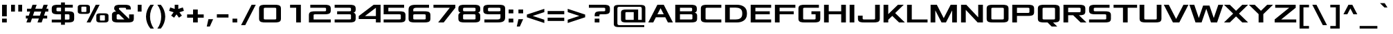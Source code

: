 SplineFontDB: 3.0
FontName: Xolonium-Bold
FullName: Xolonium Bold
FamilyName: Xolonium
Weight: Bold
Copyright: Copyright (C) 2011-2013 Severin Meyer
Version: 2.1
ItalicAngle: 0
UnderlinePosition: -75
UnderlineWidth: 70
Ascent: 800
Descent: 200
LayerCount: 2
Layer: 0 0 "Back"  1
Layer: 1 0 "Fore"  0
XUID: [1021 881 1079499186 2968987]
FSType: 0
OS2Version: 3
OS2_WeightWidthSlopeOnly: 0
OS2_UseTypoMetrics: 1
CreationTime: 1293620299
ModificationTime: 1378906868
PfmFamily: 33
TTFWeight: 700
TTFWidth: 5
LineGap: 90
VLineGap: 0
OS2TypoAscent: 0
OS2TypoAOffset: 1
OS2TypoDescent: 0
OS2TypoDOffset: 1
OS2TypoLinegap: 90
OS2WinAscent: 0
OS2WinAOffset: 1
OS2WinDescent: 0
OS2WinDOffset: 1
HheadAscent: 0
HheadAOffset: 1
HheadDescent: 0
HheadDOffset: 1
OS2Vendor: 'PfEd'
MarkAttachClasses: 1
DEI: 91125
LangName: 1033 "" "" "" "" "" "" "" "" "" "" "" "" "" "GNU General Public License, version 2 or any later version, with GPL Font Exception" "http://www.gnu.org/licenses/gpl-2.0" 
Encoding: UnicodeFull
UnicodeInterp: none
NameList: Adobe Glyph List
DisplaySize: -36
AntiAlias: 1
FitToEm: 1
WinInfo: 0 50 17
BeginPrivate: 10
BlueValues 21 [0 0 480 480 660 660]
OtherBlues 11 [-225 -225]
StdHW 5 [110]
StdVW 5 [170]
StemSnapH 8 [95 110]
StemSnapV 9 [160 170]
BlueScale 8 0.039625
BlueShift 1 7
BlueFuzz 1 1
ForceBold 4 true
EndPrivate
TeXData: 1 0 0 524288 262144 174762 503316 1048576 174762 783286 444596 497025 792723 393216 433062 380633 303038 157286 324010 404750 52429 2506097 1059062 262144
BeginChars: 1114113 738

StartChar: Y
Encoding: 89 89 0
Width: 910
VWidth: 0
Flags: W
HStem: 0 21G<370 540> 640 20G<20 250 660 890>
VStem: 370 170<0 310>
LayerCount: 2
Fore
SplineSet
20 660 m 1
 230 660 l 1
 455 435 l 1
 680 660 l 1
 890 660 l 1
 540 310 l 1
 540 0 l 1
 370 0 l 1
 370 310 l 1
 20 660 l 1
EndSplineSet
Validated: 1
EndChar

StartChar: E
Encoding: 69 69 1
Width: 880
VWidth: 0
Flags: W
HStem: 0 110<240 810> 305 110<240 760> 550 110<240 810>
VStem: 70 170<110 305 415 550>
LayerCount: 2
Fore
SplineSet
70 0 m 1
 70 660 l 1
 810 660 l 1
 810 550 l 1
 240 550 l 1
 240 415 l 1
 760 415 l 1
 760 305 l 1
 240 305 l 1
 240 110 l 1
 810 110 l 1
 810 0 l 1
 70 0 l 1
EndSplineSet
Validated: 1
EndChar

StartChar: N
Encoding: 78 78 2
Width: 930
VWidth: 0
Flags: W
HStem: 0 21G<70 240 651.702 860> 640 20G<70 278.298 690 860>
VStem: 70 170<0 470> 690 170<190 660>
LayerCount: 2
Fore
SplineSet
70 0 m 1
 70 660 l 1
 260 660 l 1
 690 190 l 1
 690 660 l 1
 860 660 l 1
 860 0 l 1
 670 0 l 1
 240 470 l 1
 240 0 l 1
 70 0 l 1
EndSplineSet
Validated: 1
EndChar

StartChar: W
Encoding: 87 87 3
Width: 1260
VWidth: 0
Flags: W
HStem: 0 21G<233.333 466.667 793.333 1026.67> 640 20G<20 201.667 1058.33 1240>
LayerCount: 2
Fore
SplineSet
20 660 m 1
 195 660 l 1
 360 165 l 1
 515 630 l 1
 745 630 l 1
 900 165 l 1
 1065 660 l 1
 1240 660 l 1
 1020 0 l 1
 800 0 l 1
 630 510 l 1
 460 0 l 1
 240 0 l 1
 20 660 l 1
EndSplineSet
Validated: 1
EndChar

StartChar: D
Encoding: 68 68 4
Width: 930
VWidth: 0
Flags: W
HStem: 0 110<240 575.437> 555 105<240 575.437>
VStem: 70 170<110 555> 690 170<214.575 450.097>
LayerCount: 2
Fore
SplineSet
70 0 m 1
 70 660 l 1
 500 660 l 2
 680 660 860 580 860 355 c 2
 860 310 l 2
 860 85 680 0 500 0 c 2
 70 0 l 1
240 110 m 1
 450 110 l 2
 570 110 690 150 690 310 c 2
 690 355 l 2
 690 515 570 555 450 555 c 2
 240 555 l 1
 240 110 l 1
EndSplineSet
Validated: 1
EndChar

StartChar: O
Encoding: 79 79 5
Width: 930
VWidth: 0
Flags: W
HStem: 0 110<243.291 686.709> 550 110<243.291 686.709>
VStem: 70 170<116.892 543.108> 690 170<116.892 543.108>
LayerCount: 2
Fore
SplineSet
70 135 m 2
 70 525 l 2
 70 660 190 660 310 660 c 2
 620 660 l 2
 740 660 860 660 860 525 c 2
 860 135 l 2
 860 0 740 0 620 0 c 2
 310 0 l 2
 190 0 70 0 70 135 c 2
240 145 m 2
 240 110 270 110 300 110 c 2
 630 110 l 2
 660 110 690 110 690 145 c 2
 690 515 l 2
 690 550 660 550 630 550 c 2
 300 550 l 2
 270 550 240 550 240 515 c 2
 240 145 l 2
EndSplineSet
Validated: 1
EndChar

StartChar: B
Encoding: 66 66 6
Width: 930
VWidth: 0
Flags: W
HStem: 0 110<240 686.709> 305 110<240 677.917> 550 110<240 676.709>
VStem: 70 170<110 305 415 550> 680 170<419.233 543.108> 690 170<116.892 299.365>
LayerCount: 2
Fore
SplineSet
70 0 m 1xf4
 70 660 l 1
 610 660 l 2
 730 660 850 660 850 525 c 2
 850 465 l 2xf8
 850 405 810 375 770 365 c 1
 810 355 860 335 860 265 c 2
 860 135 l 2
 860 0 740 0 620 0 c 2
 70 0 l 1xf4
240 110 m 1
 630 110 l 2
 660 110 690 110 690 145 c 2
 690 270 l 2xf4
 690 305 660 305 630 305 c 2
 240 305 l 1
 240 110 l 1
240 415 m 1
 620 415 l 2
 650 415 680 415 680 450 c 2
 680 515 l 2xf8
 680 550 650 550 620 550 c 2
 240 550 l 1
 240 415 l 1
EndSplineSet
Validated: 1
EndChar

StartChar: S
Encoding: 83 83 7
Width: 930
VWidth: 0
Flags: W
HStem: 0 110<70 686.709> 305 110<243.291 686.709> 550 110<243.291 810>
VStem: 70 170<421.892 543.108> 690 170<116.892 298.108>
LayerCount: 2
Fore
SplineSet
70 0 m 1
 70 110 l 1
 630 110 l 2
 660 110 690 110 690 145 c 2
 690 270 l 2
 690 305 660 305 630 305 c 2
 310 305 l 2
 190 305 70 305 70 440 c 2
 70 525 l 2
 70 660 190 660 310 660 c 2
 810 660 l 1
 810 550 l 1
 300 550 l 2
 270 550 240 550 240 515 c 2
 240 450 l 2
 240 415 270 415 300 415 c 2
 620 415 l 2
 740 415 860 415 860 280 c 2
 860 135 l 2
 860 0 740 0 620 0 c 2
 70 0 l 1
EndSplineSet
Validated: 1
EndChar

StartChar: V
Encoding: 86 86 8
Width: 930
VWidth: 0
Flags: W
HStem: 0 21G<340 590> 640 20G<20 210 720 910>
LayerCount: 2
Fore
SplineSet
20 660 m 1
 200 660 l 1
 465 130 l 1
 730 660 l 1
 910 660 l 1
 580 0 l 1
 350 0 l 1
 20 660 l 1
EndSplineSet
Validated: 1
EndChar

StartChar: F
Encoding: 70 70 9
Width: 860
VWidth: 0
Flags: W
HStem: 0 21G<70 240> 305 110<240 750> 550 110<240 810>
VStem: 70 170<0 305 415 550>
LayerCount: 2
Fore
SplineSet
70 0 m 1
 70 660 l 1
 810 660 l 1
 810 550 l 1
 240 550 l 1
 240 415 l 1
 750 415 l 1
 750 305 l 1
 240 305 l 1
 240 0 l 1
 70 0 l 1
EndSplineSet
Validated: 1
EndChar

StartChar: G
Encoding: 71 71 10
Width: 930
VWidth: 0
Flags: W
HStem: 0 110<243.291 686.709> 305 110<540 690> 550 110<243.291 810>
VStem: 70 170<116.892 543.108> 690 170<116.892 305>
LayerCount: 2
Fore
SplineSet
70 135 m 2
 70 525 l 2
 70 660 190 660 310 660 c 2
 810 660 l 1
 810 550 l 1
 300 550 l 2
 270 550 240 550 240 515 c 2
 240 145 l 2
 240 110 270 110 300 110 c 2
 630 110 l 2
 660 110 690 110 690 145 c 2
 690 305 l 1
 540 305 l 1
 540 415 l 1
 860 415 l 1
 860 135 l 2
 860 0 740 0 620 0 c 2
 310 0 l 2
 190 0 70 0 70 135 c 2
EndSplineSet
Validated: 1
EndChar

StartChar: U
Encoding: 85 85 11
Width: 930
VWidth: 0
Flags: W
HStem: 0 110<243.291 686.709> 640 20G<70 240 690 860>
VStem: 70 170<116.892 660> 690 170<116.892 660>
LayerCount: 2
Fore
SplineSet
70 135 m 2
 70 660 l 1
 240 660 l 1
 240 145 l 2
 240 110 270 110 300 110 c 2
 630 110 l 2
 660 110 690 110 690 145 c 2
 690 660 l 1
 860 660 l 1
 860 135 l 2
 860 0 740 0 620 0 c 2
 310 0 l 2
 190 0 70 0 70 135 c 2
EndSplineSet
Validated: 1
EndChar

StartChar: X
Encoding: 88 88 12
Width: 910
VWidth: 0
Flags: W
HStem: 0 21G<20 250 660 890> 640 20G<20 250 660 890>
LayerCount: 2
Fore
SplineSet
20 0 m 1
 350 330 l 1
 20 660 l 1
 230 660 l 1
 455 435 l 1
 680 660 l 1
 890 660 l 1
 560 330 l 1
 890 0 l 1
 680 0 l 1
 455 225 l 1
 230 0 l 1
 20 0 l 1
EndSplineSet
Validated: 1
EndChar

StartChar: T
Encoding: 84 84 13
Width: 910
VWidth: 0
Flags: W
HStem: 0 21G<370 540> 550 110<30 370 540 880>
VStem: 370 170<0 550>
LayerCount: 2
Fore
SplineSet
30 550 m 1
 30 660 l 1
 880 660 l 1
 880 550 l 1
 540 550 l 1
 540 0 l 1
 370 0 l 1
 370 550 l 1
 30 550 l 1
EndSplineSet
Validated: 1
EndChar

StartChar: J
Encoding: 74 74 14
Width: 930
VWidth: 0
Flags: MW
HStem: 0 110<243.291 686.709> 235 20G<70 240> 640 20G<690 860>
VStem: 70 170<116.892 255> 690 170<116.892 660>
LayerCount: 2
Fore
SplineSet
70 135 m 2
 70 255 l 1
 240 255 l 1
 240 145 l 2
 240 110 270 110 300 110 c 2
 630 110 l 2
 660 110 690 110 690 145 c 2
 690 660 l 1
 860 660 l 1
 860 135 l 2
 860 0 740 0 620 0 c 2
 310 0 l 2
 190 0 70 0 70 135 c 2
EndSplineSet
Validated: 1
EndChar

StartChar: R
Encoding: 82 82 15
Width: 930
VWidth: 0
Flags: W
HStem: 0 21G<70 240 670 900> 270 110<240 420 630 686.945> 550 110<240 686.709>
VStem: 70 170<0 270 380 550> 690 170<386.892 543.108>
LayerCount: 2
Fore
SplineSet
900 0 m 1
 690 0 l 1
 420 270 l 1
 240 270 l 1
 240 0 l 1
 70 0 l 1
 70 660 l 1
 620 660 l 2
 740 660 860 660 860 525 c 2
 860 405 l 2
 860 270 740 270 630 270 c 9
 900 0 l 1
240 380 m 1
 630 380 l 2
 660 380 690 380 690 415 c 2
 690 515 l 2
 690 550 660 550 630 550 c 2
 240 550 l 1
 240 380 l 1
EndSplineSet
Validated: 1
EndChar

StartChar: K
Encoding: 75 75 16
Width: 860
VWidth: 0
Flags: W
HStem: 0 21G<70 240 610 840> 640 20G<70 240 570 800>
VStem: 70 170<0 100 310 660>
LayerCount: 2
Fore
SplineSet
70 0 m 1
 70 660 l 1
 240 660 l 1
 240 310 l 1
 590 660 l 1
 800 660 l 1
 490 350 l 1
 840 0 l 1
 630 0 l 1
 385 245 l 1
 240 100 l 1
 240 0 l 1
 70 0 l 1
EndSplineSet
Validated: 1
EndChar

StartChar: H
Encoding: 72 72 17
Width: 930
VWidth: 0
Flags: W
HStem: 0 21G<70 240 690 860> 305 110<240 690> 640 20G<70 240 690 860>
VStem: 70 170<0 305 415 660> 690 170<0 305 415 660>
LayerCount: 2
Fore
SplineSet
70 0 m 1
 70 660 l 1
 240 660 l 1
 240 415 l 1
 690 415 l 1
 690 660 l 1
 860 660 l 1
 860 0 l 1
 690 0 l 1
 690 305 l 1
 240 305 l 1
 240 0 l 1
 70 0 l 1
EndSplineSet
Validated: 1
EndChar

StartChar: I
Encoding: 73 73 18
Width: 310
VWidth: 0
Flags: W
HStem: 0 21G<70 240> 640 20G<70 240>
VStem: 70 170<0 660>
LayerCount: 2
Fore
SplineSet
70 0 m 1
 70 660 l 1
 240 660 l 1
 240 0 l 1
 70 0 l 1
EndSplineSet
Validated: 1
EndChar

StartChar: C
Encoding: 67 67 19
Width: 880
VWidth: 0
Flags: W
HStem: 0 110<243.291 810> 550 110<243.291 810>
VStem: 70 170<116.892 543.108>
LayerCount: 2
Fore
SplineSet
70 135 m 2
 70 525 l 2
 70 660 190 660 310 660 c 2
 810 660 l 1
 810 550 l 1
 300 550 l 2
 270 550 240 550 240 515 c 2
 240 145 l 2
 240 110 270 110 300 110 c 2
 810 110 l 1
 810 0 l 1
 310 0 l 2
 190 0 70 0 70 135 c 2
EndSplineSet
Validated: 1
EndChar

StartChar: P
Encoding: 80 80 20
Width: 930
VWidth: 0
Flags: W
HStem: 0 21G<70 240> 250 110<240 686.709> 550 110<240 686.709>
VStem: 70 170<0 250 360 550> 690 170<366.892 543.108>
LayerCount: 2
Fore
SplineSet
70 0 m 1
 70 660 l 1
 620 660 l 2
 740 660 860 660 860 525 c 2
 860 385 l 2
 860 250 740 250 620 250 c 2
 240 250 l 1
 240 0 l 1
 70 0 l 1
240 360 m 1
 630 360 l 2
 660 360 690 360 690 395 c 2
 690 515 l 2
 690 550 660 550 630 550 c 2
 240 550 l 1
 240 360 l 1
EndSplineSet
Validated: 1
EndChar

StartChar: Q
Encoding: 81 81 21
Width: 930
VWidth: 0
Flags: MW
HStem: -150 21G<550 770> 0 110<243.291 420 620 686.709> 550 110<243.291 686.709>
VStem: 70 170<116.892 543.108> 690 170<116.892 543.108>
LayerCount: 2
Fore
SplineSet
70 135 m 2
 70 525 l 2
 70 660 190 660 310 660 c 2
 620 660 l 2
 740 660 860 660 860 525 c 2
 860 135 l 2
 860 0 740 0 620 0 c 1
 770 -150 l 1
 570 -150 l 1
 420 0 l 1
 310 0 l 2
 190 0 70 0 70 135 c 2
240 145 m 2
 240 110 270 110 300 110 c 2
 630 110 l 2
 660 110 690 110 690 145 c 2
 690 515 l 2
 690 550 660 550 630 550 c 2
 300 550 l 2
 270 550 240 550 240 515 c 2
 240 145 l 2
EndSplineSet
Validated: 1
EndChar

StartChar: Z
Encoding: 90 90 22
Width: 880
VWidth: 0
Flags: MW
HStem: 0 110<285 830> 550 110<70 575>
VStem: 50 760
LayerCount: 2
Fore
SplineSet
50 0 m 1
 50 110 l 1
 575 550 l 1
 70 550 l 1
 70 660 l 1
 810 660 l 1
 810 550 l 1
 285 110 l 1
 830 110 l 1
 830 0 l 1
 50 0 l 1
EndSplineSet
Validated: 1
EndChar

StartChar: M
Encoding: 77 77 23
Width: 1090
VWidth: 0
Flags: W
HStem: 0 21G<70 240 455 635 850 1020> 640 20G<70 305 785 1020>
VStem: 70 170<0 450> 850 170<0 450>
LayerCount: 2
Fore
SplineSet
70 0 m 1
 70 660 l 1
 295 660 l 1
 545 160 l 1
 795 660 l 1
 1020 660 l 1
 1020 0 l 1
 850 0 l 1
 850 450 l 1
 625 0 l 1
 465 0 l 1
 240 450 l 1
 240 0 l 1
 70 0 l 1
EndSplineSet
Validated: 1
EndChar

StartChar: L
Encoding: 76 76 24
Width: 840
VWidth: 0
Flags: MW
HStem: 0 110<240 810> 640 20G<70 240>
VStem: 70 170<110 660> 790 20G
LayerCount: 2
Fore
SplineSet
70 0 m 1
 70 660 l 1
 240 660 l 1
 240 110 l 1
 810 110 l 1
 810 0 l 1
 70 0 l 1
EndSplineSet
Validated: 1
EndChar

StartChar: A
Encoding: 65 65 25
Width: 930
VWidth: 0
Flags: W
HStem: 0 21G<20 210 720 910> 190 110<350 580> 640 20G<340 590>
LayerCount: 2
Fore
SplineSet
20 0 m 1
 350 660 l 1
 580 660 l 1
 910 0 l 1
 730 0 l 1
 635 190 l 1
 295 190 l 1
 200 0 l 1
 20 0 l 1
350 300 m 1
 580 300 l 1
 465 530 l 1
 350 300 l 1
EndSplineSet
Validated: 1
EndChar

StartChar: three
Encoding: 51 51 26
Width: 910
VWidth: 0
Flags: W
HStem: 0 110<90 676.709> 305 110<180 677.917> 550 110<90 676.709>
VStem: 680 170<116.892 300.173 419.233 543.108>
LayerCount: 2
Fore
SplineSet
90 0 m 1
 90 110 l 1
 620 110 l 2
 650 110 680 110 680 145 c 2
 680 270 l 2
 680 305 650 305 620 305 c 2
 180 305 l 1
 180 415 l 1
 620 415 l 2
 650 415 680 415 680 450 c 2
 680 515 l 2
 680 550 650 550 620 550 c 2
 90 550 l 1
 90 660 l 1
 610 660 l 2
 730 660 850 660 850 525 c 2
 850 465 l 2
 850 405 810 375 770 365 c 1
 810 355 850 325 850 265 c 2
 850 135 l 2
 850 0 730 0 610 0 c 2
 90 0 l 1
EndSplineSet
Validated: 1
EndChar

StartChar: one
Encoding: 49 49 27
Width: 910
VWidth: 0
Flags: MW
HStem: 0 21G<500 670> 550 110<280 500>
VStem: 280 21G 500 170<0 550>
LayerCount: 2
Fore
SplineSet
670 660 m 1
 670 0 l 1
 500 0 l 1
 500 550 l 1
 280 550 l 1
 280 660 l 1
 670 660 l 1
EndSplineSet
Validated: 1
EndChar

StartChar: six
Encoding: 54 54 28
Width: 910
VWidth: 0
Flags: W
HStem: 0 110<233.291 676.709> 305 110<232.083 676.709> 550 110<253.873 800>
VStem: 60 170<116.892 301.395 415 526.027> 680 170<116.892 298.108>
LayerCount: 2
Fore
SplineSet
60 135 m 2
 60 480 l 2
 60 660 215 660 380 660 c 2
 800 660 l 1
 800 550 l 1
 370 550 l 2
 300 550 230 550 230 470 c 2
 230 415 l 1
 610 415 l 2
 730 415 850 415 850 280 c 2
 850 135 l 2
 850 0 730 0 610 0 c 2
 300 0 l 2
 180 0 60 0 60 135 c 2
230 145 m 2
 230 110 260 110 290 110 c 2
 620 110 l 2
 650 110 680 110 680 145 c 2
 680 270 l 2
 680 305 650 305 620 305 c 2
 290 305 l 2
 260 305 230 305 230 270 c 2
 230 145 l 2
EndSplineSet
Validated: 1
EndChar

StartChar: nine
Encoding: 57 57 29
Width: 910
VWidth: 0
Flags: W
HStem: 0 110<100 654.501> 305 110<233.291 677.917> 550 110<233.291 676.709>
VStem: 60 170<421.892 543.108> 680 170<133.973 305 418.605 543.108>
LayerCount: 2
Fore
SplineSet
60 440 m 2
 60 525 l 2
 60 660 180 660 300 660 c 2
 610 660 l 2
 730 660 850 660 850 525 c 2
 850 180 l 2
 850 0 690 0 530 0 c 2
 100 0 l 1
 100 110 l 1
 540 110 l 2
 610 110 680 110 680 190 c 2
 680 305 l 1
 300 305 l 2
 180 305 60 305 60 440 c 2
230 450 m 2
 230 415 260 415 290 415 c 2
 620 415 l 2
 650 415 680 415 680 450 c 2
 680 515 l 2
 680 550 650 550 620 550 c 2
 290 550 l 2
 260 550 230 550 230 515 c 2
 230 450 l 2
EndSplineSet
Validated: 1
EndChar

StartChar: eight
Encoding: 56 56 30
Width: 910
VWidth: 0
Flags: W
HStem: 0 110<233.291 676.709> 305 110<232.083 677.917> 550 110<233.291 676.709>
VStem: 60 170<116.892 300.173 419.233 543.108> 680 170<116.892 300.173 419.233 543.108>
LayerCount: 2
Fore
SplineSet
60 135 m 2
 60 265 l 2
 60 325 100 355 140 365 c 1
 100 375 60 405 60 465 c 2
 60 525 l 2
 60 660 180 660 300 660 c 2
 610 660 l 2
 730 660 850 660 850 525 c 2
 850 465 l 2
 850 405 810 375 770 365 c 1
 810 355 850 325 850 265 c 2
 850 135 l 2
 850 0 730 0 610 0 c 2
 300 0 l 2
 180 0 60 0 60 135 c 2
230 145 m 2
 230 110 260 110 290 110 c 2
 620 110 l 2
 650 110 680 110 680 145 c 2
 680 270 l 2
 680 305 650 305 620 305 c 2
 290 305 l 2
 260 305 230 305 230 270 c 2
 230 145 l 2
230 450 m 2
 230 415 260 415 290 415 c 2
 620 415 l 2
 650 415 680 415 680 450 c 2
 680 515 l 2
 680 550 650 550 620 550 c 2
 290 550 l 2
 260 550 230 550 230 515 c 2
 230 450 l 2
EndSplineSet
Validated: 1
EndChar

StartChar: zero
Encoding: 48 48 31
Width: 910
VWidth: 0
Flags: W
HStem: 0 110<233.291 676.709> 550 110<233.291 676.709>
VStem: 60 170<116.892 543.108> 680 170<116.892 543.108>
LayerCount: 2
Fore
SplineSet
60 135 m 2
 60 525 l 2
 60 660 180 660 300 660 c 2
 610 660 l 2
 730 660 850 660 850 525 c 2
 850 135 l 2
 850 0 730 0 610 0 c 2
 300 0 l 2
 180 0 60 0 60 135 c 2
230 145 m 2
 230 110 260 110 290 110 c 2
 620 110 l 2
 650 110 680 110 680 145 c 2
 680 515 l 2
 680 550 650 550 620 550 c 2
 290 550 l 2
 260 550 230 550 230 515 c 2
 230 145 l 2
EndSplineSet
Validated: 1
EndChar

StartChar: five
Encoding: 53 53 32
Width: 910
VWidth: 0
Flags: W
HStem: 0 110<60 676.709> 305 110<230 676.709> 550 110<230 800>
VStem: 60 170<415 550> 680 170<116.892 298.108>
LayerCount: 2
Fore
SplineSet
60 0 m 1
 60 110 l 1
 620 110 l 2
 650 110 680 110 680 145 c 2
 680 270 l 2
 680 305 650 305 620 305 c 2
 60 305 l 1
 60 660 l 1
 800 660 l 1
 800 550 l 1
 230 550 l 1
 230 415 l 1
 610 415 l 2
 730 415 850 415 850 280 c 2
 850 135 l 2
 850 0 730 0 610 0 c 2
 60 0 l 1
EndSplineSet
Validated: 1
EndChar

StartChar: two
Encoding: 50 50 33
Width: 910
VWidth: 0
Flags: W
HStem: 0 110<230 850> 305 110<233.291 676.709> 550 110<110 676.709>
VStem: 60 170<110 298.108> 680 170<421.892 543.108>
LayerCount: 2
Fore
SplineSet
60 0 m 1
 60 280 l 2
 60 415 180 415 300 415 c 2
 620 415 l 2
 650 415 680 415 680 450 c 2
 680 515 l 2
 680 550 650 550 620 550 c 2
 110 550 l 1
 110 660 l 1
 610 660 l 2
 730 660 850 660 850 525 c 2
 850 440 l 2
 850 305 730 305 610 305 c 2
 290 305 l 2
 260 305 230 305 230 270 c 2
 230 110 l 1
 850 110 l 1
 850 0 l 1
 60 0 l 1
EndSplineSet
Validated: 1
EndChar

StartChar: four
Encoding: 52 52 34
Width: 910
VWidth: 0
Flags: MW
HStem: 0 21G<680 850> 130 110<284 680> 640 20G<574.286 850>
VStem: 60 21G 680 170<0 130 240 548>
LayerCount: 2
Fore
SplineSet
60 130 m 1
 60 240 l 1
 600 660 l 1
 850 660 l 1
 850 0 l 1
 680 0 l 1
 680 130 l 1
 60 130 l 1
284 240 m 1
 680 240 l 1
 680 548 l 1
 284 240 l 1
EndSplineSet
Validated: 1
EndChar

StartChar: seven
Encoding: 55 55 35
Width: 910
VWidth: 0
Flags: MW
HStem: 0 21G<230 445.273> 550 110<60 650>
VStem: 60 790
LayerCount: 2
Fore
SplineSet
60 550 m 1
 60 660 l 1
 850 660 l 1
 850 550 l 1
 430 0 l 1
 230 0 l 1
 650 550 l 1
 60 550 l 1
EndSplineSet
Validated: 1
EndChar

StartChar: r
Encoding: 114 114 36
Width: 480
VWidth: 0
Flags: W
HStem: 0 21G<60 220> 385 95<222.695 420>
VStem: 60 160<0 380.426>
LayerCount: 2
Fore
SplineSet
60 0 m 1
 60 365 l 2
 60 480 160 480 260 480 c 2
 420 480 l 1
 420 385 l 1
 270 385 l 2
 245 385 220 385 220 355 c 2
 220 0 l 1
 60 0 l 1
EndSplineSet
Validated: 1
EndChar

StartChar: c
Encoding: 99 99 37
Width: 700
VWidth: 0
Flags: W
HStem: 0 95<222.695 640> 385 95<222.695 640>
VStem: 60 160<99.5743 380.426>
LayerCount: 2
Fore
SplineSet
60 115 m 2
 60 365 l 2
 60 480 160 480 260 480 c 2
 640 480 l 1
 640 385 l 1
 270 385 l 2
 245 385 220 385 220 355 c 2
 220 125 l 2
 220 95 245 95 270 95 c 2
 640 95 l 1
 640 0 l 1
 260 0 l 2
 160 0 60 0 60 115 c 2
EndSplineSet
Validated: 1
EndChar

StartChar: i
Encoding: 105 105 38
Width: 280
VWidth: 0
Flags: W
HStem: 0 21G<60 220> 460 20G<60 220> 565 95<60 220>
VStem: 60 160<0 480 565 660>
LayerCount: 2
Fore
SplineSet
60 0 m 1
 60 480 l 1
 220 480 l 1
 220 0 l 1
 60 0 l 1
60 565 m 1
 60 660 l 1
 220 660 l 1
 220 565 l 1
 60 565 l 1
EndSplineSet
Validated: 1
EndChar

StartChar: x
Encoding: 120 120 39
Width: 710
VWidth: 0
Flags: W
HStem: 0 21G<20 230 480 690> 460 20G<20 230 480 690>
LayerCount: 2
Fore
SplineSet
690 0 m 1
 500 0 l 1
 355 145 l 1
 210 0 l 1
 20 0 l 1
 260 240 l 1
 20 480 l 1
 210 480 l 1
 355 335 l 1
 500 480 l 1
 690 480 l 1
 450 240 l 1
 690 0 l 1
EndSplineSet
Validated: 1
EndChar

StartChar: d
Encoding: 100 100 40
Width: 740
VWidth: 0
Flags: W
HStem: 0 95<222.695 520> 385 95<222.695 520> 640 20G<520 680>
VStem: 60 160<99.5743 380.426> 520 160<95 385 480 660>
LayerCount: 2
Fore
SplineSet
60 115 m 2
 60 365 l 2
 60 480 160 480 260 480 c 2
 520 480 l 1
 520 660 l 1
 680 660 l 1
 680 0 l 1
 260 0 l 2
 160 0 60 0 60 115 c 2
220 125 m 2
 220 95 245 95 270 95 c 2
 520 95 l 1
 520 385 l 1
 270 385 l 2
 245 385 220 385 220 355 c 2
 220 125 l 2
EndSplineSet
Validated: 1
EndChar

StartChar: l
Encoding: 108 108 41
Width: 280
VWidth: 0
Flags: W
HStem: 0 21G<60 220> 640 20G<60 220>
VStem: 60 160<0 660>
LayerCount: 2
Fore
SplineSet
60 0 m 1
 60 660 l 1
 220 660 l 1
 220 0 l 1
 60 0 l 1
EndSplineSet
Validated: 1
EndChar

StartChar: z
Encoding: 122 122 42
Width: 720
VWidth: 0
Flags: MW
HStem: 0 95<260 670> 385 95<70 440>
VStem: 50 600
LayerCount: 2
Fore
SplineSet
50 0 m 1
 50 105 l 1
 440 385 l 1
 70 385 l 1
 70 480 l 1
 650 480 l 1
 650 375 l 1
 260 95 l 1
 670 95 l 1
 670 0 l 1
 50 0 l 1
EndSplineSet
Validated: 1
EndChar

StartChar: k
Encoding: 107 107 43
Width: 670
VWidth: 0
Flags: W
HStem: 0 21G<60 220 440 650> 460 20G<420 630> 640 20G<60 220>
VStem: 60 160<0 70 260 660>
LayerCount: 2
Fore
SplineSet
60 0 m 1
 60 660 l 1
 220 660 l 1
 220 260 l 1
 440 480 l 1
 630 480 l 1
 400 250 l 1
 650 0 l 1
 460 0 l 1
 305 155 l 1
 220 70 l 1
 220 0 l 1
 60 0 l 1
EndSplineSet
Validated: 1
EndChar

StartChar: q
Encoding: 113 113 44
Width: 740
VWidth: 0
Flags: W
HStem: -225 21G<520 680> 0 95<222.695 520> 385 95<222.695 520>
VStem: 60 160<99.5743 380.426> 520 160<-225 0 95 385>
LayerCount: 2
Fore
SplineSet
60 115 m 2
 60 365 l 2
 60 480 160 480 260 480 c 2
 680 480 l 1
 680 -225 l 1
 520 -225 l 1
 520 0 l 1
 260 0 l 2
 160 0 60 0 60 115 c 2
220 125 m 2
 220 95 245 95 270 95 c 2
 520 95 l 1
 520 385 l 1
 270 385 l 2
 245 385 220 385 220 355 c 2
 220 125 l 2
EndSplineSet
Validated: 1
EndChar

StartChar: v
Encoding: 118 118 45
Width: 720
VWidth: 0
Flags: W
HStem: 0 21G<250 470> 460 20G<20 200 520 700>
LayerCount: 2
Fore
SplineSet
20 480 m 1
 190 480 l 1
 360 140 l 1
 530 480 l 1
 700 480 l 1
 460 0 l 1
 260 0 l 1
 20 480 l 1
EndSplineSet
Validated: 1
EndChar

StartChar: e
Encoding: 101 101 46
Width: 740
VWidth: 0
Flags: W
HStem: 0 95<222.695 660> 205 95<220 520> 385 95<222.695 517.305>
VStem: 60 160<99.5743 205 300 380.426> 520 160<300 380.426>
LayerCount: 2
Fore
SplineSet
60 115 m 2
 60 365 l 2
 60 480 160 480 260 480 c 2
 480 480 l 2
 580 480 680 480 680 365 c 2
 680 205 l 1
 220 205 l 1
 220 125 l 2
 220 95 245 95 270 95 c 2
 660 95 l 1
 660 0 l 1
 260 0 l 2
 160 0 60 0 60 115 c 2
220 300 m 1
 520 300 l 1
 520 355 l 2
 520 385 495 385 470 385 c 2
 270 385 l 2
 245 385 220 385 220 355 c 2
 220 300 l 1
EndSplineSet
Validated: 1
EndChar

StartChar: w
Encoding: 119 119 47
Width: 960
VWidth: 0
Flags: W
HStem: 0 21G<173.333 381.667 578.333 786.667> 460 20G<20 186.667 773.333 940>
LayerCount: 2
Fore
SplineSet
20 480 m 1
 180 480 l 1
 290 150 l 1
 390 450 l 1
 570 450 l 1
 670 150 l 1
 780 480 l 1
 940 480 l 1
 780 0 l 1
 585 0 l 1
 480 315 l 1
 375 0 l 1
 180 0 l 1
 20 480 l 1
EndSplineSet
Validated: 1
EndChar

StartChar: n
Encoding: 110 110 48
Width: 740
VWidth: 0
Flags: W
HStem: 0 21G<60 220 520 680> 385 95<220 517.305>
VStem: 60 160<0 385> 520 160<0 380.426>
LayerCount: 2
Fore
SplineSet
60 0 m 1
 60 480 l 1
 480 480 l 2
 580 480 680 480 680 365 c 2
 680 0 l 1
 520 0 l 1
 520 355 l 2
 520 385 495 385 470 385 c 2
 220 385 l 1
 220 0 l 1
 60 0 l 1
EndSplineSet
Validated: 1
EndChar

StartChar: s
Encoding: 115 115 49
Width: 740
VWidth: 0
Flags: MW
HStem: 0 95<60 517.305> 205 95<222.695 517.305> 385 95<222.695 640>
VStem: 60 160<304.574 380.426> 520 160<99.5743 200.426>
LayerCount: 2
Fore
SplineSet
60 0 m 1
 60 95 l 1
 470 95 l 2
 495 95 520 95 520 125 c 2
 520 175 l 2
 520 205 495 205 470 205 c 2
 260 205 l 2
 160 205 60 205 60 320 c 2
 60 365 l 2
 60 480 160 480 260 480 c 2
 640 480 l 1
 640 385 l 1
 270 385 l 2
 245 385 220 385 220 355 c 2
 220 330 l 2
 220 300 245 300 270 300 c 2
 480 300 l 2
 580 300 680 300 680 185 c 2
 680 115 l 2
 680 0 580 0 480 0 c 2
 60 0 l 1
EndSplineSet
Validated: 1
EndChar

StartChar: g
Encoding: 103 103 50
Width: 740
VWidth: 0
Flags: W
HStem: -225 95<80 517.305> 0 95<222.695 520> 385 95<222.695 520>
VStem: 60 160<99.5743 380.426> 520 160<-128.324 0 95 385>
LayerCount: 2
Fore
SplineSet
60 115 m 2
 60 365 l 2
 60 480 160 480 260 480 c 2
 680 480 l 1
 680 -125 l 2
 680 -225 580 -225 480 -225 c 2
 80 -225 l 1
 80 -130 l 1
 470 -130 l 2
 495 -130 520 -130 520 -105 c 2
 520 0 l 1
 260 0 l 2
 160 0 60 0 60 115 c 2
220 125 m 2
 220 95 245 95 270 95 c 2
 520 95 l 1
 520 385 l 1
 270 385 l 2
 245 385 220 385 220 355 c 2
 220 125 l 2
EndSplineSet
Validated: 1
EndChar

StartChar: m
Encoding: 109 109 51
Width: 960
VWidth: 0
Flags: MW
HStem: 0 21G<60 220 400 560 740 900> 385 95<220 399.135 560 737.305>
VStem: 60 340 60 160<0 385> 400 340 400 160<0 382.989> 740 160<0 380.426>
CounterMasks: 1 16
LayerCount: 2
Fore
SplineSet
60 0 m 1x20
 60 480 l 1
 700 480 l 2
 800 480 900 480 900 365 c 2
 900 0 l 1
 740 0 l 1
 740 355 l 2
 740 385 715 385 690 385 c 2
 560 385 l 1
 560 0 l 1
 400 0 l 1x08
 400 355 l 2
 400 385 375 385 350 385 c 2
 220 385 l 1
 220 0 l 1
 60 0 l 1x20
EndSplineSet
Validated: 1
EndChar

StartChar: p
Encoding: 112 112 52
Width: 740
VWidth: 0
Flags: W
HStem: -225 21G<60 220> 0 95<220 517.305> 385 95<220 517.305>
VStem: 60 160<-225 0 95 385> 520 160<99.5743 380.426>
LayerCount: 2
Fore
SplineSet
60 -225 m 1
 60 480 l 1
 480 480 l 2
 580 480 680 480 680 365 c 2
 680 115 l 2
 680 0 580 0 480 0 c 2
 220 0 l 1
 220 -225 l 1
 60 -225 l 1
220 95 m 1
 470 95 l 2
 495 95 520 95 520 125 c 2
 520 355 l 2
 520 385 495 385 470 385 c 2
 220 385 l 1
 220 95 l 1
EndSplineSet
Validated: 1
EndChar

StartChar: j
Encoding: 106 106 53
Width: 280
VWidth: 0
Flags: MW
HStem: -225 95<-50 8.3374> 460 20G<60 220> 565 95<60 220>
VStem: -50 21G 60 160<-81.875 480 565 660>
LayerCount: 2
Fore
SplineSet
-50 -130 m 1
 40 -115 60 -60 60 0 c 2
 60 480 l 1
 220 480 l 1
 220 0 l 2
 220 -205 40 -220 -50 -225 c 1
 -50 -130 l 1
60 565 m 1
 60 660 l 1
 220 660 l 1
 220 565 l 1
 60 565 l 1
EndSplineSet
Validated: 1
EndChar

StartChar: a
Encoding: 97 97 54
Width: 740
VWidth: 0
Flags: W
HStem: 0 95<222.695 520> 205 95<222.695 520> 385 95<100 517.305>
VStem: 60 160<99.5743 200.426> 520 160<95 205 300 380.426>
LayerCount: 2
Fore
SplineSet
60 115 m 2
 60 185 l 2
 60 300 160 300 260 300 c 2
 520 300 l 1
 520 355 l 2
 520 385 495 385 470 385 c 2
 100 385 l 1
 100 480 l 1
 480 480 l 2
 580 480 680 480 680 365 c 2
 680 0 l 1
 260 0 l 2
 160 0 60 0 60 115 c 2
220 125 m 2
 220 95 245 95 270 95 c 2
 520 95 l 1
 520 205 l 1
 270 205 l 2
 245 205 220 205 220 175 c 2
 220 125 l 2
EndSplineSet
Validated: 1
EndChar

StartChar: u
Encoding: 117 117 55
Width: 740
VWidth: 0
Flags: W
HStem: 0 95<222.695 517.305> 460 20G<60 220 520 680>
VStem: 60 160<99.5743 480> 520 160<99.5743 480>
LayerCount: 2
Fore
SplineSet
60 115 m 2
 60 480 l 1
 220 480 l 1
 220 125 l 2
 220 95 245 95 270 95 c 2
 470 95 l 2
 495 95 520 95 520 125 c 2
 520 480 l 1
 680 480 l 1
 680 115 l 2
 680 0 580 0 480 0 c 2
 260 0 l 2
 160 0 60 0 60 115 c 2
EndSplineSet
Validated: 1
EndChar

StartChar: t
Encoding: 116 116 56
Width: 480
VWidth: 0
Flags: W
HStem: 0 95<222.695 420> 385 95<220 420> 640 20G<60 220>
VStem: 60 160<99.5743 385 480 660>
LayerCount: 2
Fore
SplineSet
60 115 m 2
 60 660 l 1
 220 660 l 1
 220 480 l 1
 420 480 l 1
 420 385 l 1
 220 385 l 1
 220 125 l 2
 220 95 245 95 270 95 c 2
 420 95 l 1
 420 0 l 1
 260 0 l 2
 160 0 60 0 60 115 c 2
EndSplineSet
Validated: 1
EndChar

StartChar: b
Encoding: 98 98 57
Width: 740
VWidth: 0
Flags: W
HStem: 0 95<220 517.305> 385 95<220 517.305> 640 20G<60 220>
VStem: 60 160<95 385 480 660> 520 160<99.5743 380.426>
LayerCount: 2
Fore
SplineSet
60 0 m 1
 60 660 l 1
 220 660 l 1
 220 480 l 1
 480 480 l 2
 580 480 680 480 680 365 c 2
 680 115 l 2
 680 0 580 0 480 0 c 2
 60 0 l 1
220 95 m 1
 470 95 l 2
 495 95 520 95 520 125 c 2
 520 355 l 2
 520 385 495 385 470 385 c 2
 220 385 l 1
 220 95 l 1
EndSplineSet
Validated: 1
EndChar

StartChar: y
Encoding: 121 121 58
Width: 720
VWidth: 0
Flags: MW
HStem: -225 95<80 234.844> 460 20G<20 200 520 700>
VStem: 80 21G
LayerCount: 2
Fore
SplineSet
20 480 m 1
 190 480 l 1
 360 140 l 1
 530 480 l 1
 700 480 l 1
 400 -120 l 2
 370 -180 345 -225 250 -225 c 2
 80 -225 l 1
 80 -130 l 1
 180 -130 l 2
 225 -130 230 -120 245 -90 c 2
 275 -30 l 1
 20 480 l 1
EndSplineSet
Validated: 1
EndChar

StartChar: o
Encoding: 111 111 59
Width: 740
VWidth: 0
Flags: W
HStem: 0 95<222.695 517.305> 385 95<222.695 517.305>
VStem: 60 160<99.5743 380.426> 520 160<99.5743 380.426>
LayerCount: 2
Fore
SplineSet
60 115 m 2
 60 365 l 2
 60 480 160 480 260 480 c 2
 480 480 l 2
 580 480 680 480 680 365 c 2
 680 115 l 2
 680 0 580 0 480 0 c 2
 260 0 l 2
 160 0 60 0 60 115 c 2
220 125 m 2
 220 95 245 95 270 95 c 2
 470 95 l 2
 495 95 520 95 520 125 c 2
 520 355 l 2
 520 385 495 385 470 385 c 2
 270 385 l 2
 245 385 220 385 220 355 c 2
 220 125 l 2
EndSplineSet
Validated: 1
EndChar

StartChar: f
Encoding: 102 102 60
Width: 480
VWidth: 0
Flags: W
HStem: 0 21G<60 220> 385 95<220 420> 565 95<222.695 420>
VStem: 60 160<0 385 480 560.426>
LayerCount: 2
Fore
SplineSet
60 0 m 1
 60 545 l 2
 60 660 160 660 260 660 c 2
 420 660 l 1
 420 565 l 1
 270 565 l 2
 245 565 220 565 220 535 c 2
 220 480 l 1
 420 480 l 1
 420 385 l 1
 220 385 l 1
 220 0 l 1
 60 0 l 1
EndSplineSet
Validated: 1
EndChar

StartChar: h
Encoding: 104 104 61
Width: 740
VWidth: 0
Flags: W
HStem: 0 21G<60 220 520 680> 385 95<220 517.305> 640 20G<60 220>
VStem: 60 160<0 385 480 660> 520 160<0 380.426>
LayerCount: 2
Fore
SplineSet
60 0 m 1
 60 660 l 1
 220 660 l 1
 220 480 l 1
 480 480 l 2
 580 480 680 480 680 365 c 2
 680 0 l 1
 520 0 l 1
 520 355 l 2
 520 385 495 385 470 385 c 2
 220 385 l 1
 220 0 l 1
 60 0 l 1
EndSplineSet
Validated: 1
EndChar

StartChar: ampersand
Encoding: 38 38 62
Width: 930
VWidth: 0
Flags: MW
HStem: 0 110<243.291 520> 550 110<323.291 576.709>
VStem: 70 170<116.892 298.263> 150 170<479.406 544.752> 580 170<485 543.108> 690 170<130 300>
LayerCount: 2
Fore
SplineSet
320 515 m 1xd4
 320 500 330 490 340 480 c 2
 690 130 l 1
 690 300 l 1
 860 300 l 1
 860 135 l 2
 860 0 740 0 620 0 c 2
 310 0 l 2
 190 0 70 0 70 135 c 2
 70 290 l 2xe4
 70 380 155 410 220 410 c 1
 165 465 150 480 150 525 c 3
 150 660 270 660 390 660 c 2
 510 660 l 2
 630 660 750 660 750 525 c 2
 750 485 l 1
 580 485 l 1
 580 515 l 2
 580 550 550 550 520 550 c 2
 380 550 l 2
 350 550 320 550 320 515 c 1xd4
240 145 m 2
 240 110 270 110 300 110 c 2
 520 110 l 1
 325 305 l 1
 300 305 l 2
 270 305 240 305 240 270 c 2
 240 145 l 2
EndSplineSet
Validated: 1
EndChar

StartChar: underscore
Encoding: 95 95 63
Width: 680
VWidth: 0
Flags: W
HStem: -225 95<20 660>
LayerCount: 2
Fore
SplineSet
20 -130 m 1
 660 -130 l 1
 660 -225 l 1
 20 -225 l 1
 20 -130 l 1
EndSplineSet
Validated: 1
EndChar

StartChar: quotedbl
Encoding: 34 34 64
Width: 550
VWidth: 0
Flags: W
HStem: 410 250
VStem: 75 140<410 660> 335 140<410 660>
LayerCount: 2
Fore
Refer: 81 39 N 1 0 0 1 260 0 2
Refer: 81 39 N 1 0 0 1 0 0 2
Validated: 1
EndChar

StartChar: dollar
Encoding: 36 36 65
Width: 950
VWidth: 0
Flags: MW
HStem: 0 105<70 405 545 706.709> 305 110<243.291 405 545 706.709> 555 105<243.291 405 545 830>
VStem: 70 335 70 170<421.892 548.763> 405 140<-85 0 105 305 415 555 660 745> 545 335 710 170<111.237 298.108>
CounterMasks: 1 0d
LayerCount: 2
Fore
SplineSet
70 0 m 1
 70 105 l 1
 405 105 l 1
 405 305 l 1
 310 305 l 2
 190 305 70 305 70 440 c 2
 70 525 l 2
 70 660 190 660 310 660 c 2
 405 660 l 1
 405 745 l 1x10
 545 745 l 1x02
 545 660 l 1
 830 660 l 1
 830 555 l 1
 545 555 l 1
 545 415 l 1
 640 415 l 2
 760 415 880 415 880 280 c 2
 880 135 l 2
 880 0 760 0 640 0 c 2
 545 0 l 1
 545 -85 l 1
 405 -85 l 1
 405 0 l 1
 70 0 l 1
240 450 m 2
 240 415 270 415 300 415 c 2
 405 415 l 1
 405 555 l 1
 300 555 l 2
 270 555 240 555 240 520 c 2
 240 450 l 2
545 105 m 1
 650 105 l 2
 680 105 710 105 710 140 c 2
 710 270 l 2
 710 305 680 305 650 305 c 2
 545 305 l 1
 545 105 l 1
EndSplineSet
Validated: 1
EndChar

StartChar: slash
Encoding: 47 47 66
Width: 650
VWidth: 0
Flags: MW
HStem: -100 21G<60 220> 640 20G<430 590>
LayerCount: 2
Fore
SplineSet
60 -100 m 1
 440 660 l 1
 590 660 l 1
 210 -100 l 1
 60 -100 l 1
EndSplineSet
Validated: 1
EndChar

StartChar: period
Encoding: 46 46 67
Width: 320
VWidth: 0
Flags: W
HStem: 0 140<75 245>
VStem: 75 170<0 140>
LayerCount: 2
Fore
SplineSet
75 0 m 1
 75 140 l 1
 245 140 l 1
 245 0 l 1
 75 0 l 1
EndSplineSet
Validated: 1
EndChar

StartChar: exclam
Encoding: 33 33 68
Width: 320
VWidth: 0
Flags: MW
HStem: 0 140<75 245> 220 21G<75 245> 640 20G<75 245>
VStem: 75 170<0 140 220 660>
LayerCount: 2
Fore
SplineSet
75 0 m 1
 75 140 l 1
 245 140 l 1
 245 0 l 1
 75 0 l 1
75 220 m 1
 75 660 l 1
 245 660 l 1
 245 220 l 1
 75 220 l 1
EndSplineSet
Validated: 1
EndChar

StartChar: percent
Encoding: 37 37 69
Width: 1230
VWidth: 0
Flags: W
HStem: 0 21<380 530> 640 20<700 850>
VStem: 60 130<394.158 585.842> 370 130<394.158 585.842> 730 130<74.1577 265.842> 1040 130<74.1577 265.842>
LayerCount: 2
Fore
Refer: 703 8320 N 1 0 0 1 670 0 2
Refer: 690 8304 N 1 0 0 1 0 0 2
Refer: 545 8260 N 1 0 0 1 560 0 2
Validated: 1
EndChar

StartChar: bracketleft
Encoding: 91 91 70
Width: 475
VWidth: 0
Flags: W
HStem: -225 95<215 415> 565 95<215 415>
VStem: 75 140<-130 565>
LayerCount: 2
Fore
SplineSet
75 -225 m 1
 75 660 l 1
 415 660 l 1
 415 565 l 1
 215 565 l 1
 215 -130 l 1
 415 -130 l 1
 415 -225 l 1
 75 -225 l 1
EndSplineSet
Validated: 1
EndChar

StartChar: greater
Encoding: 62 62 71
Width: 750
VWidth: 0
Flags: MW
HStem: -20 120<60 60> 380 120<60 60>
VStem: 60 630
LayerCount: 2
Fore
SplineSet
60 -20 m 1
 60 100 l 1
 480 240 l 1
 60 380 l 1
 60 500 l 1
 690 290 l 1
 690 190 l 1
 60 -20 l 1
EndSplineSet
Validated: 1
EndChar

StartChar: bar
Encoding: 124 124 72
Width: 340
VWidth: 0
Flags: W
HStem: -225 21G<100 240> 640 20G<100 240>
VStem: 100 140<-225 660>
LayerCount: 2
Fore
SplineSet
100 -225 m 1
 100 660 l 1
 240 660 l 1
 240 -225 l 1
 100 -225 l 1
EndSplineSet
Validated: 1
EndChar

StartChar: grave
Encoding: 96 96 73
Width: 500
VWidth: 0
Flags: MW
HStem: 550 160
VStem: 80 270
LayerCount: 2
Fore
SplineSet
80 710 m 1
 250 710 l 1
 350 550 l 1
 240 550 l 1
 80 710 l 1
EndSplineSet
Validated: 1
EndChar

StartChar: braceright
Encoding: 125 125 74
Width: 645
VWidth: 0
Flags: W
HStem: -225 95<60 255.591> 565 95<60 255.591>
VStem: 260 140<-125.426 80 370 560.426>
LayerCount: 2
Fore
SplineSet
60 -130 m 1
 210 -130 l 2
 235 -130 260 -130 260 -100 c 2
 260 135 l 1
 440 225 l 1
 260 315 l 1
 260 535 l 2
 260 565 235 565 210 565 c 2
 60 565 l 1
 60 660 l 1
 200 660 l 2
 300 660 400 660 400 545 c 2
 400 370 l 1
 570 285 l 1
 570 165 l 1
 400 80 l 1
 400 -110 l 2
 400 -225 300 -225 200 -225 c 2
 60 -225 l 1
 60 -130 l 1
EndSplineSet
Validated: 1
EndChar

StartChar: asterisk
Encoding: 42 42 75
Width: 654
VWidth: 0
Flags: MW
HStem: 188 21G<211.368 253.545 401.289 443.632> 640 20G<262 392>
VStem: 262 130<509 660>
LayerCount: 2
Fore
SplineSet
60 439 m 1
 100 562 l 1
 262 509 l 1
 262 660 l 1
 392 660 l 1
 392 509 l 1
 555 562 l 1
 594 439 l 1
 433 386 l 1
 521 264 l 1
 416 188 l 1
 327 309 l 1
 239 188 l 1
 134 264 l 1
 222 386 l 1
 60 439 l 1
EndSplineSet
Validated: 1
EndChar

StartChar: plus
Encoding: 43 43 76
Width: 720
VWidth: 0
Flags: W
HStem: 0 21G<275 445> 180 120<60 275 445 660> 460 20G<275 445>
VStem: 275 170<0 180 300 480>
LayerCount: 2
Fore
SplineSet
60 180 m 1
 60 300 l 1
 275 300 l 1
 275 480 l 1
 445 480 l 1
 445 300 l 1
 660 300 l 1
 660 180 l 1
 445 180 l 1
 445 0 l 1
 275 0 l 1
 275 180 l 1
 60 180 l 1
EndSplineSet
Validated: 1
EndChar

StartChar: equal
Encoding: 61 61 77
Width: 720
VWidth: 0
Flags: MW
HStem: 60 120<60 660> 300 120<60 660>
VStem: 60 600
LayerCount: 2
Fore
SplineSet
60 60 m 1
 60 180 l 1
 660 180 l 1
 660 60 l 1
 60 60 l 1
60 300 m 1
 60 420 l 1
 660 420 l 1
 660 300 l 1
 60 300 l 1
EndSplineSet
Validated: 1
EndChar

StartChar: at
Encoding: 64 64 78
Width: 1290
VWidth: 0
Flags: MW
HStem: -165 70<214.901 1175> -95 95 0 95<497.695 795 955 1085> 385 95<497.695 795> 480 95 575 70<214.901 1075.1>
VStem: 75 130<-83.4874 563.487> 335 160<99.5743 380.426> 795 160<95 385> 1085 130<95 563.487>
LayerCount: 2
Fore
SplineSet
75 -50 m 2
 75 530 l 2
 75 645 175 645 275 645 c 2
 1015 645 l 2
 1115 645 1215 645 1215 530 c 2
 1215 0 l 1
 535 0 l 2x40
 435 0 335 0 335 115 c 2
 335 365 l 2
 335 480 435 480 535 480 c 2x08
 955 480 l 1
 955 95 l 1
 1085 95 l 1
 1085 520 l 2
 1085 575 1035 575 985 575 c 2
 305 575 l 2x08
 255 575 205 575 205 520 c 2
 205 -40 l 2
 205 -95 255 -95 305 -95 c 2x40
 1175 -95 l 1
 1175 -165 l 1
 275 -165 l 2
 175 -165 75 -165 75 -50 c 2
495 125 m 2
 495 95 520 95 545 95 c 2
 795 95 l 1
 795 385 l 1
 545 385 l 2
 520 385 495 385 495 355 c 2
 495 125 l 2
EndSplineSet
Validated: 1
EndChar

StartChar: parenright
Encoding: 41 41 79
Width: 420
VWidth: 0
Flags: W
HStem: -225 21G<60 235> 640 20G<60 235>
VStem: 200 145<55.2585 383.375>
LayerCount: 2
Fore
SplineSet
60 -225 m 1
 150 -105 200 60 200 220 c 0
 200 380 150 540 60 660 c 1
 185 660 l 1
 285 540 345 380 345 220 c 0
 345 60 285 -105 185 -225 c 1
 60 -225 l 1
EndSplineSet
Validated: 1
EndChar

StartChar: comma
Encoding: 44 44 80
Width: 350
VWidth: 0
Flags: MW
HStem: -150 270
LayerCount: 2
Fore
SplineSet
45 -150 m 1
 105 120 l 1
 275 120 l 1
 155 -150 l 1
 45 -150 l 1
EndSplineSet
Validated: 1
EndChar

StartChar: quotesingle
Encoding: 39 39 81
Width: 290
VWidth: 0
Flags: MW
HStem: 410 250
VStem: 75 140<410 660>
LayerCount: 2
Fore
SplineSet
75 410 m 1
 75 660 l 1
 215 660 l 1
 215 410 l 1
 75 410 l 1
EndSplineSet
Validated: 1
EndChar

StartChar: bracketright
Encoding: 93 93 82
Width: 475
VWidth: 0
Flags: W
HStem: -225 95<60 260> 565 95<60 260>
VStem: 260 140<-130 565>
LayerCount: 2
Fore
SplineSet
60 -130 m 1
 260 -130 l 1
 260 565 l 1
 60 565 l 1
 60 660 l 1
 400 660 l 1
 400 -225 l 1
 60 -225 l 1
 60 -130 l 1
EndSplineSet
Validated: 1
EndChar

StartChar: less
Encoding: 60 60 83
Width: 750
VWidth: 0
Flags: MW
HStem: -20 120<690 690> 380 120<690 690>
VStem: 60 630
LayerCount: 2
Fore
SplineSet
60 190 m 1
 60 290 l 1
 690 500 l 1
 690 380 l 1
 270 240 l 1
 690 100 l 1
 690 -20 l 1
 60 190 l 1
EndSplineSet
Validated: 1
EndChar

StartChar: braceleft
Encoding: 123 123 84
Width: 645
VWidth: 0
Flags: W
HStem: -225 95<389.409 585> 565 95<389.409 585>
VStem: 245 140<-125.426 80 370 560.426>
LayerCount: 2
Fore
SplineSet
75 165 m 1
 75 285 l 1
 245 370 l 1
 245 545 l 2
 245 660 345 660 445 660 c 2
 585 660 l 1
 585 565 l 1
 435 565 l 2
 410 565 385 565 385 535 c 2
 385 315 l 1
 205 225 l 1
 385 135 l 1
 385 -100 l 2
 385 -130 410 -130 435 -130 c 2
 585 -130 l 1
 585 -225 l 1
 445 -225 l 2
 345 -225 245 -225 245 -110 c 2
 245 80 l 1
 75 165 l 1
EndSplineSet
Validated: 1
EndChar

StartChar: parenleft
Encoding: 40 40 85
Width: 420
VWidth: 0
Flags: W
HStem: -225 21G<185 360> 640 20G<185 360>
VStem: 75 145<55.2585 383.375>
LayerCount: 2
Fore
SplineSet
75 220 m 0
 75 380 135 540 235 660 c 1
 360 660 l 1
 270 540 220 380 220 220 c 0
 220 60 270 -105 360 -225 c 1
 235 -225 l 1
 135 -105 75 60 75 220 c 0
EndSplineSet
Validated: 1
EndChar

StartChar: semicolon
Encoding: 59 59 86
Width: 350
VWidth: 0
Flags: W
HStem: -150 270 340 140<105 275>
VStem: 105 170<340 480>
LayerCount: 2
Fore
Refer: 80 44 N 1 0 0 1 0 0 2
Refer: 67 46 N 1 0 0 1 30 340 2
Validated: 1
EndChar

StartChar: backslash
Encoding: 92 92 87
Width: 650
VWidth: 0
Flags: MW
HStem: -100 21G<430 590> 640 20G<60 220>
LayerCount: 2
Fore
SplineSet
60 660 m 1
 210 660 l 1
 590 -100 l 1
 440 -100 l 1
 60 660 l 1
EndSplineSet
Validated: 1
EndChar

StartChar: asciicircum
Encoding: 94 94 88
Width: 620
VWidth: 0
Flags: MW
HStem: 300 21G<60 210 410 560> 640 20G<230 390>
LayerCount: 2
Fore
SplineSet
60 300 m 1
 240 660 l 1
 380 660 l 1
 560 300 l 1
 420 300 l 1
 310 520 l 1
 200 300 l 1
 60 300 l 1
EndSplineSet
Validated: 1
EndChar

StartChar: numbersign
Encoding: 35 35 89
Width: 930
VWidth: 0
Flags: W
HStem: 0 21G<80 236.667 480 636.667> 150 105<60 130 315 530 715 830> 405 105<100 215 400 615 800 870> 640 20G<293.333 450 693.333 850>
LayerCount: 2
Fore
SplineSet
300 660 m 1
 450 660 l 1
 400 510 l 1
 650 510 l 1
 700 660 l 1
 850 660 l 1
 800 510 l 1
 870 510 l 1
 870 405 l 1
 765 405 l 1
 715 255 l 1
 830 255 l 1
 830 150 l 1
 680 150 l 1
 630 0 l 1
 480 0 l 1
 530 150 l 1
 280 150 l 1
 230 0 l 1
 80 0 l 1
 130 150 l 1
 60 150 l 1
 60 255 l 1
 165 255 l 1
 215 405 l 1
 100 405 l 1
 100 510 l 1
 250 510 l 1
 300 660 l 1
365 405 m 1
 315 255 l 1
 565 255 l 1
 615 405 l 1
 365 405 l 1
EndSplineSet
Validated: 1
EndChar

StartChar: colon
Encoding: 58 58 90
Width: 320
VWidth: 0
Flags: W
HStem: 0 140<75 245> 340 140<75 245>
VStem: 75 170<0 140 340 480>
LayerCount: 2
Fore
Refer: 67 46 N 1 0 0 1 0 340 2
Refer: 67 46 N 1 0 0 1 0 0 3
Validated: 1
EndChar

StartChar: question
Encoding: 63 63 91
Width: 910
VWidth: 0
Flags: MW
HStem: 0 140<285 455> 220 21G<285 455> 305 110<458.291 661.709> 550 110<75 661.709>
VStem: 285 170<0 140 220 298.108> 665 170<421.892 543.108>
LayerCount: 2
Fore
SplineSet
75 550 m 1
 75 660 l 1
 595 660 l 2
 715 660 835 660 835 525 c 2
 835 440 l 2
 835 305 715 305 595 305 c 2
 515 305 l 2
 485 305 455 305 455 270 c 2
 455 220 l 1
 285 220 l 1
 285 280 l 2
 285 415 405 415 525 415 c 2
 605 415 l 2
 635 415 665 415 665 450 c 2
 665 515 l 2
 665 550 635 550 605 550 c 2
 75 550 l 1
285 0 m 1
 285 140 l 1
 455 140 l 1
 455 0 l 1
 285 0 l 1
EndSplineSet
Validated: 1
EndChar

StartChar: asciitilde
Encoding: 126 126 92
Width: 750
VWidth: 0
Flags: MW
HStem: 210 21G<60 222.5 492.5 542.5> 400 20G<207.5 257.5 527.5 690>
VStem: 60 150<210 210> 540 150<420 420>
LayerCount: 2
Fore
SplineSet
210 210 m 1
 60 210 l 1
 125 360 170 420 245 420 c 0
 270 420 281 415 310 400 c 2
 455 325 l 2
 461 322 465 322 470 322 c 0
 491 322 515 370 540 420 c 1
 690 420 l 1
 625 270 580 210 505 210 c 0
 480 210 469 215 440 230 c 2
 295 305 l 2
 289 308 285 308 280 308 c 0
 259 308 235 260 210 210 c 1
EndSplineSet
Validated: 1
EndChar

StartChar: hyphen
Encoding: 45 45 93
Width: 540
VWidth: 0
Flags: MW
HStem: 180 120<60 480>
VStem: 60 420
LayerCount: 2
Fore
SplineSet
60 180 m 1
 60 300 l 1
 480 300 l 1
 480 180 l 1
 60 180 l 1
EndSplineSet
Validated: 1
EndChar

StartChar: Thorn
Encoding: 222 222 94
Width: 930
VWidth: 0
Flags: W
HStem: 0 21G<70 240> 125 110<240 686.709> 425 110<240 686.709> 640 20G<70 240>
VStem: 70 170<0 125 235 425 535 660> 690 170<241.892 418.108>
LayerCount: 2
Fore
SplineSet
70 0 m 1
 70 660 l 1
 240 660 l 1
 240 535 l 1
 620 535 l 2
 740 535 860 535 860 400 c 2
 860 260 l 2
 860 125 740 125 620 125 c 2
 240 125 l 1
 240 0 l 1
 70 0 l 1
240 235 m 1
 630 235 l 2
 660 235 690 235 690 270 c 2
 690 390 l 2
 690 425 660 425 630 425 c 2
 240 425 l 1
 240 235 l 1
EndSplineSet
Validated: 1
EndChar

StartChar: dieresis
Encoding: 168 168 95
Width: 500
VWidth: 0
Flags: W
HStem: 575 110<60 195 305 440>
VStem: 60 135<575 685> 305 135<575 685>
LayerCount: 2
Fore
SplineSet
60 575 m 1
 60 685 l 1
 195 685 l 1
 195 575 l 1
 60 575 l 1
305 575 m 1
 305 685 l 1
 440 685 l 1
 440 575 l 1
 305 575 l 1
EndSplineSet
Validated: 1
EndChar

StartChar: sterling
Encoding: 163 163 96
Width: 930
VWidth: 0
Flags: MW
HStem: 0 110<70 170 340 860> 310 95<70 170 340 590> 550 110<343.291 686.709>
VStem: 170 170<110 310 405 543.108> 690 170<465 543.108>
LayerCount: 2
Fore
SplineSet
70 0 m 1
 70 110 l 1
 170 110 l 1
 170 310 l 1
 70 310 l 1
 70 405 l 1
 170 405 l 1
 170 525 l 2
 170 660 290 660 410 660 c 2
 620 660 l 2
 740 660 860 660 860 525 c 2
 860 465 l 1
 690 465 l 1
 690 515 l 2
 690 550 660 550 630 550 c 2
 400 550 l 2
 370 550 340 550 340 515 c 2
 340 405 l 1
 590 405 l 1
 590 310 l 1
 340 310 l 1
 340 110 l 1
 860 110 l 1
 860 0 l 1
 70 0 l 1
EndSplineSet
Validated: 1
EndChar

StartChar: cent
Encoding: 162 162 97
Width: 700
VWidth: 0
Flags: W
HStem: 0 95<222.695 340 460 640> 385 95<222.695 340 460 640>
VStem: 60 160<99.5743 380.426> 340 120<-75 0 95 385 480 555>
LayerCount: 2
Fore
SplineSet
60 115 m 2
 60 365 l 2
 60 480 160 480 260 480 c 2
 340 480 l 1
 340 555 l 1
 460 555 l 1
 460 480 l 1
 640 480 l 1
 640 385 l 1
 460 385 l 1
 460 95 l 1
 640 95 l 1
 640 0 l 1
 460 0 l 1
 460 -75 l 1
 340 -75 l 1
 340 0 l 1
 260 0 l 2
 160 0 60 0 60 115 c 2
220 125 m 2
 220 95 245 95 270 95 c 2
 340 95 l 1
 340 385 l 1
 270 385 l 2
 245 385 220 385 220 355 c 2
 220 125 l 2
EndSplineSet
Validated: 1
EndChar

StartChar: acute
Encoding: 180 180 98
Width: 500
VWidth: 0
Flags: MW
HStem: 550 160
VStem: 150 270
LayerCount: 2
Fore
SplineSet
150 550 m 1
 250 710 l 1
 420 710 l 1
 260 550 l 1
 150 550 l 1
EndSplineSet
Validated: 1
EndChar

StartChar: onequarter
Encoding: 188 188 99
Width: 1030
VWidth: 0
Flags: W
HStem: 0 21<220 370> 60 70<669 840> 320 20<774.286 970> 580 80<60 160> 640 20<540 690>
VStem: 160 130<320 580> 530 21 840 130<0 60 130 263>
LayerCount: 2
Fore
Refer: 707 8324 N 1 0 0 1 470 0 2
Refer: 545 8260 N 1 0 0 1 400 0 2
Refer: 106 185 N 1 0 0 1 0 0 2
Validated: 1
EndChar

StartChar: yen
Encoding: 165 165 100
Width: 910
VWidth: 0
Flags: MW
HStem: 0 21G<370 540> 75 95<170 370 540 740> 170 60 230 95<170 355 555 740> 640 20G<20 250 660 890>
VStem: 370 170<0 75 170 230>
LayerCount: 2
Fore
SplineSet
20 660 m 1
 230 660 l 1
 455 435 l 1
 680 660 l 1
 890 660 l 1
 555 325 l 1
 740 325 l 1
 740 230 l 1
 540 230 l 1x20
 540 170 l 1x20
 740 170 l 1
 740 75 l 1
 540 75 l 1
 540 0 l 1
 370 0 l 1
 370 75 l 1
 170 75 l 1
 170 170 l 1
 370 170 l 1x20
 370 230 l 1x20
 170 230 l 1
 170 325 l 1
 355 325 l 1
 20 660 l 1
EndSplineSet
Validated: 1
EndChar

StartChar: oe
Encoding: 339 339 101
Width: 1200
VWidth: 0
Flags: W
HStem: 0 95<222.695 519.135 680.865 1120> 205 95<680 980> 385 95<222.695 519.135 680.865 977.305>
VStem: 60 160<99.5743 380.426> 520 160<97.0114 205 300 382.989> 980 160<300 380.426>
CounterMasks: 1 1c
LayerCount: 2
Fore
SplineSet
60 115 m 2
 60 365 l 2
 60 480 160 480 260 480 c 2
 940 480 l 2
 1040 480 1140 480 1140 365 c 2
 1140 205 l 1
 680 205 l 1
 680 125 l 2
 680 95 705 95 730 95 c 2
 1120 95 l 1
 1120 0 l 1
 260 0 l 2
 160 0 60 0 60 115 c 2
220 125 m 2
 220 95 245 95 270 95 c 2
 470 95 l 2
 495 95 520 95 520 125 c 2
 520 355 l 2
 520 385 495 385 470 385 c 2
 270 385 l 2
 245 385 220 385 220 355 c 2
 220 125 l 2
680 300 m 1
 980 300 l 1
 980 355 l 2
 980 385 955 385 930 385 c 2
 730 385 l 2
 705 385 680 385 680 355 c 2
 680 300 l 1
EndSplineSet
Validated: 1
EndChar

StartChar: OE
Encoding: 338 338 102
Width: 1400
VWidth: 0
Flags: W
HStem: 0 110<243.291 637.917 810 1330> 305 110<810 1280> 550 110<243.291 637.917 810 1330>
VStem: 70 170<116.892 543.108> 640 170<113.605 305 415 546.395>
LayerCount: 2
Fore
SplineSet
70 135 m 2
 70 525 l 2
 70 660 190 660 310 660 c 2
 1330 660 l 1
 1330 550 l 1
 810 550 l 1
 810 415 l 1
 1280 415 l 1
 1280 305 l 1
 810 305 l 1
 810 110 l 1
 1330 110 l 1
 1330 0 l 1
 310 0 l 2
 190 0 70 0 70 135 c 2
240 145 m 2
 240 110 270 110 300 110 c 2
 580 110 l 2
 610 110 640 110 640 145 c 2
 640 515 l 2
 640 550 610 550 580 550 c 2
 300 550 l 2
 270 550 240 550 240 515 c 2
 240 145 l 2
EndSplineSet
Validated: 1
EndChar

StartChar: copyright
Encoding: 169 169 103
Width: 1030
VWidth: 0
Flags: W
HStem: 0 70<199.901 830.099> 160 70<440.156 720> 430 70<440.156 720> 590 70<199.901 830.099>
VStem: 60 130<81.5126 578.487> 310 130<234.158 425.842> 840 130<81.5126 578.487>
LayerCount: 2
Fore
SplineSet
60 115 m 2
 60 545 l 2
 60 660 160 660 260 660 c 2
 770 660 l 2
 870 660 970 660 970 545 c 2
 970 115 l 2
 970 0 870 0 770 0 c 2
 260 0 l 2
 160 0 60 0 60 115 c 2
190 125 m 2
 190 70 240 70 290 70 c 2
 740 70 l 2
 790 70 840 70 840 125 c 2
 840 535 l 2
 840 590 790 590 740 590 c 2
 290 590 l 2
 240 590 190 590 190 535 c 2
 190 125 l 2
310 250 m 2
 310 410 l 2
 310 500 390 500 470 500 c 2
 720 500 l 1
 720 430 l 1
 480 430 l 2
 460 430 440 430 440 405 c 2
 440 255 l 2
 440 230 460 230 480 230 c 2
 720 230 l 1
 720 160 l 1
 470 160 l 2
 390 160 310 160 310 250 c 2
EndSplineSet
Validated: 1
EndChar

StartChar: registered
Encoding: 174 174 104
Width: 1060
VWidth: 0
Flags: MW
HStem: 0 70<199.901 860.099> 160 21G<310 440 600 760> 295 70<440 485> 430 70<440 619.844> 590 70<199.901 860.099>
VStem: 60 130<81.5126 578.487> 310 130<160 295 365 430> 620 130<367.503 425.842> 870 130<81.5126 578.487>
LayerCount: 2
Fore
SplineSet
60 115 m 2
 60 545 l 2
 60 660 160 660 260 660 c 2
 800 660 l 2
 900 660 1000 660 1000 545 c 2
 1000 115 l 2
 1000 0 900 0 800 0 c 2
 260 0 l 2
 160 0 60 0 60 115 c 2
190 125 m 2
 190 70 240 70 290 70 c 2
 770 70 l 2
 820 70 870 70 870 125 c 2
 870 535 l 2
 870 590 820 590 770 590 c 2
 290 590 l 2
 240 590 190 590 190 535 c 2
 190 125 l 2
310 160 m 1
 310 500 l 1
 590 500 l 2
 670 500 750 500 750 410 c 2
 750 385 l 2
 750 305 685 295 625 295 c 1
 760 160 l 1
 620 160 l 1
 485 295 l 1
 440 295 l 1
 440 160 l 1
 310 160 l 1
440 365 m 1
 580 365 l 2
 600 365 620 365 620 390 c 2
 620 405 l 2
 620 430 600 430 580 430 c 2
 440 430 l 1
 440 365 l 1
EndSplineSet
Validated: 1
EndChar

StartChar: guillemotleft
Encoding: 171 171 105
Width: 790
VWidth: 0
Flags: W
HStem: 40 400
VStem: 60 350 380 350
LayerCount: 2
Fore
Refer: 356 8249 N 1 0 0 1 320 0 2
Refer: 356 8249 N 1 0 0 1 0 0 2
Validated: 1
EndChar

StartChar: uni00B9
Encoding: 185 185 106
Width: 350
VWidth: 0
Flags: W
HStem: 580 80<60 160>
VStem: 160 130<320 580>
LayerCount: 2
Fore
SplineSet
60 580 m 1
 60 660 l 1
 290 660 l 1
 290 320 l 1
 160 320 l 1
 160 580 l 1
 60 580 l 1
EndSplineSet
Validated: 1
EndChar

StartChar: exclamdown
Encoding: 161 161 107
Width: 320
VWidth: 0
Flags: MW
HStem: -225 21G<75 245> 195 20G<75 245> 295 140<75 245>
VStem: 75 170<-225 215 295 435>
LayerCount: 2
Fore
SplineSet
75 215 m 1
 245 215 l 1
 245 -225 l 1
 75 -225 l 1
 75 215 l 1
75 295 m 1
 75 435 l 1
 245 435 l 1
 245 295 l 1
 75 295 l 1
EndSplineSet
Validated: 1
EndChar

StartChar: cedilla
Encoding: 184 184 108
Width: 500
VWidth: 0
Flags: MW
HStem: -225 70<150 243.528> -20 20G<165 315>
VStem: 150 21G 250 120<-146.31 -74.9165>
LayerCount: 2
Fore
SplineSet
150 -155 m 1
 180 -155 l 2
 220 -155 250 -145 250 -115 c 0
 250 -95 240 -75 165 0 c 1
 280 0 l 1
 350 -70 370 -95 370 -135 c 0
 370 -215 290 -225 210 -225 c 2
 150 -225 l 1
 150 -155 l 1
EndSplineSet
Validated: 1
EndChar

StartChar: multiply
Encoding: 215 215 109
Width: 600
VWidth: 0
Flags: W
HStem: 0 21G<140 180 420 460> 460 20G<140 180 420 460>
LayerCount: 2
Fore
SplineSet
60 100 m 1
 200 240 l 1
 60 380 l 1
 160 480 l 1
 300 340 l 1
 440 480 l 1
 540 380 l 1
 400 240 l 1
 540 100 l 1
 440 0 l 1
 300 140 l 1
 160 0 l 1
 60 100 l 1
EndSplineSet
Validated: 1
EndChar

StartChar: questiondown
Encoding: 191 191 110
Width: 910
VWidth: 0
Flags: MW
HStem: -225 110<248.291 835> 20 110<248.291 451.709> 195 20G<455 625> 295 140<455 625>
VStem: 75 170<-108.108 13.1084> 455 170<136.892 215 295 435>
LayerCount: 2
Fore
SplineSet
835 -115 m 1
 835 -225 l 1
 315 -225 l 2
 195 -225 75 -225 75 -90 c 2
 75 -5 l 2
 75 130 195 130 315 130 c 2
 395 130 l 2
 425 130 455 130 455 165 c 2
 455 215 l 1
 625 215 l 1
 625 155 l 2
 625 20 505 20 385 20 c 2
 305 20 l 2
 275 20 245 20 245 -15 c 2
 245 -80 l 2
 245 -115 275 -115 305 -115 c 2
 835 -115 l 1
625 435 m 1
 625 295 l 1
 455 295 l 1
 455 435 l 1
 625 435 l 1
EndSplineSet
Validated: 1
EndChar

StartChar: brokenbar
Encoding: 166 166 111
Width: 340
VWidth: 0
Flags: MW
HStem: -225 21G<100 240> 120 20G<100 240> 300 21G<100 240> 640 20G<100 240>
VStem: 100 140<-225 140 300 660>
LayerCount: 2
Fore
SplineSet
100 140 m 1
 240 140 l 1
 240 -225 l 1
 100 -225 l 1
 100 140 l 1
100 300 m 1
 100 660 l 1
 240 660 l 1
 240 300 l 1
 100 300 l 1
EndSplineSet
Validated: 1
EndChar

StartChar: ae
Encoding: 230 230 112
Width: 1200
VWidth: 0
Flags: W
HStem: 0 95<222.695 520 680.865 1120> 205 95<222.695 520 680 980> 385 95<100 519.135 680.865 977.305>
VStem: 60 160<99.5743 200.426> 520 160<97.0114 205 300 382.989> 980 160<300 380.426>
CounterMasks: 1 1c
LayerCount: 2
Fore
SplineSet
60 115 m 2
 60 185 l 2
 60 300 160 300 260 300 c 2
 520 300 l 1
 520 355 l 2
 520 385 495 385 470 385 c 2
 100 385 l 1
 100 480 l 1
 940 480 l 2
 1040 480 1140 480 1140 365 c 2
 1140 205 l 1
 680 205 l 1
 680 125 l 2
 680 95 705 95 730 95 c 2
 1120 95 l 1
 1120 0 l 1
 260 0 l 2
 160 0 60 0 60 115 c 2
220 125 m 2
 220 95 245 95 270 95 c 2
 520 95 l 1
 520 205 l 1
 270 205 l 2
 245 205 220 205 220 175 c 2
 220 125 l 2
680 300 m 1
 980 300 l 1
 980 355 l 2
 980 385 955 385 930 385 c 2
 730 385 l 2
 705 385 680 385 680 355 c 2
 680 300 l 1
EndSplineSet
Validated: 1
EndChar

StartChar: AE
Encoding: 198 198 113
Width: 1350
VWidth: 0
Flags: W
HStem: 0 110<760 1280> 190 110<340 590> 305 110<760 1230> 550 110<465 590 760 1280>
VStem: 590 170<110 190 300 305 415 550>
LayerCount: 2
Fore
SplineSet
20 0 m 1
 350 660 l 1
 1280 660 l 1
 1280 550 l 1
 760 550 l 1
 760 415 l 1
 1230 415 l 1
 1230 305 l 1
 760 305 l 1
 760 110 l 1
 1280 110 l 1
 1280 0 l 1
 590 0 l 1
 590 190 l 1
 285 190 l 1
 190 0 l 1
 20 0 l 1
340 300 m 1
 590 300 l 1
 590 550 l 1
 465 550 l 1
 340 300 l 1
EndSplineSet
Validated: 1
EndChar

StartChar: section
Encoding: 167 167 114
Width: 880
VWidth: 0
Flags: W
HStem: -175 110<243.291 636.709> 65 110<243.291 637.917> 310 110<242.083 636.709> 550 110<243.291 636.709>
VStem: 70 170<-58.1084 0 181.892 305.173 424.233 543.108> 640 170<-58.1084 61.3951 178.605 303.108 485 543.108>
LayerCount: 2
Fore
SplineSet
70 0 m 1
 240 0 l 1
 240 -30 l 2
 240 -65 270 -65 300 -65 c 2
 580 -65 l 2
 610 -65 640 -65 640 -30 c 2
 640 30 l 2
 640 65 610 65 580 65 c 2
 310 65 l 2
 190 65 70 65 70 200 c 2
 70 270 l 2
 70 330 110 360 150 370 c 1
 110 380 70 410 70 470 c 2
 70 525 l 2
 70 660 190 660 310 660 c 2
 570 660 l 2
 690 660 810 660 810 525 c 2
 810 485 l 1
 640 485 l 1
 640 515 l 2
 640 550 610 550 580 550 c 2
 300 550 l 2
 270 550 240 550 240 515 c 2
 240 455 l 2
 240 420 270 420 300 420 c 2
 570 420 l 2
 690 420 810 420 810 285 c 2
 810 220 l 2
 810 160 770 130 730 120 c 1
 770 110 810 80 810 20 c 2
 810 -40 l 2
 810 -175 690 -175 570 -175 c 2
 310 -175 l 2
 190 -175 70 -175 70 -40 c 2
 70 0 l 1
240 210 m 2
 240 175 270 175 300 175 c 2
 580 175 l 2
 610 175 640 175 640 210 c 2
 640 275 l 2
 640 310 610 310 580 310 c 2
 300 310 l 2
 270 310 240 310 240 275 c 2
 240 210 l 2
EndSplineSet
Validated: 1
EndChar

StartChar: thorn
Encoding: 254 254 115
Width: 740
VWidth: 0
Flags: W
HStem: -225 21G<60 220> 0 95<220 517.305> 385 95<220 517.305> 640 20G<60 220>
VStem: 60 160<-225 0 95 385 480 660> 520 160<99.5743 380.426>
LayerCount: 2
Fore
SplineSet
60 -225 m 1
 60 660 l 1
 220 660 l 1
 220 480 l 1
 480 480 l 2
 580 480 680 480 680 365 c 2
 680 115 l 2
 680 0 580 0 480 0 c 2
 220 0 l 1
 220 -225 l 1
 60 -225 l 1
220 95 m 1
 470 95 l 2
 495 95 520 95 520 125 c 2
 520 355 l 2
 520 385 495 385 470 385 c 2
 220 385 l 1
 220 95 l 1
EndSplineSet
Validated: 1
EndChar

StartChar: oslash
Encoding: 248 248 116
Width: 820
VWidth: 0
Flags: W
HStem: 0 95<262.695 557.305> 385 95<262.695 557.305>
VStem: 100 160<99.5743 115 243 380.426> 560 160<99.5743 237 365 380.426>
LayerCount: 2
Fore
SplineSet
20 94 m 1
 20 179 l 1
 100 200 l 1
 100 365 l 2
 100 480 200 480 300 480 c 2
 520 480 l 2
 620 480 720 480 720 365 c 1
 800 386 l 1
 800 301 l 1
 720 280 l 1
 720 115 l 2
 720 0 620 0 520 0 c 2
 300 0 l 2
 200 0 100 0 100 115 c 1
 20 94 l 1
260 125 m 2
 260 95 285 95 310 95 c 2
 510 95 l 2
 535 95 560 95 560 125 c 2
 560 237 l 1
 260 158 l 1
 260 125 l 2
260 243 m 1
 560 322 l 1
 560 355 l 2
 560 385 535 385 510 385 c 2
 310 385 l 2
 285 385 260 385 260 355 c 2
 260 243 l 1
EndSplineSet
Validated: 1
EndChar

StartChar: uni00B2
Encoding: 178 178 117
Width: 560
VWidth: 0
Flags: MW
HStem: 320 70<190 500> 465 70<192.149 369.844> 590 70<80 369.844>
VStem: 60 130<390 460.842> 370 130<539.158 585.842>
LayerCount: 2
Fore
SplineSet
60 320 m 1
 60 445 l 2
 60 535 150 535 230 535 c 2
 330 535 l 2
 350 535 370 535 370 560 c 2
 370 565 l 2
 370 590 350 590 330 590 c 2
 80 590 l 1
 80 660 l 1
 340 660 l 2
 420 660 500 660 500 570 c 2
 500 555 l 2
 500 465 420 465 340 465 c 2
 230 465 l 2
 210 465 190 465 190 440 c 2
 190 390 l 1
 500 390 l 1
 500 320 l 1
 60 320 l 1
EndSplineSet
Validated: 1
EndChar

StartChar: uni00B5
Encoding: 181 181 118
Width: 740
VWidth: 0
Flags: W
HStem: -225 21G<60 220> 0 95<220.162 517.305> 460 20G<60 220 520 680>
VStem: 60 160<-225 0 96.6762 480> 520 160<99.5743 480>
LayerCount: 2
Fore
SplineSet
60 -225 m 1
 60 480 l 1
 220 480 l 1
 220 120 l 2
 220 95 245 95 270 95 c 2
 470 95 l 2
 495 95 520 95 520 125 c 2
 520 480 l 1
 680 480 l 1
 680 115 l 2
 680 0 580 0 480 0 c 2
 220 0 l 1
 220 -225 l 1
 60 -225 l 1
EndSplineSet
Validated: 1
EndChar

StartChar: degree
Encoding: 176 176 119
Width: 560
VWidth: 0
Flags: W
HStem: 390 70<190.156 369.844> 590 70<190.156 369.844>
VStem: 60 130<464.158 585.842> 370 130<464.158 585.842>
LayerCount: 2
Fore
SplineSet
60 480 m 2
 60 570 l 2
 60 660 140 660 220 660 c 2
 340 660 l 2
 420 660 500 660 500 570 c 2
 500 480 l 2
 500 390 420 390 340 390 c 2
 220 390 l 2
 140 390 60 390 60 480 c 2
190 485 m 2
 190 460 210 460 230 460 c 2
 330 460 l 2
 350 460 370 460 370 485 c 2
 370 565 l 2
 370 590 350 590 330 590 c 2
 230 590 l 2
 210 590 190 590 190 565 c 2
 190 485 l 2
EndSplineSet
Validated: 1
EndChar

StartChar: currency
Encoding: 164 164 120
Width: 840
VWidth: 0
Flags: W
HStem: 160 95<310.13 529.87> 405 95<310.13 529.87>
VStem: 170 140<260 400> 530 140<260 400>
LayerCount: 2
Fore
SplineSet
60 150 m 1
 170 260 l 1
 170 400 l 1
 60 510 l 1
 160 610 l 1
 270 500 l 1
 570 500 l 1
 680 610 l 1
 780 510 l 1
 670 400 l 1
 670 260 l 1
 780 150 l 1
 680 50 l 1
 570 160 l 1
 270 160 l 1
 160 50 l 1
 60 150 l 1
310 280 m 2
 310 255 330 255 350 255 c 2
 490 255 l 2
 510 255 530 255 530 280 c 2
 530 380 l 2
 530 405 510 405 490 405 c 2
 350 405 l 2
 330 405 310 405 310 380 c 2
 310 280 l 2
EndSplineSet
Validated: 1
EndChar

StartChar: Oslash
Encoding: 216 216 121
Width: 1030
VWidth: 0
Flags: W
HStem: 0 110<293.291 736.709> 550 110<293.291 736.709>
VStem: 120 170<116.892 135 302 543.108> 740 170<116.892 357 525 543.108>
LayerCount: 2
Fore
SplineSet
20 100 m 1
 20 205 l 1
 120 240 l 1
 120 525 l 2
 120 660 240 660 360 660 c 2
 670 660 l 2
 790 660 910 660 910 525 c 1
 1010 560 l 1
 1010 455 l 1
 910 420 l 1
 910 135 l 2
 910 0 790 0 670 0 c 2
 360 0 l 2
 240 0 120 0 120 135 c 1
 20 100 l 1
290 145 m 2
 290 110 320 110 350 110 c 2
 680 110 l 2
 710 110 740 110 740 145 c 2
 740 357 l 1
 290 197 l 1
 290 145 l 2
290 302 m 1
 740 462 l 1
 740 515 l 2
 740 550 710 550 680 550 c 2
 350 550 l 2
 320 550 290 550 290 515 c 2
 290 302 l 1
EndSplineSet
Validated: 1
EndChar

StartChar: onehalf
Encoding: 189 189 122
Width: 1070
VWidth: 0
Flags: W
HStem: 0 21<220 370> 0 70<700 1010> 145 70<702.149 879.844> 270 70<590 879.844> 580 80<60 160> 640 20<540 690>
VStem: 160 130<320 580> 570 130<70 140.842> 880 130<219.158 265.842>
LayerCount: 2
Fore
Refer: 705 8322 N 1 0 0 1 510 0 2
Refer: 545 8260 N 1 0 0 1 400 0 2
Refer: 106 185 N 1 0 0 1 0 0 2
Validated: 1
EndChar

StartChar: plusminus
Encoding: 177 177 123
Width: 720
VWidth: 0
Flags: MW
HStem: 0 120<60 660> 170 21G<275 445> 300 120<60 275 445 660> 530 20G<275 445>
VStem: 275 170<170 300 420 550>
LayerCount: 2
Fore
SplineSet
60 0 m 1
 60 120 l 1
 660 120 l 1
 660 0 l 1
 60 0 l 1
60 300 m 1
 60 420 l 1
 275 420 l 1
 275 550 l 1
 445 550 l 1
 445 420 l 1
 660 420 l 1
 660 300 l 1
 445 300 l 1
 445 170 l 1
 275 170 l 1
 275 300 l 1
 60 300 l 1
EndSplineSet
Validated: 1
EndChar

StartChar: paragraph
Encoding: 182 182 124
Width: 750
VWidth: 0
Flags: W
HStem: -225 21G<290 430 550 690> 565 95<430 550>
VStem: 290 140<-225 260> 550 140<-225 565>
LayerCount: 2
Fore
SplineSet
60 430 m 2
 60 490 l 2
 60 620 164 660 290 660 c 2
 690 660 l 1
 690 -225 l 1
 550 -225 l 1
 550 565 l 1
 430 565 l 1
 430 -225 l 1
 290 -225 l 1
 290 260 l 1
 158 260 60 300 60 430 c 2
EndSplineSet
Validated: 1
EndChar

StartChar: periodcentered
Encoding: 183 183 125
Width: 320
VWidth: 0
Flags: W
HStem: 170 140<75 245>
VStem: 75 170<170 310>
LayerCount: 2
Fore
Refer: 67 46 N 1 0 0 1 0 170 3
Validated: 1
EndChar

StartChar: threequarters
Encoding: 190 190 126
Width: 1190
VWidth: 0
Flags: W
HStem: 0 21<380 530> 60 70<829 1000> 320 20<934.286 1130> 320 70<60 369.844> 465 70<120 369.87> 590 70<60 369.844> 640 20<700 850>
VStem: 370 130<394.158 463.876 535.991 585.842> 690 21 1000 130<0 60 130 263>
LayerCount: 2
Fore
Refer: 707 8324 N 1 0 0 1 630 0 2
Refer: 130 179 N 1 0 0 1 0 0 2
Refer: 545 8260 N 1 0 0 1 560 0 2
Validated: 1
EndChar

StartChar: divide
Encoding: 247 247 127
Width: 720
VWidth: 0
Flags: W
HStem: 0 120<275 445> 180 120<60 660> 360 120<275 445>
VStem: 275 170<0 120 360 480>
CounterMasks: 1 e0
LayerCount: 2
Fore
SplineSet
60 180 m 1
 60 300 l 1
 660 300 l 1
 660 180 l 1
 60 180 l 1
275 0 m 1
 275 120 l 1
 445 120 l 1
 445 0 l 1
 275 0 l 1
275 360 m 1
 275 480 l 1
 445 480 l 1
 445 360 l 1
 275 360 l 1
EndSplineSet
Validated: 1
EndChar

StartChar: ordfeminine
Encoding: 170 170 128
Width: 560
VWidth: 0
Flags: W
HStem: 175 70<60 500> 320 70<190.156 370> 465 70<190.156 370> 590 70<100 369.844>
VStem: 60 130<394.158 460.842> 370 130<390 465 535 585.842>
LayerCount: 2
Fore
SplineSet
60 175 m 1
 60 245 l 1
 500 245 l 1
 500 175 l 1
 60 175 l 1
60 410 m 2
 60 445 l 2
 60 535 140 535 220 535 c 2
 370 535 l 1
 370 565 l 2
 370 590 350 590 330 590 c 2
 100 590 l 1
 100 660 l 1
 340 660 l 2
 420 660 500 660 500 570 c 2
 500 320 l 1
 220 320 l 2
 140 320 60 320 60 410 c 2
190 415 m 2
 190 390 210 390 230 390 c 2
 370 390 l 1
 370 465 l 1
 230 465 l 2
 210 465 190 465 190 440 c 2
 190 415 l 2
EndSplineSet
Validated: 1
EndChar

StartChar: ordmasculine
Encoding: 186 186 129
Width: 560
VWidth: 0
Flags: W
HStem: 175 70<60 500> 320 70<190.156 369.844> 590 70<190.156 369.844>
VStem: 60 130<394.158 585.842> 370 130<394.158 585.842>
LayerCount: 2
Fore
SplineSet
60 175 m 1
 60 245 l 1
 500 245 l 1
 500 175 l 1
 60 175 l 1
60 410 m 2
 60 570 l 2
 60 660 140 660 220 660 c 2
 340 660 l 2
 420 660 500 660 500 570 c 2
 500 410 l 2
 500 320 420 320 340 320 c 2
 220 320 l 2
 140 320 60 320 60 410 c 2
190 415 m 2
 190 390 210 390 230 390 c 2
 330 390 l 2
 350 390 370 390 370 415 c 2
 370 565 l 2
 370 590 350 590 330 590 c 2
 230 590 l 2
 210 590 190 590 190 565 c 2
 190 415 l 2
EndSplineSet
Validated: 1
EndChar

StartChar: uni00B3
Encoding: 179 179 130
Width: 560
VWidth: 0
Flags: W
HStem: 320 70<60 369.844> 465 70<120 369.87> 590 70<60 369.844>
VStem: 370 130<394.158 463.876 535.991 585.842>
LayerCount: 2
Fore
SplineSet
60 320 m 1
 60 390 l 1
 330 390 l 2
 350 390 370 390 370 415 c 2
 370 440 l 2
 370 465 350 465 330 465 c 2
 120 465 l 1
 120 535 l 1
 330 535 l 2
 350 535 370 535 370 560 c 2
 370 565 l 2
 370 590 350 590 330 590 c 2
 60 590 l 1
 60 660 l 1
 340 660 l 2
 420 660 500 660 500 570 c 0
 500 525 460 510 440 505 c 1
 460 500 500 485 500 440 c 2
 500 410 l 2
 500 320 420 320 340 320 c 2
 60 320 l 1
EndSplineSet
Validated: 1
EndChar

StartChar: germandbls
Encoding: 223 223 131
Width: 740
VWidth: 0
Flags: W
HStem: 0 95<340 517.305> 305 95<340 478.17> 565 95<222.695 477.305>
VStem: 60 160<0 560.426> 480 160<403.223 560.426> 520 160<99.5743 300.57>
LayerCount: 2
Fore
SplineSet
60 0 m 1xf8
 60 545 l 2
 60 660 160 660 260 660 c 2
 440 660 l 2
 540 660 640 660 640 545 c 2
 640 450 l 2xf8
 640 385 610 365 570 360 c 1
 610 355 680 345 680 255 c 2
 680 115 l 2xf4
 680 0 580 0 480 0 c 2xf8
 340 0 l 1
 340 95 l 1
 470 95 l 2
 495 95 520 95 520 125 c 2
 520 275 l 2xf4
 520 305 495 305 470 305 c 2
 340 305 l 1
 340 400 l 1
 430 400 l 2
 455 400 480 400 480 430 c 2
 480 535 l 2
 480 565 455 565 430 565 c 2
 270 565 l 2
 245 565 220 565 220 535 c 2
 220 0 l 1
 60 0 l 1xf8
EndSplineSet
Validated: 1
EndChar

StartChar: macron
Encoding: 175 175 132
Width: 500
VWidth: 0
Flags: MW
HStem: 575 95<70 430>
VStem: 70 360
LayerCount: 2
Fore
SplineSet
70 575 m 1
 70 670 l 1
 430 670 l 1
 430 575 l 1
 70 575 l 1
EndSplineSet
Validated: 1
EndChar

StartChar: logicalnot
Encoding: 172 172 133
Width: 680
VWidth: 0
Flags: W
HStem: 280 120<60 480>
VStem: 480 140<80 280>
LayerCount: 2
Fore
SplineSet
60 280 m 1
 60 400 l 1
 620 400 l 1
 620 80 l 1
 480 80 l 1
 480 280 l 1
 60 280 l 1
EndSplineSet
Validated: 1
EndChar

StartChar: guillemotright
Encoding: 187 187 134
Width: 790
VWidth: 0
Flags: W
HStem: 40 400
VStem: 60 350 380 350
LayerCount: 2
Fore
Refer: 358 8250 N 1 0 0 1 320 0 2
Refer: 358 8250 N 1 0 0 1 0 0 2
Validated: 1
EndChar

StartChar: Euro
Encoding: 8364 8364 135
Width: 1030
VWidth: 0
Flags: MW
HStem: 0 110<365.499 764.501> 205 95<70 170 340 625> 300 60 360 95<70 170 340 670> 550 110<365.499 764.501>
VStem: 170 170<133.973 205 300 360 455 526.027> 790 170<133.973 180 480 526.027>
LayerCount: 2
Fore
SplineSet
70 205 m 1
 70 300 l 1
 170 300 l 1x20
 170 360 l 1x20
 70 360 l 1
 70 455 l 1
 170 455 l 1
 170 480 l 2
 170 660 330 660 490 660 c 2
 640 660 l 2
 800 660 960 660 960 480 c 1
 790 480 l 1
 785 550 725 550 660 550 c 2
 470 550 l 2
 405 550 340 550 340 475 c 2
 340 455 l 1
 695 455 l 1
 670 360 l 1
 340 360 l 1x20
 340 300 l 1x20
 650 300 l 1
 625 205 l 1
 340 205 l 1
 340 185 l 2
 340 110 405 110 470 110 c 2
 660 110 l 2
 725 110 785 110 790 180 c 1
 960 180 l 1
 960 0 800 0 640 0 c 2
 490 0 l 2
 330 0 170 0 170 180 c 2
 170 205 l 1
 70 205 l 1
EndSplineSet
Validated: 1
EndChar

StartChar: space
Encoding: 32 32 136
Width: 400
VWidth: 0
Flags: W
LayerCount: 2
EndChar

StartChar: uni00A0
Encoding: 160 160 137
Width: 400
VWidth: 0
Flags: W
LayerCount: 2
EndChar

StartChar: Adieresis
Encoding: 196 196 138
Width: 930
VWidth: 0
Flags: W
HStem: 0 21<20 210 720 910> 190 110<350 580> 640 20<340 590> 755 110<275 410 520 655>
VStem: 275 135<755 865> 520 135<755 865>
LayerCount: 2
Fore
Refer: 95 168 N 1 0 0 1 215 180 2
Refer: 25 65 N 1 0 0 1 0 0 3
Validated: 1
EndChar

StartChar: Edieresis
Encoding: 203 203 139
Width: 880
VWidth: 0
Flags: W
HStem: 0 110<240 810> 305 110<240 760> 550 110<240 810> 755 110<250 385 495 630>
VStem: 70 170<110 305 415 550> 250 135<755 865> 495 135<755 865>
LayerCount: 2
Fore
Refer: 95 168 N 1 0 0 1 190 180 2
Refer: 1 69 N 1 0 0 1 0 0 3
Validated: 1
EndChar

StartChar: Idieresis
Encoding: 207 207 140
Width: 340
VWidth: 0
Flags: W
HStem: 0 21<85 255> 640 20<85 255> 755 110<-20 115 225 360>
VStem: -20 135<755 865> 85 170<0 660> 225 135<755 865>
LayerCount: 2
Fore
Refer: 95 168 N 1 0 0 1 -80 180 2
Refer: 18 73 N 1 0 0 1 15 0 2
Validated: 1
EndChar

StartChar: Odieresis
Encoding: 214 214 141
Width: 930
VWidth: 0
Flags: W
HStem: 0 110<243.291 686.709> 550 110<243.291 686.709> 755 110<275 410 520 655>
VStem: 70 170<116.892 543.108> 275 135<755 865> 520 135<755 865> 690 170<116.892 543.108>
LayerCount: 2
Fore
Refer: 95 168 N 1 0 0 1 215 180 2
Refer: 5 79 N 1 0 0 1 0 0 3
Validated: 1
EndChar

StartChar: Udieresis
Encoding: 220 220 142
Width: 930
VWidth: 0
Flags: W
HStem: 0 110<243.291 686.709> 640 20<70 240 690 860> 755 110<275 410 520 655>
VStem: 70 170<116.892 660> 275 135<755 865> 520 135<755 865> 690 170<116.892 660>
LayerCount: 2
Fore
Refer: 95 168 N 1 0 0 1 215 180 2
Refer: 11 85 N 1 0 0 1 0 0 3
Validated: 1
EndChar

StartChar: adieresis
Encoding: 228 228 143
Width: 740
VWidth: 0
HStem: 0 95<222.695 520> 205 95<222.695 520> 385 95<100 517.305> 575 110<180 315 425 560>
VStem: 60 160<99.5743 200.426> 180 135<575 685> 425 135<575 685> 520 160<95 205 300 380.426>
LayerCount: 2
Fore
Refer: 95 168 N 1 0 0 1 120 0 2
Refer: 54 97 N 1 0 0 1 0 0 3
Validated: 1
EndChar

StartChar: edieresis
Encoding: 235 235 144
Width: 740
VWidth: 0
HStem: 0 95<222.695 660> 205 95<220 520> 385 95<222.695 517.305> 575 110<180 315 425 560>
VStem: 60 160<99.5743 205 300 380.426> 180 135<575 685> 425 135<575 685> 520 160<300 380.426>
LayerCount: 2
Fore
Refer: 95 168 N 1 0 0 1 120 0 2
Refer: 46 101 N 1 0 0 1 0 0 3
Validated: 1
EndChar

StartChar: idieresis
Encoding: 239 239 145
Width: 340
VWidth: 0
Flags: W
HStem: 0 21<90 250> 460 20<90 250> 575 110<-20 115 225 360>
VStem: -20 135<575 685> 90 160<0 480> 225 135<575 685>
LayerCount: 2
Fore
Refer: 95 168 N 1 0 0 1 -80 0 2
Refer: 149 305 N 1 0 0 1 30 0 2
Validated: 1
EndChar

StartChar: odieresis
Encoding: 246 246 146
Width: 740
VWidth: 0
HStem: 0 95<222.695 517.305> 385 95<222.695 517.305> 575 110<180 315 425 560>
VStem: 60 160<99.5743 380.426> 180 135<575 685> 425 135<575 685> 520 160<99.5743 380.426>
LayerCount: 2
Fore
Refer: 95 168 N 1 0 0 1 120 0 2
Refer: 59 111 N 1 0 0 1 0 0 3
Validated: 1
EndChar

StartChar: udieresis
Encoding: 252 252 147
Width: 740
VWidth: 0
HStem: 0 95<222.695 517.305> 460 20<60 220 520 680> 575 110<180 315 425 560>
VStem: 60 160<99.5743 480> 180 135<575 685> 425 135<575 685> 520 160<99.5743 480>
LayerCount: 2
Fore
Refer: 95 168 N 1 0 0 1 120 0 2
Refer: 55 117 N 1 0 0 1 0 0 3
Validated: 1
EndChar

StartChar: ydieresis
Encoding: 255 255 148
Width: 720
VWidth: 0
Flags: W
HStem: -225 95<80 234.844> 460 20<20 200 520 700> 575 110<170 305 415 550>
VStem: 80 21 170 135<575 685> 415 135<575 685>
LayerCount: 2
Fore
Refer: 95 168 N 1 0 0 1 110 0 2
Refer: 58 121 N 1 0 0 1 0 0 3
Validated: 1
EndChar

StartChar: dotlessi
Encoding: 305 305 149
Width: 280
VWidth: 0
Flags: W
HStem: 0 21G<60 220> 460 20G<60 220>
VStem: 60 160<0 480>
LayerCount: 2
Fore
SplineSet
60 0 m 1
 60 480 l 1
 220 480 l 1
 220 0 l 1
 60 0 l 1
EndSplineSet
Validated: 1
EndChar

StartChar: Agrave
Encoding: 192 192 150
Width: 930
VWidth: 0
Flags: W
HStem: 0 21<20 210 720 910> 190 110<350 580> 640 20<340 590> 730 160
VStem: 295 270
LayerCount: 2
Fore
Refer: 73 96 N 1 0 0 1 215 180 2
Refer: 25 65 N 1 0 0 1 0 0 3
Validated: 1
EndChar

StartChar: Aacute
Encoding: 193 193 151
Width: 930
VWidth: 0
Flags: W
HStem: 0 21<20 210 720 910> 190 110<350 580> 640 20<340 590> 730 160
VStem: 365 270
LayerCount: 2
Fore
Refer: 98 180 N 1 0 0 1 215 180 2
Refer: 25 65 N 1 0 0 1 0 0 3
Validated: 1
EndChar

StartChar: Ccedilla
Encoding: 199 199 152
Width: 880
VWidth: 0
Flags: W
HStem: -225 70<380 473.528> -20 20<395 545> 0 110<243.291 810> 550 110<243.291 810>
VStem: 70 170<116.892 543.108> 380 21 480 120<-146.31 -74.9165>
LayerCount: 2
Fore
Refer: 108 184 N 1 0 0 1 230 0 2
Refer: 19 67 N 1 0 0 1 0 0 3
Validated: 5
EndChar

StartChar: Egrave
Encoding: 200 200 153
Width: 880
VWidth: 0
Flags: W
HStem: 0 110<240 810> 305 110<240 760> 550 110<240 810> 730 160
VStem: 70 170<110 305 415 550> 270 270
LayerCount: 2
Fore
Refer: 73 96 N 1 0 0 1 190 180 2
Refer: 1 69 N 1 0 0 1 0 0 3
Validated: 1
EndChar

StartChar: Eacute
Encoding: 201 201 154
Width: 880
VWidth: 0
Flags: W
HStem: 0 110<240 810> 305 110<240 760> 550 110<240 810> 730 160
VStem: 70 170<110 305 415 550> 340 270
LayerCount: 2
Fore
Refer: 98 180 N 1 0 0 1 190 180 2
Refer: 1 69 N 1 0 0 1 0 0 3
Validated: 1
EndChar

StartChar: Igrave
Encoding: 204 204 155
Width: 310
VWidth: 0
Flags: W
HStem: 0 21<70 240> 640 20<70 240> 730 160
VStem: -10 270 70 170<0 660>
LayerCount: 2
Fore
Refer: 73 96 N 1 0 0 1 -90 180 2
Refer: 18 73 N 1 0 0 1 0 0 3
Validated: 1
EndChar

StartChar: Iacute
Encoding: 205 205 156
Width: 310
VWidth: 0
Flags: W
HStem: 0 21<70 240> 640 20<70 240> 730 160
VStem: 50 270 70 170<0 660>
LayerCount: 2
Fore
Refer: 98 180 N 1 0 0 1 -100 180 2
Refer: 18 73 N 1 0 0 1 0 0 3
Validated: 1
EndChar

StartChar: Ograve
Encoding: 210 210 157
Width: 930
VWidth: 0
Flags: W
HStem: 0 110<243.291 686.709> 550 110<243.291 686.709> 730 160
VStem: 70 170<116.892 543.108> 295 270 690 170<116.892 543.108>
LayerCount: 2
Fore
Refer: 73 96 N 1 0 0 1 215 180 2
Refer: 5 79 N 1 0 0 1 0 0 3
Validated: 1
EndChar

StartChar: Oacute
Encoding: 211 211 158
Width: 930
VWidth: 0
Flags: W
HStem: 0 110<243.291 686.709> 550 110<243.291 686.709> 730 160
VStem: 70 170<116.892 543.108> 365 270 690 170<116.892 543.108>
LayerCount: 2
Fore
Refer: 98 180 N 1 0 0 1 215 180 2
Refer: 5 79 N 1 0 0 1 0 0 3
Validated: 1
EndChar

StartChar: Ugrave
Encoding: 217 217 159
Width: 930
VWidth: 0
Flags: W
HStem: 0 110<243.291 686.709> 640 20<70 240 690 860> 730 160
VStem: 70 170<116.892 660> 295 270 690 170<116.892 660>
LayerCount: 2
Fore
Refer: 73 96 N 1 0 0 1 215 180 2
Refer: 11 85 N 1 0 0 1 0 0 3
Validated: 1
EndChar

StartChar: Uacute
Encoding: 218 218 160
Width: 930
VWidth: 0
Flags: W
HStem: 0 110<243.291 686.709> 640 20<70 240 690 860> 730 160
VStem: 70 170<116.892 660> 365 270 690 170<116.892 660>
LayerCount: 2
Fore
Refer: 98 180 N 1 0 0 1 215 180 2
Refer: 11 85 N 1 0 0 1 0 0 3
Validated: 1
EndChar

StartChar: Yacute
Encoding: 221 221 161
Width: 910
VWidth: 0
HStem: 0 21<370 540> 640 20<20 250 660 890> 730 160
VStem: 355 270 370 170<0 310>
LayerCount: 2
Fore
Refer: 98 180 N 1 0 0 1 205 180 2
Refer: 0 89 N 1 0 0 1 0 0 3
Validated: 1
EndChar

StartChar: agrave
Encoding: 224 224 162
Width: 740
VWidth: 0
HStem: 0 95<222.695 520> 205 95<222.695 520> 385 95<100 517.305> 550 160
VStem: 60 160<99.5743 200.426> 200 270 520 160<95 205 300 380.426>
LayerCount: 2
Fore
Refer: 73 96 N 1 0 0 1 120 0 2
Refer: 54 97 N 1 0 0 1 0 0 3
Validated: 1
EndChar

StartChar: aacute
Encoding: 225 225 163
Width: 740
VWidth: 0
HStem: 0 95<222.695 520> 205 95<222.695 520> 385 95<100 517.305> 550 160
VStem: 60 160<99.5743 200.426> 270 270 520 160<95 205 300 380.426>
LayerCount: 2
Fore
Refer: 98 180 N 1 0 0 1 120 0 2
Refer: 54 97 N 1 0 0 1 0 0 3
Validated: 1
EndChar

StartChar: ccedilla
Encoding: 231 231 164
Width: 700
VWidth: 0
HStem: -225 70<290 383.528> -20 20<305 455> 0 95<222.695 640> 385 95<222.695 640>
VStem: 60 160<99.5743 380.426> 290 21 390 120<-146.31 -74.9165>
LayerCount: 2
Fore
Refer: 108 184 N 1 0 0 1 140 0 2
Refer: 37 99 N 1 0 0 1 0 0 3
Validated: 5
EndChar

StartChar: egrave
Encoding: 232 232 165
Width: 740
VWidth: 0
HStem: 0 95<222.695 660> 205 95<220 520> 385 95<222.695 517.305> 550 160
VStem: 60 160<99.5743 205 300 380.426> 200 270 520 160<300 380.426>
LayerCount: 2
Fore
Refer: 73 96 N 1 0 0 1 120 0 2
Refer: 46 101 N 1 0 0 1 0 0 3
Validated: 1
EndChar

StartChar: eacute
Encoding: 233 233 166
Width: 740
VWidth: 0
HStem: 0 95<222.695 660> 205 95<220 520> 385 95<222.695 517.305> 550 160
VStem: 60 160<99.5743 205 300 380.426> 270 270 520 160<300 380.426>
LayerCount: 2
Fore
Refer: 98 180 N 1 0 0 1 120 0 2
Refer: 46 101 N 1 0 0 1 0 0 3
Validated: 1
EndChar

StartChar: igrave
Encoding: 236 236 167
Width: 310
VWidth: 0
Flags: W
HStem: 0 21<75 235> 460 20<75 235> 550 160
VStem: -10 270 75 160<0 480>
LayerCount: 2
Fore
Refer: 73 96 N 1 0 0 1 -90 0 2
Refer: 149 305 N 1 0 0 1 15 0 2
Validated: 1
EndChar

StartChar: iacute
Encoding: 237 237 168
Width: 310
VWidth: 0
Flags: W
HStem: 0 21<75 235> 460 20<75 235> 550 160
VStem: 50 270 75 160<0 480>
LayerCount: 2
Fore
Refer: 98 180 N 1 0 0 1 -100 0 2
Refer: 149 305 N 1 0 0 1 15 0 2
Validated: 1
EndChar

StartChar: ograve
Encoding: 242 242 169
Width: 740
VWidth: 0
HStem: 0 95<222.695 517.305> 385 95<222.695 517.305> 550 160
VStem: 60 160<99.5743 380.426> 200 270 520 160<99.5743 380.426>
LayerCount: 2
Fore
Refer: 73 96 S 1 0 0 1 120 0 2
Refer: 59 111 N 1 0 0 1 0 0 3
Validated: 1
EndChar

StartChar: oacute
Encoding: 243 243 170
Width: 740
VWidth: 0
HStem: 0 95<222.695 517.305> 385 95<222.695 517.305> 550 160
VStem: 60 160<99.5743 380.426> 270 270 520 160<99.5743 380.426>
LayerCount: 2
Fore
Refer: 98 180 N 1 0 0 1 120 0 2
Refer: 59 111 N 1 0 0 1 0 0 3
Validated: 1
EndChar

StartChar: ugrave
Encoding: 249 249 171
Width: 740
VWidth: 0
HStem: 0 95<222.695 517.305> 460 20<60 220 520 680> 550 160
VStem: 60 160<99.5743 480> 200 270 520 160<99.5743 480>
LayerCount: 2
Fore
Refer: 73 96 N 1 0 0 1 120 0 2
Refer: 55 117 N 1 0 0 1 0 0 3
Validated: 1
EndChar

StartChar: uacute
Encoding: 250 250 172
Width: 740
VWidth: 0
HStem: 0 95<222.695 517.305> 460 20<60 220 520 680> 550 160
VStem: 60 160<99.5743 480> 270 270 520 160<99.5743 480>
LayerCount: 2
Fore
Refer: 98 180 N 1 0 0 1 120 0 2
Refer: 55 117 N 1 0 0 1 0 0 3
Validated: 1
EndChar

StartChar: yacute
Encoding: 253 253 173
Width: 720
VWidth: 0
Flags: W
HStem: -225 95<80 234.844> 460 20<20 200 520 700> 550 160
VStem: 80 21 260 270
LayerCount: 2
Fore
Refer: 98 180 N 1 0 0 1 110 0 2
Refer: 58 121 N 1 0 0 1 0 0 3
Validated: 1
EndChar

StartChar: Eth
Encoding: 208 208 174
Width: 960
VWidth: 0
Flags: W
HStem: 0 110<270 605.437> 315 95<20 100 270 495> 555 105<270 605.437>
VStem: 100 170<110 315 410 555> 720 170<214.575 450.097>
LayerCount: 2
Fore
SplineSet
270 110 m 1
 480 110 l 2
 600 110 720 150 720 310 c 2
 720 355 l 2
 720 515 600 555 480 555 c 2
 270 555 l 1
 270 410 l 1
 495 410 l 1
 495 315 l 1
 270 315 l 1
 270 110 l 1
100 315 m 1
 20 315 l 1
 20 410 l 1
 100 410 l 1
 100 660 l 1
 530 660 l 2
 710 660 890 580 890 355 c 2
 890 310 l 2
 890 85 710 0 530 0 c 2
 100 0 l 1
 100 315 l 1
EndSplineSet
Validated: 1
EndChar

StartChar: eth
Encoding: 240 240 175
Width: 740
VWidth: 0
Flags: W
HStem: 0 75<222.695 517.305> 300 75<222.695 496.807> 640 20G<365 546.111>
VStem: 60 160<77.041 297.959> 520 160<77.041 293.84>
LayerCount: 2
Fore
SplineSet
60 115 m 2
 60 260 l 2
 60 375 160 375 260 375 c 2
 460 375 l 2
 480 375 497 375 497 390 c 3
 497 400 491 413 485 425 c 2
 460 475 l 1
 350 420 l 1
 315 490 l 1
 425 545 l 1
 365 660 l 1
 535 660 l 1
 560 615 l 1
 640 655 l 1
 675 585 l 1
 595 545 l 1
 640 455 l 2
 680 375 680 300 680 220 c 2
 680 115 l 2
 680 0 580 0 480 0 c 2
 260 0 l 2
 160 0 60 0 60 115 c 2
220 105 m 2
 220 75 245 75 270 75 c 2
 470 75 l 2
 495 75 520 75 520 105 c 2
 520 270 l 2
 520 295 495 300 470 300 c 2
 270 300 l 2
 245 300 220 300 220 270 c 2
 220 105 l 2
EndSplineSet
Validated: 1
EndChar

StartChar: circumflex
Encoding: 710 710 176
Width: 500
VWidth: 0
Flags: MW
HStem: 550 160
LayerCount: 2
Fore
SplineSet
40 550 m 1
 190 710 l 1
 310 710 l 1
 460 550 l 1
 340 550 l 1
 250 640 l 1
 160 550 l 1
 40 550 l 1
EndSplineSet
Validated: 1
EndChar

StartChar: ogonek
Encoding: 731 731 177
Width: 500
VWidth: 0
Flags: W
HStem: -225 70<256.472 335> -20 20G<185 335>
VStem: 130 120<-146.31 -74.9165>
LayerCount: 2
Fore
SplineSet
130 -135 m 0
 130 -95 150 -70 220 0 c 1
 335 0 l 1
 260 -75 250 -95 250 -115 c 0
 250 -145 280 -155 320 -155 c 2
 335 -155 l 1
 335 -225 l 1
 290 -225 l 2
 210 -225 130 -215 130 -135 c 0
EndSplineSet
Validated: 1
EndChar

StartChar: tilde
Encoding: 732 732 178
Width: 500
VWidth: 0
Flags: MW
HStem: 560 80<287.6 369.854> 620 80<130.146 212.4>
VStem: 50 90<560 560> 360 90<700 700>
LayerCount: 2
Fore
SplineSet
155 700 m 0x70
 180 700 190 700 250 670 c 0
 290 650 310 640 320 640 c 0xb0
 335 640 345 640 360 700 c 1
 460 700 l 1x70
 435 595 385 560 345 560 c 0xb0
 320 560 310 560 250 590 c 0
 210 610 190 620 180 620 c 0x70
 165 620 155 620 140 560 c 1
 40 560 l 1xb0
 65 665 115 700 155 700 c 0x70
EndSplineSet
Validated: 1
EndChar

StartChar: ring
Encoding: 730 730 179
Width: 500
VWidth: 0
Flags: W
HStem: 550 65<177.617 322.383> 715 65<177.617 322.383>
VStem: 65 110<617.336 712.664> 325 110<617.336 712.664>
LayerCount: 2
Fore
SplineSet
65 635 m 2
 65 695 l 2
 65 752 105 780 185 780 c 2
 315 780 l 2
 395 780 435 752 435 695 c 2
 435 635 l 2
 435 578 395 550 315 550 c 2
 185 550 l 2
 105 550 65 578 65 635 c 2
175 635 m 2
 175 622 185 615 205 615 c 2
 295 615 l 2
 315 615 325 622 325 635 c 2
 325 695 l 2
 325 708 315 715 295 715 c 2
 205 715 l 2
 185 715 175 708 175 695 c 2
 175 635 l 2
EndSplineSet
Validated: 1
EndChar

StartChar: Acircumflex
Encoding: 194 194 180
Width: 930
VWidth: 0
Flags: W
HStem: 0 21<20 210 720 910> 190 110<350 580> 640 20<340 590> 730 160
LayerCount: 2
Fore
Refer: 176 710 N 1 0 0 1 215 180 2
Refer: 25 65 N 1 0 0 1 0 0 3
Validated: 1
EndChar

StartChar: Atilde
Encoding: 195 195 181
Width: 930
VWidth: 0
Flags: W
HStem: 0 21<20 210 720 910> 190 110<350 580> 640 20<340 590> 740 80<502.6 584.854> 800 80<345.146 427.4>
VStem: 265 90<740 740> 575 90<880 880>
LayerCount: 2
Fore
Refer: 178 732 N 1 0 0 1 215 180 2
Refer: 25 65 N 1 0 0 1 0 0 3
Validated: 1
EndChar

StartChar: Aring
Encoding: 197 197 182
Width: 930
VWidth: 0
Flags: W
HStem: 0 21<20 210 720 910> 190 110<350 580> 640 20<340 590> 660 65<392.617 537.383> 825 65<392.617 537.383>
VStem: 280 110<727.336 822.664> 540 110<727.336 822.664>
LayerCount: 2
Fore
Refer: 179 730 N 1 0 0 1 215 110 2
Refer: 25 65 N 1 0 0 1 0 0 3
Validated: 5
EndChar

StartChar: Ecircumflex
Encoding: 202 202 183
Width: 880
VWidth: 0
Flags: W
HStem: 0 110<240 810> 305 110<240 760> 550 110<240 810> 730 160
VStem: 70 170<110 305 415 550>
LayerCount: 2
Fore
Refer: 176 710 N 1 0 0 1 190 180 2
Refer: 1 69 N 1 0 0 1 0 0 3
Validated: 1
EndChar

StartChar: Icircumflex
Encoding: 206 206 184
Width: 340
VWidth: 0
Flags: W
HStem: 0 21<85 255> 640 20<85 255> 730 160
VStem: 85 170<0 660>
LayerCount: 2
Fore
Refer: 176 710 N 1 0 0 1 -80 180 2
Refer: 18 73 N 1 0 0 1 15 0 2
Validated: 1
EndChar

StartChar: Ntilde
Encoding: 209 209 185
Width: 930
VWidth: 0
Flags: W
HStem: 0 21<70 240 651.702 860> 640 20<70 278.298 690 860> 740 80<502.6 584.854> 800 80<345.146 427.4>
VStem: 70 170<0 470> 265 90<740 740> 575 90<880 880> 690 170<190 660>
LayerCount: 2
Fore
Refer: 178 732 N 1 0 0 1 215 180 2
Refer: 2 78 N 1 0 0 1 0 0 3
Validated: 1
EndChar

StartChar: Ocircumflex
Encoding: 212 212 186
Width: 930
VWidth: 0
Flags: W
HStem: 0 110<243.291 686.709> 550 110<243.291 686.709> 730 160
VStem: 70 170<116.892 543.108> 690 170<116.892 543.108>
LayerCount: 2
Fore
Refer: 176 710 N 1 0 0 1 215 180 2
Refer: 5 79 N 1 0 0 1 0 0 3
Validated: 1
EndChar

StartChar: Otilde
Encoding: 213 213 187
Width: 930
VWidth: 0
Flags: W
HStem: 0 110<243.291 686.709> 550 110<243.291 686.709> 740 80<502.6 584.854> 800 80<345.146 427.4>
VStem: 70 170<116.892 543.108> 265 90<740 740> 575 90<880 880> 690 170<116.892 543.108>
LayerCount: 2
Fore
Refer: 178 732 N 1 0 0 1 215 180 2
Refer: 5 79 N 1 0 0 1 0 0 3
Validated: 1
EndChar

StartChar: Ucircumflex
Encoding: 219 219 188
Width: 930
VWidth: 0
Flags: W
HStem: 0 110<243.291 686.709> 640 20<70 240 690 860> 730 160
VStem: 70 170<116.892 660> 690 170<116.892 660>
LayerCount: 2
Fore
Refer: 176 710 N 1 0 0 1 215 180 2
Refer: 11 85 N 1 0 0 1 0 0 3
Validated: 1
EndChar

StartChar: acircumflex
Encoding: 226 226 189
Width: 740
VWidth: 0
HStem: 0 95<222.695 520> 205 95<222.695 520> 385 95<100 517.305> 550 160
VStem: 60 160<99.5743 200.426> 520 160<95 205 300 380.426>
LayerCount: 2
Fore
Refer: 176 710 N 1 0 0 1 120 0 2
Refer: 54 97 N 1 0 0 1 0 0 3
Validated: 1
EndChar

StartChar: atilde
Encoding: 227 227 190
Width: 740
VWidth: 0
HStem: 0 95<222.695 520> 205 95<222.695 520> 385 95<100 517.305> 560 80<407.6 489.854> 620 80<250.146 332.4>
VStem: 60 160<99.5743 200.426> 170 90<560 560> 480 90<700 700> 520 160<95 205 300 380.426>
LayerCount: 2
Fore
Refer: 178 732 N 1 0 0 1 120 0 2
Refer: 54 97 N 1 0 0 1 0 0 3
Validated: 1
EndChar

StartChar: aring
Encoding: 229 229 191
Width: 740
VWidth: 0
HStem: 0 95<222.695 520> 205 95<222.695 520> 385 95<100 517.305> 550 65<297.617 442.383> 715 65<297.617 442.383>
VStem: 60 160<99.5743 200.426> 185 110<617.336 712.664> 445 110<617.336 712.664> 520 160<95 205 300 380.426>
LayerCount: 2
Fore
Refer: 179 730 N 1 0 0 1 120 0 2
Refer: 54 97 N 1 0 0 1 0 0 3
Validated: 1
EndChar

StartChar: ecircumflex
Encoding: 234 234 192
Width: 740
VWidth: 0
HStem: 0 95<222.695 660> 205 95<220 520> 385 95<222.695 517.305> 550 160
VStem: 60 160<99.5743 205 300 380.426> 520 160<300 380.426>
LayerCount: 2
Fore
Refer: 176 710 N 1 0 0 1 120 0 2
Refer: 46 101 N 1 0 0 1 0 0 3
Validated: 1
EndChar

StartChar: icircumflex
Encoding: 238 238 193
Width: 340
VWidth: 0
Flags: W
HStem: 0 21<90 250> 460 20<90 250> 550 160
VStem: 90 160<0 480>
LayerCount: 2
Fore
Refer: 176 710 N 1 0 0 1 -80 0 2
Refer: 149 305 N 1 0 0 1 30 0 2
Validated: 1
EndChar

StartChar: ocircumflex
Encoding: 244 244 194
Width: 740
VWidth: 0
HStem: 0 95<222.695 517.305> 385 95<222.695 517.305> 550 160
VStem: 60 160<99.5743 380.426> 520 160<99.5743 380.426>
LayerCount: 2
Fore
Refer: 176 710 N 1 0 0 1 120 0 2
Refer: 59 111 N 1 0 0 1 0 0 3
Validated: 1
EndChar

StartChar: otilde
Encoding: 245 245 195
Width: 740
VWidth: 0
HStem: 0 95<222.695 517.305> 385 95<222.695 517.305> 560 80<407.6 489.854> 620 80<250.146 332.4>
VStem: 60 160<99.5743 380.426> 170 90<560 560> 480 90<700 700> 520 160<99.5743 380.426>
LayerCount: 2
Fore
Refer: 178 732 N 1 0 0 1 120 0 2
Refer: 59 111 N 1 0 0 1 0 0 3
Validated: 1
EndChar

StartChar: ucircumflex
Encoding: 251 251 196
Width: 740
VWidth: 0
HStem: 0 95<222.695 517.305> 460 20<60 220 520 680> 550 160
VStem: 60 160<99.5743 480> 520 160<99.5743 480>
LayerCount: 2
Fore
Refer: 176 710 N 1 0 0 1 120 0 2
Refer: 55 117 N 1 0 0 1 0 0 3
Validated: 1
EndChar

StartChar: ntilde
Encoding: 241 241 197
Width: 740
VWidth: 0
HStem: 0 21<60 220 520 680> 385 95<220 517.305> 560 80<407.6 489.854> 620 80<250.146 332.4>
VStem: 60 160<0 385> 170 90<560 560> 480 90<700 700> 520 160<0 380.426>
LayerCount: 2
Fore
Refer: 178 732 N 1 0 0 1 120 0 2
Refer: 48 110 N 1 0 0 1 0 0 3
Validated: 1
EndChar

StartChar: Aogonek
Encoding: 260 260 198
Width: 930
VWidth: 0
Flags: W
HStem: -225 70<766.472 845> -20 20<695 845> 0 21<20 210 720 910> 190 110<350 580> 640 20<340 590>
VStem: 640 120<-146.31 -74.9165>
LayerCount: 2
Fore
Refer: 177 731 N 1 0 0 1 510 0 2
Refer: 25 65 N 1 0 0 1 0 0 3
Validated: 5
EndChar

StartChar: Cacute
Encoding: 262 262 199
Width: 880
VWidth: 0
Flags: W
HStem: 0 110<243.291 810> 550 110<243.291 810> 730 160
VStem: 70 170<116.892 543.108> 340 270
LayerCount: 2
Fore
Refer: 98 180 N 1 0 0 1 190 180 2
Refer: 19 67 N 1 0 0 1 0 0 3
Validated: 1
EndChar

StartChar: Eogonek
Encoding: 280 280 200
Width: 880
VWidth: 0
Flags: W
HStem: -225 70<731.472 810> -20 20<660 810> 0 110<240 810> 305 110<240 760> 550 110<240 810>
VStem: 70 170<110 305 415 550> 605 120<-146.31 -74.9165>
LayerCount: 2
Fore
Refer: 177 731 N 1 0 0 1 475 0 2
Refer: 1 69 N 1 0 0 1 0 0 3
Validated: 5
EndChar

StartChar: Lslash
Encoding: 321 321 201
Width: 890
VWidth: 0
Flags: MW
HStem: 0 110<290 860> 640 20G<120 290>
VStem: 120 170<110 260 455 660> 840 20G
LayerCount: 2
Fore
SplineSet
20 210 m 1
 20 320 l 1
 120 370 l 1
 120 660 l 1
 290 660 l 1
 290 455 l 1
 490 555 l 1
 490 445 l 1
 290 345 l 1
 290 110 l 1
 860 110 l 1
 860 0 l 1
 120 0 l 1
 120 260 l 1
 20 210 l 1
EndSplineSet
Validated: 1
EndChar

StartChar: lslash
Encoding: 322 322 202
Width: 400
VWidth: 0
Flags: W
HStem: 0 21G<120 280> 640 20G<120 280>
VStem: 120 160<0 270 440 660>
LayerCount: 2
Fore
SplineSet
20 220 m 1
 20 310 l 1
 120 360 l 1
 120 660 l 1
 280 660 l 1
 280 440 l 1
 380 490 l 1
 380 400 l 1
 280 350 l 1
 280 0 l 1
 120 0 l 1
 120 270 l 1
 20 220 l 1
EndSplineSet
Validated: 1
EndChar

StartChar: Nacute
Encoding: 323 323 203
Width: 930
VWidth: 0
Flags: W
HStem: 0 21<70 240 651.702 860> 640 20<70 278.298 690 860> 730 160
VStem: 70 170<0 470> 365 270 690 170<190 660>
LayerCount: 2
Fore
Refer: 98 180 N 1 0 0 1 215 180 2
Refer: 2 78 N 1 0 0 1 0 0 3
Validated: 1
EndChar

StartChar: Sacute
Encoding: 346 346 204
Width: 930
VWidth: 0
Flags: W
HStem: 0 110<70 686.709> 305 110<243.291 686.709> 550 110<243.291 810> 730 160
VStem: 70 170<421.892 543.108> 365 270 690 170<116.892 298.108>
LayerCount: 2
Fore
Refer: 98 180 N 1 0 0 1 215 180 2
Refer: 7 83 N 1 0 0 1 0 0 3
Validated: 1
EndChar

StartChar: Zacute
Encoding: 377 377 205
Width: 880
VWidth: 0
Flags: W
HStem: 0 110<285 830> 550 110<70 575> 730 160
VStem: 50 760 340 270
LayerCount: 2
Fore
Refer: 98 180 N 1 0 0 1 190 180 2
Refer: 22 90 N 1 0 0 1 0 0 3
Validated: 1
EndChar

StartChar: zacute
Encoding: 378 378 206
Width: 720
VWidth: 0
Flags: W
HStem: 0 95<260 670> 385 95<70 440> 550 160
VStem: 50 600 250 270
LayerCount: 2
Fore
Refer: 98 180 N 1 0 0 1 100 0 2
Refer: 42 122 N 1 0 0 1 0 0 3
Validated: 1
EndChar

StartChar: Zdotaccent
Encoding: 379 379 207
Width: 880
VWidth: 0
Flags: W
HStem: 0 110<285 830> 550 110<70 575> 755 110<375 505>
VStem: 50 760 375 130<755 865>
LayerCount: 2
Fore
Refer: 208 729 N 1 0 0 1 190 180 2
Refer: 22 90 N 1 0 0 1 0 0 3
Validated: 1
EndChar

StartChar: dotaccent
Encoding: 729 729 208
Width: 500
VWidth: 0
Flags: W
HStem: 575 110<185 315>
VStem: 185 130<575 685>
LayerCount: 2
Fore
SplineSet
185 575 m 1
 185 685 l 1
 315 685 l 1
 315 575 l 1
 185 575 l 1
EndSplineSet
Validated: 1
EndChar

StartChar: zdotaccent
Encoding: 380 380 209
Width: 720
VWidth: 0
Flags: W
HStem: 0 95<260 670> 385 95<70 440> 575 110<285 415>
VStem: 50 600 285 130<575 685>
LayerCount: 2
Fore
Refer: 208 729 N 1 0 0 1 100 0 2
Refer: 42 122 N 1 0 0 1 0 0 3
Validated: 1
EndChar

StartChar: nacute
Encoding: 324 324 210
Width: 740
VWidth: 0
HStem: 0 21<60 220 520 680> 385 95<220 517.305> 550 160
VStem: 60 160<0 385> 270 270 520 160<0 380.426>
LayerCount: 2
Fore
Refer: 98 180 N 1 0 0 1 120 0 2
Refer: 48 110 N 1 0 0 1 0 0 3
Validated: 1
EndChar

StartChar: aogonek
Encoding: 261 261 211
Width: 740
VWidth: 0
HStem: -225 70<556.472 635> -20 20<485 635> 0 95<222.695 520> 205 95<222.695 520> 385 95<100 517.305>
VStem: 60 160<99.5743 200.426> 430 120<-146.31 -74.9165> 520 160<95 205 300 380.426>
LayerCount: 2
Fore
Refer: 177 731 N 1 0 0 1 300 0 2
Refer: 54 97 N 1 0 0 1 0 0 3
Validated: 5
EndChar

StartChar: cacute
Encoding: 263 263 212
Width: 700
VWidth: 0
HStem: 0 95<222.695 640> 385 95<222.695 640> 550 160
VStem: 60 160<99.5743 380.426> 250 270
LayerCount: 2
Fore
Refer: 98 180 N 1 0 0 1 100 0 2
Refer: 37 99 N 1 0 0 1 0 0 3
Validated: 1
EndChar

StartChar: eogonek
Encoding: 281 281 213
Width: 740
VWidth: 0
HStem: -225 70<581.472 660> -20 20<510 660> 0 95<222.695 660> 205 95<220 520> 385 95<222.695 517.305>
VStem: 60 160<99.5743 205 300 380.426> 455 120<-146.31 -74.9165> 520 160<300 380.426>
LayerCount: 2
Fore
Refer: 177 731 N 1 0 0 1 325 0 2
Refer: 46 101 N 1 0 0 1 0 0 3
Validated: 5
EndChar

StartChar: sacute
Encoding: 347 347 214
Width: 740
VWidth: 0
HStem: 0 95<60 517.305> 205 95<222.695 517.305> 385 95<222.695 640> 550 160
VStem: 60 160<304.574 380.426> 270 270 520 160<99.5743 200.426>
LayerCount: 2
Fore
Refer: 98 180 N 1 0 0 1 120 0 2
Refer: 49 115 N 1 0 0 1 0 0 3
Validated: 1
EndChar

StartChar: caron
Encoding: 711 711 215
Width: 500
VWidth: 0
Flags: W
HStem: 550 160
LayerCount: 2
Fore
SplineSet
40 710 m 1
 160 710 l 1
 250 620 l 1
 340 710 l 1
 460 710 l 1
 310 550 l 1
 190 550 l 1
 40 710 l 1
EndSplineSet
Validated: 1
EndChar

StartChar: Zcaron
Encoding: 381 381 216
Width: 880
VWidth: 0
Flags: W
HStem: 0 110<285 830> 550 110<70 575> 730 160
VStem: 50 760
LayerCount: 2
Fore
Refer: 215 711 N 1 0 0 1 190 180 2
Refer: 22 90 N 1 0 0 1 0 0 3
Validated: 1
EndChar

StartChar: zcaron
Encoding: 382 382 217
Width: 720
VWidth: 0
Flags: W
HStem: 0 95<260 670> 385 95<70 440> 550 160
VStem: 50 600
LayerCount: 2
Fore
Refer: 215 711 N 1 0 0 1 100 0 2
Refer: 42 122 N 1 0 0 1 0 0 3
Validated: 1
EndChar

StartChar: Scaron
Encoding: 352 352 218
Width: 930
VWidth: 0
Flags: W
HStem: 0 110<70 686.709> 305 110<243.291 686.709> 550 110<243.291 810> 730 160
VStem: 70 170<421.892 543.108> 690 170<116.892 298.108>
LayerCount: 2
Fore
Refer: 215 711 N 1 0 0 1 215 180 2
Refer: 7 83 N 1 0 0 1 0 0 3
Validated: 1
EndChar

StartChar: scaron
Encoding: 353 353 219
Width: 740
VWidth: 0
HStem: 0 95<60 517.305> 205 95<222.695 517.305> 385 95<222.695 640> 550 160
VStem: 60 160<304.574 380.426> 520 160<99.5743 200.426>
LayerCount: 2
Fore
Refer: 215 711 N 1 0 0 1 120 0 2
Refer: 49 115 N 1 0 0 1 0 0 3
Validated: 1
EndChar

StartChar: Ydieresis
Encoding: 376 376 220
Width: 910
VWidth: 0
HStem: 0 21<370 540> 640 20<20 250 660 890> 755 110<265 400 510 645>
VStem: 265 135<755 865> 370 170<0 310> 510 135<755 865>
LayerCount: 2
Fore
Refer: 95 168 N 1 0 0 1 205 180 2
Refer: 0 89 N 1 0 0 1 0 0 3
Validated: 1
EndChar

StartChar: uni00AD
Encoding: 173 173 221
Width: 540
VWidth: 0
Flags: W
HStem: 180 120<60 480>
VStem: 60 420
LayerCount: 2
Fore
Refer: 93 45 N 1 0 0 1 0 0 3
Validated: 1
EndChar

StartChar: Idotaccent
Encoding: 304 304 222
Width: 310
VWidth: 0
HStem: 0 21<70 240> 640 20<70 240> 755 110<90 220>
VStem: 70 170<0 660> 90 130<755 865>
LayerCount: 2
Fore
Refer: 208 729 N 1 0 0 1 -95 180 2
Refer: 18 73 N 1 0 0 1 0 0 3
Validated: 1
EndChar

StartChar: Scedilla
Encoding: 350 350 223
Width: 930
VWidth: 0
HStem: -225 70<390 483.528> -20 20<405 555> 0 110<70 686.709> 305 110<243.291 686.709> 550 110<243.291 810>
VStem: 70 170<421.892 543.108> 390 21 490 120<-146.31 -74.9165> 690 170<116.892 298.108>
LayerCount: 2
Fore
Refer: 108 184 N 1 0 0 1 240 0 2
Refer: 7 83 N 1 0 0 1 0 0 3
Validated: 5
EndChar

StartChar: scedilla
Encoding: 351 351 224
Width: 740
VWidth: 0
HStem: -225 70<280 373.528> -20 20<295 445> 0 95<60 517.305> 205 95<222.695 517.305> 385 95<222.695 640>
VStem: 60 160<304.574 380.426> 280 21 380 120<-146.31 -74.9165> 520 160<99.5743 200.426>
LayerCount: 2
Fore
Refer: 108 184 N 1 0 0 1 130 0 2
Refer: 49 115 N 1 0 0 1 0 0 3
Validated: 5
EndChar

StartChar: breve
Encoding: 728 728 225
Width: 500
VWidth: 0
Flags: W
HStem: 550 85<198.911 301.089>
VStem: 80 95<658.825 710> 325 95<658.825 710>
LayerCount: 2
Fore
SplineSet
80 710 m 1
 175 710 l 1
 175 669 209 635 250 635 c 0
 291 635 325 669 325 710 c 1
 420 710 l 1
 420 622 344 550 250 550 c 0
 156 550 80 622 80 710 c 1
EndSplineSet
Validated: 1
EndChar

StartChar: Gbreve
Encoding: 286 286 226
Width: 930
VWidth: 0
HStem: 0 110<243.291 686.709> 305 110<540 690> 550 110<243.291 810> 730 85<413.911 516.089>
VStem: 70 170<116.892 543.108> 295 95<838.825 890> 540 95<838.825 890> 690 170<116.892 305>
LayerCount: 2
Fore
Refer: 225 728 N 1 0 0 1 215 180 2
Refer: 10 71 N 1 0 0 1 0 0 3
Validated: 1
EndChar

StartChar: gbreve
Encoding: 287 287 227
Width: 740
VWidth: 0
HStem: -225 95<80 517.305> 0 95<222.695 520> 385 95<222.695 520> 550 85<318.911 421.089>
VStem: 60 160<99.5743 380.426> 200 95<658.825 710> 445 95<658.825 710> 520 160<-128.324 0 95 385>
LayerCount: 2
Fore
Refer: 225 728 N 1 0 0 1 120 0 2
Refer: 50 103 N 1 0 0 1 0 0 3
Validated: 1
EndChar

StartChar: Lcaron
Encoding: 317 317 228
Width: 840
VWidth: 0
Flags: W
HStem: 0 110<240 810> 460 200<510 550> 640 20<70 240>
VStem: 70 170<110 660> 460 180 790 20
LayerCount: 2
Fore
Refer: 365 700 N 1 0 0 1 385 0 2
Refer: 24 76 N 1 0 0 1 0 0 3
Validated: 1
EndChar

StartChar: lcaron
Encoding: 318 318 229
Width: 480
VWidth: 0
Flags: W
HStem: 0 21<60 220> 460 200<330 370> 640 20<60 220>
VStem: 60 160<0 660> 280 180
LayerCount: 2
Fore
Refer: 365 700 N 1 0 0 1 205 0 2
Refer: 41 108 N 1 0 0 1 0 0 2
Validated: 1
EndChar

StartChar: Tcaron
Encoding: 356 356 230
Width: 910
VWidth: 0
HStem: 0 21<370 540> 550 110<30 370 540 880> 730 160
VStem: 370 170<0 550>
LayerCount: 2
Fore
Refer: 215 711 N 1 0 0 1 205 180 2
Refer: 13 84 N 1 0 0 1 0 0 3
Validated: 1
EndChar

StartChar: tcaron
Encoding: 357 357 231
Width: 680
VWidth: 0
Flags: W
HStem: 0 95<222.695 420> 385 95<220 420> 460 200<530 570> 640 20<60 220>
VStem: 60 160<99.5743 385 480 660> 480 180
LayerCount: 2
Fore
Refer: 365 700 N 1 0 0 1 405 0 2
Refer: 56 116 N 1 0 0 1 0 0 2
Validated: 1
EndChar

StartChar: Racute
Encoding: 340 340 232
Width: 930
VWidth: 0
HStem: 0 21<70 240 670 900> 270 110<240 420 630 686.945> 550 110<240 686.709> 730 160
VStem: 70 170<0 270 380 550> 365 270 690 170<386.892 543.108>
LayerCount: 2
Fore
Refer: 98 180 N 1 0 0 1 215 180 2
Refer: 15 82 N 1 0 0 1 0 0 3
Validated: 1
EndChar

StartChar: Abreve
Encoding: 258 258 233
Width: 930
VWidth: 0
Flags: W
HStem: 0 21<20 210 720 910> 190 110<350 580> 640 20<340 590> 730 85<413.911 516.089>
VStem: 295 95<838.825 890> 540 95<838.825 890>
LayerCount: 2
Fore
Refer: 225 728 N 1 0 0 1 215 180 2
Refer: 25 65 N 1 0 0 1 0 0 3
Validated: 1
EndChar

StartChar: Lacute
Encoding: 313 313 234
Width: 840
VWidth: 0
Flags: W
HStem: 0 110<240 810> 640 20<70 240> 730 160
VStem: 70 170<110 660> 320 270 790 20
LayerCount: 2
Fore
Refer: 98 180 N 1 0 0 1 170 180 2
Refer: 24 76 N 1 0 0 1 0 0 3
Validated: 1
EndChar

StartChar: Ccaron
Encoding: 268 268 235
Width: 880
VWidth: 0
HStem: 0 110<243.291 810> 550 110<243.291 810> 730 160
VStem: 70 170<116.892 543.108>
LayerCount: 2
Fore
Refer: 215 711 N 1 0 0 1 190 180 2
Refer: 19 67 N 1 0 0 1 0 0 3
Validated: 1
EndChar

StartChar: Ecaron
Encoding: 282 282 236
Width: 880
VWidth: 0
Flags: W
HStem: 0 110<240 810> 305 110<240 760> 550 110<240 810> 730 160
VStem: 70 170<110 305 415 550>
LayerCount: 2
Fore
Refer: 215 711 N 1 0 0 1 190 180 2
Refer: 1 69 N 1 0 0 1 0 0 3
Validated: 1
EndChar

StartChar: Dcaron
Encoding: 270 270 237
Width: 930
VWidth: 0
HStem: 0 110<240 575.437> 555 105<240 575.437> 730 160
VStem: 70 170<110 555> 690 170<214.575 450.097>
LayerCount: 2
Fore
Refer: 215 711 N 1 0 0 1 215 180 2
Refer: 4 68 N 1 0 0 1 0 0 3
Validated: 1
EndChar

StartChar: Ncaron
Encoding: 327 327 238
Width: 930
VWidth: 0
HStem: 0 21<70 240 651.702 860> 640 20<70 278.298 690 860> 730 160
VStem: 70 170<0 470> 690 170<190 660>
LayerCount: 2
Fore
Refer: 215 711 N 1 0 0 1 215 180 2
Refer: 2 78 N 1 0 0 1 0 0 3
Validated: 1
EndChar

StartChar: Rcaron
Encoding: 344 344 239
Width: 930
VWidth: 0
HStem: 0 21<70 240 670 900> 270 110<240 420 630 686.945> 550 110<240 686.709> 730 160
VStem: 70 170<0 270 380 550> 690 170<386.892 543.108>
LayerCount: 2
Fore
Refer: 215 711 N 1 0 0 1 215 180 2
Refer: 15 82 N 1 0 0 1 0 0 3
Validated: 1
EndChar

StartChar: Uring
Encoding: 366 366 240
Width: 930
VWidth: 0
HStem: 0 110<243.291 686.709> 640 20<70 240 690 860> 660 65<392.617 537.383> 825 65<392.617 537.383>
VStem: 70 170<116.892 660> 280 110<727.336 822.664> 540 110<727.336 822.664> 690 170<116.892 660>
LayerCount: 2
Fore
Refer: 179 730 N 1 0 0 1 215 110 2
Refer: 11 85 N 1 0 0 1 0 0 3
Validated: 1
EndChar

StartChar: Tcommaaccent
Encoding: 354 354 241
Width: 910
VWidth: 0
HStem: -225 70<355 448.528> -20 20<370 520> 0 21<370 540> 550 110<30 370 540 880>
VStem: 355 21 370 170<0 550> 455 120<-146.31 -74.9165>
LayerCount: 2
Fore
Refer: 108 184 N 1 0 0 1 205 0 2
Refer: 13 84 N 1 0 0 1 0 0 3
Validated: 5
EndChar

StartChar: racute
Encoding: 341 341 242
Width: 480
VWidth: 0
HStem: 0 21<60 220> 385 95<222.695 420> 550 160
VStem: 60 160<0 380.426> 140 270
LayerCount: 2
Fore
Refer: 98 180 N 1 0 0 1 -10 0 2
Refer: 36 114 N 1 0 0 1 0 0 3
Validated: 1
EndChar

StartChar: abreve
Encoding: 259 259 243
Width: 740
VWidth: 0
HStem: 0 95<222.695 520> 205 95<222.695 520> 385 95<100 517.305> 550 85<318.911 421.089>
VStem: 60 160<99.5743 200.426> 200 95<658.825 710> 445 95<658.825 710> 520 160<95 205 300 380.426>
LayerCount: 2
Fore
Refer: 225 728 N 1 0 0 1 120 0 2
Refer: 54 97 N 1 0 0 1 0 0 3
Validated: 1
EndChar

StartChar: lacute
Encoding: 314 314 244
Width: 280
VWidth: 0
HStem: 0 21<60 220> 640 20<60 220> 730 160
VStem: 10 270 60 160<0 660>
LayerCount: 2
Fore
Refer: 98 180 N 1 0 0 1 -140 180 2
Refer: 41 108 N 1 0 0 1 0 0 3
Validated: 1
EndChar

StartChar: ccaron
Encoding: 269 269 245
Width: 700
VWidth: 0
HStem: 0 95<222.695 640> 385 95<222.695 640> 550 160
VStem: 60 160<99.5743 380.426>
LayerCount: 2
Fore
Refer: 215 711 N 1 0 0 1 100 0 2
Refer: 37 99 N 1 0 0 1 0 0 3
Validated: 1
EndChar

StartChar: ecaron
Encoding: 283 283 246
Width: 740
VWidth: 0
HStem: 0 95<222.695 660> 205 95<220 520> 385 95<222.695 517.305> 550 160
VStem: 60 160<99.5743 205 300 380.426> 520 160<300 380.426>
LayerCount: 2
Fore
Refer: 215 711 N 1 0 0 1 120 0 2
Refer: 46 101 N 1 0 0 1 0 0 3
Validated: 1
EndChar

StartChar: ncaron
Encoding: 328 328 247
Width: 740
VWidth: 0
HStem: 0 21<60 220 520 680> 385 95<220 517.305> 550 160
VStem: 60 160<0 385> 520 160<0 380.426>
LayerCount: 2
Fore
Refer: 215 711 N 1 0 0 1 120 0 2
Refer: 48 110 N 1 0 0 1 0 0 3
Validated: 1
EndChar

StartChar: rcaron
Encoding: 345 345 248
Width: 480
VWidth: 0
HStem: 0 21<60 220> 385 95<222.695 420> 550 160
VStem: 60 160<0 380.426>
LayerCount: 2
Fore
Refer: 215 711 N 1 0 0 1 -10 0 2
Refer: 36 114 N 1 0 0 1 0 0 3
Validated: 1
EndChar

StartChar: uring
Encoding: 367 367 249
Width: 740
VWidth: 0
HStem: 0 95<222.695 517.305> 460 20<60 220 520 680> 550 65<297.617 442.383> 715 65<297.617 442.383>
VStem: 60 160<99.5743 480> 185 110<617.336 712.664> 445 110<617.336 712.664> 520 160<99.5743 480>
LayerCount: 2
Fore
Refer: 179 730 N 1 0 0 1 120 0 2
Refer: 55 117 N 1 0 0 1 0 0 3
Validated: 1
EndChar

StartChar: tcommaaccent
Encoding: 355 355 250
Width: 480
VWidth: 0
HStem: -225 70<200 293.528> -20 20<215 365> 0 95<222.695 420> 385 95<220 420> 640 20<60 220>
VStem: 60 160<99.5743 385 480 660> 200 21 300 120<-146.31 -74.9165>
LayerCount: 2
Fore
Refer: 108 184 N 1 0 0 1 50 0 2
Refer: 56 116 N 1 0 0 1 0 0 3
Validated: 5
EndChar

StartChar: Dcroat
Encoding: 272 272 251
Width: 960
VWidth: 0
Flags: W
HStem: 0 110<270 605.437> 315 95<20 100 270 495> 555 105<270 605.437>
VStem: 100 170<110 315 410 555> 720 170<214.575 450.097>
LayerCount: 2
Fore
Refer: 174 208 N 1 0 0 1 0 0 3
Validated: 1
EndChar

StartChar: hungarumlaut
Encoding: 733 733 252
Width: 500
VWidth: 0
Flags: MW
HStem: 550 160
VStem: 50 220 270 220
LayerCount: 2
Fore
SplineSet
50 550 m 1xc0
 140 710 l 1
 270 710 l 1xc0
 150 550 l 1
 50 550 l 1xc0
270 550 m 1
 360 710 l 1
 490 710 l 1
 370 550 l 1
 270 550 l 1
EndSplineSet
Validated: 1
EndChar

StartChar: Ohungarumlaut
Encoding: 336 336 253
Width: 930
VWidth: 0
HStem: 0 110<243.291 686.709> 550 110<243.291 686.709> 730 160
VStem: 70 170<116.892 543.108> 265 220 485 220 690 170<116.892 543.108>
LayerCount: 2
Fore
Refer: 252 733 N 1 0 0 1 215 180 2
Refer: 5 79 N 1 0 0 1 0 0 3
Validated: 1
EndChar

StartChar: Uhungarumlaut
Encoding: 368 368 254
Width: 930
VWidth: 0
HStem: 0 110<243.291 686.709> 640 20<70 240 690 860> 730 160
VStem: 70 170<116.892 660> 265 220 485 220 690 170<116.892 660>
LayerCount: 2
Fore
Refer: 252 733 N 1 0 0 1 215 180 2
Refer: 11 85 N 1 0 0 1 0 0 3
Validated: 1
EndChar

StartChar: ohungarumlaut
Encoding: 337 337 255
Width: 740
VWidth: 0
HStem: 0 95<222.695 517.305> 385 95<222.695 517.305> 550 160
VStem: 60 160<99.5743 380.426> 170 220 390 220 520 160<99.5743 380.426>
LayerCount: 2
Fore
Refer: 252 733 N 1 0 0 1 120 0 2
Refer: 59 111 N 1 0 0 1 0 0 3
Validated: 1
EndChar

StartChar: uhungarumlaut
Encoding: 369 369 256
Width: 740
VWidth: 0
HStem: 0 95<222.695 517.305> 460 20<60 220 520 680> 550 160
VStem: 60 160<99.5743 480> 170 220 390 220 520 160<99.5743 480>
LayerCount: 2
Fore
Refer: 252 733 N 1 0 0 1 120 0 2
Refer: 55 117 N 1 0 0 1 0 0 3
Validated: 1
EndChar

StartChar: dcaron
Encoding: 271 271 257
Width: 920
VWidth: 0
Flags: W
HStem: 0 95<222.695 520> 385 95<222.695 520> 460 200<770 810> 640 20<520 680>
VStem: 60 160<99.5743 380.426> 520 160<95 385 480 660> 720 180
LayerCount: 2
Fore
Refer: 365 700 N 1 0 0 1 645 0 2
Refer: 40 100 N 1 0 0 1 0 0 2
Validated: 1
EndChar

StartChar: dcroat
Encoding: 273 273 258
Width: 760
VWidth: 0
Flags: W
HStem: 0 95<222.695 520> 385 95<222.695 520> 535 80<370 520 680 740> 640 20G<520 680>
VStem: 60 160<99.5743 380.426> 520 160<95 385 480 535 615 660>
LayerCount: 2
Fore
SplineSet
60 115 m 2
 60 365 l 2
 60 480 160 480 260 480 c 2
 520 480 l 1
 520 535 l 1
 370 535 l 1
 370 615 l 1
 520 615 l 1
 520 660 l 1
 680 660 l 1
 680 615 l 1
 740 615 l 1
 740 535 l 1
 680 535 l 1
 680 0 l 1
 260 0 l 2
 160 0 60 0 60 115 c 2
220 125 m 2
 220 95 245 95 270 95 c 2
 520 95 l 1
 520 385 l 1
 270 385 l 2
 245 385 220 385 220 355 c 2
 220 125 l 2
EndSplineSet
Validated: 1
EndChar

StartChar: afii10054
Encoding: 1029 1029 259
Width: 930
VWidth: 0
Flags: W
HStem: 0 110<70 686.709> 305 110<243.291 686.709> 550 110<243.291 810>
VStem: 70 170<421.892 543.108> 690 170<116.892 298.108>
LayerCount: 2
Fore
Refer: 7 83 N 1 0 0 1 0 0 3
Validated: 1
EndChar

StartChar: afii10055
Encoding: 1030 1030 260
Width: 310
VWidth: 0
Flags: W
HStem: 0 21<70 240> 640 20<70 240>
VStem: 70 170<0 660>
LayerCount: 2
Fore
Refer: 18 73 N 1 0 0 1 0 0 3
Validated: 1
EndChar

StartChar: afii10057
Encoding: 1032 1032 261
Width: 930
VWidth: 0
Flags: W
HStem: 0 110<243.291 686.709> 235 20<70 240> 640 20<690 860>
VStem: 70 170<116.892 255> 690 170<116.892 660>
LayerCount: 2
Fore
Refer: 14 74 N 1 0 0 1 0 0 3
Validated: 1
EndChar

StartChar: afii10056
Encoding: 1031 1031 262
Width: 340
VWidth: 0
Flags: W
HStem: 0 21<85 255> 640 20<85 255> 755 110<-20 115 225 360>
VStem: -20 135<755 865> 85 170<0 660> 225 135<755 865>
LayerCount: 2
Fore
Refer: 140 207 N 1 0 0 1 0 0 3
Validated: 1
EndChar

StartChar: afii10017
Encoding: 1040 1040 263
Width: 930
VWidth: 0
Flags: W
HStem: 0 21<20 210 720 910> 190 110<350 580> 640 20<340 590>
LayerCount: 2
Fore
Refer: 25 65 N 1 0 0 1 0 0 3
Validated: 1
EndChar

StartChar: afii10019
Encoding: 1042 1042 264
Width: 930
VWidth: 0
Flags: W
HStem: 0 110<240 686.709> 305 110<240 677.917> 550 110<240 676.709>
VStem: 70 170<110 305 415 550> 680 170<419.233 543.108> 690 170<116.892 299.365>
LayerCount: 2
Fore
Refer: 6 66 N 1 0 0 1 0 0 3
Validated: 1
EndChar

StartChar: afii10022
Encoding: 1045 1045 265
Width: 880
VWidth: 0
Flags: W
HStem: 0 110<240 810> 305 110<240 760> 550 110<240 810>
VStem: 70 170<110 305 415 550>
LayerCount: 2
Fore
Refer: 1 69 N 1 0 0 1 0 0 3
Validated: 1
EndChar

StartChar: afii10028
Encoding: 1050 1050 266
Width: 860
VWidth: 0
Flags: W
HStem: 0 21<70 240 610 840> 640 20<70 240 570 800>
VStem: 70 170<0 100 310 660>
LayerCount: 2
Fore
Refer: 16 75 N 1 0 0 1 0 0 3
Validated: 1
EndChar

StartChar: afii10030
Encoding: 1052 1052 267
Width: 1090
VWidth: 0
Flags: W
HStem: 0 21<70 240 455 635 850 1020> 640 20<70 305 785 1020>
VStem: 70 170<0 450> 850 170<0 450>
LayerCount: 2
Fore
Refer: 23 77 N 1 0 0 1 0 0 3
Validated: 1
EndChar

StartChar: afii10031
Encoding: 1053 1053 268
Width: 930
VWidth: 0
Flags: W
HStem: 0 21<70 240 690 860> 305 110<240 690> 640 20<70 240 690 860>
VStem: 70 170<0 305 415 660> 690 170<0 305 415 660>
LayerCount: 2
Fore
Refer: 17 72 N 1 0 0 1 0 0 3
Validated: 1
EndChar

StartChar: afii10032
Encoding: 1054 1054 269
Width: 930
VWidth: 0
Flags: W
HStem: 0 110<243.291 686.709> 550 110<243.291 686.709>
VStem: 70 170<116.892 543.108> 690 170<116.892 543.108>
LayerCount: 2
Fore
Refer: 5 79 N 1 0 0 1 0 0 3
Validated: 1
EndChar

StartChar: afii10034
Encoding: 1056 1056 270
Width: 930
VWidth: 0
Flags: W
HStem: 0 21<70 240> 250 110<240 686.709> 550 110<240 686.709>
VStem: 70 170<0 250 360 550> 690 170<366.892 543.108>
LayerCount: 2
Fore
Refer: 20 80 N 1 0 0 1 0 0 3
Validated: 1
EndChar

StartChar: afii10035
Encoding: 1057 1057 271
Width: 880
VWidth: 0
Flags: W
HStem: 0 110<243.291 810> 550 110<243.291 810>
VStem: 70 170<116.892 543.108>
LayerCount: 2
Fore
Refer: 19 67 N 1 0 0 1 0 0 3
Validated: 1
EndChar

StartChar: afii10036
Encoding: 1058 1058 272
Width: 910
VWidth: 0
Flags: W
HStem: 0 21<370 540> 550 110<30 370 540 880>
VStem: 370 170<0 550>
LayerCount: 2
Fore
Refer: 13 84 N 1 0 0 1 0 0 3
Validated: 1
EndChar

StartChar: afii10039
Encoding: 1061 1061 273
Width: 910
VWidth: 0
Flags: W
HStem: 0 21<20 250 660 890> 640 20<20 250 660 890>
LayerCount: 2
Fore
Refer: 12 88 N 1 0 0 1 0 0 3
Validated: 1
EndChar

StartChar: afii10065
Encoding: 1072 1072 274
Width: 740
VWidth: 0
Flags: W
HStem: 0 95<222.695 520> 205 95<222.695 520> 385 95<100 517.305>
VStem: 60 160<99.5743 200.426> 520 160<95 205 300 380.426>
LayerCount: 2
Fore
Refer: 54 97 N 1 0 0 1 0 0 3
Validated: 1
EndChar

StartChar: afii10070
Encoding: 1077 1077 275
Width: 740
VWidth: 0
Flags: W
HStem: 0 95<222.695 660> 205 95<220 520> 385 95<222.695 517.305>
VStem: 60 160<99.5743 205 300 380.426> 520 160<300 380.426>
LayerCount: 2
Fore
Refer: 46 101 N 1 0 0 1 0 0 3
Validated: 1
EndChar

StartChar: afii10080
Encoding: 1086 1086 276
Width: 740
VWidth: 0
Flags: W
HStem: 0 95<222.695 517.305> 385 95<222.695 517.305>
VStem: 60 160<99.5743 380.426> 520 160<99.5743 380.426>
LayerCount: 2
Fore
Refer: 59 111 N 1 0 0 1 0 0 3
Validated: 1
EndChar

StartChar: afii10082
Encoding: 1088 1088 277
Width: 740
VWidth: 0
Flags: W
HStem: -225 21<60 220> 0 95<220 517.305> 385 95<220 517.305>
VStem: 60 160<-225 0 95 385> 520 160<99.5743 380.426>
LayerCount: 2
Fore
Refer: 52 112 N 1 0 0 1 0 0 3
Validated: 1
EndChar

StartChar: afii10083
Encoding: 1089 1089 278
Width: 700
VWidth: 0
Flags: W
HStem: 0 95<222.695 640> 385 95<222.695 640>
VStem: 60 160<99.5743 380.426>
LayerCount: 2
Fore
Refer: 37 99 N 1 0 0 1 0 0 3
Validated: 1
EndChar

StartChar: afii10023
Encoding: 1025 1025 279
Width: 880
VWidth: 0
Flags: W
HStem: 0 110<240 810> 305 110<240 760> 550 110<240 810> 755 110<250 385 495 630>
VStem: 70 170<110 305 415 550> 250 135<755 865> 495 135<755 865>
LayerCount: 2
Fore
Refer: 95 168 N 1 0 0 1 190 180 2
Refer: 265 1045 N 1 0 0 1 0 0 3
Validated: 1
EndChar

StartChar: afii10061
Encoding: 1036 1036 280
Width: 860
VWidth: 0
HStem: 0 21<70 240 610 840> 640 20<70 240 570 800> 730 160
VStem: 70 170<0 100 310 660> 330 270
LayerCount: 2
Fore
Refer: 98 180 N 1 0 0 1 180 180 2
Refer: 266 1050 N 1 0 0 1 0 0 3
Validated: 1
EndChar

StartChar: afii10071
Encoding: 1105 1105 281
Width: 740
VWidth: 0
HStem: 0 95<222.695 660> 205 95<220 520> 385 95<222.695 517.305> 575 110<180 315 425 560>
VStem: 60 160<99.5743 205 300 380.426> 180 135<575 685> 425 135<575 685> 520 160<300 380.426>
LayerCount: 2
Fore
Refer: 95 168 N 1 0 0 1 120 0 2
Refer: 275 1077 N 1 0 0 1 0 0 3
Validated: 1
EndChar

StartChar: afii10102
Encoding: 1109 1109 282
Width: 740
VWidth: 0
Flags: W
HStem: 0 95<60 517.305> 205 95<222.695 517.305> 385 95<222.695 640>
VStem: 60 160<304.574 380.426> 520 160<99.5743 200.426>
LayerCount: 2
Fore
Refer: 49 115 N 1 0 0 1 0 0 3
Validated: 1
EndChar

StartChar: afii10103
Encoding: 1110 1110 283
Width: 280
VWidth: 0
Flags: W
HStem: 0 21<60 220> 460 20<60 220> 565 95<60 220>
VStem: 60 160<0 480 565 660>
LayerCount: 2
Fore
Refer: 38 105 N 1 0 0 1 0 0 3
Validated: 1
EndChar

StartChar: afii10105
Encoding: 1112 1112 284
Width: 280
VWidth: 0
Flags: W
HStem: -225 95<-50 8.3374> 460 20<60 220> 565 95<60 220>
VStem: -50 21 60 160<-81.875 480 565 660>
LayerCount: 2
Fore
Refer: 53 106 N 1 0 0 1 0 0 3
Validated: 1
EndChar

StartChar: afii10104
Encoding: 1111 1111 285
Width: 340
VWidth: 0
Flags: W
HStem: 0 21<90 250> 460 20<90 250> 575 110<-20 115 225 360>
VStem: -20 135<575 685> 90 160<0 480> 225 135<575 685>
LayerCount: 2
Fore
Refer: 145 239 N 1 0 0 1 0 0 3
Validated: 1
EndChar

StartChar: afii10085
Encoding: 1091 1091 286
Width: 720
VWidth: 0
Flags: W
HStem: -225 95<80 234.844> 460 20<20 200 520 700>
VStem: 80 21
LayerCount: 2
Fore
Refer: 58 121 N 1 0 0 1 0 0 3
Validated: 1
EndChar

StartChar: afii10110
Encoding: 1118 1118 287
Width: 720
VWidth: 0
Flags: W
HStem: -225 95<80 234.844> 460 20<20 200 520 700> 550 85<308.911 411.089>
VStem: 80 21 190 95<658.825 710> 435 95<658.825 710>
LayerCount: 2
Fore
Refer: 225 728 N 1 0 0 1 110 0 2
Refer: 286 1091 N 1 0 0 1 0 0 3
Validated: 1
EndChar

StartChar: afii10107
Encoding: 1114 1114 288
Width: 1120
VWidth: 0
Flags: W
HStem: 0 95<640 897.305> 205 95<220 480 640 897.305> 460 20G<60 220 480 640>
VStem: 60 160<0 205 300 480> 480 160<95 205 300 480> 900 160<99.5743 200.426>
CounterMasks: 1 1c
LayerCount: 2
Fore
SplineSet
60 0 m 1
 60 480 l 1
 220 480 l 1
 220 300 l 1
 480 300 l 1
 480 480 l 1
 640 480 l 1
 640 300 l 1
 860 300 l 2
 960 300 1060 300 1060 185 c 2
 1060 115 l 2
 1060 0 960 0 860 0 c 2
 480 0 l 1
 480 205 l 1
 220 205 l 1
 220 0 l 1
 60 0 l 1
640 95 m 1
 850 95 l 2
 875 95 900 95 900 125 c 2
 900 175 l 2
 900 205 875 205 850 205 c 2
 640 205 l 1
 640 95 l 1
EndSplineSet
Validated: 1
EndChar

StartChar: afii10069
Encoding: 1076 1076 289
Width: 870
VWidth: 0
Flags: MW
HStem: 0 95<160 165 353 590> 385 95<390 590>
VStem: 30 130<-125 0> 230 160<144.181 385> 590 160<95 385> 710 130<-125 0>
LayerCount: 2
Fore
SplineSet
30 95 m 1xf4
 165 95 230 116 230 225 c 10
 230 480 l 1
 750 480 l 1
 750 95 l 1xf8
 840 95 l 1
 840 -125 l 1
 710 -125 l 1
 710 0 l 1
 160 0 l 1
 160 -125 l 1
 30 -125 l 1
 30 95 l 1xf4
353 95 m 1
 590 95 l 1
 590 385 l 1
 390 385 l 1
 390 225 l 2
 390 172 380 132 353 95 c 1
EndSplineSet
Validated: 1
EndChar

StartChar: afii10042
Encoding: 1064 1064 290
Width: 1150
VWidth: 0
Flags: MW
HStem: 0 110<240 490 660 910> 640 20G<70 240 490 660 910 1080>
VStem: 70 420 70 170<110 660> 490 420 490 170<110 660> 910 170<110 660>
CounterMasks: 1 16
LayerCount: 2
Fore
SplineSet
70 0 m 1
 70 660 l 1x20
 240 660 l 1
 240 110 l 1
 490 110 l 1
 490 660 l 1x08
 660 660 l 1
 660 110 l 1
 910 110 l 1
 910 660 l 1
 1080 660 l 1
 1080 0 l 1
 70 0 l 1
EndSplineSet
Validated: 1
EndChar

StartChar: afii10084
Encoding: 1090 1090 291
Width: 720
VWidth: 0
Flags: W
HStem: 0 21G<280 440> 385 95<60 280 440 660>
VStem: 280 160<0 385>
LayerCount: 2
Fore
SplineSet
60 385 m 1
 60 480 l 1
 660 480 l 1
 660 385 l 1
 440 385 l 1
 440 0 l 1
 280 0 l 1
 280 385 l 1
 60 385 l 1
EndSplineSet
Validated: 1
EndChar

StartChar: afii10072
Encoding: 1078 1078 292
Width: 980
VWidth: 0
Flags: W
HStem: 0 21G<20 230 410 570 750 960> 460 20G<40 250 410 570 730 940>
VStem: 410 160<0 110 300 480>
LayerCount: 2
Fore
SplineSet
20 0 m 1
 270 250 l 1
 40 480 l 1
 230 480 l 1
 410 300 l 1
 410 480 l 1
 570 480 l 1
 570 300 l 1
 750 480 l 1
 940 480 l 1
 710 250 l 1
 960 0 l 1
 770 0 l 1
 615 155 l 1
 570 110 l 1
 570 0 l 1
 410 0 l 1
 410 110 l 1
 365 155 l 1
 210 0 l 1
 20 0 l 1
EndSplineSet
Validated: 1
EndChar

StartChar: afii10068
Encoding: 1075 1075 293
Width: 700
VWidth: 0
Flags: MW
HStem: 0 21G<60 220> 385 95<220 640>
VStem: 60 160<0 385> 620 20G
LayerCount: 2
Fore
SplineSet
60 0 m 1
 60 480 l 1
 640 480 l 1
 640 385 l 1
 220 385 l 1
 220 0 l 1
 60 0 l 1
EndSplineSet
Validated: 1
EndChar

StartChar: afii10018
Encoding: 1041 1041 294
Width: 930
VWidth: 0
Flags: W
HStem: 0 110<240 686.709> 300 115<240 686.709> 550 110<240 810>
VStem: 70 170<110 300 415 550> 690 170<116.892 292.265>
LayerCount: 2
Fore
SplineSet
70 0 m 1
 70 660 l 1
 810 660 l 1
 810 550 l 1
 240 550 l 1
 240 415 l 1
 620 415 l 2
 740 415 860 415 860 280 c 2
 860 135 l 2
 860 0 740 0 620 0 c 2
 70 0 l 1
240 110 m 1
 630 110 l 2
 660 110 690 110 690 145 c 2
 690 265 l 2
 690 300 660 300 630 300 c 2
 240 300 l 1
 240 110 l 1
EndSplineSet
Validated: 1
EndChar

StartChar: afii10051
Encoding: 1026 1026 295
Width: 1180
VWidth: 0
Flags: W
HStem: -225 110<790 862.942> 0 21G<370 540> 305 110<540 936.709> 550 110<30 370 540 880>
VStem: 370 170<0 305 415 550> 940 170<-37.6328 298.108>
LayerCount: 2
Fore
SplineSet
30 550 m 1
 30 660 l 1
 880 660 l 1
 880 550 l 1
 540 550 l 1
 540 415 l 1
 870 415 l 2
 990 415 1110 415 1110 280 c 2
 1110 60 l 2
 1110 -205 890 -220 790 -225 c 1
 790 -115 l 1
 855 -105 940 -80 940 60 c 2
 940 270 l 2
 940 305 910 305 880 305 c 2
 540 305 l 1
 540 0 l 1
 370 0 l 1
 370 550 l 1
 30 550 l 1
EndSplineSet
Validated: 1
EndChar

StartChar: afii10067
Encoding: 1074 1074 296
Width: 740
VWidth: 0
Flags: W
HStem: 0 95<220 517.305> 205 95<220 509.298> 385 95<220 507.305>
VStem: 60 160<95 205 300 385> 510 160<301.769 383.324> 520 160<96.6762 202.759>
LayerCount: 2
Fore
SplineSet
60 0 m 1xf4
 60 480 l 1
 470 480 l 2
 570 480 670 480 670 380 c 2
 670 345 l 2xf8
 670 290 645 265 605 255 c 1
 645 245 680 220 680 165 c 2
 680 100 l 2
 680 0 580 0 480 0 c 2
 60 0 l 1xf4
220 95 m 1
 470 95 l 2
 495 95 520 95 520 120 c 2
 520 180 l 2xf4
 520 205 495 205 470 205 c 2
 220 205 l 1
 220 95 l 1
220 300 m 1
 460 300 l 2
 485 300 510 300 510 325 c 2
 510 360 l 2xf8
 510 385 485 385 460 385 c 2
 220 385 l 1
 220 300 l 1
EndSplineSet
Validated: 1
EndChar

StartChar: afii10086
Encoding: 1092 1092 297
Width: 1000
VWidth: 0
Flags: MW
HStem: -225 21G<420 580> 0 95<222.695 420 580 777.305> 385 95<222.695 420 580 777.305> 640 20G<420 580>
VStem: 60 360 60 160<99.5743 380.426> 420 360 420 160<-225 0 95 385 480 660> 780 160<99.5743 380.426>
CounterMasks: 1 0580
LayerCount: 2
Fore
SplineSet
60 115 m 2
 60 365 l 2x08
 60 480 160 480 260 480 c 2
 420 480 l 1
 420 660 l 1
 580 660 l 1
 580 480 l 1
 740 480 l 2
 840 480 940 480 940 365 c 2
 940 115 l 2
 940 0 840 0 740 0 c 2
 580 0 l 1
 580 -225 l 1
 420 -225 l 1
 420 0 l 1
 260 0 l 2
 160 0 60 0 60 115 c 2
220 125 m 2
 220 95 245 95 270 95 c 2
 420 95 l 1
 420 385 l 1x02
 270 385 l 2
 245 385 220 385 220 355 c 2
 220 125 l 2
580 95 m 1
 730 95 l 2
 755 95 780 95 780 125 c 2
 780 355 l 2
 780 385 755 385 730 385 c 2
 580 385 l 1
 580 95 l 1
EndSplineSet
Validated: 1
EndChar

StartChar: afii10066
Encoding: 1073 1073 298
Width: 740
VWidth: 0
Flags: W
HStem: 0 95<222.695 517.305> 385 95<220.865 517.305> 580 80<404.519 640>
VStem: 60 160<99.5743 382.989 480 519.098> 520 160<99.5743 380.426>
LayerCount: 2
Fore
SplineSet
60 115 m 2
 60 425 l 2
 60 620 150 660 640 660 c 1
 640 580 l 1
 400 580 220 560 220 480 c 1
 480 480 l 2
 580 480 680 480 680 365 c 2
 680 115 l 2
 680 0 580 0 480 0 c 2
 260 0 l 2
 160 0 60 0 60 115 c 2
220 125 m 2
 220 95 245 95 270 95 c 2
 470 95 l 2
 495 95 520 95 520 125 c 2
 520 355 l 2
 520 385 495 385 470 385 c 2
 270 385 l 2
 245 385 220 385 220 355 c 2
 220 125 l 2
EndSplineSet
Validated: 1
EndChar

StartChar: afii10099
Encoding: 1106 1106 299
Width: 780
VWidth: 0
Flags: W
HStem: -225 95<450 508.337> 0 21G<100 260> 310 95<260 557.305> 505 80<20 100 260 480> 640 20G<100 260>
VStem: 100 160<0 310 405 505 585 660> 560 160<-81.875 308.324>
LayerCount: 2
Fore
SplineSet
20 505 m 1
 20 585 l 1
 100 585 l 1
 100 660 l 1
 260 660 l 1
 260 585 l 1
 480 585 l 1
 480 505 l 1
 260 505 l 1
 260 405 l 1
 520 405 l 2
 620 405 720 405 720 305 c 2
 720 0 l 2
 720 -205 540 -220 450 -225 c 1
 450 -130 l 1
 540 -115 560 -60 560 0 c 2
 560 285 l 2
 560 310 535 310 510 310 c 2
 260 310 l 1
 260 0 l 1
 100 0 l 1
 100 505 l 1
 20 505 l 1
EndSplineSet
Validated: 1
EndChar

StartChar: afii10047
Encoding: 1069 1069 300
Width: 930
VWidth: 0
Flags: MW
HStem: 0 110<265.499 664.501> 305 110<315 690> 550 110<265.499 664.501>
VStem: 70 170<133.973 180 480 526.027> 690 170<133.973 305 415 526.027>
LayerCount: 2
Fore
SplineSet
70 180 m 1
 240 180 l 1
 245 110 305 110 370 110 c 2
 560 110 l 2
 625 110 690 110 690 185 c 2
 690 305 l 1
 315 305 l 1
 315 415 l 1
 690 415 l 1
 690 475 l 2
 690 550 625 550 560 550 c 2
 370 550 l 2
 305 550 245 550 240 480 c 1
 70 480 l 1
 70 660 230 660 390 660 c 2
 540 660 l 2
 700 660 860 660 860 480 c 2
 860 180 l 2
 860 0 700 0 540 0 c 2
 390 0 l 2
 230 0 70 0 70 180 c 1
EndSplineSet
Validated: 1
EndChar

StartChar: afii10045
Encoding: 1067 1067 301
Width: 1150
VWidth: 0
Flags: W
HStem: 0 110<240 636.709> 305 110<240 636.709> 640 20G<70 240 910 1080>
VStem: 70 170<110 305 415 660> 640 170<116.892 298.108> 910 170<0 660>
LayerCount: 2
Fore
SplineSet
70 0 m 1
 70 660 l 1
 240 660 l 1
 240 415 l 1
 570 415 l 2
 690 415 810 415 810 280 c 2
 810 135 l 2
 810 0 690 0 570 0 c 2
 70 0 l 1
240 110 m 1
 580 110 l 2
 610 110 640 110 640 145 c 2
 640 270 l 2
 640 305 610 305 580 305 c 2
 240 305 l 1
 240 110 l 1
910 0 m 1
 910 660 l 1
 1080 660 l 1
 1080 0 l 1
 910 0 l 1
EndSplineSet
Validated: 1
EndChar

StartChar: afii10059
Encoding: 1034 1034 302
Width: 1450
VWidth: 0
Flags: W
HStem: 0 110<810 1206.71> 305 110<240 640 810 1206.71> 640 20G<70 240 640 810>
VStem: 70 170<0 305 415 660> 640 170<110 305 415 660> 1210 170<116.892 298.108>
CounterMasks: 1 1c
LayerCount: 2
Fore
SplineSet
70 0 m 1
 70 660 l 1
 240 660 l 1
 240 415 l 1
 640 415 l 1
 640 660 l 1
 810 660 l 1
 810 415 l 1
 1140 415 l 2
 1260 415 1380 415 1380 280 c 2
 1380 135 l 2
 1380 0 1260 0 1140 0 c 2
 640 0 l 1
 640 305 l 1
 240 305 l 1
 240 0 l 1
 70 0 l 1
810 110 m 1
 1150 110 l 2
 1180 110 1210 110 1210 145 c 2
 1210 270 l 2
 1210 305 1180 305 1150 305 c 2
 810 305 l 1
 810 110 l 1
EndSplineSet
Validated: 1
EndChar

StartChar: afii10033
Encoding: 1055 1055 303
Width: 930
VWidth: 0
Flags: W
HStem: 0 21<70 240 690 860> 550 110<240 690>
VStem: 70 170<0 550> 690 170<0 550>
LayerCount: 2
Fore
Refer: 489 928 N 1 0 0 1 0 0 3
Validated: 1
EndChar

StartChar: afii10145
Encoding: 1039 1039 304
Width: 930
VWidth: 0
Flags: W
HStem: 0 110<240 390 540 690> 640 20G<70 240 690 860>
VStem: 70 170<110 660> 390 150<-150 0> 690 170<110 660>
CounterMasks: 1 38
LayerCount: 2
Fore
SplineSet
70 0 m 1
 70 660 l 1
 240 660 l 1
 240 110 l 1
 690 110 l 1
 690 660 l 1
 860 660 l 1
 860 0 l 1
 540 0 l 1
 540 -150 l 1
 390 -150 l 1
 390 0 l 1
 70 0 l 1
EndSplineSet
Validated: 1
EndChar

StartChar: afii10048
Encoding: 1070 1070 305
Width: 1250
VWidth: 0
Flags: W
HStem: 0 110<563.291 1006.71> 275 110<240 390> 550 110<563.291 1006.71>
VStem: 70 170<0 275 385 660> 390 170<116.892 275 385 543.108> 1010 170<116.892 543.108>
CounterMasks: 1 e0
LayerCount: 2
Fore
SplineSet
70 0 m 1
 70 660 l 1
 240 660 l 1
 240 385 l 1
 390 385 l 1
 390 525 l 2
 390 660 510 660 630 660 c 2
 940 660 l 2
 1060 660 1180 660 1180 525 c 2
 1180 135 l 2
 1180 0 1060 0 940 0 c 2
 630 0 l 2
 510 0 390 0 390 135 c 2
 390 275 l 1
 240 275 l 1
 240 0 l 1
 70 0 l 1
560 145 m 2
 560 110 590 110 620 110 c 2
 950 110 l 2
 980 110 1010 110 1010 145 c 2
 1010 515 l 2
 1010 550 980 550 950 550 c 2
 620 550 l 2
 590 550 560 550 560 515 c 2
 560 145 l 2
EndSplineSet
Validated: 1
EndChar

StartChar: afii10078
Encoding: 1084 1084 306
Width: 910
VWidth: 0
Flags: W
HStem: 0 21G<60 220 370 540 690 850> 460 20G<60 295 615 850>
VStem: 60 160<0 320> 690 160<0 320>
LayerCount: 2
Fore
SplineSet
60 0 m 1
 60 480 l 1
 285 480 l 1
 455 140 l 1
 625 480 l 1
 850 480 l 1
 850 0 l 1
 690 0 l 1
 690 320 l 1
 530 0 l 1
 380 0 l 1
 220 320 l 1
 220 0 l 1
 60 0 l 1
EndSplineSet
Validated: 1
EndChar

StartChar: afii10038
Encoding: 1060 1060 307
Width: 1050
VWidth: 0
Flags: W
HStem: 0 21<440 610> 75 110<243.291 440 610 806.709> 475 110<243.291 440 610 806.709> 640 20<440 610>
VStem: 70 170<191.892 468.108> 240 200 440 170<0 75 185 475 585 660> 610 200 810 170<191.892 468.108>
LayerCount: 2
Fore
Refer: 475 934 N 1 0 0 1 0 0 3
Validated: 1
EndChar

StartChar: afii10077
Encoding: 1083 1083 308
Width: 720
VWidth: 0
Flags: W
HStem: 0 95<30 88.3374> 385 95<300 500>
VStem: 140 160<143.125 385> 500 160<0 385>
LayerCount: 2
Fore
SplineSet
30 0 m 1
 30 95 l 1
 120 110 140 165 140 225 c 2
 140 480 l 1
 660 480 l 1
 660 0 l 1
 500 0 l 1
 500 385 l 1
 300 385 l 1
 300 225 l 2
 300 20 120 5 30 0 c 1
EndSplineSet
Validated: 1
EndChar

StartChar: afii10046
Encoding: 1068 1068 309
Width: 880
VWidth: 0
Flags: W
HStem: 0 110<240 636.709> 305 110<240 636.709> 640 20G<70 240>
VStem: 70 170<110 305 415 660> 640 170<116.892 298.108>
LayerCount: 2
Fore
SplineSet
70 0 m 1
 70 660 l 1
 240 660 l 1
 240 415 l 1
 570 415 l 2
 690 415 810 415 810 280 c 2
 810 135 l 2
 810 0 690 0 570 0 c 2
 70 0 l 1
240 110 m 1
 580 110 l 2
 610 110 640 110 640 145 c 2
 640 270 l 2
 640 305 610 305 580 305 c 2
 240 305 l 1
 240 110 l 1
EndSplineSet
Validated: 1
EndChar

StartChar: afii10024
Encoding: 1046 1046 310
Width: 1230
VWidth: 0
Flags: W
HStem: 0 21G<20 250 530 700 980 1210> 640 20G<60 290 530 700 940 1170>
VStem: 530 170<0 190 400 660>
LayerCount: 2
Fore
SplineSet
20 0 m 1
 370 350 l 1
 60 660 l 1
 270 660 l 1
 530 400 l 1
 530 660 l 1
 700 660 l 1
 700 400 l 1
 960 660 l 1
 1170 660 l 1
 860 350 l 1
 1210 0 l 1
 1000 0 l 1
 755 245 l 1
 700 190 l 1
 700 0 l 1
 530 0 l 1
 530 190 l 1
 475 245 l 1
 230 0 l 1
 20 0 l 1
EndSplineSet
Validated: 1
EndChar

StartChar: afii10073
Encoding: 1079 1079 311
Width: 700
VWidth: 0
Flags: W
HStem: 0 95<60 477.305> 205 95<140 479.135> 385 95<60 477.305>
VStem: 480 160<99.5743 201.944 303.307 380.426>
LayerCount: 2
Fore
SplineSet
60 0 m 1
 60 95 l 1
 430 95 l 2
 455 95 480 95 480 125 c 2
 480 175 l 2
 480 205 455 205 430 205 c 2
 140 205 l 1
 140 300 l 1
 430 300 l 2
 455 300 480 300 480 330 c 2
 480 355 l 2
 480 385 455 385 430 385 c 2
 60 385 l 1
 60 480 l 1
 440 480 l 2
 540 480 640 480 640 365 c 2
 640 350 l 2
 640 295 605 270 565 260 c 1
 605 250 640 225 640 170 c 2
 640 115 l 2
 640 0 540 0 440 0 c 2
 60 0 l 1
EndSplineSet
Validated: 1
EndChar

StartChar: afii10049
Encoding: 1071 1071 312
Width: 930
VWidth: 0
Flags: W
HStem: 0 21G<30 260 690 860> 270 110<243.055 300 510 690> 550 110<243.291 690>
VStem: 70 170<386.892 543.108> 690 170<0 270 380 550>
LayerCount: 2
Fore
SplineSet
30 0 m 1
 300 270 l 17
 190 270 70 270 70 405 c 2
 70 525 l 2
 70 660 190 660 310 660 c 2
 860 660 l 1
 860 0 l 1
 690 0 l 1
 690 270 l 1
 510 270 l 1
 240 0 l 1
 30 0 l 1
240 415 m 2
 240 380 270 380 300 380 c 2
 690 380 l 1
 690 550 l 1
 300 550 l 2
 270 550 240 550 240 515 c 2
 240 415 l 2
EndSplineSet
Validated: 1
EndChar

StartChar: afii10193
Encoding: 1119 1119 313
Width: 740
VWidth: 0
Flags: MW
HStem: 0 75<220 305 435 520> 460 20G<60 220 520 680>
VStem: 60 160<75 480> 305 130<-125 0> 520 160<75 480>
CounterMasks: 1 38
LayerCount: 2
Fore
SplineSet
60 0 m 1
 60 480 l 1
 220 480 l 1
 220 75 l 1
 520 75 l 1
 520 480 l 1
 680 480 l 1
 680 0 l 1
 435 0 l 1
 435 -125 l 1
 305 -125 l 1
 305 0 l 1
 60 0 l 1
EndSplineSet
Validated: 1
EndChar

StartChar: afii10025
Encoding: 1047 1047 314
Width: 880
VWidth: 0
Flags: W
HStem: 0 110<70 636.709> 305 110<160 637.917> 550 110<70 636.709>
VStem: 640 170<116.892 300.173 419.233 543.108>
LayerCount: 2
Fore
SplineSet
70 0 m 1
 70 110 l 1
 580 110 l 2
 610 110 640 110 640 145 c 2
 640 270 l 2
 640 305 610 305 580 305 c 2
 160 305 l 1
 160 415 l 1
 580 415 l 2
 610 415 640 415 640 450 c 2
 640 515 l 2
 640 550 610 550 580 550 c 2
 70 550 l 1
 70 660 l 1
 570 660 l 2
 690 660 810 660 810 525 c 2
 810 465 l 2
 810 405 770 375 730 365 c 1
 770 355 810 325 810 265 c 2
 810 135 l 2
 810 0 690 0 570 0 c 2
 70 0 l 1
EndSplineSet
Validated: 1
EndChar

StartChar: afii10040
Encoding: 1062 1062 315
Width: 1020
VWidth: 0
Flags: W
HStem: 0 110<240 690> 640 20G<70 240 690 860>
VStem: 70 170<110 660> 690 170<110 660> 830 150<-150 0>
LayerCount: 2
Fore
SplineSet
70 0 m 1xe8
 70 660 l 1
 240 660 l 1
 240 110 l 1
 690 110 l 1
 690 660 l 1
 860 660 l 1
 860 110 l 1xf0
 980 110 l 1
 980 -150 l 1
 830 -150 l 1
 830 0 l 1
 70 0 l 1xe8
EndSplineSet
Validated: 1
EndChar

StartChar: afii10037
Encoding: 1059 1059 316
Width: 840
VWidth: 0
Flags: MW
HStem: 0 110<120 275.339> 640 20G<20 223.333 616.667 820>
VStem: 120 21G
LayerCount: 2
Fore
SplineSet
20 660 m 1
 210 660 l 1
 420 345 l 1
 630 660 l 1
 820 660 l 1
 440 90 l 2
 400 30 380 0 290 0 c 2
 120 0 l 1
 120 110 l 1
 225 110 l 2
 260 110 270 120 300 165 c 2
 326 204 l 1
 20 660 l 1
EndSplineSet
Validated: 1
EndChar

StartChar: afii10090
Encoding: 1096 1096 317
Width: 960
VWidth: 0
Flags: MW
HStem: 0 95<220 400 560 740> 460 20G<60 220 400 560 740 900>
VStem: 60 340 60 160<95 480> 400 340 400 160<95 480> 740 160<95 480>
CounterMasks: 1 16
LayerCount: 2
Fore
SplineSet
60 0 m 1
 60 480 l 1x20
 220 480 l 1
 220 95 l 1
 400 95 l 1
 400 480 l 1x08
 560 480 l 1
 560 95 l 1
 740 95 l 1
 740 480 l 1
 900 480 l 1
 900 0 l 1
 60 0 l 1
EndSplineSet
Validated: 1
EndChar

StartChar: afii10043
Encoding: 1065 1065 318
Width: 1240
VWidth: 0
Flags: MW
HStem: 0 110<240 490 660 910> 640 20G<70 240 490 660 910 1080>
VStem: 70 420 70 170<110 660> 490 420 490 170<110 660> 910 170<110 660> 1050 150<-150 0>
LayerCount: 2
Fore
SplineSet
70 0 m 1xd5
 70 660 l 1x20
 240 660 l 1
 240 110 l 1
 490 110 l 1
 490 660 l 1x08
 660 660 l 1
 660 110 l 1
 910 110 l 1
 910 660 l 1
 1080 660 l 1
 1080 110 l 1xd6
 1200 110 l 1
 1200 -150 l 1
 1050 -150 l 1
 1050 0 l 1
 70 0 l 1xd5
EndSplineSet
Validated: 1
EndChar

StartChar: afii10088
Encoding: 1094 1094 319
Width: 800
VWidth: 0
Flags: W
HStem: 0 95<220 520> 460 20G<60 220 520 680>
VStem: 60 160<95 480> 520 160<95 480> 640 130<-125 0>
LayerCount: 2
Fore
SplineSet
60 0 m 1xe8
 60 480 l 1
 220 480 l 1
 220 95 l 1
 520 95 l 1
 520 480 l 1
 680 480 l 1
 680 95 l 1xf0
 770 95 l 1
 770 -125 l 1
 640 -125 l 1
 640 0 l 1
 60 0 l 1xe8
EndSplineSet
Validated: 1
EndChar

StartChar: afii10053
Encoding: 1028 1028 320
Width: 930
VWidth: 0
Flags: MW
HStem: 0 110<265.499 664.501> 305 110<240 615> 550 110<265.499 664.501>
VStem: 70 170<133.973 305 415 526.027> 690 170<133.973 180 480 526.027>
LayerCount: 2
Fore
SplineSet
70 180 m 2
 70 480 l 2
 70 660 230 660 390 660 c 2
 540 660 l 2
 700 660 860 660 860 480 c 1
 690 480 l 1
 685 550 625 550 560 550 c 2
 370 550 l 2
 305 550 240 550 240 475 c 2
 240 415 l 1
 615 415 l 1
 615 305 l 1
 240 305 l 1
 240 185 l 2
 240 110 305 110 370 110 c 2
 560 110 l 2
 625 110 685 110 690 180 c 1
 860 180 l 1
 860 0 700 0 540 0 c 2
 390 0 l 2
 230 0 70 0 70 180 c 2
EndSplineSet
Validated: 1
EndChar

StartChar: afii10095
Encoding: 1101 1101 321
Width: 740
VWidth: 0
Flags: MW
HStem: 0 95<231.839 508.939> 205 95<290 520> 385 95<231.839 504.922>
VStem: 60 160<111.644 150 330 368.356> 520 160<107.188 205 300 372.812>
LayerCount: 2
Fore
SplineSet
60 150 m 1
 220 150 l 1
 220 95 270 95 320 95 c 2
 420 95 l 2
 470 95 520 95 520 150 c 2
 520 205 l 1
 290 205 l 1
 290 300 l 1
 520 300 l 1
 520 330 l 2
 520 385 470 385 420 385 c 2
 320 385 l 2
 270 385 220 385 220 330 c 1
 60 330 l 1
 65 480 200 480 340 480 c 2
 400 480 l 2
 545 480 680 480 680 320 c 2
 680 160 l 2
 680 0 540 0 400 0 c 2
 340 0 l 2
 200 0 65 0 60 150 c 1
EndSplineSet
Validated: 1
EndChar

StartChar: afii10094
Encoding: 1100 1100 322
Width: 700
VWidth: 0
Flags: W
HStem: 0 95<220 477.305> 205 95<220 477.305> 460 20G<60 220>
VStem: 60 160<95 205 300 480> 480 160<99.5743 200.426>
LayerCount: 2
Fore
SplineSet
60 0 m 1
 60 480 l 1
 220 480 l 1
 220 300 l 1
 440 300 l 2
 540 300 640 300 640 185 c 2
 640 115 l 2
 640 0 540 0 440 0 c 2
 60 0 l 1
220 95 m 1
 430 95 l 2
 455 95 480 95 480 125 c 2
 480 175 l 2
 480 205 455 205 430 205 c 2
 220 205 l 1
 220 95 l 1
EndSplineSet
Validated: 1
EndChar

StartChar: afii10041
Encoding: 1063 1063 323
Width: 930
VWidth: 0
Flags: W
HStem: 0 21G<690 860> 250 110<243.291 690> 640 20G<70 240 690 860>
VStem: 70 170<366.892 660> 690 170<0 250 360 660>
LayerCount: 2
Fore
SplineSet
70 385 m 2
 70 660 l 1
 240 660 l 1
 240 395 l 2
 240 360 270 360 300 360 c 2
 690 360 l 1
 690 660 l 1
 860 660 l 1
 860 0 l 1
 690 0 l 1
 690 250 l 1
 310 250 l 2
 190 250 70 250 70 385 c 2
EndSplineSet
Validated: 1
EndChar

StartChar: afii10074
Encoding: 1080 1080 324
Width: 740
VWidth: 0
Flags: W
HStem: 0 21G<60 258.361 520 680> 460 20G<60 220 481.639 680>
VStem: 60 160<175 480> 520 160<0 305>
LayerCount: 2
Fore
SplineSet
60 0 m 1
 60 480 l 1
 220 480 l 1
 220 175 l 1
 500 480 l 1
 680 480 l 1
 680 0 l 1
 520 0 l 1
 520 305 l 1
 240 0 l 1
 60 0 l 1
EndSplineSet
Validated: 1
EndChar

StartChar: afii10026
Encoding: 1048 1048 325
Width: 930
VWidth: 0
Flags: W
HStem: 0 21G<70 278.298 690 860> 640 20G<70 240 651.702 860>
VStem: 70 170<190 660> 690 170<0 470>
LayerCount: 2
Fore
SplineSet
70 0 m 1
 70 660 l 1
 240 660 l 1
 240 190 l 1
 670 660 l 1
 860 660 l 1
 860 0 l 1
 690 0 l 1
 690 470 l 1
 260 0 l 1
 70 0 l 1
EndSplineSet
Validated: 1
EndChar

StartChar: afii61352
Encoding: 8470 8470 326
Width: 1350
VWidth: 0
Flags: W
HStem: 0 70<840 1280> 140 70<970.156 1149.84> 410 70<970.156 1149.84> 640 20G<70 274.348 590 760>
VStem: 70 170<0 460> 590 170<200 660> 840 130<214.158 405.842> 1150 130<214.158 405.842>
LayerCount: 2
Fore
SplineSet
70 0 m 1
 70 660 l 1
 260 660 l 1
 590 200 l 1
 590 660 l 1
 760 660 l 1
 760 0 l 1
 570 0 l 1
 240 460 l 1
 240 0 l 1
 70 0 l 1
840 0 m 1
 840 70 l 1
 1280 70 l 1
 1280 0 l 1
 840 0 l 1
840 230 m 2
 840 390 l 2
 840 480 920 480 1000 480 c 2
 1120 480 l 2
 1200 480 1280 480 1280 390 c 2
 1280 230 l 2
 1280 140 1200 140 1120 140 c 2
 1000 140 l 2
 920 140 840 140 840 230 c 2
970 235 m 2
 970 210 990 210 1010 210 c 2
 1110 210 l 2
 1130 210 1150 210 1150 235 c 2
 1150 385 l 2
 1150 410 1130 410 1110 410 c 2
 1010 410 l 2
 990 410 970 410 970 385 c 2
 970 235 l 2
EndSplineSet
Validated: 1
EndChar

StartChar: afii10029
Encoding: 1051 1051 327
Width: 950
VWidth: 0
Flags: W
HStem: 0 110<40 112.942> 550 110<360 710>
VStem: 190 170<187.367 550> 710 170<0 550>
LayerCount: 2
Fore
SplineSet
40 0 m 1
 40 110 l 1
 105 120 190 145 190 285 c 2
 190 660 l 1
 880 660 l 1
 880 0 l 1
 710 0 l 1
 710 550 l 1
 360 550 l 1
 360 285 l 2
 360 20 140 5 40 0 c 1
EndSplineSet
Validated: 1
EndChar

StartChar: afii10058
Encoding: 1033 1033 328
Width: 1370
VWidth: 0
Flags: W
HStem: 0 110<40 112.942 730 1126.71> 300 110<730 1126.71> 550 110<360 560>
VStem: 190 170<187.367 550> 560 170<110 300 410 550> 1130 170<116.892 293.108>
LayerCount: 2
Fore
SplineSet
40 0 m 1
 40 110 l 1
 105 120 190 145 190 285 c 2
 190 660 l 1
 730 660 l 1
 730 410 l 1
 1060 410 l 2
 1180 410 1300 410 1300 275 c 2
 1300 135 l 2
 1300 0 1180 0 1060 0 c 2
 560 0 l 1
 560 550 l 1
 360 550 l 1
 360 285 l 2
 360 20 140 5 40 0 c 1
730 110 m 1
 1070 110 l 2
 1100 110 1130 110 1130 145 c 2
 1130 265 l 2
 1130 300 1100 300 1070 300 c 2
 730 300 l 1
 730 110 l 1
EndSplineSet
Validated: 1
EndChar

StartChar: afii10081
Encoding: 1087 1087 329
Width: 740
VWidth: 0
Flags: W
HStem: 0 21G<60 220 520 680> 385 95<220 520>
VStem: 60 160<0 385> 520 160<0 385>
LayerCount: 2
Fore
SplineSet
60 0 m 1
 60 480 l 1
 680 480 l 1
 680 0 l 1
 520 0 l 1
 520 385 l 1
 220 385 l 1
 220 0 l 1
 60 0 l 1
EndSplineSet
Validated: 1
EndChar

StartChar: afii10096
Encoding: 1102 1102 330
Width: 1040
VWidth: 0
Flags: W
HStem: 0 75<522.695 817.305> 185 95<220 360> 405 75<522.695 817.305>
VStem: 60 160<0 185 280 480> 360 160<77.041 185 280 402.959> 820 160<77.041 402.959>
LayerCount: 2
Fore
SplineSet
60 0 m 1
 60 480 l 1
 220 480 l 1
 220 280 l 1
 360 280 l 1
 360 365 l 2
 360 480 460 480 560 480 c 2
 780 480 l 2
 880 480 980 480 980 365 c 2
 980 115 l 2
 980 0 880 0 780 0 c 2
 560 0 l 2
 460 0 360 0 360 115 c 2
 360 185 l 1
 220 185 l 1
 220 0 l 1
 60 0 l 1
520 105 m 2
 520 75 545 75 570 75 c 2
 770 75 l 2
 795 75 820 75 820 105 c 2
 820 375 l 2
 820 405 795 405 770 405 c 2
 570 405 l 2
 545 405 520 405 520 375 c 2
 520 105 l 2
EndSplineSet
Validated: 1
EndChar

StartChar: afii10092
Encoding: 1098 1098 331
Width: 860
VWidth: 0
Flags: MW
HStem: 0 95<380 637.305> 205 95<380 637.305> 385 95<60 220>
VStem: 60 21G 220 160<95 205 300 385> 640 160<99.5743 200.426>
LayerCount: 2
Fore
SplineSet
60 385 m 1
 60 480 l 1
 380 480 l 1
 380 300 l 1
 600 300 l 2
 700 300 800 300 800 185 c 2
 800 115 l 2
 800 0 700 0 600 0 c 2
 220 0 l 1
 220 385 l 1
 60 385 l 1
380 95 m 1
 590 95 l 2
 615 95 640 95 640 125 c 2
 640 175 l 2
 640 205 615 205 590 205 c 2
 380 205 l 1
 380 95 l 1
EndSplineSet
Validated: 1
EndChar

StartChar: afii10101
Encoding: 1108 1108 332
Width: 740
VWidth: 0
Flags: MW
HStem: 0 95<231.061 508.161> 205 95<220 450> 385 95<235.078 508.161>
VStem: 60 160<107.188 205 300 372.812> 520 160<111.644 150 330 368.356>
LayerCount: 2
Fore
SplineSet
60 160 m 2
 60 320 l 2
 60 480 195 480 340 480 c 2
 400 480 l 2
 540 480 675 480 680 330 c 1
 520 330 l 1
 520 385 470 385 420 385 c 2
 320 385 l 2
 270 385 220 385 220 330 c 2
 220 300 l 1
 450 300 l 1
 450 205 l 1
 220 205 l 1
 220 150 l 2
 220 95 270 95 320 95 c 2
 420 95 l 2
 470 95 520 95 520 150 c 1
 680 150 l 1
 675 0 540 0 400 0 c 2
 340 0 l 2
 200 0 60 0 60 160 c 2
EndSplineSet
Validated: 1
EndChar

StartChar: afii10093
Encoding: 1099 1099 333
Width: 960
VWidth: 0
Flags: W
HStem: 0 95<220 477.305> 205 95<220 477.305> 460 20G<60 220 740 900>
VStem: 60 160<95 205 300 480> 480 160<99.5743 200.426> 740 160<0 480>
LayerCount: 2
Fore
SplineSet
60 0 m 1
 60 480 l 1
 220 480 l 1
 220 300 l 1
 440 300 l 2
 540 300 640 300 640 185 c 2
 640 115 l 2
 640 0 540 0 440 0 c 2
 60 0 l 1
220 95 m 1
 430 95 l 2
 455 95 480 95 480 125 c 2
 480 175 l 2
 480 205 455 205 430 205 c 2
 220 205 l 1
 220 95 l 1
740 0 m 1
 740 480 l 1
 900 480 l 1
 900 0 l 1
 740 0 l 1
EndSplineSet
Validated: 1
EndChar

StartChar: afii10097
Encoding: 1103 1103 334
Width: 740
VWidth: 0
Flags: W
HStem: 0 21G<40 250 520 680> 195 95<425 520> 385 95<222.695 520>
VStem: 60 160<295.852 380.426> 520 160<0 195 290 385>
LayerCount: 2
Fore
SplineSet
40 0 m 1
 235 195 l 1
 145 195 60 205 60 310 c 2
 60 365 l 2
 60 480 160 480 260 480 c 2
 680 480 l 1
 680 0 l 1
 520 0 l 1
 520 195 l 1
 425 195 l 1
 230 0 l 1
 40 0 l 1
220 320 m 2
 220 290 245 290 270 290 c 2
 520 290 l 1
 520 385 l 1
 270 385 l 2
 245 385 220 385 220 355 c 2
 220 320 l 2
EndSplineSet
Validated: 1
EndChar

StartChar: afii10108
Encoding: 1115 1115 335
Width: 780
VWidth: 0
Flags: W
HStem: 0 21G<100 260 560 720> 310 95<260 557.305> 500 80<20 100 260 480> 640 20G<100 260>
VStem: 100 160<0 310 405 500 580 660> 560 160<0 305.426>
LayerCount: 2
Fore
SplineSet
20 500 m 1
 20 580 l 1
 100 580 l 1
 100 660 l 1
 260 660 l 1
 260 580 l 1
 480 580 l 1
 480 500 l 1
 260 500 l 1
 260 405 l 1
 520 405 l 2
 620 405 720 405 720 290 c 2
 720 0 l 1
 560 0 l 1
 560 280 l 2
 560 310 535 310 510 310 c 2
 260 310 l 1
 260 0 l 1
 100 0 l 1
 100 500 l 1
 20 500 l 1
EndSplineSet
Validated: 1
EndChar

StartChar: afii10091
Encoding: 1097 1097 336
Width: 1020
VWidth: 0
Flags: MW
HStem: 0 95<220 400 560 740> 460 20G<60 220 400 560 740 900>
VStem: 60 340 60 160<95 480> 400 340 400 160<95 480> 740 160<95 480> 860 130<-125 0>
LayerCount: 2
Fore
SplineSet
60 0 m 1xd5
 60 480 l 1x20
 220 480 l 1
 220 95 l 1
 400 95 l 1
 400 480 l 1x08
 560 480 l 1
 560 95 l 1
 740 95 l 1
 740 480 l 1
 900 480 l 1
 900 95 l 1xd6
 990 95 l 1
 990 -125 l 1
 860 -125 l 1
 860 0 l 1
 60 0 l 1xd5
EndSplineSet
Validated: 1
EndChar

StartChar: afii10021
Encoding: 1044 1044 337
Width: 1060
VWidth: 0
Flags: MW
HStem: 0 110<380 730> 550 110<430 730>
VStem: 40 150<-150 0> 260 170<185.093 550> 730 170<110 550> 870 150<-150 0>
LayerCount: 2
Fore
SplineSet
40 110 m 1xf4
 185 110 260 150 260 285 c 2
 260 660 l 1
 900 660 l 1
 900 110 l 1xf8
 1020 110 l 1
 1020 -150 l 1
 870 -150 l 1
 870 0 l 1
 190 0 l 1
 190 -150 l 1
 40 -150 l 1
 40 110 l 1xf4
380 110 m 1
 730 110 l 1
 730 550 l 1
 430 550 l 1
 430 285 l 2
 430 200 410 155 380 110 c 1
EndSplineSet
Validated: 1
EndChar

StartChar: afii10089
Encoding: 1095 1095 338
Width: 740
VWidth: 0
Flags: W
HStem: 0 21G<520 680> 175 95<222.695 520> 460 20G<60 220 520 680>
VStem: 60 160<274.574 480> 520 160<0 175 270 480>
LayerCount: 2
Fore
SplineSet
60 290 m 2
 60 480 l 1
 220 480 l 1
 220 300 l 2
 220 270 245 270 270 270 c 2
 520 270 l 1
 520 480 l 1
 680 480 l 1
 680 0 l 1
 520 0 l 1
 520 175 l 1
 260 175 l 2
 160 175 60 175 60 290 c 2
EndSplineSet
Validated: 1
EndChar

StartChar: afii10079
Encoding: 1085 1085 339
Width: 740
VWidth: 0
Flags: W
HStem: 0 21G<60 220 520 680> 205 95<220 520> 460 20G<60 220 520 680>
VStem: 60 160<0 205 300 480> 520 160<0 205 300 480>
LayerCount: 2
Fore
SplineSet
60 0 m 1
 60 480 l 1
 220 480 l 1
 220 300 l 1
 520 300 l 1
 520 480 l 1
 680 480 l 1
 680 0 l 1
 520 0 l 1
 520 205 l 1
 220 205 l 1
 220 0 l 1
 60 0 l 1
EndSplineSet
Validated: 1
EndChar

StartChar: afii10106
Encoding: 1113 1113 340
Width: 1080
VWidth: 0
Flags: W
HStem: 0 95<30 88.3374 600 857.305> 205 95<600 857.305> 385 95<300 440>
VStem: 140 160<143.125 385> 440 160<95 205 300 385> 860 160<99.5743 200.426>
LayerCount: 2
Fore
SplineSet
30 0 m 1
 30 95 l 1
 120 110 140 165 140 225 c 2
 140 480 l 1
 600 480 l 1
 600 300 l 1
 820 300 l 2
 920 300 1020 300 1020 185 c 2
 1020 115 l 2
 1020 0 920 0 820 0 c 2
 440 0 l 1
 440 385 l 1
 300 385 l 1
 300 225 l 2
 300 20 120 5 30 0 c 1
600 95 m 1
 810 95 l 2
 835 95 860 95 860 125 c 2
 860 175 l 2
 860 205 835 205 810 205 c 2
 600 205 l 1
 600 95 l 1
EndSplineSet
Validated: 1
EndChar

StartChar: afii10020
Encoding: 1043 1043 341
Width: 840
VWidth: 0
Flags: W
HStem: 0 21<70 240> 550 110<240 810>
VStem: 70 170<0 550> 790 20
LayerCount: 2
Fore
Refer: 474 915 N 1 0 0 1 0 0 3
Validated: 1
EndChar

StartChar: afii10044
Encoding: 1066 1066 342
Width: 1080
VWidth: 0
Flags: MW
HStem: 0 110<440 836.709> 305 110<440 836.709> 550 110<30 270>
VStem: 30 21G 270 170<110 305 415 550> 840 170<116.892 298.108>
LayerCount: 2
Fore
SplineSet
30 550 m 1
 30 660 l 1
 440 660 l 1
 440 415 l 1
 770 415 l 2
 890 415 1010 415 1010 280 c 2
 1010 135 l 2
 1010 0 890 0 770 0 c 2
 270 0 l 1
 270 550 l 1
 30 550 l 1
440 110 m 1
 780 110 l 2
 810 110 840 110 840 145 c 2
 840 270 l 2
 840 305 810 305 780 305 c 2
 440 305 l 1
 440 110 l 1
EndSplineSet
Validated: 1
EndChar

StartChar: afii10060
Encoding: 1035 1035 343
Width: 1180
VWidth: 0
Flags: W
HStem: 0 21G<370 540 940 1110> 305 110<540 936.709> 550 110<30 370 540 880>
VStem: 370 170<0 305 415 550> 940 170<0 298.108>
LayerCount: 2
Fore
SplineSet
30 550 m 1
 30 660 l 1
 880 660 l 1
 880 550 l 1
 540 550 l 1
 540 415 l 1
 870 415 l 2
 990 415 1110 415 1110 280 c 2
 1110 0 l 1
 940 0 l 1
 940 270 l 2
 940 305 910 305 880 305 c 2
 540 305 l 1
 540 0 l 1
 370 0 l 1
 370 550 l 1
 30 550 l 1
EndSplineSet
Validated: 1
EndChar

StartChar: afii10076
Encoding: 1082 1082 344
Width: 670
VWidth: 0
Flags: W
HStem: 0 21<60 220 440 650> 460 20<60 220 420 630>
VStem: 60 160<0 70 260 480>
LayerCount: 2
Fore
Refer: 417 312 N 1 0 0 1 0 0 3
Validated: 1
EndChar

StartChar: afii10062
Encoding: 1038 1038 345
Width: 840
VWidth: 0
HStem: 0 110<120 275.339> 640 20<20 223.333 616.667 820> 730 85<368.911 471.089>
VStem: 120 21 250 95<838.825 890> 495 95<838.825 890>
LayerCount: 2
Fore
Refer: 225 728 N 1 0 0 1 170 180 2
Refer: 316 1059 N 1 0 0 1 0 0 3
Validated: 1
EndChar

StartChar: afii10027
Encoding: 1049 1049 346
Width: 930
VWidth: 0
Flags: W
HStem: 0 21<70 278.298 690 860> 640 20<70 240 651.702 860> 730 85<413.911 516.089>
VStem: 70 170<190 660> 295 95<838.825 890> 540 95<838.825 890> 690 170<0 470>
LayerCount: 2
Fore
Refer: 225 728 N 1 0 0 1 215 180 2
Refer: 325 1048 N 1 0 0 1 0 0 3
Validated: 1
EndChar

StartChar: afii10075
Encoding: 1081 1081 347
Width: 740
VWidth: 0
HStem: 0 21<60 258.361 520 680> 460 20<60 220 481.639 680> 550 85<318.911 421.089>
VStem: 60 160<175 480> 200 95<658.825 710> 445 95<658.825 710> 520 160<0 305>
LayerCount: 2
Fore
Refer: 225 728 N 1 0 0 1 120 0 2
Refer: 324 1080 N 1 0 0 1 0 0 3
Validated: 1
EndChar

StartChar: afii10100
Encoding: 1107 1107 348
Width: 700
VWidth: 0
Flags: W
HStem: 0 21<60 220> 385 95<220 640> 550 160
VStem: 60 160<0 385> 250 270 620 20
LayerCount: 2
Fore
Refer: 98 180 N 1 0 0 1 100 0 2
Refer: 293 1075 N 1 0 0 1 0 0 3
Validated: 1
EndChar

StartChar: afii10109
Encoding: 1116 1116 349
Width: 670
VWidth: 0
Flags: W
HStem: 0 21<60 220 440 650> 460 20<60 220 420 630> 550 160
VStem: 60 160<0 70 260 480> 235 270
LayerCount: 2
Fore
Refer: 98 180 N 1 0 0 1 85 0 2
Refer: 344 1082 N 1 0 0 1 0 0 3
Validated: 1
EndChar

StartChar: afii10087
Encoding: 1093 1093 350
Width: 710
VWidth: 0
Flags: W
HStem: 0 21<20 230 480 690> 460 20<20 230 480 690>
LayerCount: 2
Fore
Refer: 39 120 N 1 0 0 1 0 0 3
Validated: 1
EndChar

StartChar: afii10052
Encoding: 1027 1027 351
Width: 840
VWidth: 0
Flags: W
HStem: 0 21<70 240> 550 110<240 810> 730 160
VStem: 70 170<0 550> 320 270 790 20
LayerCount: 2
Fore
Refer: 98 180 N 1 0 0 1 170 180 2
Refer: 341 1043 N 1 0 0 1 0 0 3
Validated: 1
EndChar

StartChar: endash
Encoding: 8211 8211 352
Width: 500
VWidth: 0
Flags: MW
HStem: 180 120<20 480>
VStem: 20 460
LayerCount: 2
Fore
SplineSet
20 180 m 1
 20 300 l 1
 480 300 l 1
 480 180 l 1
 20 180 l 1
EndSplineSet
Validated: 1
EndChar

StartChar: quotedblleft
Encoding: 8220 8220 353
Width: 600
VWidth: 0
Flags: W
HStem: 410 250<75 275 325 525>
VStem: 75 200<410 660> 325 200<410 660>
LayerCount: 2
Fore
Refer: 360 8216 N 1 0 0 1 250 0 2
Refer: 360 8216 N 1 0 0 1 0 0 2
Validated: 1
EndChar

StartChar: quotedblright
Encoding: 8221 8221 354
Width: 600
VWidth: 0
Flags: W
HStem: 410 250<75 275 325 525>
VStem: 75 200<410 660> 325 200<410 660>
LayerCount: 2
Fore
Refer: 361 8217 N 1 0 0 1 250 0 2
Refer: 361 8217 N 1 0 0 1 0 0 2
Validated: 1
EndChar

StartChar: figuredash
Encoding: 8210 8210 355
Width: 910
VWidth: 0
Flags: MW
HStem: 180 120<210 700>
VStem: 210 490
LayerCount: 2
Fore
SplineSet
210 180 m 1
 210 300 l 1
 700 300 l 1
 700 180 l 1
 210 180 l 1
EndSplineSet
Validated: 1
EndChar

StartChar: guilsinglleft
Encoding: 8249 8249 356
Width: 470
VWidth: 0
Flags: MW
HStem: 40 400
VStem: 60 350
LayerCount: 2
Fore
SplineSet
60 240 m 1
 260 440 l 1
 410 440 l 1
 230 240 l 1
 410 40 l 1
 260 40 l 1
 60 240 l 1
EndSplineSet
Validated: 1
EndChar

StartChar: quotereversed
Encoding: 8219 8219 357
Width: 350
VWidth: 0
Flags: MW
HStem: 410 250<75 275>
VStem: 75 200<410 660>
LayerCount: 2
Fore
SplineSet
75 660 m 1
 225 660 l 1
 275 410 l 1
 175 410 l 1
 75 660 l 1
EndSplineSet
Validated: 1
EndChar

StartChar: guilsinglright
Encoding: 8250 8250 358
Width: 470
VWidth: 0
Flags: MW
HStem: 40 400
VStem: 60 350
LayerCount: 2
Fore
SplineSet
60 40 m 1
 240 240 l 1
 60 440 l 1
 210 440 l 1
 410 240 l 1
 210 40 l 1
 60 40 l 1
EndSplineSet
Validated: 1
EndChar

StartChar: uni201F
Encoding: 8223 8223 359
Width: 600
VWidth: 0
Flags: W
HStem: 410 250<75 275 325 525>
VStem: 75 200<410 660> 325 200<410 660>
LayerCount: 2
Fore
Refer: 357 8219 N 1 0 0 1 250 0 2
Refer: 357 8219 N 1 0 0 1 0 0 2
Validated: 1
EndChar

StartChar: quoteleft
Encoding: 8216 8216 360
Width: 350
VWidth: 0
Flags: MW
HStem: 410 250<75 275>
VStem: 75 200<410 660>
LayerCount: 2
Fore
SplineSet
75 410 m 1
 175 660 l 1
 275 660 l 1
 225 410 l 1
 75 410 l 1
EndSplineSet
Validated: 1
EndChar

StartChar: quoteright
Encoding: 8217 8217 361
Width: 350
VWidth: 0
Flags: MW
HStem: 410 250<75 275>
VStem: 75 200<410 660>
LayerCount: 2
Fore
SplineSet
75 410 m 1
 125 660 l 1
 275 660 l 1
 175 410 l 1
 75 410 l 1
EndSplineSet
Validated: 1
EndChar

StartChar: quotesinglbase
Encoding: 8218 8218 362
Width: 350
VWidth: 0
Flags: MW
HStem: -130 250<75 275>
VStem: 75 200<-130 120>
LayerCount: 2
Fore
SplineSet
75 -130 m 1
 125 120 l 1
 275 120 l 1
 175 -130 l 1
 75 -130 l 1
EndSplineSet
Validated: 1
EndChar

StartChar: quotedblbase
Encoding: 8222 8222 363
Width: 600
VWidth: 0
Flags: W
HStem: -130 250<75 275 325 525>
VStem: 75 200<-130 120> 325 200<-130 120>
LayerCount: 2
Fore
Refer: 362 8218 N 1 0 0 1 250 0 2
Refer: 362 8218 N 1 0 0 1 0 0 2
Validated: 1
EndChar

StartChar: emdash
Encoding: 8212 8212 364
Width: 1000
VWidth: 0
Flags: M
HStem: 180 120<20 980>
VStem: 20 960
LayerCount: 2
Fore
SplineSet
20 180 m 1
 20 300 l 1
 980 300 l 1
 980 180 l 1
 20 180 l 1
EndSplineSet
Validated: 1
EndChar

StartChar: afii57929
Encoding: 700 700 365
Width: 330
VWidth: 0
Flags: MW
HStem: 460 200<125 165>
VStem: 75 180
LayerCount: 2
Fore
SplineSet
75 460 m 1
 125 660 l 1
 255 660 l 1
 175 460 l 1
 75 460 l 1
EndSplineSet
Validated: 1
EndChar

StartChar: uni0326
Encoding: 806 806 366
Width: 0
VWidth: 0
Flags: MW
HStem: -225 155
VStem: -465 180
LayerCount: 2
Fore
SplineSet
-465 -225 m 1
 -425 -70 l 1
 -285 -70 l 1
 -355 -225 l 1
 -465 -225 l 1
EndSplineSet
Validated: 1
EndChar

StartChar: Rcommaaccent
Encoding: 342 342 367
Width: 930
VWidth: 0
HStem: -225 155 0 21<70 240 670 900> 270 110<240 420 630 686.945> 550 110<240 686.709>
VStem: 70 170<0 270 380 550> 370 180 690 170<386.892 543.108>
LayerCount: 2
Fore
Refer: 366 806 N 1 0 0 1 835 0 2
Refer: 15 82 N 1 0 0 1 0 0 3
Validated: 1
EndChar

StartChar: Itilde
Encoding: 296 296 368
Width: 340
VWidth: 0
Flags: W
HStem: 0 21<85 255> 640 20<85 255> 740 80<207.6 289.854> 800 80<50.146 132.4>
VStem: -30 90<740 740> 85 170<0 660> 280 90<880 880>
CounterMasks: 1 0e
LayerCount: 2
Fore
Refer: 178 732 N 1 0 0 1 -80 180 2
Refer: 18 73 N 1 0 0 1 15 0 2
Validated: 1
EndChar

StartChar: Lcommaaccent
Encoding: 315 315 369
Width: 840
VWidth: 0
Flags: W
HStem: -225 155 0 110<240 810> 640 20<70 240>
VStem: 70 170<110 660> 325 180 790 20
LayerCount: 2
Fore
Refer: 366 806 N 1 0 0 1 790 0 2
Refer: 24 76 N 1 0 0 1 0 0 3
Validated: 1
EndChar

StartChar: Emacron
Encoding: 274 274 370
Width: 880
VWidth: 0
Flags: W
HStem: 0 110<240 810> 305 110<240 760> 550 110<240 810> 755 95<260 620>
VStem: 70 170<110 305 415 550> 260 360
LayerCount: 2
Fore
Refer: 132 175 N 1 0 0 1 190 180 2
Refer: 1 69 N 1 0 0 1 0 0 3
Validated: 1
EndChar

StartChar: Gcommaaccent
Encoding: 290 290 371
Width: 930
VWidth: 0
HStem: -225 155 0 110<243.291 686.709> 305 110<540 690> 550 110<243.291 810>
VStem: 70 170<116.892 543.108> 370 180 690 170<116.892 305>
LayerCount: 2
Fore
Refer: 366 806 N 1 0 0 1 835 0 2
Refer: 10 71 N 1 0 0 1 0 0 3
Validated: 1
EndChar

StartChar: rcommaaccent
Encoding: 343 343 372
Width: 480
VWidth: 0
HStem: -225 155 0 21<60 220> 385 95<222.695 420>
VStem: 30 180 60 160<0 380.426>
LayerCount: 2
Fore
Refer: 366 806 N 1 0 0 1 495 0 2
Refer: 36 114 N 1 0 0 1 0 0 3
Validated: 1
EndChar

StartChar: lcommaaccent
Encoding: 316 316 373
Width: 280
VWidth: 0
HStem: -225 155 0 21<60 220> 640 20<60 220>
VStem: 30 180 60 160<0 660>
LayerCount: 2
Fore
Refer: 366 806 N 1 0 0 1 495 0 2
Refer: 41 108 N 1 0 0 1 0 0 3
Validated: 1
EndChar

StartChar: itilde
Encoding: 297 297 374
Width: 340
VWidth: 0
Flags: W
HStem: 0 21<90 250> 460 20<90 250> 560 80<207.6 289.854> 620 80<50.146 132.4>
VStem: -30 90<560 560> 90 160<0 480> 280 90<700 700>
CounterMasks: 1 0e
LayerCount: 2
Fore
Refer: 178 732 N 1 0 0 1 -80 0 2
Refer: 149 305 N 1 0 0 1 30 0 2
Validated: 1
EndChar

StartChar: emacron
Encoding: 275 275 375
Width: 740
VWidth: 0
HStem: 0 95<222.695 660> 205 95<220 520> 385 95<222.695 517.305> 575 95<190 550>
VStem: 60 160<99.5743 205 300 380.426> 190 360 520 160<300 380.426>
LayerCount: 2
Fore
Refer: 132 175 N 1 0 0 1 120 0 2
Refer: 46 101 N 1 0 0 1 0 0 3
Validated: 1
EndChar

StartChar: Amacron
Encoding: 256 256 376
Width: 930
VWidth: 0
Flags: W
HStem: 0 21<20 210 720 910> 190 110<350 580> 640 20<340 590> 755 95<285 645>
VStem: 285 360
LayerCount: 2
Fore
Refer: 132 175 N 1 0 0 1 215 180 2
Refer: 25 65 N 1 0 0 1 0 0 3
Validated: 1
EndChar

StartChar: Iogonek
Encoding: 302 302 377
Width: 310
VWidth: 0
Flags: W
HStem: -225 70<161.472 240> -20 20<90 240> 0 21<70 240> 640 20<70 240>
VStem: 35 120<-146.31 -74.9165> 70 170<0 660>
LayerCount: 2
Fore
Refer: 177 731 N 1 0 0 1 -95 0 2
Refer: 18 73 N 1 0 0 1 0 0 3
Validated: 5
EndChar

StartChar: Edotaccent
Encoding: 278 278 378
Width: 880
VWidth: 0
Flags: W
HStem: 0 110<240 810> 305 110<240 760> 550 110<240 810> 755 110<375 505>
VStem: 70 170<110 305 415 550> 375 130<755 865>
LayerCount: 2
Fore
Refer: 208 729 N 1 0 0 1 190 180 2
Refer: 1 69 N 1 0 0 1 0 0 3
Validated: 1
EndChar

StartChar: iogonek
Encoding: 303 303 379
Width: 280
VWidth: 0
HStem: -225 70<141.472 220> -20 20<70 220> 0 21<60 220> 460 20<60 220> 565 95<60 220>
VStem: 15 120<-146.31 -74.9165> 60 160<0 480 565 660>
LayerCount: 2
Fore
Refer: 177 731 N 1 0 0 1 -115 0 2
Refer: 38 105 N 1 0 0 1 0 0 3
Validated: 5
EndChar

StartChar: edotaccent
Encoding: 279 279 380
Width: 740
VWidth: 0
HStem: 0 95<222.695 660> 205 95<220 520> 385 95<222.695 517.305> 575 110<305 435>
VStem: 60 160<99.5743 205 300 380.426> 305 130<575 685> 520 160<300 380.426>
CounterMasks: 1 0e
LayerCount: 2
Fore
Refer: 208 729 N 1 0 0 1 120 0 2
Refer: 46 101 N 1 0 0 1 0 0 3
Validated: 1
EndChar

StartChar: imacron
Encoding: 299 299 381
Width: 340
VWidth: 0
Flags: W
HStem: 0 21<90 250> 460 20<90 250> 575 95<-10 350>
VStem: -10 360 90 160<0 480>
LayerCount: 2
Fore
Refer: 132 175 N 1 0 0 1 -80 0 2
Refer: 149 305 N 1 0 0 1 30 0 2
Validated: 1
EndChar

StartChar: ncommaaccent
Encoding: 326 326 382
Width: 740
VWidth: 0
HStem: -225 155 0 21<60 220 520 680> 385 95<220 517.305>
VStem: 60 160<0 385> 275 180 520 160<0 380.426>
LayerCount: 2
Fore
Refer: 366 806 N 1 0 0 1 740 0 2
Refer: 48 110 N 1 0 0 1 0 0 3
Validated: 1
EndChar

StartChar: omacron
Encoding: 333 333 383
Width: 740
VWidth: 0
HStem: 0 95<222.695 517.305> 385 95<222.695 517.305> 575 95<190 550>
VStem: 60 160<99.5743 380.426> 190 360 520 160<99.5743 380.426>
LayerCount: 2
Fore
Refer: 132 175 N 1 0 0 1 120 0 2
Refer: 59 111 N 1 0 0 1 0 0 3
Validated: 1
EndChar

StartChar: kcommaaccent
Encoding: 311 311 384
Width: 670
VWidth: 0
HStem: -225 155 0 21<60 220 440 650> 460 20<420 630> 640 20<60 220>
VStem: 60 160<0 70 260 660> 240 180
LayerCount: 2
Fore
Refer: 366 806 N 1 0 0 1 705 0 2
Refer: 43 107 N 1 0 0 1 0 0 3
Validated: 1
EndChar

StartChar: uogonek
Encoding: 371 371 385
Width: 740
VWidth: 0
HStem: -225 70<401.472 480> -20 20<330 480> 0 95<222.695 517.305> 460 20<60 220 520 680>
VStem: 60 160<99.5743 480> 275 120<-146.31 -74.9165> 520 160<99.5743 480>
LayerCount: 2
Fore
Refer: 177 731 N 1 0 0 1 145 0 2
Refer: 55 117 N 1 0 0 1 0 0 3
Validated: 5
EndChar

StartChar: utilde
Encoding: 361 361 386
Width: 740
VWidth: 0
HStem: 0 95<222.695 517.305> 460 20<60 220 520 680> 560 80<407.6 489.854> 620 80<250.146 332.4>
VStem: 60 160<99.5743 480> 170 90<560 560> 480 90<700 700> 520 160<99.5743 480>
LayerCount: 2
Fore
Refer: 178 732 N 1 0 0 1 120 0 2
Refer: 55 117 N 1 0 0 1 0 0 3
Validated: 1
EndChar

StartChar: umacron
Encoding: 363 363 387
Width: 740
VWidth: 0
HStem: 0 95<222.695 517.305> 460 20<60 220 520 680> 575 95<190 550>
VStem: 60 160<99.5743 480> 190 360 520 160<99.5743 480>
LayerCount: 2
Fore
Refer: 132 175 N 1 0 0 1 120 0 2
Refer: 55 117 N 1 0 0 1 0 0 3
Validated: 1
EndChar

StartChar: Hcircumflex
Encoding: 292 292 388
Width: 930
VWidth: 0
Flags: W
HStem: 0 21<70 240 690 860> 305 110<240 690> 640 20<70 240 690 860> 730 160
VStem: 70 170<0 305 415 660> 690 170<0 305 415 660>
LayerCount: 2
Fore
Refer: 176 710 N 1 0 0 1 215 180 2
Refer: 17 72 N 1 0 0 1 0 0 3
Validated: 1
EndChar

StartChar: Jcircumflex
Encoding: 308 308 389
Width: 930
VWidth: 0
HStem: 0 110<243.291 686.709> 235 20<70 240> 640 20<690 860> 730 160
VStem: 70 170<116.892 255> 690 170<116.892 660>
LayerCount: 2
Fore
Refer: 176 710 N 1 0 0 1 525 180 2
Refer: 14 74 N 1 0 0 1 0 0 3
Validated: 1
EndChar

StartChar: hcircumflex
Encoding: 293 293 390
Width: 740
VWidth: 0
HStem: 0 21<60 220 520 680> 385 95<220 517.305> 640 20<60 220> 730 160
VStem: 60 160<0 385 480 660> 520 160<0 380.426>
LayerCount: 2
Fore
Refer: 176 710 N 1 0 0 1 120 180 2
Refer: 61 104 N 1 0 0 1 0 0 3
Validated: 1
EndChar

StartChar: jcircumflex
Encoding: 309 309 391
Width: 340
VWidth: 0
Flags: W
HStem: -225 95<-20 38.3374> 460 20<90 250> 550 160
VStem: -20 21 90 160<-81.875 480>
LayerCount: 2
Fore
Refer: 176 710 N 1 0 0 1 -80 0 2
Refer: 392 567 N 1 0 0 1 30 0 2
Validated: 1
EndChar

StartChar: uni0237
Encoding: 567 567 392
Width: 280
VWidth: 0
Flags: MW
HStem: -225 95<-50 8.3374> 460 20G<60 220>
VStem: -50 21G 60 160<-81.875 480>
LayerCount: 2
Fore
SplineSet
-50 -130 m 1
 40 -115 60 -60 60 0 c 2
 60 480 l 1
 220 480 l 1
 220 0 l 2
 220 -205 40 -220 -50 -225 c 1
 -50 -130 l 1
EndSplineSet
Validated: 1
EndChar

StartChar: Cdotaccent
Encoding: 266 266 393
Width: 880
VWidth: 0
HStem: 0 110<243.291 810> 550 110<243.291 810> 755 110<375 505>
VStem: 70 170<116.892 543.108> 375 130<755 865>
LayerCount: 2
Fore
Refer: 208 729 N 1 0 0 1 190 180 2
Refer: 19 67 N 1 0 0 1 0 0 3
Validated: 1
EndChar

StartChar: Ccircumflex
Encoding: 264 264 394
Width: 880
VWidth: 0
HStem: 0 110<243.291 810> 550 110<243.291 810> 730 160
VStem: 70 170<116.892 543.108>
LayerCount: 2
Fore
Refer: 176 710 N 1 0 0 1 190 180 2
Refer: 19 67 N 1 0 0 1 0 0 3
Validated: 1
EndChar

StartChar: Gdotaccent
Encoding: 288 288 395
Width: 930
VWidth: 0
HStem: 0 110<243.291 686.709> 305 110<540 690> 550 110<243.291 810> 755 110<400 530>
VStem: 70 170<116.892 543.108> 400 130<755 865> 690 170<116.892 305>
CounterMasks: 1 0e
LayerCount: 2
Fore
Refer: 208 729 N 1 0 0 1 215 180 2
Refer: 10 71 N 1 0 0 1 0 0 3
Validated: 1
EndChar

StartChar: Gcircumflex
Encoding: 284 284 396
Width: 930
VWidth: 0
HStem: 0 110<243.291 686.709> 305 110<540 690> 550 110<243.291 810> 730 160
VStem: 70 170<116.892 543.108> 690 170<116.892 305>
LayerCount: 2
Fore
Refer: 176 710 N 1 0 0 1 215 180 2
Refer: 10 71 N 1 0 0 1 0 0 3
Validated: 1
EndChar

StartChar: Ubreve
Encoding: 364 364 397
Width: 930
VWidth: 0
HStem: 0 110<243.291 686.709> 640 20<70 240 690 860> 730 85<413.911 516.089>
VStem: 70 170<116.892 660> 295 95<838.825 890> 540 95<838.825 890> 690 170<116.892 660>
LayerCount: 2
Fore
Refer: 225 728 N 1 0 0 1 215 180 2
Refer: 11 85 N 1 0 0 1 0 0 3
Validated: 1
EndChar

StartChar: Scircumflex
Encoding: 348 348 398
Width: 930
VWidth: 0
HStem: 0 110<70 686.709> 305 110<243.291 686.709> 550 110<243.291 810> 730 160
VStem: 70 170<421.892 543.108> 690 170<116.892 298.108>
LayerCount: 2
Fore
Refer: 176 710 N 1 0 0 1 215 180 2
Refer: 7 83 N 1 0 0 1 0 0 3
Validated: 1
EndChar

StartChar: cdotaccent
Encoding: 267 267 399
Width: 700
VWidth: 0
HStem: 0 95<222.695 640> 385 95<222.695 640> 575 110<285 415>
VStem: 60 160<99.5743 380.426> 285 130<575 685>
LayerCount: 2
Fore
Refer: 208 729 S 1 0 0 1 100 0 2
Refer: 37 99 N 1 0 0 1 0 0 3
Validated: 1
EndChar

StartChar: ccircumflex
Encoding: 265 265 400
Width: 700
VWidth: 0
HStem: 0 95<222.695 640> 385 95<222.695 640> 550 160
VStem: 60 160<99.5743 380.426>
LayerCount: 2
Fore
Refer: 176 710 N 1 0 0 1 100 0 2
Refer: 37 99 N 1 0 0 1 0 0 3
Validated: 1
EndChar

StartChar: gdotaccent
Encoding: 289 289 401
Width: 740
VWidth: 0
HStem: -225 95<80 517.305> 0 95<222.695 520> 385 95<222.695 520> 575 110<305 435>
VStem: 60 160<99.5743 380.426> 305 130<575 685> 520 160<-128.324 0 95 385>
CounterMasks: 1 0e
LayerCount: 2
Fore
Refer: 208 729 N 1 0 0 1 120 0 2
Refer: 50 103 N 1 0 0 1 0 0 3
Validated: 1
EndChar

StartChar: gcircumflex
Encoding: 285 285 402
Width: 740
VWidth: 0
HStem: -225 95<80 517.305> 0 95<222.695 520> 385 95<222.695 520> 550 160
VStem: 60 160<99.5743 380.426> 520 160<-128.324 0 95 385>
LayerCount: 2
Fore
Refer: 176 710 N 1 0 0 1 120 0 2
Refer: 50 103 N 1 0 0 1 0 0 3
Validated: 1
EndChar

StartChar: ubreve
Encoding: 365 365 403
Width: 740
VWidth: 0
HStem: 0 95<222.695 517.305> 460 20<60 220 520 680> 550 85<318.911 421.089>
VStem: 60 160<99.5743 480> 200 95<658.825 710> 445 95<658.825 710> 520 160<99.5743 480>
LayerCount: 2
Fore
Refer: 225 728 N 1 0 0 1 120 0 2
Refer: 55 117 N 1 0 0 1 0 0 3
Validated: 1
EndChar

StartChar: scircumflex
Encoding: 349 349 404
Width: 740
VWidth: 0
HStem: 0 95<60 517.305> 205 95<222.695 517.305> 385 95<222.695 640> 550 160
VStem: 60 160<304.574 380.426> 520 160<99.5743 200.426>
LayerCount: 2
Fore
Refer: 176 710 N 1 0 0 1 120 0 2
Refer: 49 115 N 1 0 0 1 0 0 3
Validated: 1
EndChar

StartChar: Hbar
Encoding: 294 294 405
Width: 990
VWidth: 0
Flags: W
HStem: 0 21G<100 270 720 890> 305 110<270 720> 500 95<20 100 270 720 890 970> 640 20G<100 270 720 890>
VStem: 100 170<0 305 415 500 595 660> 720 170<0 305 415 500 595 660>
LayerCount: 2
Fore
SplineSet
20 500 m 1
 20 595 l 1
 100 595 l 1
 100 660 l 1
 270 660 l 1
 270 595 l 1
 720 595 l 1
 720 660 l 1
 890 660 l 1
 890 595 l 1
 970 595 l 1
 970 500 l 1
 890 500 l 1
 890 0 l 1
 720 0 l 1
 720 305 l 1
 270 305 l 1
 270 0 l 1
 100 0 l 1
 100 500 l 1
 20 500 l 1
270 415 m 1
 720 415 l 1
 720 500 l 1
 270 500 l 1
 270 415 l 1
EndSplineSet
Validated: 1
EndChar

StartChar: hbar
Encoding: 295 295 406
Width: 760
VWidth: 0
Flags: W
HStem: 0 21G<80 240 540 700> 385 95<240 537.305> 535 80<20 80 240 390> 640 20G<80 240>
VStem: 80 160<0 385 480 535 615 660> 540 160<0 380.426>
LayerCount: 2
Fore
SplineSet
20 535 m 1
 20 615 l 1
 80 615 l 1
 80 660 l 1
 240 660 l 1
 240 615 l 1
 390 615 l 1
 390 535 l 1
 240 535 l 1
 240 480 l 1
 500 480 l 2
 600 480 700 480 700 365 c 2
 700 0 l 1
 540 0 l 1
 540 355 l 2
 540 385 515 385 490 385 c 2
 240 385 l 1
 240 0 l 1
 80 0 l 1
 80 535 l 1
 20 535 l 1
EndSplineSet
Validated: 1
EndChar

StartChar: Imacron
Encoding: 298 298 407
Width: 340
VWidth: 0
Flags: W
HStem: 0 21<85 255> 640 20<85 255> 755 95<-10 350>
VStem: -10 360 85 170<0 660>
LayerCount: 2
Fore
Refer: 132 175 N 1 0 0 1 -80 180 2
Refer: 18 73 N 1 0 0 1 15 0 2
Validated: 1
EndChar

StartChar: Omacron
Encoding: 332 332 408
Width: 930
VWidth: 0
HStem: 0 110<243.291 686.709> 550 110<243.291 686.709> 755 95<285 645>
VStem: 70 170<116.892 543.108> 285 360 690 170<116.892 543.108>
CounterMasks: 1 1c
LayerCount: 2
Fore
Refer: 132 175 N 1 0 0 1 215 180 2
Refer: 5 79 N 1 0 0 1 0 0 3
Validated: 1
EndChar

StartChar: Uogonek
Encoding: 370 370 409
Width: 930
VWidth: 0
HStem: -225 70<541.472 620> -20 20<470 620> 0 110<243.291 686.709> 640 20<70 240 690 860>
VStem: 70 170<116.892 660> 415 120<-146.31 -74.9165> 690 170<116.892 660>
LayerCount: 2
Fore
Refer: 177 731 N 1 0 0 1 285 0 2
Refer: 11 85 N 1 0 0 1 0 0 3
Validated: 5
EndChar

StartChar: Kcommaaccent
Encoding: 310 310 410
Width: 860
VWidth: 0
HStem: -225 155 0 21<70 240 610 840> 640 20<70 240 570 800>
VStem: 70 170<0 100 310 660> 335 180
LayerCount: 2
Fore
Refer: 366 806 N 1 0 0 1 800 0 2
Refer: 16 75 N 1 0 0 1 0 0 3
Validated: 1
EndChar

StartChar: Ncommaaccent
Encoding: 325 325 411
Width: 930
VWidth: 0
HStem: -225 155 0 21<70 240 651.702 860> 640 20<70 278.298 690 860>
VStem: 70 170<0 470> 370 180 690 170<190 660>
LayerCount: 2
Fore
Refer: 366 806 N 1 0 0 1 835 0 2
Refer: 2 78 N 1 0 0 1 0 0 3
Validated: 1
EndChar

StartChar: Utilde
Encoding: 360 360 412
Width: 930
VWidth: 0
HStem: 0 110<243.291 686.709> 640 20<70 240 690 860> 740 80<502.6 584.854> 800 80<345.146 427.4>
VStem: 70 170<116.892 660> 265 90<740 740> 575 90<880 880> 690 170<116.892 660>
LayerCount: 2
Fore
Refer: 178 732 N 1 0 0 1 215 180 2
Refer: 11 85 N 1 0 0 1 0 0 3
Validated: 1
EndChar

StartChar: Umacron
Encoding: 362 362 413
Width: 930
VWidth: 0
HStem: 0 110<243.291 686.709> 640 20<70 240 690 860> 755 95<285 645>
VStem: 70 170<116.892 660> 285 360 690 170<116.892 660>
CounterMasks: 1 1c
LayerCount: 2
Fore
Refer: 132 175 N 1 0 0 1 215 180 2
Refer: 11 85 N 1 0 0 1 0 0 3
Validated: 1
EndChar

StartChar: amacron
Encoding: 257 257 414
Width: 740
VWidth: 0
HStem: 0 95<222.695 520> 205 95<222.695 520> 385 95<100 517.305> 575 95<190 550>
VStem: 60 160<99.5743 200.426> 190 360 520 160<95 205 300 380.426>
LayerCount: 2
Fore
Refer: 132 175 N 1 0 0 1 120 0 2
Refer: 54 97 N 1 0 0 1 0 0 3
Validated: 1
EndChar

StartChar: Tbar
Encoding: 358 358 415
Width: 910
VWidth: 0
Flags: W
HStem: 0 21G<370 540> 310 95<170 370 540 740> 550 110<30 370 540 880>
VStem: 370 170<0 310 405 550>
LayerCount: 2
Fore
SplineSet
30 550 m 1
 30 660 l 1
 880 660 l 1
 880 550 l 1
 540 550 l 1
 540 405 l 1
 740 405 l 1
 740 310 l 1
 540 310 l 1
 540 0 l 1
 370 0 l 1
 370 310 l 1
 170 310 l 1
 170 405 l 1
 370 405 l 1
 370 550 l 1
 30 550 l 1
EndSplineSet
Validated: 1
EndChar

StartChar: tbar
Encoding: 359 359 416
Width: 500
VWidth: 0
Flags: W
HStem: 0 95<242.695 440> 220 80<20 80 240 390> 385 95<240 440> 640 20G<80 240>
VStem: 80 160<99.5743 220 300 385 480 660>
LayerCount: 2
Fore
SplineSet
20 220 m 1
 20 300 l 1
 80 300 l 1
 80 660 l 1
 240 660 l 1
 240 480 l 1
 440 480 l 1
 440 385 l 1
 240 385 l 1
 240 300 l 1
 390 300 l 1
 390 220 l 1
 240 220 l 1
 240 125 l 2
 240 95 265 95 290 95 c 2
 440 95 l 1
 440 0 l 1
 280 0 l 2
 180 0 80 0 80 115 c 2
 80 220 l 1
 20 220 l 1
EndSplineSet
Validated: 1
EndChar

StartChar: kgreenlandic
Encoding: 312 312 417
Width: 670
VWidth: 0
Flags: W
HStem: 0 21G<60 220 440 650> 460 20G<60 220 420 630>
VStem: 60 160<0 70 260 480>
LayerCount: 2
Fore
SplineSet
60 0 m 1
 60 480 l 1
 220 480 l 1
 220 260 l 1
 440 480 l 1
 630 480 l 1
 400 250 l 1
 650 0 l 1
 460 0 l 1
 305 155 l 1
 220 70 l 1
 220 0 l 1
 60 0 l 1
EndSplineSet
Validated: 1
EndChar

StartChar: gcommaaccent
Encoding: 291 291 418
Width: 740
VWidth: 0
HStem: -225 95<80 517.305> 0 95<222.695 520> 385 95<222.695 520> 550 250
VStem: 60 160<99.5743 380.426> 300 200 520 160<-128.324 0 95 385>
LayerCount: 2
Fore
Refer: 421 786 N 1 0 0 1 740 0 2
Refer: 50 103 N 1 0 0 1 0 0 3
Validated: 1
EndChar

StartChar: Eng
Encoding: 330 330 419
Width: 930
VWidth: 0
Flags: W
HStem: -225 110<540 612.04> 0 21G<70 240> 640 20G<70 278.298 690 860>
VStem: 70 170<0 470> 690 170<190 660>
LayerCount: 2
Fore
SplineSet
70 0 m 1
 70 660 l 1
 260 660 l 1
 690 190 l 1
 690 660 l 1
 860 660 l 1
 860 0 l 2
 860 -160 716 -225 540 -225 c 1
 540 -115 l 1
 600 -110 670 -80 670 0 c 1
 240 470 l 1
 240 0 l 1
 70 0 l 1
EndSplineSet
Validated: 1
EndChar

StartChar: eng
Encoding: 331 331 420
Width: 740
VWidth: 0
Flags: W
HStem: -225 95<410 468.337> 0 21G<60 220> 385 95<220 517.305>
VStem: 60 160<0 385> 520 160<-81.875 380.426>
LayerCount: 2
Fore
SplineSet
60 0 m 1
 60 480 l 1
 480 480 l 2
 580 480 680 480 680 365 c 2
 680 0 l 2
 680 -205 500 -220 410 -225 c 1
 410 -130 l 1
 500 -115 520 -60 520 0 c 2
 520 355 l 2
 520 385 495 385 470 385 c 2
 220 385 l 1
 220 0 l 1
 60 0 l 1
EndSplineSet
Validated: 1
EndChar

StartChar: uni0312
Encoding: 786 786 421
Width: 0
VWidth: 0
Flags: M
HStem: 550 250
VStem: -440 200
LayerCount: 2
Fore
SplineSet
-440 550 m 1
 -340 800 l 1
 -240 800 l 1
 -290 550 l 1
 -440 550 l 1
EndSplineSet
Validated: 1
EndChar

StartChar: afii00208
Encoding: 8213 8213 422
Width: 1000
VWidth: 0
Flags: W
HStem: 180 120<20 980>
VStem: 20 960
LayerCount: 2
Fore
Refer: 364 8212 N 1 0 0 1 0 0 3
Validated: 1
EndChar

StartChar: Scommaaccent
Encoding: 536 536 423
Width: 930
VWidth: 0
HStem: -225 155 0 110<70 686.709> 305 110<243.291 686.709> 550 110<243.291 810>
VStem: 70 170<421.892 543.108> 370 180 690 170<116.892 298.108>
LayerCount: 2
Fore
Refer: 366 806 N 1 0 0 1 835 0 2
Refer: 7 83 N 1 0 0 1 0 0 3
Validated: 1
EndChar

StartChar: scommaaccent
Encoding: 537 537 424
Width: 740
VWidth: 0
HStem: -225 155 0 95<60 517.305> 205 95<222.695 517.305> 385 95<222.695 640>
VStem: 60 160<304.574 380.426> 275 180 520 160<99.5743 200.426>
LayerCount: 2
Fore
Refer: 366 806 N 1 0 0 1 740 0 2
Refer: 49 115 N 1 0 0 1 0 0 3
Validated: 1
EndChar

StartChar: uni021A
Encoding: 538 538 425
Width: 910
VWidth: 0
HStem: -225 155 0 21<370 540> 550 110<30 370 540 880>
VStem: 345 180 370 170<0 550>
LayerCount: 2
Fore
Refer: 366 806 S 1 0 0 1 810 0 2
Refer: 13 84 N 1 0 0 1 0 0 3
Validated: 1
EndChar

StartChar: uni021B
Encoding: 539 539 426
Width: 480
VWidth: 0
HStem: -225 155 0 95<222.695 420> 385 95<220 420> 640 20<60 220>
VStem: 60 160<99.5743 385 480 660> 145 180
LayerCount: 2
Fore
Refer: 366 806 N 1 0 0 1 610 0 2
Refer: 56 116 N 1 0 0 1 0 0 3
Validated: 1
EndChar

StartChar: uni1E02
Encoding: 7682 7682 427
Width: 930
VWidth: 0
Flags: W
HStem: 0 110<240 686.709> 305 110<240 677.917> 550 110<240 676.709> 755 110<400 530>
VStem: 70 170<110 305 415 550> 400 130<755 865> 680 170<419.233 543.108> 690 170<116.892 299.365>
LayerCount: 2
Fore
Refer: 208 729 N 1 0 0 1 215 180 2
Refer: 6 66 N 1 0 0 1 0 0 3
Validated: 1
EndChar

StartChar: uni1E03
Encoding: 7683 7683 428
Width: 740
VWidth: 0
HStem: 0 95<220 517.305> 385 95<220 517.305> 640 20<60 220> 755 110<75 205>
VStem: 60 160<95 385 480 660> 75 130<755 865> 520 160<99.5743 380.426>
LayerCount: 2
Fore
Refer: 208 729 N 1 0 0 1 -110 180 2
Refer: 57 98 N 1 0 0 1 0 0 3
Validated: 1
EndChar

StartChar: uni1E0A
Encoding: 7690 7690 429
Width: 930
VWidth: 0
HStem: 0 110<240 575.437> 555 105<240 575.437> 755 110<400 530>
VStem: 70 170<110 555> 400 130<755 865> 690 170<214.575 450.097>
CounterMasks: 1 1c
LayerCount: 2
Fore
Refer: 208 729 N 1 0 0 1 215 180 2
Refer: 4 68 N 1 0 0 1 0 0 3
Validated: 1
EndChar

StartChar: Wgrave
Encoding: 7808 7808 430
Width: 1260
VWidth: 0
Flags: W
HStem: 0 21<233.333 466.667 793.333 1026.67> 640 20<20 201.667 1058.33 1240> 730 160
VStem: 460 270
LayerCount: 2
Fore
Refer: 73 96 N 1 0 0 1 380 180 2
Refer: 3 87 N 1 0 0 1 0 0 3
Validated: 1
EndChar

StartChar: Wacute
Encoding: 7810 7810 431
Width: 1260
VWidth: 0
Flags: W
HStem: 0 21<233.333 466.667 793.333 1026.67> 640 20<20 201.667 1058.33 1240> 730 160
VStem: 530 270
LayerCount: 2
Fore
Refer: 98 180 N 1 0 0 1 380 180 2
Refer: 3 87 N 1 0 0 1 0 0 3
Validated: 1
EndChar

StartChar: uni1E0B
Encoding: 7691 7691 432
Width: 740
VWidth: 0
HStem: 0 95<222.695 520> 385 95<222.695 520> 640 20<520 680> 755 110<535 665>
VStem: 60 160<99.5743 380.426> 520 160<95 385 480 660> 535 130<755 865>
LayerCount: 2
Fore
Refer: 208 729 N 1 0 0 1 350 180 2
Refer: 40 100 N 1 0 0 1 0 0 3
Validated: 1
EndChar

StartChar: Ygrave
Encoding: 7922 7922 433
Width: 910
VWidth: 0
HStem: 0 21<370 540> 640 20<20 250 660 890> 730 160
VStem: 285 270 370 170<0 310>
LayerCount: 2
Fore
Refer: 73 96 N 1 0 0 1 205 180 2
Refer: 0 89 N 1 0 0 1 0 0 3
Validated: 1
EndChar

StartChar: uni1E1E
Encoding: 7710 7710 434
Width: 860
VWidth: 0
Flags: W
HStem: 0 21<70 240> 305 110<240 750> 550 110<240 810> 755 110<365 495>
VStem: 70 170<0 305 415 550> 365 130<755 865>
LayerCount: 2
Fore
Refer: 208 729 N 1 0 0 1 180 180 2
Refer: 9 70 N 1 0 0 1 0 0 3
Validated: 1
EndChar

StartChar: uni1E1F
Encoding: 7711 7711 435
Width: 480
VWidth: 0
HStem: 0 21<60 220> 385 95<220 420> 565 95<222.695 420> 755 110<175 305>
VStem: 60 160<0 385 480 560.426> 175 130<755 865>
LayerCount: 2
Fore
Refer: 208 729 S 1 0 0 1 -10 180 2
Refer: 60 102 N 1 0 0 1 0 0 3
Validated: 1
EndChar

StartChar: uni1E40
Encoding: 7744 7744 436
Width: 1090
VWidth: 0
HStem: 0 21<70 240 455 635 850 1020> 640 20<70 305 785 1020> 755 110<480 610>
VStem: 70 170<0 450> 480 130<755 865> 850 170<0 450>
CounterMasks: 1 1c
LayerCount: 2
Fore
Refer: 208 729 N 1 0 0 1 295 180 2
Refer: 23 77 N 1 0 0 1 0 0 3
Validated: 1
EndChar

StartChar: uni1E41
Encoding: 7745 7745 437
Width: 960
VWidth: 0
Flags: W
HStem: 0 21<60 220 400 560 740 900> 385 95<220 399.135 560 737.305> 575 110<415 545>
VStem: 60 160<0 385> 60 340 400 160<0 382.989> 400 340 415 130<575 685> 740 160<0 380.426>
LayerCount: 2
Fore
Refer: 208 729 N 1 0 0 1 230 0 2
Refer: 51 109 N 1 0 0 1 0 0 3
Validated: 1
EndChar

StartChar: uni1E56
Encoding: 7766 7766 438
Width: 930
VWidth: 0
HStem: 0 21<70 240> 250 110<240 686.709> 550 110<240 686.709> 755 110<400 530>
VStem: 70 170<0 250 360 550> 400 130<755 865> 690 170<366.892 543.108>
CounterMasks: 1 0e
LayerCount: 2
Fore
Refer: 208 729 S 1 0 0 1 215 180 2
Refer: 20 80 N 1 0 0 1 0 0 3
Validated: 1
EndChar

StartChar: wgrave
Encoding: 7809 7809 439
Width: 960
VWidth: 0
Flags: W
HStem: 0 21<173.333 381.667 578.333 786.667> 460 20<20 186.667 773.333 940> 550 160
VStem: 310 270
LayerCount: 2
Fore
Refer: 73 96 N 1 0 0 1 230 0 2
Refer: 47 119 N 1 0 0 1 0 0 3
Validated: 1
EndChar

StartChar: uni1E57
Encoding: 7767 7767 440
Width: 740
VWidth: 0
HStem: -225 21<60 220> 0 95<220 517.305> 385 95<220 517.305> 575 110<305 435>
VStem: 60 160<-225 0 95 385> 305 130<575 685> 520 160<99.5743 380.426>
CounterMasks: 1 0e
LayerCount: 2
Fore
Refer: 208 729 N 1 0 0 1 120 0 2
Refer: 52 112 N 1 0 0 1 0 0 3
Validated: 1
EndChar

StartChar: wacute
Encoding: 7811 7811 441
Width: 960
VWidth: 0
Flags: W
HStem: 0 21<173.333 381.667 578.333 786.667> 460 20<20 186.667 773.333 940> 550 160
VStem: 380 270
LayerCount: 2
Fore
Refer: 98 180 N 1 0 0 1 230 0 2
Refer: 47 119 N 1 0 0 1 0 0 3
Validated: 1
EndChar

StartChar: uni1E60
Encoding: 7776 7776 442
Width: 930
VWidth: 0
HStem: 0 110<70 686.709> 305 110<243.291 686.709> 550 110<243.291 810> 755 110<400 530>
VStem: 70 170<421.892 543.108> 400 130<755 865> 690 170<116.892 298.108>
CounterMasks: 1 0e
LayerCount: 2
Fore
Refer: 208 729 N 1 0 0 1 215 180 2
Refer: 7 83 N 1 0 0 1 0 0 3
Validated: 1
EndChar

StartChar: ygrave
Encoding: 7923 7923 443
Width: 720
VWidth: 0
HStem: -225 95<80 234.844> 460 20<20 200 520 700> 550 160
VStem: 80 21 190 270
LayerCount: 2
Fore
Refer: 73 96 N 1 0 0 1 110 0 2
Refer: 58 121 N 1 0 0 1 0 0 3
Validated: 1
EndChar

StartChar: Wdieresis
Encoding: 7812 7812 444
Width: 1260
VWidth: 0
Flags: W
HStem: 0 21<233.333 466.667 793.333 1026.67> 640 20<20 201.667 1058.33 1240> 755 110<440 575 685 820>
VStem: 440 135<755 865> 685 135<755 865>
LayerCount: 2
Fore
Refer: 95 168 N 1 0 0 1 380 180 2
Refer: 3 87 N 1 0 0 1 0 0 3
Validated: 1
EndChar

StartChar: wdieresis
Encoding: 7813 7813 445
Width: 960
VWidth: 0
Flags: W
HStem: 0 21<173.333 381.667 578.333 786.667> 460 20<20 186.667 773.333 940> 575 110<290 425 535 670>
VStem: 290 135<575 685> 535 135<575 685>
LayerCount: 2
Fore
Refer: 95 168 N 1 0 0 1 230 0 2
Refer: 47 119 N 1 0 0 1 0 0 3
Validated: 1
EndChar

StartChar: uni1E61
Encoding: 7777 7777 446
Width: 740
VWidth: 0
HStem: 0 95<60 517.305> 205 95<222.695 517.305> 385 95<222.695 640> 575 110<305 435>
VStem: 60 160<304.574 380.426> 305 130<575 685> 520 160<99.5743 200.426>
CounterMasks: 1 0e
LayerCount: 2
Fore
Refer: 208 729 N 1 0 0 1 120 0 2
Refer: 49 115 N 1 0 0 1 0 0 3
Validated: 1
EndChar

StartChar: Wcircumflex
Encoding: 372 372 447
Width: 1260
VWidth: 0
Flags: W
HStem: 0 21<233.333 466.667 793.333 1026.67> 640 20<20 201.667 1058.33 1240> 730 160
LayerCount: 2
Fore
Refer: 176 710 N 1 0 0 1 380 180 2
Refer: 3 87 N 1 0 0 1 0 0 3
Validated: 1
EndChar

StartChar: uni1E6A
Encoding: 7786 7786 448
Width: 910
VWidth: 0
HStem: 0 21<370 540> 550 110<30 370 540 880> 755 110<390 520>
VStem: 370 170<0 550> 390 130<755 865>
LayerCount: 2
Fore
Refer: 208 729 S 1 0 0 1 205 180 2
Refer: 13 84 N 1 0 0 1 0 0 3
Validated: 1
EndChar

StartChar: Ycircumflex
Encoding: 374 374 449
Width: 910
VWidth: 0
HStem: 0 21<370 540> 640 20<20 250 660 890> 730 160
VStem: 370 170<0 310>
LayerCount: 2
Fore
Refer: 176 710 N 1 0 0 1 205 180 2
Refer: 0 89 N 1 0 0 1 0 0 3
Validated: 1
EndChar

StartChar: wcircumflex
Encoding: 373 373 450
Width: 960
VWidth: 0
Flags: W
HStem: 0 21<173.333 381.667 578.333 786.667> 460 20<20 186.667 773.333 940> 550 160
LayerCount: 2
Fore
Refer: 176 710 N 1 0 0 1 220 0 2
Refer: 47 119 N 1 0 0 1 0 0 3
Validated: 1
EndChar

StartChar: uni1E6B
Encoding: 7787 7787 451
Width: 480
VWidth: 0
HStem: 0 95<222.695 420> 385 95<220 420> 640 20<60 220> 755 110<75 205>
VStem: 60 160<99.5743 385 480 660> 75 130<755 865>
LayerCount: 2
Fore
Refer: 208 729 N 1 0 0 1 -110 180 2
Refer: 56 116 N 1 0 0 1 0 0 3
Validated: 1
EndChar

StartChar: ycircumflex
Encoding: 375 375 452
Width: 720
VWidth: 0
HStem: -225 95<80 234.844> 460 20<20 200 520 700> 550 160
VStem: 80 21
LayerCount: 2
Fore
Refer: 176 710 N 1 0 0 1 110 0 2
Refer: 58 121 N 1 0 0 1 0 0 3
Validated: 1
EndChar

StartChar: uni040D
Encoding: 1037 1037 453
Width: 930
VWidth: 0
Flags: W
HStem: 0 21<70 278.298 690 860> 640 20<70 240 651.702 860> 730 160
VStem: 70 170<190 660> 295 270 690 170<0 470>
LayerCount: 2
Fore
Refer: 73 96 N 1 0 0 1 215 180 2
Refer: 325 1048 N 1 0 0 1 0 0 3
Validated: 1
EndChar

StartChar: uni0450
Encoding: 1104 1104 454
Width: 740
VWidth: 0
HStem: 0 95<222.695 660> 205 95<220 520> 385 95<222.695 517.305> 550 160
VStem: 60 160<99.5743 205 300 380.426> 200 270 520 160<300 380.426>
LayerCount: 2
Fore
Refer: 73 96 N 1 0 0 1 120 0 2
Refer: 275 1077 N 1 0 0 1 0 0 3
Validated: 1
EndChar

StartChar: uni045D
Encoding: 1117 1117 455
Width: 740
VWidth: 0
HStem: 0 21<60 258.361 520 680> 460 20<60 220 481.639 680> 550 160
VStem: 60 160<175 480> 200 270 520 160<0 305>
LayerCount: 2
Fore
Refer: 73 96 S 1 0 0 1 120 0 2
Refer: 324 1080 N 1 0 0 1 0 0 3
Validated: 1
EndChar

StartChar: uni0400
Encoding: 1024 1024 456
Width: 880
VWidth: 0
Flags: W
HStem: 0 110<240 810> 305 110<240 760> 550 110<240 810> 730 160
VStem: 70 170<110 305 415 550> 270 270
LayerCount: 2
Fore
Refer: 73 96 N 1 0 0 1 190 180 2
Refer: 265 1045 N 1 0 0 1 0 0 3
Validated: 1
EndChar

StartChar: Alpha
Encoding: 913 913 457
Width: 930
VWidth: 0
Flags: W
HStem: 0 21<20 210 720 910> 190 110<350 580> 640 20<340 590>
LayerCount: 2
Fore
Refer: 25 65 N 1 0 0 1 0 0 3
Validated: 1
EndChar

StartChar: Beta
Encoding: 914 914 458
Width: 930
VWidth: 0
Flags: W
HStem: 0 110<240 686.709> 305 110<240 677.917> 550 110<240 676.709>
VStem: 70 170<110 305 415 550> 680 170<419.233 543.108> 690 170<116.892 299.365>
LayerCount: 2
Fore
Refer: 6 66 N 1 0 0 1 0 0 3
Validated: 1
EndChar

StartChar: Epsilon
Encoding: 917 917 459
Width: 880
VWidth: 0
Flags: W
HStem: 0 110<240 810> 305 110<240 760> 550 110<240 810>
VStem: 70 170<110 305 415 550>
LayerCount: 2
Fore
Refer: 1 69 N 1 0 0 1 0 0 3
Validated: 1
EndChar

StartChar: Zeta
Encoding: 918 918 460
Width: 880
VWidth: 0
Flags: W
HStem: 0 110<285 830> 550 110<70 575>
VStem: 50 760
LayerCount: 2
Fore
Refer: 22 90 N 1 0 0 1 0 0 3
Validated: 1
EndChar

StartChar: Eta
Encoding: 919 919 461
Width: 930
VWidth: 0
Flags: W
HStem: 0 21<70 240 690 860> 305 110<240 690> 640 20<70 240 690 860>
VStem: 70 170<0 305 415 660> 690 170<0 305 415 660>
LayerCount: 2
Fore
Refer: 17 72 N 1 0 0 1 0 0 3
Validated: 1
EndChar

StartChar: Iota
Encoding: 921 921 462
Width: 310
VWidth: 0
Flags: W
HStem: 0 21<70 240> 640 20<70 240>
VStem: 70 170<0 660>
LayerCount: 2
Fore
Refer: 18 73 N 1 0 0 1 0 0 3
Validated: 1
EndChar

StartChar: Kappa
Encoding: 922 922 463
Width: 860
VWidth: 0
Flags: W
HStem: 0 21<70 240 610 840> 640 20<70 240 570 800>
VStem: 70 170<0 100 310 660>
LayerCount: 2
Fore
Refer: 16 75 N 1 0 0 1 0 0 3
Validated: 1
EndChar

StartChar: Mu
Encoding: 924 924 464
Width: 1090
VWidth: 0
Flags: W
HStem: 0 21<70 240 455 635 850 1020> 640 20<70 305 785 1020>
VStem: 70 170<0 450> 850 170<0 450>
LayerCount: 2
Fore
Refer: 23 77 N 1 0 0 1 0 0 3
Validated: 1
EndChar

StartChar: Nu
Encoding: 925 925 465
Width: 930
VWidth: 0
Flags: W
HStem: 0 21<70 240 651.702 860> 640 20<70 278.298 690 860>
VStem: 70 170<0 470> 690 170<190 660>
LayerCount: 2
Fore
Refer: 2 78 N 1 0 0 1 0 0 3
Validated: 1
EndChar

StartChar: Omicron
Encoding: 927 927 466
Width: 930
VWidth: 0
Flags: W
HStem: 0 110<243.291 686.709> 550 110<243.291 686.709>
VStem: 70 170<116.892 543.108> 690 170<116.892 543.108>
LayerCount: 2
Fore
Refer: 5 79 N 1 0 0 1 0 0 3
Validated: 1
EndChar

StartChar: Rho
Encoding: 929 929 467
Width: 930
VWidth: 0
Flags: W
HStem: 0 21<70 240> 250 110<240 686.709> 550 110<240 686.709>
VStem: 70 170<0 250 360 550> 690 170<366.892 543.108>
LayerCount: 2
Fore
Refer: 20 80 N 1 0 0 1 0 0 3
Validated: 1
EndChar

StartChar: Tau
Encoding: 932 932 468
Width: 910
VWidth: 0
Flags: W
HStem: 0 21<370 540> 550 110<30 370 540 880>
VStem: 370 170<0 550>
LayerCount: 2
Fore
Refer: 13 84 N 1 0 0 1 0 0 3
Validated: 1
EndChar

StartChar: Upsilon
Encoding: 933 933 469
Width: 910
VWidth: 0
Flags: W
HStem: 0 21<370 540> 640 20<20 250 660 890>
VStem: 370 170<0 310>
LayerCount: 2
Fore
Refer: 0 89 N 1 0 0 1 0 0 3
Validated: 1
EndChar

StartChar: Chi
Encoding: 935 935 470
Width: 910
VWidth: 0
Flags: W
HStem: 0 21<20 250 660 890> 640 20<20 250 660 890>
LayerCount: 2
Fore
Refer: 12 88 N 1 0 0 1 0 0 3
Validated: 1
EndChar

StartChar: Omega
Encoding: 937 937 471
Width: 930
VWidth: 0
Flags: W
HStem: 0 105<50 145 311.289 415 515 618.711 785 880> 555 105<313.433 616.567>
VStem: 70 170<192.135 474.95> 690 170<192.135 474.95>
LayerCount: 2
Fore
SplineSet
50 0 m 1
 50 105 l 1
 145 105 l 1
 100 150 70 220 70 320 c 2
 70 360 l 2
 70 595 220 660 420 660 c 2
 510 660 l 2
 710 660 860 595 860 360 c 2
 860 320 l 2
 860 220 830 150 785 105 c 1
 880 105 l 1
 880 0 l 1
 515 0 l 1
 515 105 l 1
 625 105 690 145 690 305 c 2
 690 355 l 2
 690 515 625 555 515 555 c 2
 415 555 l 2
 305 555 240 515 240 355 c 2
 240 305 l 2
 240 145 305 105 415 105 c 1
 415 0 l 1
 50 0 l 1
EndSplineSet
Validated: 1
EndChar

StartChar: dieresistonos
Encoding: 901 901 472
Width: 500
VWidth: 0
Flags: MW
HStem: 575 110<60 195 305 440> 730 160<230 270>
VStem: 60 135<575 685> 305 135<575 685>
LayerCount: 2
Fore
SplineSet
60 575 m 1
 60 685 l 1
 195 685 l 1
 195 575 l 1
 60 575 l 1
305 575 m 1
 305 685 l 1
 440 685 l 1
 440 575 l 1
 305 575 l 1
160 730 m 1
 230 890 l 1
 370 890 l 1
 270 730 l 1
 160 730 l 1
EndSplineSet
Validated: 1
EndChar

StartChar: Xi
Encoding: 926 926 473
Width: 930
VWidth: 0
Flags: MW
HStem: 0 110<240 690> 300 110<240 690> 550 110<240 690>
VStem: 70 170<110 220 480 550> 690 170<110 220 480 550>
LayerCount: 2
Fore
SplineSet
70 0 m 1
 70 220 l 1
 240 220 l 1
 240 110 l 1
 690 110 l 1
 690 220 l 1
 860 220 l 1
 860 0 l 1
 70 0 l 1
70 480 m 1
 70 660 l 1
 860 660 l 1
 860 480 l 1
 690 480 l 1
 690 550 l 1
 240 550 l 1
 240 480 l 1
 70 480 l 1
240 300 m 1
 240 410 l 1
 690 410 l 1
 690 300 l 1
 240 300 l 1
EndSplineSet
Validated: 1
EndChar

StartChar: Gamma
Encoding: 915 915 474
Width: 840
VWidth: 0
Flags: MW
HStem: 0 21G<70 240> 550 110<240 810>
VStem: 70 170<0 550> 790 20G
LayerCount: 2
Fore
SplineSet
70 0 m 1
 70 660 l 1
 810 660 l 1
 810 550 l 1
 240 550 l 1
 240 0 l 1
 70 0 l 1
EndSplineSet
Validated: 1
EndChar

StartChar: Phi
Encoding: 934 934 475
Width: 1050
VWidth: 0
Flags: MW
HStem: 0 21G<440 610> 75 110<243.291 440 610 806.709> 475 110<243.291 440 610 806.709> 640 20G<440 610>
VStem: 70 170<191.892 468.108> 240 200 440 170<0 75 185 475 585 660> 610 200 810 170<191.892 468.108>
CounterMasks: 1 0a80
LayerCount: 2
Fore
SplineSet
70 210 m 2
 70 450 l 2
 70 585 190 585 310 585 c 2
 440 585 l 1
 440 660 l 1
 610 660 l 1
 610 585 l 1
 740 585 l 2
 860 585 980 585 980 450 c 2
 980 210 l 2
 980 75 860 75 740 75 c 2
 610 75 l 1
 610 0 l 1
 440 0 l 1
 440 75 l 1
 310 75 l 2
 190 75 70 75 70 210 c 2
240 220 m 2
 240 185 270 185 300 185 c 2
 440 185 l 1
 440 475 l 1x04
 300 475 l 2
 270 475 240 475 240 440 c 2x04
 240 220 l 2
610 185 m 1
 750 185 l 2
 780 185 810 185 810 220 c 2
 810 440 l 2x01
 810 475 780 475 750 475 c 2
 610 475 l 1x01
 610 185 l 1
EndSplineSet
Validated: 1
EndChar

StartChar: Sigma
Encoding: 931 931 476
Width: 880
VWidth: 0
Flags: MW
HStem: 0 110<280 810> 550 110<280 810>
VStem: 70 740
LayerCount: 2
Fore
SplineSet
70 0 m 1
 70 110 l 1
 290 330 l 1
 70 550 l 1
 70 660 l 1
 810 660 l 1
 810 550 l 1
 280 550 l 1
 500 330 l 1
 280 110 l 1
 810 110 l 1
 810 0 l 1
 70 0 l 1
EndSplineSet
Validated: 1
EndChar

StartChar: Delta
Encoding: 916 916 477
Width: 930
VWidth: 0
Flags: W
HStem: 0 111<245 685> 640 20G<340 590>
LayerCount: 2
Fore
SplineSet
20 0 m 1
 350 660 l 1
 580 660 l 1
 910 0 l 1
 20 0 l 1
245 111 m 1
 685 111 l 1
 465 550 l 1
 245 111 l 1
EndSplineSet
Validated: 1
EndChar

StartChar: Theta
Encoding: 920 920 478
Width: 930
VWidth: 0
Flags: W
HStem: 0 110<243.291 686.709> 300 110<340 590> 550 110<243.291 686.709>
VStem: 70 170<116.892 543.108> 690 170<116.892 543.108>
LayerCount: 2
Fore
SplineSet
70 135 m 2
 70 525 l 2
 70 660 190 660 310 660 c 2
 620 660 l 2
 740 660 860 660 860 525 c 2
 860 135 l 2
 860 0 740 0 620 0 c 2
 310 0 l 2
 190 0 70 0 70 135 c 2
240 145 m 2
 240 110 270 110 300 110 c 2
 630 110 l 2
 660 110 690 110 690 145 c 2
 690 515 l 2
 690 550 660 550 630 550 c 2
 300 550 l 2
 270 550 240 550 240 515 c 2
 240 145 l 2
340 300 m 1
 340 410 l 1
 590 410 l 1
 590 300 l 1
 340 300 l 1
EndSplineSet
Validated: 1
EndChar

StartChar: tonos
Encoding: 900 900 479
Width: 500
VWidth: 0
Flags: MW
HStem: 550 160
VStem: 160 210
LayerCount: 2
Fore
SplineSet
160 550 m 1
 230 710 l 1
 370 710 l 1
 270 550 l 1
 160 550 l 1
EndSplineSet
Validated: 1
EndChar

StartChar: Psi
Encoding: 936 936 480
Width: 1050
VWidth: 0
Flags: MW
HStem: 0 21G<440 610> 195 110<243.291 440 610 806.709> 640 20G<70 240 440 610 810 980>
VStem: 70 370 70 170<311.892 660> 440 370 440 170<0 195 305 660> 810 170<311.892 660>
CounterMasks: 1 0b
LayerCount: 2
Fore
SplineSet
70 330 m 2
 70 660 l 1x10
 240 660 l 1
 240 340 l 2
 240 305 270 305 300 305 c 2
 440 305 l 1
 440 660 l 1x04
 610 660 l 1
 610 305 l 1
 750 305 l 2
 780 305 810 305 810 340 c 2
 810 660 l 1
 980 660 l 1
 980 330 l 2
 980 195 860 195 740 195 c 2
 610 195 l 1
 610 0 l 1
 440 0 l 1
 440 195 l 1
 310 195 l 2
 190 195 70 195 70 330 c 2
EndSplineSet
Validated: 1
EndChar

StartChar: Lambda
Encoding: 923 923 481
Width: 930
VWidth: 0
Flags: W
HStem: 0 21G<20 200 730 910> 640 20G<340 590>
LayerCount: 2
Fore
SplineSet
20 0 m 1
 350 660 l 1
 580 660 l 1
 910 0 l 1
 740 0 l 1
 465 550 l 1
 190 0 l 1
 20 0 l 1
EndSplineSet
Validated: 1
EndChar

StartChar: Alphatonos
Encoding: 902 902 482
Width: 930
VWidth: 0
Flags: W
HStem: 0 21<20 210 720 910> 190 110<350 580> 500 160 640 20<340 590>
VStem: 30 210
LayerCount: 2
Fore
Refer: 479 900 N 1 0 0 1 -130 -50 2
Refer: 457 913 N 1 0 0 1 0 0 2
Validated: 1
EndChar

StartChar: Epsilontonos
Encoding: 904 904 483
Width: 1090
VWidth: 0
Flags: W
HStem: 0 110<450 1020> 305 110<450 970> 500 160 550 110<450 1020>
VStem: 20 210 280 170<110 305 415 550>
LayerCount: 2
Fore
Refer: 479 900 N 1 0 0 1 -140 -50 2
Refer: 459 917 N 1 0 0 1 210 0 2
Validated: 1
EndChar

StartChar: Etatonos
Encoding: 905 905 484
Width: 1140
VWidth: 0
Flags: W
HStem: 0 21<280 450 900 1070> 305 110<450 900> 500 160 640 20<280 450 900 1070>
VStem: 20 210 280 170<0 305 415 660> 900 170<0 305 415 660>
LayerCount: 2
Fore
Refer: 479 900 N 1 0 0 1 -140 -50 2
Refer: 461 919 N 1 0 0 1 210 0 2
Validated: 1
EndChar

StartChar: Iotatonos
Encoding: 906 906 485
Width: 520
VWidth: 0
Flags: W
HStem: 0 21<280 450> 500 160 640 20<280 450>
VStem: 20 210 280 170<0 660>
LayerCount: 2
Fore
Refer: 479 900 N 1 0 0 1 -140 -50 2
Refer: 462 921 N 1 0 0 1 210 0 2
Validated: 1
EndChar

StartChar: Omicrontonos
Encoding: 908 908 486
Width: 1120
VWidth: 0
Flags: W
HStem: 0 110<433.291 876.709> 500 160 550 110<433.291 876.709>
VStem: 20 210 260 170<116.892 543.108> 880 170<116.892 543.108>
LayerCount: 2
Fore
Refer: 479 900 N 1 0 0 1 -140 -50 2
Refer: 466 927 N 1 0 0 1 190 0 2
Validated: 1
EndChar

StartChar: Upsilontonos
Encoding: 910 910 487
Width: 1140
VWidth: 0
Flags: W
HStem: 0 21<600 770> 500 160 640 20<250 480 890 1120>
VStem: 20 210 600 170<0 310>
LayerCount: 2
Fore
Refer: 479 900 N 1 0 0 1 -140 -50 2
Refer: 469 933 N 1 0 0 1 230 0 2
Validated: 1
EndChar

StartChar: Omegatonos
Encoding: 911 911 488
Width: 1060
VWidth: 0
Flags: W
HStem: 0 105<180 275 441.289 545 645 748.711 915 1010> 500 160 555 105<443.433 746.567>
VStem: 20 210 200 170<192.135 474.95> 820 170<192.135 474.95>
LayerCount: 2
Fore
Refer: 479 900 N 1 0 0 1 -140 -50 2
Refer: 471 937 N 1 0 0 1 130 0 2
Validated: 1
EndChar

StartChar: Pi
Encoding: 928 928 489
Width: 930
VWidth: 0
Flags: W
HStem: 0 21G<70 240 690 860> 550 110<240 690>
VStem: 70 170<0 550> 690 170<0 550>
LayerCount: 2
Fore
SplineSet
70 0 m 1
 70 660 l 1
 860 660 l 1
 860 0 l 1
 690 0 l 1
 690 550 l 1
 240 550 l 1
 240 0 l 1
 70 0 l 1
EndSplineSet
Validated: 1
EndChar

StartChar: Iotadieresis
Encoding: 938 938 490
Width: 310
VWidth: 0
HStem: 0 21<70 240> 640 20<70 240> 755 110<-35 100 210 345>
VStem: -35 135<755 865> 70 170<0 660> 210 135<755 865>
LayerCount: 2
Fore
Refer: 95 168 N 1 0 0 1 -95 180 2
Refer: 462 921 N 1 0 0 1 0 0 3
Validated: 1
EndChar

StartChar: Upsilondieresis
Encoding: 939 939 491
Width: 910
VWidth: 0
HStem: 0 21<370 540> 640 20<20 250 660 890> 755 110<265 400 510 645>
VStem: 265 135<755 865> 370 170<0 310> 510 135<755 865>
LayerCount: 2
Fore
Refer: 95 168 N 1 0 0 1 205 180 2
Refer: 469 933 N 1 0 0 1 0 0 3
Validated: 1
EndChar

StartChar: uni20AF
Encoding: 8367 8367 492
Width: 1390
VWidth: 0
Flags: W
HStem: -225 21G<800 960> 0 110<240 445.437> 0 95<960 1157.3> 385 95<962.695 1157.3> 555 105<240 445.437>
VStem: 70 170<110 555> 560 170<214.575 450.097> 800 160<-225 0 95 380.426> 1160 160<99.5743 380.426>
LayerCount: 2
Fore
SplineSet
70 0 m 1xbf80
 70 660 l 1
 370 660 l 2
 550 660 730 580 730 355 c 2
 730 310 l 2
 730 85 550 0 370 0 c 2xdf80
 70 0 l 1xbf80
240 110 m 1
 320 110 l 2
 440 110 560 150 560 310 c 2
 560 355 l 2
 560 515 440 555 320 555 c 2
 240 555 l 1
 240 110 l 1
800 -225 m 1
 800 365 l 2
 800 480 900 480 1000 480 c 2
 1120 480 l 2
 1220 480 1320 480 1320 365 c 2
 1320 115 l 2
 1320 0 1220 0 1120 0 c 2
 960 0 l 1xbf80
 960 -225 l 1
 800 -225 l 1
960 95 m 1
 1110 95 l 2
 1135 95 1160 95 1160 125 c 2
 1160 355 l 2
 1160 385 1135 385 1110 385 c 2
 1010 385 l 2
 985 385 960 385 960 355 c 2
 960 95 l 1
EndSplineSet
Validated: 1
EndChar

StartChar: uni037A
Encoding: 890 890 493
Width: 500
VWidth: 0
Flags: W
HStem: -225 65<281.329 340>
VStem: 170 110<-157.887 -50>
LayerCount: 2
Fore
SplineSet
170 -50 m 1
 280 -50 l 1
 280 -135 l 2
 280 -160 300 -160 320 -160 c 2
 340 -160 l 1
 340 -225 l 1
 255 -225 170 -225 170 -130 c 2
 170 -50 l 1
EndSplineSet
Validated: 1
EndChar

StartChar: lambda
Encoding: 955 955 494
Width: 670
VWidth: 0
Flags: MW
HStem: 0 21G<30 190 480 640> 565 95<150 207.898>
VStem: 70 21G
LayerCount: 2
Fore
SplineSet
20 0 m 1
 250 460 l 1
 215 530 l 2
 200 560 195 565 150 565 c 2
 70 565 l 1
 70 660 l 1
 220 660 l 2
 315 660 340 620 370 560 c 2
 650 0 l 1
 480 0 l 1
 335 290 l 1
 190 0 l 1
 20 0 l 1
EndSplineSet
Validated: 1
EndChar

StartChar: gamma
Encoding: 947 947 495
Width: 720
VWidth: 0
Flags: W
HStem: -225 21G<280 440> 460 20G<20 200 520 700>
VStem: 280 160<-225 -40>
LayerCount: 2
Fore
SplineSet
20 480 m 1
 190 480 l 1
 360 140 l 1
 530 480 l 1
 700 480 l 1
 440 -40 l 1
 440 -225 l 1
 280 -225 l 1
 280 -40 l 1
 20 480 l 1
EndSplineSet
Validated: 1
EndChar

StartChar: iota
Encoding: 953 953 496
Width: 360
VWidth: 0
Flags: MW
HStem: 0 95<222.695 300> 460 20G<60 220>
VStem: 60 160<99.5743 480> 280 20G
LayerCount: 2
Fore
SplineSet
60 115 m 2
 60 480 l 1
 220 480 l 1
 220 125 l 2
 220 95 245 95 270 95 c 2
 300 95 l 1
 300 0 l 1
 260 0 l 1
 160 0 60 0 60 115 c 2
EndSplineSet
Validated: 1
EndChar

StartChar: sigma
Encoding: 963 963 497
Width: 880
VWidth: 0
Flags: MW
HStem: 0 95<222.695 517.305> 385 95<222.695 519.135 680 820>
VStem: 60 160<99.5743 380.426> 520 160<99.5743 382.989> 800 20G
LayerCount: 2
Fore
SplineSet
60 115 m 2
 60 365 l 2
 60 480 160 480 260 480 c 2
 820 480 l 1
 820 385 l 1
 680 385 l 1
 680 115 l 2
 680 0 580 0 480 0 c 2
 260 0 l 2
 160 0 60 0 60 115 c 2
220 125 m 2
 220 95 245 95 270 95 c 2
 470 95 l 2
 495 95 520 95 520 125 c 2
 520 355 l 2
 520 385 495 385 470 385 c 2
 270 385 l 2
 245 385 220 385 220 355 c 2
 220 125 l 2
EndSplineSet
Validated: 1
EndChar

StartChar: tau
Encoding: 964 964 498
Width: 720
VWidth: 0
Flags: MW
HStem: 0 95<442.695 520> 385 95<60 280 440 660>
VStem: 280 160<99.5743 385> 500 20G
LayerCount: 2
Fore
SplineSet
520 0 m 1
 480 0 l 1
 380 0 280 0 280 115 c 1
 280 385 l 1
 60 385 l 1
 60 480 l 1
 660 480 l 1
 660 385 l 1
 440 385 l 1
 440 125 l 1
 440 95 465 95 490 95 c 2
 520 95 l 1
 520 0 l 1
EndSplineSet
Validated: 1
EndChar

StartChar: epsilon
Encoding: 949 949 499
Width: 700
VWidth: 0
Flags: W
HStem: 0 95<222.695 640> 205 95<220.865 560> 385 95<222.695 640>
VStem: 60 160<99.5743 201.836 302.776 380.426>
LayerCount: 2
Fore
SplineSet
60 115 m 2
 60 175 l 2
 60 255 135 265 135 265 c 1
 135 265 60 275 60 355 c 2
 60 365 l 2
 60 480 160 480 260 480 c 2
 640 480 l 1
 640 385 l 1
 270 385 l 2
 245 385 220 385 220 355 c 2
 220 330 l 2
 220 300 245 300 270 300 c 2
 560 300 l 1
 560 205 l 1
 270 205 l 2
 245 205 220 205 220 175 c 2
 220 125 l 2
 220 95 245 95 270 95 c 2
 640 95 l 1
 640 0 l 1
 260 0 l 2
 160 0 60 0 60 115 c 2
EndSplineSet
Validated: 1
EndChar

StartChar: nu
Encoding: 957 957 500
Width: 720
VWidth: 0
Flags: W
HStem: 0 21<250 470> 460 20<20 200 520 700>
LayerCount: 2
Fore
Refer: 45 118 N 1 0 0 1 0 0 3
Validated: 1
EndChar

StartChar: eta
Encoding: 951 951 501
Width: 740
VWidth: 0
Flags: W
HStem: -225 21G<520 680> 0 21G<60 220> 385 95<220 517.305>
VStem: 60 160<0 385> 520 160<-225 380.426>
LayerCount: 2
Fore
SplineSet
60 0 m 1
 60 480 l 1
 480 480 l 2
 580 480 680 480 680 365 c 2
 680 -225 l 1
 520 -225 l 1
 520 355 l 2
 520 385 495 385 470 385 c 2
 220 385 l 1
 220 0 l 1
 60 0 l 1
EndSplineSet
Validated: 1
EndChar

StartChar: upsilon
Encoding: 965 965 502
Width: 740
VWidth: 0
Flags: W
HStem: 0 95<222.695 498.314> 460 20G<60 220 520 680>
VStem: 60 160<99.5743 480> 520 160<120.586 480>
LayerCount: 2
Fore
SplineSet
60 115 m 2
 60 480 l 1
 220 480 l 1
 220 125 l 2
 220 95 245 95 270 95 c 2
 390 95 l 2
 455 95 520 95 520 170 c 2
 520 480 l 1
 680 480 l 1
 680 180 l 2
 680 0 520 0 360 0 c 2
 260 0 l 2
 160 0 60 0 60 115 c 2
EndSplineSet
Validated: 1
EndChar

StartChar: kappa
Encoding: 954 954 503
Width: 670
VWidth: 0
Flags: W
HStem: 0 21<60 220 440 650> 460 20<60 220 420 630>
VStem: 60 160<0 70 260 480>
LayerCount: 2
Fore
Refer: 417 312 N 1 0 0 1 0 0 3
Validated: 1
EndChar

StartChar: pi
Encoding: 960 960 504
Width: 860
VWidth: 0
Flags: W
HStem: 0 21G<200 360 500 660> 385 95<60 200 360 500 660 800>
VStem: 200 160<0 385> 500 160<0 385>
LayerCount: 2
Fore
SplineSet
60 385 m 1
 60 480 l 1
 800 480 l 1
 800 385 l 1
 660 385 l 1
 660 0 l 1
 500 0 l 1
 500 385 l 1
 360 385 l 1
 360 0 l 1
 200 0 l 1
 200 385 l 1
 60 385 l 1
EndSplineSet
Validated: 1
EndChar

StartChar: mu
Encoding: 956 956 505
Width: 740
VWidth: 0
Flags: W
HStem: -225 21G<60 220> 0 95<220.865 517.305> 460 20G<60 220 520 680>
VStem: 60 160<-225 0 97.0114 480> 520 160<99.5743 480>
LayerCount: 2
Fore
SplineSet
60 -225 m 1
 60 480 l 1
 220 480 l 1
 220 125 l 2
 220 95 245 95 270 95 c 2
 470 95 l 2
 495 95 520 95 520 125 c 2
 520 480 l 1
 680 480 l 1
 680 115 l 2
 680 0 580 0 480 0 c 2
 220 0 l 1
 220 -225 l 1
 60 -225 l 1
EndSplineSet
Validated: 1
EndChar

StartChar: rho
Encoding: 961 961 506
Width: 740
VWidth: 0
Flags: W
HStem: -225 21G<60 220> 0 95<220 517.305> 385 95<222.695 517.305>
VStem: 60 160<-225 0 95 380.426> 520 160<99.5743 380.426>
LayerCount: 2
Fore
SplineSet
60 -225 m 1
 60 365 l 2
 60 480 160 480 260 480 c 2
 480 480 l 2
 580 480 680 480 680 365 c 2
 680 115 l 2
 680 0 580 0 480 0 c 2
 220 0 l 1
 220 -225 l 1
 60 -225 l 1
220 95 m 1
 470 95 l 2
 495 95 520 95 520 125 c 2
 520 355 l 2
 520 385 495 385 470 385 c 2
 270 385 l 2
 245 385 220 385 220 355 c 2
 220 95 l 1
EndSplineSet
Validated: 1
EndChar

StartChar: theta
Encoding: 952 952 507
Width: 740
VWidth: 0
Flags: W
HStem: 0 95<222.695 517.305> 305 95<220 520> 565 95<222.695 517.305>
VStem: 60 160<99.5743 305 400 560.426> 520 160<99.5743 305 400 560.426>
LayerCount: 2
Fore
SplineSet
60 115 m 2
 60 545 l 2
 60 660 160 660 260 660 c 2
 480 660 l 2
 580 660 680 660 680 545 c 2
 680 115 l 2
 680 0 580 0 480 0 c 2
 260 0 l 2
 160 0 60 0 60 115 c 2
220 125 m 2
 220 95 245 95 270 95 c 2
 470 95 l 2
 495 95 520 95 520 125 c 2
 520 305 l 1
 220 305 l 1
 220 125 l 2
220 400 m 1
 520 400 l 1
 520 535 l 2
 520 565 495 565 470 565 c 2
 270 565 l 2
 245 565 220 565 220 535 c 2
 220 400 l 1
EndSplineSet
Validated: 1
EndChar

StartChar: epsilontonos
Encoding: 941 941 508
Width: 700
VWidth: 0
Flags: W
HStem: 0 95<222.695 640> 205 95<220.865 560> 385 95<222.695 640> 550 160
VStem: 60 160<99.5743 201.836 302.776 380.426> 260 210
LayerCount: 2
Fore
Refer: 479 900 N 1 0 0 1 100 0 2
Refer: 499 949 N 1 0 0 1 0 0 3
Validated: 1
EndChar

StartChar: etatonos
Encoding: 942 942 509
Width: 740
VWidth: 0
HStem: -225 21<520 680> 0 21<60 220> 385 95<220 517.305> 550 160
VStem: 60 160<0 385> 280 210 520 160<-225 380.426>
LayerCount: 2
Fore
Refer: 479 900 N 1 0 0 1 120 0 2
Refer: 501 951 N 1 0 0 1 0 0 3
Validated: 1
EndChar

StartChar: iotatonos
Encoding: 943 943 510
Width: 360
VWidth: 0
Flags: W
HStem: 0 95<222.695 300> 460 20<60 220> 550 160
VStem: 60 160<99.5743 480> 80 210 280 20
LayerCount: 2
Fore
Refer: 479 900 N 1 0 0 1 -80 0 2
Refer: 496 953 N 1 0 0 1 0 0 3
Validated: 1
EndChar

StartChar: upsilondieresistonos
Encoding: 944 944 511
Width: 740
VWidth: 0
HStem: 0 95<222.695 498.314> 460 20<60 220 520 680> 575 110<180 315 425 560> 730 160<350 390>
VStem: 60 160<99.5743 480> 180 135<575 685> 425 135<575 685> 520 160<120.586 480>
LayerCount: 2
Fore
Refer: 472 901 N 1 0 0 1 120 0 2
Refer: 502 965 N 1 0 0 1 0 0 3
Validated: 1
EndChar

StartChar: iotadieresis
Encoding: 970 970 512
Width: 370
VWidth: 0
Flags: W
HStem: 0 95<232.695 310> 460 20<70 230> 575 110<-35 100 210 345>
VStem: -35 135<575 685> 70 160<99.5743 480> 210 135<575 685> 290 20
LayerCount: 2
Fore
Refer: 95 168 N 1 0 0 1 -95 0 2
Refer: 496 953 N 1 0 0 1 10 0 2
Validated: 1
EndChar

StartChar: upsilondieresis
Encoding: 971 971 513
Width: 740
VWidth: 0
HStem: 0 95<222.695 498.314> 460 20<60 220 520 680> 575 110<180 315 425 560>
VStem: 60 160<99.5743 480> 180 135<575 685> 425 135<575 685> 520 160<120.586 480>
LayerCount: 2
Fore
Refer: 95 168 N 1 0 0 1 120 0 2
Refer: 502 965 N 1 0 0 1 0 0 3
Validated: 1
EndChar

StartChar: upsilontonos
Encoding: 973 973 514
Width: 740
VWidth: 0
HStem: 0 95<222.695 498.314> 460 20<60 220 520 680> 550 160
VStem: 60 160<99.5743 480> 280 210 520 160<120.586 480>
LayerCount: 2
Fore
Refer: 479 900 N 1 0 0 1 120 0 2
Refer: 502 965 N 1 0 0 1 0 0 3
Validated: 1
EndChar

StartChar: omicron
Encoding: 959 959 515
Width: 740
VWidth: 0
Flags: W
HStem: 0 95<222.695 517.305> 385 95<222.695 517.305>
VStem: 60 160<99.5743 380.426> 520 160<99.5743 380.426>
LayerCount: 2
Fore
Refer: 59 111 N 1 0 0 1 0 0 3
Validated: 1
EndChar

StartChar: omicrontonos
Encoding: 972 972 516
Width: 740
VWidth: 0
HStem: 0 95<222.695 517.305> 385 95<222.695 517.305> 550 160
VStem: 60 160<99.5743 380.426> 280 210 520 160<99.5743 380.426>
LayerCount: 2
Fore
Refer: 479 900 N 1 0 0 1 120 0 2
Refer: 515 959 N 1 0 0 1 0 0 3
Validated: 1
EndChar

StartChar: iotadieresistonos
Encoding: 912 912 517
Width: 365
VWidth: 0
Flags: W
HStem: 0 95<227.695 305> 460 20<65 225> 575 110<-40 95 205 340> 730 160<130 170>
VStem: -40 135<575 685> 65 160<99.5743 480> 205 135<575 685> 285 20
LayerCount: 2
Fore
Refer: 496 953 N 1 0 0 1 5 0 2
Refer: 472 901 N 1 0 0 1 -100 0 2
Validated: 1
EndChar

StartChar: beta
Encoding: 946 946 518
Width: 740
VWidth: 0
Flags: W
HStem: -225 21G<60 220> 0 95<220 517.305> 305 95<300 478.17> 565 95<222.695 477.305>
VStem: 60 160<-225 0 95 560.426> 480 160<403.223 560.426> 520 160<99.5743 300.57>
LayerCount: 2
Fore
SplineSet
60 -225 m 1xfc
 60 545 l 2
 60 660 160 660 260 660 c 2
 440 660 l 2
 540 660 640 660 640 545 c 2
 640 450 l 2xfc
 640 385 610 365 570 360 c 1
 610 355 680 345 680 255 c 2
 680 115 l 2xfa
 680 0 580 0 480 0 c 2
 220 0 l 1
 220 -225 l 1
 60 -225 l 1xfc
220 95 m 1
 470 95 l 2
 495 95 520 95 520 125 c 2
 520 275 l 2xfa
 520 305 495 305 470 305 c 2
 300 305 l 1
 300 400 l 1
 430 400 l 2
 455 400 480 400 480 430 c 2
 480 535 l 2
 480 565 455 565 430 565 c 2
 270 565 l 2
 245 565 220 565 220 535 c 2
 220 95 l 1
EndSplineSet
Validated: 1
EndChar

StartChar: sigma1
Encoding: 962 962 519
Width: 700
VWidth: 0
Flags: W
HStem: -225 85<420 469.216> 0 95<222.695 517.813> 385 95<222.695 640>
VStem: 60 160<99.5743 380.426> 520 120<-95.0291 -4.08961>
LayerCount: 2
Fore
SplineSet
60 115 m 2
 60 365 l 2
 60 480 160 480 260 480 c 2
 640 480 l 1
 640 385 l 1
 270 385 l 2
 245 385 220 385 220 355 c 2
 220 125 l 2
 220 95 245 95 270 95 c 2
 440 95 l 2
 540 95 640 95 640 -20 c 0
 640 -160 540 -210 420 -225 c 1
 420 -140 l 1
 490 -120 520 -85 520 -35 c 0
 520 0 490 0 460 0 c 2
 260 0 l 2
 160 0 60 0 60 115 c 2
EndSplineSet
Validated: 1
EndChar

StartChar: phi
Encoding: 966 966 520
Width: 960
VWidth: 0
Flags: MW
HStem: -225 21G<400 560> 0 95<222.695 400 560 737.305> 385 95<562.695 737.305>
VStem: 60 340 60 160<99.5743 460> 400 340 400 160<-225 0 95 380.426> 740 160<99.5743 380.426>
CounterMasks: 1 0b
LayerCount: 2
Fore
SplineSet
60 115 m 2
 60 460 l 1x10
 220 460 l 1
 220 125 l 2
 220 95 245 95 270 95 c 2
 400 95 l 1
 400 365 l 2x04
 400 480 500 480 600 480 c 2
 700 480 l 2
 800 480 900 480 900 365 c 2
 900 115 l 2
 900 0 800 0 700 0 c 2
 560 0 l 1
 560 -225 l 1
 400 -225 l 1
 400 0 l 1
 260 0 l 2
 160 0 60 0 60 115 c 2
560 95 m 1
 690 95 l 2
 715 95 740 95 740 125 c 2
 740 355 l 2
 740 385 715 385 690 385 c 2
 610 385 l 2
 585 385 560 385 560 355 c 2
 560 95 l 1
EndSplineSet
Validated: 1
EndChar

StartChar: psi
Encoding: 968 968 521
Width: 960
VWidth: 0
Flags: MW
HStem: -225 21G<400 560> 0 95<222.695 400 560 737.305> 460 20G<60 220 400 560 740 900>
VStem: 60 340 60 160<99.5743 480> 400 340 400 160<-225 0 95 480> 740 160<99.5743 480>
CounterMasks: 1 0b
LayerCount: 2
Fore
SplineSet
60 115 m 2
 60 480 l 1x10
 220 480 l 1
 220 125 l 2
 220 95 245 95 270 95 c 2
 400 95 l 1
 400 480 l 1x04
 560 480 l 1
 560 95 l 1
 690 95 l 2
 715 95 740 95 740 125 c 2
 740 480 l 1
 900 480 l 1
 900 115 l 2
 900 0 800 0 700 0 c 2
 560 0 l 1
 560 -225 l 1
 400 -225 l 1
 400 0 l 1
 260 0 l 2
 160 0 60 0 60 115 c 2
EndSplineSet
Validated: 1
EndChar

StartChar: delta
Encoding: 948 948 522
Width: 740
VWidth: 0
Flags: W
HStem: 0 95<222.695 517.305> 325 95<222.695 390> 565 95<350 640>
VStem: 60 160<99.5743 320.426> 520 160<99.5743 322.989>
LayerCount: 2
Fore
SplineSet
60 115 m 2
 60 305 l 2
 60 420 160 420 260 420 c 2
 390 420 l 1
 100 555 l 1
 100 660 l 1
 640 660 l 1
 640 565 l 1
 350 565 l 1
 570 465 l 2
 672 419 680 360 680 305 c 2
 680 115 l 2
 680 0 580 0 480 0 c 2
 260 0 l 2
 160 0 60 0 60 115 c 2
220 125 m 2
 220 95 245 95 270 95 c 2
 470 95 l 2
 495 95 520 95 520 125 c 2
 520 295 l 2
 520 325 495 325 470 325 c 2
 270 325 l 2
 245 325 220 325 220 295 c 2
 220 125 l 2
EndSplineSet
Validated: 1
EndChar

StartChar: omega
Encoding: 969 969 523
Width: 1000
VWidth: 0
Flags: MW
HStem: 0 95<222.695 419.135 580.865 777.305> 385 95<271.663 330 670 728.337>
VStem: 60 360 60 160<99.5743 336.875> 420 360 420 160<97.0114 300> 780 160<99.5743 336.875>
CounterMasks: 1 16
LayerCount: 2
Fore
SplineSet
60 115 m 2x20
 60 255 l 2
 60 460 240 475 330 480 c 1
 330 385 l 1
 240 370 220 315 220 255 c 2
 220 125 l 2
 220 95 245 95 270 95 c 2
 370 95 l 2
 395 95 420 95 420 125 c 2
 420 300 l 1x08
 580 300 l 1
 580 125 l 2
 580 95 605 95 630 95 c 2
 730 95 l 2
 755 95 780 95 780 125 c 2
 780 255 l 2
 780 315 760 370 670 385 c 1
 670 480 l 1
 760 475 940 460 940 255 c 2
 940 115 l 2
 940 0 840 0 740 0 c 2
 260 0 l 2
 160 0 60 0 60 115 c 2x20
EndSplineSet
Validated: 1
EndChar

StartChar: chi
Encoding: 967 967 524
Width: 690
VWidth: 0
Flags: W
HStem: -225 21G<20 213.303 476.697 670> 460 20G<20 213.303 476.697 670>
LayerCount: 2
Fore
SplineSet
20 -225 m 1
 255 128 l 1
 20 480 l 1
 200 480 l 1
 345 262 l 1
 490 480 l 1
 670 480 l 1
 435 128 l 1
 670 -225 l 1
 490 -225 l 1
 345 -7 l 1
 200 -225 l 1
 20 -225 l 1
EndSplineSet
Validated: 1
EndChar

StartChar: alpha
Encoding: 945 945 525
Width: 790
VWidth: 0
Flags: MW
HStem: 0 95<222.695 438.886> 385 95<222.695 438.886>
VStem: 60 160<99.5743 380.426> 529 146<217.6 262.4>
LayerCount: 2
Fore
SplineSet
60 115 m 2
 60 365 l 2
 60 480 160 480 260 480 c 2
 365 480 l 2
 455 480 520 460 573 398 c 1
 600 480 l 1
 750 480 l 1
 675 240 l 1
 750 0 l 1
 600 0 l 1
 573 82 l 1
 520 20 455 0 365 0 c 2
 260 0 l 2
 160 0 60 0 60 115 c 2
220 125 m 2
 220 95 245 95 270 95 c 2
 365 95 l 2
 440 95 490 145 529 240 c 1
 490 335 440 385 365 385 c 2
 270 385 l 2
 245 385 220 385 220 355 c 2
 220 125 l 2
EndSplineSet
Validated: 1
EndChar

StartChar: xi
Encoding: 958 958 526
Width: 700
VWidth: 0
Flags: W
HStem: -225 85<420 469.216> 0 95<222.695 517.813> 305 95<220.287 560> 565 95<222.695 640>
VStem: 60 160<99.5743 301.944 403.307 560.426> 520 120<-95.0291 -4.08961>
LayerCount: 2
Fore
SplineSet
60 115 m 2
 60 270 l 2
 60 325 95 350 135 360 c 1
 95 370 60 395 60 450 c 2
 60 545 l 2
 60 660 160 660 260 660 c 2
 640 660 l 1
 640 565 l 1
 270 565 l 2
 245 565 220 565 220 535 c 2
 220 425 l 2
 220 400 255 400 280 400 c 2
 560 400 l 1
 560 305 l 1
 270 305 l 2
 245 305 220 305 220 280 c 2
 220 125 l 2
 220 95 245 95 270 95 c 2
 440 95 l 2
 540 95 640 95 640 -20 c 0
 640 -160 540 -210 420 -225 c 1
 420 -140 l 1
 490 -120 520 -85 520 -35 c 0
 520 0 490 0 460 0 c 2
 260 0 l 2
 160 0 60 0 60 115 c 2
EndSplineSet
Validated: 1
EndChar

StartChar: zeta
Encoding: 950 950 527
Width: 700
VWidth: 0
Flags: W
HStem: -225 85<420 469.216> 0 95<222.695 517.813> 565 95<100 420>
VStem: 60 160<99.5743 307.335> 520 120<-95.0291 -4.08961>
LayerCount: 2
Fore
SplineSet
60 115 m 2
 60 235 l 2
 60 310 60 325 150 385 c 2
 420 565 l 1
 100 565 l 1
 100 660 l 1
 610 660 l 1
 610 555 l 1
 280 335 l 2
 220 295 220 295 220 235 c 2
 220 125 l 2
 220 95 245 95 270 95 c 2
 440 95 l 2
 540 95 640 95 640 -20 c 0
 640 -160 540 -210 420 -225 c 1
 420 -140 l 1
 490 -120 520 -85 520 -35 c 0
 520 0 490 0 460 0 c 2
 260 0 l 2
 160 0 60 0 60 115 c 2
EndSplineSet
Validated: 1
EndChar

StartChar: alphatonos
Encoding: 940 940 528
Width: 790
VWidth: 0
Flags: W
HStem: 0 95<222.695 438.886> 385 95<222.695 438.886> 550 160
VStem: 60 160<99.5743 380.426> 305 210 529 146<217.6 262.4>
LayerCount: 2
Fore
Refer: 479 900 N 1 0 0 1 145 0 2
Refer: 525 945 N 1 0 0 1 0 0 3
Validated: 1
EndChar

StartChar: omegatonos
Encoding: 974 974 529
Width: 1000
VWidth: 0
Flags: W
HStem: 0 95<222.695 419.135 580.865 777.305> 385 95<271.663 330 670 728.337> 550 160
VStem: 60 160<99.5743 336.875> 60 360 410 210 420 160<97.0114 300> 420 360 780 160<99.5743 336.875>
LayerCount: 2
Fore
Refer: 479 900 N 1 0 0 1 250 0 2
Refer: 523 969 N 1 0 0 1 0 0 3
Validated: 1
EndChar

StartChar: Ebreve
Encoding: 276 276 530
Width: 880
VWidth: 0
Flags: W
HStem: 0 110<240 810> 305 110<240 760> 550 110<240 810> 730 85<388.911 491.089>
VStem: 70 170<110 305 415 550> 270 95<838.825 890> 515 95<838.825 890>
LayerCount: 2
Fore
Refer: 225 728 N 1 0 0 1 190 180 2
Refer: 1 69 N 1 0 0 1 0 0 3
Validated: 1
EndChar

StartChar: ebreve
Encoding: 277 277 531
Width: 740
VWidth: 0
HStem: 0 95<222.695 660> 205 95<220 520> 385 95<222.695 517.305> 550 85<318.911 421.089>
VStem: 60 160<99.5743 205 300 380.426> 200 95<658.825 710> 445 95<658.825 710> 520 160<300 380.426>
LayerCount: 2
Fore
Refer: 225 728 N 1 0 0 1 120 0 2
Refer: 46 101 N 1 0 0 1 0 0 3
Validated: 1
EndChar

StartChar: Ibreve
Encoding: 300 300 532
Width: 310
VWidth: 0
Flags: W
HStem: 0 21<70 240> 640 20<70 240> 730 85<103.911 206.089>
VStem: -15 95<838.825 890> 70 170<0 660> 230 95<838.825 890>
LayerCount: 2
Fore
Refer: 225 728 N 1 0 0 1 -95 180 2
Refer: 18 73 N 1 0 0 1 0 0 2
Validated: 1
EndChar

StartChar: ibreve
Encoding: 301 301 533
Width: 300
VWidth: 0
Flags: W
HStem: 0 21<70 230> 460 20<70 230> 550 85<98.9115 201.089>
VStem: -20 95<658.825 710> 70 160<0 480> 225 95<658.825 710>
LayerCount: 2
Fore
Refer: 225 728 N 1 0 0 1 -100 0 2
Refer: 149 305 N 1 0 0 1 10 0 2
Validated: 1
EndChar

StartChar: Ldot
Encoding: 319 319 534
Width: 840
VWidth: 0
Flags: W
HStem: 0 110<240 810> 290 140<400 570> 640 20<70 240>
VStem: 70 170<110 660> 400 170<290 430> 790 20
LayerCount: 2
Fore
Refer: 125 183 N 1 0 0 1 325 120 2
Refer: 24 76 N 1 0 0 1 0 0 3
Validated: 1
EndChar

StartChar: ldot
Encoding: 320 320 535
Width: 550
VWidth: 0
Flags: W
HStem: 0 21<60 220> 290 140<320 490> 640 20<60 220>
VStem: 60 160<0 660> 320 170<290 430>
LayerCount: 2
Fore
Refer: 125 183 N 1 0 0 1 245 120 2
Refer: 41 108 N 1 0 0 1 0 0 2
Validated: 1
EndChar

StartChar: napostrophe
Encoding: 329 329 536
Width: 880
VWidth: 0
Flags: W
HStem: 0 21<200 360 660 820> 385 95<360 657.305> 460 200<70 110>
VStem: 20 180 200 160<0 385> 660 160<0 380.426>
LayerCount: 2
Fore
Refer: 48 110 N 1 0 0 1 140 0 2
Refer: 365 700 N 1 0 0 1 -55 0 2
Validated: 1
EndChar

StartChar: Obreve
Encoding: 334 334 537
Width: 930
VWidth: 0
HStem: 0 110<243.291 686.709> 550 110<243.291 686.709> 730 85<413.911 516.089>
VStem: 70 170<116.892 543.108> 295 95<838.825 890> 540 95<838.825 890> 690 170<116.892 543.108>
LayerCount: 2
Fore
Refer: 225 728 N 1 0 0 1 215 180 2
Refer: 5 79 N 1 0 0 1 0 0 3
Validated: 1
EndChar

StartChar: obreve
Encoding: 335 335 538
Width: 740
VWidth: 0
HStem: 0 95<222.695 517.305> 385 95<222.695 517.305> 550 85<318.911 421.089>
VStem: 60 160<99.5743 380.426> 200 95<658.825 710> 445 95<658.825 710> 520 160<99.5743 380.426>
LayerCount: 2
Fore
Refer: 225 728 N 1 0 0 1 120 0 2
Refer: 59 111 N 1 0 0 1 0 0 3
Validated: 1
EndChar

StartChar: ij
Encoding: 307 307 539
Width: 540
VWidth: 0
Flags: W
HStem: -225 95<210 268.337> 0 21<60 220> 460 20<60 220 320 480> 565 95<60 220 320 480>
VStem: 60 160<0 480 565 660> 210 21 320 160<-81.875 480 565 660>
LayerCount: 2
Fore
Refer: 53 106 N 1 0 0 1 260 0 2
Refer: 38 105 N 1 0 0 1 0 0 2
Validated: 1
EndChar

StartChar: IJ
Encoding: 306 306 540
Width: 1210
VWidth: 0
Flags: W
HStem: 0 21<70 240> 0 110<523.291 966.709> 235 20<350 520> 640 20<70 240 970 1140>
VStem: 70 170<0 660> 350 170<116.892 255> 970 170<116.892 660>
LayerCount: 2
Fore
Refer: 14 74 N 1 0 0 1 280 0 2
Refer: 18 73 N 1 0 0 1 0 0 2
Validated: 1
EndChar

StartChar: longs
Encoding: 383 383 541
Width: 580
VWidth: 0
Flags: W
HStem: 0 21G<160 320> 385 95<60 160> 565 95<322.695 520>
VStem: 160 160<0 385 480 560.426>
LayerCount: 2
Fore
SplineSet
60 385 m 1
 60 480 l 1
 160 480 l 1
 160 545 l 2
 160 660 260 660 360 660 c 2
 520 660 l 1
 520 565 l 1
 370 565 l 2
 345 565 320 565 320 535 c 2
 320 0 l 1
 160 0 l 1
 160 385 l 1
 60 385 l 1
EndSplineSet
Validated: 1
EndChar

StartChar: ellipsis
Encoding: 8230 8230 542
Width: 960
VWidth: 0
Flags: W
HStem: 0 140<75 245 395 565 715 885>
VStem: 75 170<0 140> 395 170<0 140> 715 170<0 140>
CounterMasks: 1 70
LayerCount: 2
Fore
Refer: 67 46 N 1 0 0 1 640 0 2
Refer: 67 46 N 1 0 0 1 320 0 2
Refer: 67 46 N 1 0 0 1 0 0 2
Validated: 1
EndChar

StartChar: bullet
Encoding: 8226 8226 543
Width: 430
VWidth: 0
Flags: W
HStem: 200 280<142.547 287.453>
VStem: 75 280<267.547 412.453>
LayerCount: 2
Fore
SplineSet
75 340 m 1
 75 417 138 480 215 480 c 0
 292 480 355 417 355 340 c 1
 355 263 292 200 215 200 c 0
 138 200 75 263 75 340 c 1
EndSplineSet
Validated: 1
EndChar

StartChar: perthousand
Encoding: 8240 8240 544
Width: 1730
VWidth: 0
Flags: W
HStem: 0 21<380 530> 640 20<700 850>
VStem: 60 130<394.158 585.842> 370 130<394.158 585.842> 730 130<74.1577 265.842> 1040 130<74.1577 265.842> 1230 130<74.1577 265.842> 1540 130<74.1577 265.842>
LayerCount: 2
Fore
Refer: 703 8320 N 1 0 0 1 670 0 2
Refer: 703 8320 N 1 0 0 1 1170 0 2
Refer: 690 8304 N 1 0 0 1 0 0 2
Refer: 545 8260 N 1 0 0 1 560 0 2
Validated: 1
EndChar

StartChar: fraction
Encoding: 8260 8260 545
Width: 110
VWidth: 0
Flags: W
HStem: 0 21G<-180 -30> 640 20G<140 290>
LayerCount: 2
Fore
SplineSet
-180 0 m 1
 150 660 l 1
 290 660 l 1
 -40 0 l 1
 -180 0 l 1
EndSplineSet
Validated: 1
EndChar

StartChar: trademark
Encoding: 8482 8482 546
Width: 1170
VWidth: 0
Flags: MW
HStem: 320 21G<210 340 550 680 770 890 980 1110> 590 70<60 210 340 490>
VStem: 210 130<320 590> 550 130<320 520> 980 130<320 520>
LayerCount: 2
Fore
SplineSet
60 590 m 1
 60 660 l 1
 490 660 l 1
 490 590 l 1
 340 590 l 1
 340 320 l 1
 210 320 l 1
 210 590 l 1
 60 590 l 1
550 320 m 1
 550 660 l 1
 720 660 l 1
 830 440 l 1
 940 660 l 1
 1110 660 l 1
 1110 320 l 1
 980 320 l 1
 980 520 l 1
 880 320 l 1
 780 320 l 1
 680 520 l 1
 680 320 l 1
 550 320 l 1
EndSplineSet
Validated: 1
EndChar

StartChar: summation
Encoding: 8721 8721 547
Width: 910
VWidth: 0
Flags: MW
HStem: -225 110<270 840> 550 110<270 840>
VStem: 70 770
LayerCount: 2
Fore
SplineSet
70 -115 m 1
 400 220 l 1
 70 550 l 1
 70 660 l 1
 840 660 l 1
 840 550 l 1
 270 550 l 1
 600 220 l 1
 270 -115 l 1
 840 -115 l 1
 840 -225 l 1
 70 -225 l 1
 70 -115 l 1
EndSplineSet
Validated: 1
EndChar

StartChar: notequal
Encoding: 8800 8800 548
Width: 720
VWidth: 0
Flags: MW
HStem: 60 120<60 215 385 660> 300 120<60 335 505 660>
VStem: 60 600
LayerCount: 2
Fore
SplineSet
450 530 m 1
 538 486 l 1
 505 420 l 1
 660 420 l 1
 660 300 l 1
 445 300 l 1
 385 180 l 1
 660 180 l 1
 660 60 l 1
 325 60 l 1
 270 -50 l 1
 182 -6 l 1
 215 60 l 1
 60 60 l 1
 60 180 l 1
 275 180 l 1
 335 300 l 1
 60 300 l 1
 60 420 l 1
 395 420 l 1
 450 530 l 1
EndSplineSet
Validated: 1
EndChar

StartChar: partialdiff
Encoding: 8706 8706 549
Width: 740
VWidth: 0
Flags: W
HStem: 0 95<222.695 517.305> 340 95<222.695 519.135> 565 95<110 367.582>
VStem: 60 160<99.5743 335.426> 520 160<99.5743 337.989 435 484.196>
LayerCount: 2
Fore
SplineSet
60 115 m 2
 60 320 l 2
 60 435 160 435 260 435 c 2
 520 435 l 1
 520 525 365 565 110 565 c 9
 110 660 l 17
 515 660 680 605 680 410 c 2
 680 115 l 2
 680 0 580 0 480 0 c 2
 260 0 l 2
 160 0 60 0 60 115 c 2
220 125 m 2
 220 95 245 95 270 95 c 2
 470 95 l 2
 495 95 520 95 520 125 c 2
 520 310 l 2
 520 340 495 340 470 340 c 2
 270 340 l 2
 245 340 220 340 220 310 c 2
 220 125 l 2
EndSplineSet
Validated: 1
EndChar

StartChar: radical
Encoding: 8730 8730 550
Width: 740
VWidth: 0
Flags: W
HStem: 295 90<60 180>
LayerCount: 2
Fore
SplineSet
60 295 m 1
 60 385 l 1
 290 385 l 1
 380 115 l 1
 590 745 l 1
 720 745 l 1
 465 -20 l 1
 285 -20 l 1
 180 295 l 1
 60 295 l 1
EndSplineSet
Validated: 1
EndChar

StartChar: minus
Encoding: 8722 8722 551
Width: 720
VWidth: 0
Flags: MW
HStem: 180 120<60 660>
VStem: 60 600
LayerCount: 2
Fore
SplineSet
60 180 m 1
 60 300 l 1
 660 300 l 1
 660 180 l 1
 60 180 l 1
EndSplineSet
Validated: 1
EndChar

StartChar: lessequal
Encoding: 8804 8804 552
Width: 750
VWidth: 0
Flags: MW
HStem: 0 120<60 690> 140 120<570 690> 460 120<664.059 690>
VStem: 60 630
LayerCount: 2
Fore
SplineSet
60 0 m 1
 60 120 l 1
 690 120 l 1
 690 0 l 1
 60 0 l 1
60 310 m 1
 60 410 l 1
 690 580 l 1
 690 460 l 1
 290 360 l 1
 690 260 l 1
 690 140 l 1
 60 310 l 1
EndSplineSet
Validated: 1
EndChar

StartChar: greaterequal
Encoding: 8805 8805 553
Width: 750
VWidth: 0
Flags: MW
HStem: 0 120<60 690> 140 120<60 85.9412> 460 120<60 180>
VStem: 60 630
LayerCount: 2
Fore
SplineSet
60 0 m 1
 60 120 l 1
 690 120 l 1
 690 0 l 1
 60 0 l 1
60 140 m 1
 60 260 l 1
 460 360 l 1
 60 460 l 1
 60 580 l 1
 690 410 l 1
 690 310 l 1
 60 140 l 1
EndSplineSet
Validated: 1
EndChar

StartChar: dagger
Encoding: 8224 8224 554
Width: 680
VWidth: 0
Flags: MW
HStem: -105 21G<260 420> 395 95<60 260 420 620> 640 20G<260 420>
VStem: 260 160<-105 395 490 660>
LayerCount: 2
Fore
SplineSet
60 395 m 1
 60 490 l 1
 260 490 l 1
 260 660 l 1
 420 660 l 1
 420 490 l 1
 620 490 l 1
 620 395 l 1
 420 395 l 1
 420 -105 l 1
 260 -105 l 1
 260 395 l 1
 60 395 l 1
EndSplineSet
Validated: 1
EndChar

StartChar: daggerdbl
Encoding: 8225 8225 555
Width: 680
VWidth: 0
Flags: MW
HStem: -105 21G<260 420> 65 95<60 260 420 620> 395 95<60 260 420 620> 640 20G<260 420>
VStem: 260 160<-105 65 160 395 490 660>
LayerCount: 2
Fore
SplineSet
60 65 m 1
 60 160 l 1
 260 160 l 1
 260 395 l 1
 60 395 l 1
 60 490 l 1
 260 490 l 1
 260 660 l 1
 420 660 l 1
 420 490 l 1
 620 490 l 1
 620 395 l 1
 420 395 l 1
 420 160 l 1
 620 160 l 1
 620 65 l 1
 420 65 l 1
 420 -105 l 1
 260 -105 l 1
 260 65 l 1
 60 65 l 1
EndSplineSet
Validated: 1
EndChar

StartChar: infinity
Encoding: 8734 8734 556
Width: 950
VWidth: 0
Flags: MW
HStem: 90 70<199.901 390.354 559.646 750.099> 360 70<199.901 390.354 559.646 750.099>
VStem: 60 340 60 130<171.513 348.487> 400 360 400 150<171.513 348.487> 760 130<171.513 348.487>
CounterMasks: 1 16
LayerCount: 2
Fore
SplineSet
60 205 m 2
 60 315 l 2x20
 60 430 160 430 260 430 c 2
 335 430 l 2
 395 430 445 430 475 400 c 1
 505 430 555 430 615 430 c 2
 690 430 l 2
 790 430 890 430 890 315 c 2
 890 205 l 2
 890 90 790 90 690 90 c 2
 615 90 l 2
 555 90 505 90 475 120 c 1
 445 90 395 90 335 90 c 2
 260 90 l 2
 160 90 60 90 60 205 c 2
190 215 m 2
 190 160 240 160 290 160 c 2
 300 160 l 2
 350 160 400 160 400 215 c 2
 400 305 l 2x08
 400 360 350 360 300 360 c 2
 290 360 l 2
 240 360 190 360 190 305 c 2
 190 215 l 2
550 215 m 2
 550 160 600 160 650 160 c 2
 660 160 l 2
 710 160 760 160 760 215 c 2
 760 305 l 2
 760 360 710 360 660 360 c 2
 650 360 l 2
 600 360 550 360 550 305 c 2
 550 215 l 2
EndSplineSet
Validated: 1
EndChar

StartChar: florin
Encoding: 402 402 557
Width: 580
VWidth: 0
Flags: W
HStem: -225 95<20 157.305> 385 95<60 160 320 520> 565 95<322.695 520>
VStem: 160 160<-125.426 385 480 560.426>
LayerCount: 2
Fore
SplineSet
20 -130 m 1
 110 -130 l 2
 135 -130 160 -130 160 -100 c 2
 160 385 l 1
 60 385 l 1
 60 480 l 1
 160 480 l 1
 160 545 l 2
 160 660 260 660 360 660 c 2
 520 660 l 1
 520 565 l 1
 370 565 l 2
 345 565 320 565 320 535 c 2
 320 480 l 1
 520 480 l 1
 520 385 l 1
 320 385 l 1
 320 -110 l 2
 320 -225 220 -225 120 -225 c 2
 20 -225 l 1
 20 -130 l 1
EndSplineSet
Validated: 1
EndChar

StartChar: uni02C9
Encoding: 713 713 558
Width: 500
VWidth: 0
Flags: W
HStem: 575 95<70 430>
VStem: 70 360
LayerCount: 2
Fore
Refer: 132 175 N 1 0 0 1 0 0 3
Validated: 1
EndChar

StartChar: afii61289
Encoding: 8467 8467 559
Width: 665
VWidth: 0
Flags: W
HStem: 0 95<322.695 535.391> 225 95<60 160 320 458.08> 565 95<322.695 458.08>
VStem: 160 160<99.5743 225 320 560.426> 460 110<324.574 560.426> 570 35<131.908 170>
LayerCount: 2
Fore
SplineSet
60 225 m 1xf4
 60 320 l 1
 160 320 l 1
 160 545 l 2
 160 660 260 660 360 660 c 2
 410 660 l 2
 490 660 570 660 570 545 c 2
 570 340 l 2xf8
 570 225 490 225 410 225 c 2
 320 225 l 1
 320 125 l 2
 320 95 345 95 370 95 c 2
 465 95 l 2
 520 95 570 130 570 170 c 1
 605 170 l 1
 605 100 580 0 465 0 c 2
 360 0 l 2
 260 0 160 0 160 115 c 2
 160 225 l 1
 60 225 l 1xf4
320 320 m 1
 410 320 l 2
 435 320 460 320 460 350 c 2
 460 535 l 2
 460 565 435 565 410 565 c 2
 370 565 l 2
 345 565 320 565 320 535 c 2
 320 320 l 1
EndSplineSet
Validated: 1
EndChar

StartChar: uni2126
Encoding: 8486 8486 560
Width: 930
VWidth: 0
Flags: W
HStem: 0 105<50 145 311.289 415 515 618.711 785 880> 555 105<313.433 616.567>
VStem: 70 170<192.135 474.95> 690 170<192.135 474.95>
LayerCount: 2
Fore
Refer: 471 937 N 1 0 0 1 0 0 3
Validated: 1
EndChar

StartChar: estimated
Encoding: 8494 8494 561
Width: 700
VWidth: 0
Flags: MW
HStem: 0 50<241.499 460.873> 225 50<200 500> 430 50<241.499 458.501>
VStem: 60 140<152.224 225 275 328.188> 500 140<275 327.776>
LayerCount: 2
Fore
SplineSet
60 240 m 0
 60 373 190 480 350 480 c 0
 510 480 640 372 640 240 c 2
 640 225 l 1
 200 225 l 1
 200 92 l 1
 241 66 293 50 350 50 c 0
 416 50 476 71 519 105 c 1
 590 105 l 1
 538 42 450 0 350 0 c 0
 190 0 60 108 60 240 c 0
200 275 m 1
 500 275 l 1
 500 388 l 1
 459 414 407 430 350 430 c 0
 293 430 241 414 200 388 c 1
 200 275 l 1
EndSplineSet
Validated: 1
EndChar

StartChar: uni2206
Encoding: 8710 8710 562
Width: 930
VWidth: 0
Flags: W
HStem: 0 111<245 685> 640 20<340 590>
LayerCount: 2
Fore
Refer: 477 916 N 1 0 0 1 0 0 3
Validated: 1
EndChar

StartChar: product
Encoding: 8719 8719 563
Width: 930
VWidth: 0
Flags: W
HStem: 0 21<70 240 690 860> 550 110<240 690>
VStem: 70 170<0 550> 690 170<0 550>
LayerCount: 2
Fore
Refer: 489 928 S 1 0 0 1 0 0 3
Validated: 1
EndChar

StartChar: uni2215
Encoding: 8725 8725 564
Width: 110
VWidth: 0
Flags: W
HStem: 0 21<-180 -30> 640 20<140 290>
LayerCount: 2
Fore
Refer: 545 8260 N 1 0 0 1 0 0 3
Validated: 1
EndChar

StartChar: uni2219
Encoding: 8729 8729 565
Width: 320
VWidth: 0
Flags: W
HStem: 200 140<75 245>
VStem: 75 170<200 340>
LayerCount: 2
Fore
Refer: 67 46 N 1 0 0 1 0 200 3
Validated: 1
EndChar

StartChar: integral
Encoding: 8747 8747 566
Width: 440
VWidth: 0
Flags: W
HStem: -225 95<0 137.305> 565 95<302.695 440>
VStem: 140 160<-125.426 560.426>
LayerCount: 2
Fore
SplineSet
0 -130 m 1
 90 -130 l 2
 115 -130 140 -130 140 -100 c 2
 140 545 l 2
 140 660 240 660 340 660 c 2
 440 660 l 1
 440 565 l 1
 350 565 l 2
 325 565 300 565 300 535 c 2
 300 -110 l 2
 300 -225 200 -225 100 -225 c 2
 0 -225 l 1
 0 -130 l 1
EndSplineSet
Validated: 1
EndChar

StartChar: approxequal
Encoding: 8776 8776 567
Width: 700
VWidth: 0
Flags: W
HStem: 0 125<421.366 556.349> 105 125<143.651 278.634> 250 125<421.366 556.349> 355 125<143.651 278.634>
LayerCount: 2
Fore
SplineSet
60 65 m 1x40
 60 170 l 1
 120 200 180 230 240 230 c 0x40
 290 230 335 205 370 180 c 0
 411 151 450 125 495 125 c 0
 545 125 600 145 640 165 c 1
 640 60 l 1
 580 30 520 0 460 0 c 0x80
 410 0 365 25 330 50 c 0
 289 79 250 105 205 105 c 0
 155 105 100 85 60 65 c 1x40
60 315 m 1
 60 420 l 1
 120 450 180 480 240 480 c 0x10
 290 480 335 455 370 430 c 0
 411 401 450 375 495 375 c 0
 545 375 600 395 640 415 c 1
 640 310 l 1
 580 280 520 250 460 250 c 0x20
 410 250 365 275 330 300 c 0
 289 329 250 355 205 355 c 0x10
 155 355 100 335 60 315 c 1
EndSplineSet
Validated: 1
EndChar

StartChar: lozenge
Encoding: 9674 9674 568
Width: 600
VWidth: 0
Flags: MW
HStem: 0 21G<215 385> 640 20G<215 385>
VStem: 60 130<316 344> 410 130<316 344>
LayerCount: 2
Fore
SplineSet
60 330 m 1
 225 660 l 1
 375 660 l 1
 540 330 l 1
 375 0 l 1
 225 0 l 1
 60 330 l 1
190 330 m 1
 300 110 l 1
 410 330 l 1
 300 550 l 1
 190 330 l 1
EndSplineSet
Validated: 1
EndChar

StartChar: uniFB01
Encoding: 64257 64257 569
Width: 740
VWidth: 0
Flags: W
HStem: 0 21<60 220 520 680> 385 95<220 420> 460 20<520 680> 565 95<222.695 420 520 680>
VStem: 60 160<0 385 480 560.426> 520 160<0 480 565 660>
LayerCount: 2
Fore
Refer: 38 105 N 1 0 0 1 460 0 2
Refer: 60 102 N 1 0 0 1 0 0 2
Validated: 1
EndChar

StartChar: uniFB02
Encoding: 64258 64258 570
Width: 740
VWidth: 0
Flags: W
HStem: 0 21<60 220 520 680> 385 95<220 420> 565 95<222.695 420> 640 20<520 680>
VStem: 60 160<0 385 480 560.426> 520 160<0 660>
LayerCount: 2
Fore
Refer: 41 108 N 1 0 0 1 460 0 2
Refer: 60 102 N 1 0 0 1 0 0 2
Validated: 1
EndChar

StartChar: uni048C
Encoding: 1164 1164 571
Width: 960
VWidth: 0
Flags: W
HStem: 0 110<270 716.709> 305 110<270 716.709> 500 95<20 100 270 495> 640 20<100 270>
VStem: 100 170<110 305 415 500 595 660> 720 170<116.892 298.108>
LayerCount: 2
Fore
Refer: 680 1122 N 1 0 0 1 0 0 3
Validated: 1
EndChar

StartChar: uni048D
Encoding: 1165 1165 572
Width: 760
VWidth: 0
Flags: W
HStem: 0 95<240 537.305> 205 95<240 537.305> 355 80<20 80 240 390> 460 20<80 240>
VStem: 80 160<95 205 300 355 435 480> 540 160<99.5743 200.426>
LayerCount: 2
Fore
Refer: 681 1123 N 1 0 0 1 0 0 3
Validated: 1
EndChar

StartChar: uni048E
Encoding: 1166 1166 573
Width: 930
VWidth: 0
Flags: MW
HStem: 0 21G<70 240> 250 110<240 370 620 686.709> 550 110<240 686.709>
VStem: 70 170<0 250 360 550> 690 170<366.892 543.108>
LayerCount: 2
Fore
SplineSet
70 0 m 1
 70 660 l 1
 620 660 l 2
 740 660 860 660 860 525 c 2
 860 385 l 2
 860 250 740 250 620 250 c 1
 670 200 l 1
 600 130 l 1
 480 250 l 1
 240 250 l 1
 240 0 l 1
 70 0 l 1
240 360 m 1
 370 360 l 1
 320 410 l 1
 390 480 l 1
 510 360 l 1
 630 360 l 2
 660 360 690 360 690 395 c 2
 690 515 l 2
 690 550 660 550 630 550 c 2
 240 550 l 1
 240 360 l 1
EndSplineSet
Validated: 1
EndChar

StartChar: uni048F
Encoding: 1167 1167 574
Width: 740
VWidth: 0
Flags: W
HStem: -225 21G<60 220> 0 95<220 320> 385 95<220 517.305>
VStem: 60 160<-225 0 95 385> 520 160<99.7559 380.426>
LayerCount: 2
Fore
SplineSet
60 -225 m 1
 60 480 l 1
 480 480 l 2
 580 480 680 480 680 365 c 2
 680 115 l 2
 680 30 630 5 535 0 c 1
 585 -50 l 1
 525 -110 l 1
 415 0 l 1
 220 0 l 1
 220 -225 l 1
 60 -225 l 1
220 95 m 1
 320 95 l 1
 270 145 l 1
 330 205 l 1
 440 95 l 1
 470 95 l 2
 495 95 520 95 520 125 c 2
 520 355 l 2
 520 385 495 385 470 385 c 2
 220 385 l 1
 220 95 l 1
EndSplineSet
Validated: 1
EndChar

StartChar: afii10050
Encoding: 1168 1168 575
Width: 840
VWidth: 0
Flags: W
HStem: 0 21G<70 240> 550 110<240 660>
VStem: 70 170<0 550> 660 150<660 810>
LayerCount: 2
Fore
SplineSet
70 0 m 1
 70 660 l 1
 660 660 l 1
 660 810 l 1
 810 810 l 1
 810 550 l 1
 240 550 l 1
 240 0 l 1
 70 0 l 1
EndSplineSet
Validated: 1
EndChar

StartChar: afii10098
Encoding: 1169 1169 576
Width: 700
VWidth: 0
Flags: MW
HStem: 0 21G<60 220> 385 95<220 510>
VStem: 60 160<0 385> 510 130<480 605>
LayerCount: 2
Fore
SplineSet
60 0 m 1
 60 480 l 1
 510 480 l 1
 510 605 l 1
 640 605 l 1
 640 385 l 1
 220 385 l 1
 220 0 l 1
 60 0 l 1
EndSplineSet
Validated: 1
EndChar

StartChar: uni0492
Encoding: 1170 1170 577
Width: 870
VWidth: 0
Flags: MW
HStem: 0 21G<100 270> 310 95<20 100 270 495> 550 110<270 840>
VStem: 100 170<0 310 405 550> 820 20G
LayerCount: 2
Fore
SplineSet
20 310 m 1
 20 405 l 1
 100 405 l 1
 100 660 l 1
 840 660 l 1
 840 550 l 1
 270 550 l 1
 270 405 l 1
 495 405 l 1
 495 310 l 1
 270 310 l 1
 270 0 l 1
 100 0 l 1
 100 310 l 1
 20 310 l 1
EndSplineSet
Validated: 1
EndChar

StartChar: uni0493
Encoding: 1171 1171 578
Width: 720
VWidth: 0
Flags: MW
HStem: 0 21G<80 240> 200 85<20 80 240 390> 385 95<240 660>
VStem: 80 160<0 200 285 385> 640 20G
LayerCount: 2
Fore
SplineSet
20 200 m 1
 20 285 l 1
 80 285 l 1
 80 480 l 1
 660 480 l 1
 660 385 l 1
 240 385 l 1
 240 285 l 1
 390 285 l 1
 390 200 l 1
 240 200 l 1
 240 0 l 1
 80 0 l 1
 80 200 l 1
 20 200 l 1
EndSplineSet
Validated: 1
EndChar

StartChar: uni0494
Encoding: 1172 1172 579
Width: 930
VWidth: 0
Flags: W
HStem: -225 110<540 612.942> 0 21G<70 240> 305 110<240 686.709> 550 110<240 790>
VStem: 70 170<0 305 415 550> 690 170<-37.6328 298.108>
LayerCount: 2
Fore
SplineSet
70 0 m 1
 70 660 l 1
 790 660 l 1
 790 550 l 1
 240 550 l 1
 240 415 l 1
 620 415 l 2
 740 415 860 415 860 280 c 2
 860 60 l 2
 860 -205 640 -220 540 -225 c 1
 540 -115 l 1
 605 -105 690 -80 690 60 c 2
 690 270 l 2
 690 305 660 305 630 305 c 2
 240 305 l 1
 240 0 l 1
 70 0 l 1
EndSplineSet
Validated: 1
EndChar

StartChar: uni0495
Encoding: 1173 1173 580
Width: 740
VWidth: 0
Flags: W
HStem: -225 95<410 468.337> 0 21G<60 220> 205 95<220 517.305> 385 95<220 640>
VStem: 60 160<0 205 300 385> 520 160<-81.875 203.324>
LayerCount: 2
Fore
SplineSet
60 0 m 1
 60 480 l 1
 640 480 l 1
 640 385 l 1
 220 385 l 1
 220 300 l 1
 480 300 l 2
 580 300 680 300 680 200 c 2
 680 0 l 2
 680 -205 500 -220 410 -225 c 1
 410 -130 l 1
 500 -115 520 -60 520 0 c 2
 520 180 l 2
 520 205 495 205 470 205 c 2
 220 205 l 1
 220 0 l 1
 60 0 l 1
EndSplineSet
Validated: 1
EndChar

StartChar: uni0496
Encoding: 1174 1174 581
Width: 1270
VWidth: 0
Flags: W
HStem: 0 21G<20 250 530 700> 640 20G<60 290 530 700 940 1170>
VStem: 530 170<0 190 400 660> 1080 150<-150 0>
LayerCount: 2
Fore
SplineSet
20 0 m 1
 370 350 l 1
 60 660 l 1
 270 660 l 1
 530 400 l 1
 530 660 l 1
 700 660 l 1
 700 400 l 1
 960 660 l 1
 1170 660 l 1
 860 350 l 1
 1125 85 l 1
 1230 85 l 1
 1230 -150 l 1
 1080 -150 l 1
 1080 0 l 1
 1000 0 l 1
 755 245 l 1
 700 190 l 1
 700 0 l 1
 530 0 l 1
 530 190 l 1
 475 245 l 1
 230 0 l 1
 20 0 l 1
EndSplineSet
Validated: 1
EndChar

StartChar: uni0497
Encoding: 1175 1175 582
Width: 1000
VWidth: 0
Flags: W
HStem: 0 21G<20 230 410 570> 460 20G<40 250 410 570 730 940>
VStem: 410 160<0 110 300 480> 840 130<-125 0>
LayerCount: 2
Fore
SplineSet
20 0 m 1
 270 250 l 1
 40 480 l 1
 230 480 l 1
 410 300 l 1
 410 480 l 1
 570 480 l 1
 570 300 l 1
 750 480 l 1
 940 480 l 1
 710 250 l 1
 885 75 l 1
 970 75 l 1
 970 -125 l 1
 840 -125 l 1
 840 0 l 1
 770 0 l 1
 615 155 l 1
 570 110 l 1
 570 0 l 1
 410 0 l 1
 410 110 l 1
 365 155 l 1
 210 0 l 1
 20 0 l 1
EndSplineSet
Validated: 1
EndChar

StartChar: uni0498
Encoding: 1176 1176 583
Width: 880
VWidth: 0
Flags: W
HStem: -225 70<350 443.528> -20 20<365 515> 0 110<70 636.709> 305 110<160 637.917> 550 110<70 636.709>
VStem: 350 21 450 120<-146.31 -74.9165> 640 170<116.892 300.173 419.233 543.108>
LayerCount: 2
Fore
Refer: 108 184 N 1 0 0 1 200 0 2
Refer: 314 1047 N 1 0 0 1 0 0 3
Validated: 5
EndChar

StartChar: uni0499
Encoding: 1177 1177 584
Width: 700
VWidth: 0
Flags: W
HStem: -225 70<240 333.528> -20 20<255 405> 0 95<60 477.305> 205 95<140 479.135> 385 95<60 477.305>
VStem: 240 21 340 120<-146.31 -74.9165> 480 160<99.5743 201.944 303.307 380.426>
LayerCount: 2
Fore
Refer: 108 184 N 1 0 0 1 90 0 2
Refer: 311 1079 N 1 0 0 1 0 0 3
Validated: 5
EndChar

StartChar: uni049A
Encoding: 1178 1178 585
Width: 900
VWidth: 0
Flags: W
HStem: 0 21G<70 240> 640 20G<70 240 570 800>
VStem: 70 170<0 100 310 660> 710 150<-150 0>
LayerCount: 2
Fore
SplineSet
70 0 m 1
 70 660 l 1
 240 660 l 1
 240 310 l 1
 590 660 l 1
 800 660 l 1
 490 350 l 1
 755 85 l 1
 860 85 l 1
 860 -150 l 1
 710 -150 l 1
 710 0 l 1
 630 0 l 1
 385 245 l 1
 240 100 l 1
 240 0 l 1
 70 0 l 1
EndSplineSet
Validated: 1
EndChar

StartChar: uni049B
Encoding: 1179 1179 586
Width: 690
VWidth: 0
Flags: W
HStem: 0 21G<60 220> 460 20G<60 220 420 630>
VStem: 60 160<0 70 260 480> 530 130<-125 0>
LayerCount: 2
Fore
SplineSet
60 0 m 1
 60 480 l 1
 220 480 l 1
 220 260 l 1
 440 480 l 1
 630 480 l 1
 400 250 l 1
 575 75 l 1
 660 75 l 1
 660 -125 l 1
 530 -125 l 1
 530 0 l 1
 460 0 l 1
 305 155 l 1
 220 70 l 1
 220 0 l 1
 60 0 l 1
EndSplineSet
Validated: 1
EndChar

StartChar: uni049C
Encoding: 1180 1180 587
Width: 860
VWidth: 0
Flags: MW
HStem: 0 21G<70 240 610 840> 640 20G<70 240 570 800>
VStem: 70 170<0 100 310 660> 240 65 305 95<55 165 470 580>
LayerCount: 2
Fore
SplineSet
70 0 m 1
 70 660 l 1
 240 660 l 1
 240 310 l 1x10
 305 375 l 1x10
 305 580 l 1
 400 580 l 1
 400 470 l 1
 590 660 l 1
 800 660 l 1
 490 350 l 1
 840 0 l 1
 630 0 l 1
 400 230 l 1
 400 55 l 1
 305 55 l 1
 305 165 l 1x10
 240 100 l 1x10
 240 0 l 1
 70 0 l 1
EndSplineSet
Validated: 1
EndChar

StartChar: uni049D
Encoding: 1181 1181 588
Width: 690
VWidth: 0
Flags: MW
HStem: 0 21G<60 220 460 670> 460 20G<60 220 440 650>
VStem: 60 160<0 50 240 480> 220 50 270 80<30 100 370 440>
LayerCount: 2
Fore
SplineSet
60 0 m 1
 60 480 l 1
 220 480 l 1
 220 240 l 1x10
 270 290 l 1x10
 270 440 l 1
 350 440 l 1
 350 370 l 1
 460 480 l 1
 650 480 l 1
 420 250 l 1
 670 0 l 1
 480 0 l 1
 350 130 l 1
 350 30 l 1
 270 30 l 1
 270 100 l 1x10
 220 50 l 1x10
 220 0 l 1
 60 0 l 1
EndSplineSet
Validated: 1
EndChar

StartChar: uni049E
Encoding: 1182 1182 589
Width: 890
VWidth: 0
Flags: W
HStem: 0 21G<100 270 640 870> 485 95<20 100 270 350> 640 20G<100 270 600 830>
VStem: 100 170<0 100 310 485 580 660>
LayerCount: 2
Fore
SplineSet
20 485 m 1
 20 580 l 1
 100 580 l 1
 100 660 l 1
 270 660 l 1
 270 580 l 1
 350 580 l 1
 350 485 l 1
 270 485 l 1
 270 310 l 1
 620 660 l 1
 830 660 l 1
 520 350 l 1
 870 0 l 1
 660 0 l 1
 415 245 l 1
 270 100 l 1
 270 0 l 1
 100 0 l 1
 100 485 l 1
 20 485 l 1
EndSplineSet
Validated: 1
EndChar

StartChar: uni049F
Encoding: 1183 1183 590
Width: 710
VWidth: 0
Flags: W
HStem: 0 21G<80 240 480 690> 340 80<20 80 240 300> 460 20G<80 240 460 670>
VStem: 80 160<0 50 240 340 420 480>
LayerCount: 2
Fore
SplineSet
20 340 m 1
 20 420 l 1
 80 420 l 1
 80 480 l 1
 240 480 l 1
 240 420 l 1
 300 420 l 1
 300 340 l 1
 240 340 l 1
 240 240 l 1
 480 480 l 1
 670 480 l 1
 440 250 l 1
 690 0 l 1
 500 0 l 1
 345 155 l 1
 240 50 l 1
 240 0 l 1
 80 0 l 1
 80 340 l 1
 20 340 l 1
EndSplineSet
Validated: 1
EndChar

StartChar: uni04A0
Encoding: 1184 1184 591
Width: 1060
VWidth: 0
Flags: MW
HStem: 0 21G<270 440 810 1040> 550 110<30 270>
VStem: 30 21G 270 170<0 100 310 550>
LayerCount: 2
Fore
SplineSet
30 550 m 1
 30 660 l 1
 440 660 l 1
 440 310 l 1
 790 660 l 1
 1000 660 l 1
 690 350 l 1
 1040 0 l 1
 830 0 l 1
 585 245 l 1
 440 100 l 1
 440 0 l 1
 270 0 l 1
 270 550 l 1
 30 550 l 1
EndSplineSet
Validated: 1
EndChar

StartChar: uni04A1
Encoding: 1185 1185 592
Width: 830
VWidth: 0
Flags: MW
HStem: 0 21G<220 380 600 810> 385 95<60 220>
VStem: 60 21G 220 160<0 70 260 385>
LayerCount: 2
Fore
SplineSet
60 385 m 1
 60 480 l 1
 380 480 l 1
 380 260 l 1
 600 480 l 1
 790 480 l 1
 560 250 l 1
 810 0 l 1
 620 0 l 1
 465 155 l 1
 380 70 l 1
 380 0 l 1
 220 0 l 1
 220 385 l 1
 60 385 l 1
EndSplineSet
Validated: 1
EndChar

StartChar: uni04A2
Encoding: 1186 1186 593
Width: 1020
VWidth: 0
Flags: W
HStem: 0 21G<70 240> 305 110<240 690> 640 20G<70 240 690 860>
VStem: 70 170<0 305 415 660> 690 170<85 305 415 660> 830 150<-150 0>
LayerCount: 2
Fore
SplineSet
70 0 m 1xf8
 70 660 l 1
 240 660 l 1
 240 415 l 1
 690 415 l 1
 690 660 l 1
 860 660 l 1
 860 85 l 1xf8
 980 85 l 1
 980 -150 l 1
 830 -150 l 1
 830 0 l 1xf4
 690 0 l 1
 690 305 l 1
 240 305 l 1
 240 0 l 1
 70 0 l 1xf8
EndSplineSet
Validated: 1
EndChar

StartChar: uni04A3
Encoding: 1187 1187 594
Width: 800
VWidth: 0
Flags: W
HStem: 0 21G<60 220> 205 95<220 520> 460 20G<60 220 520 680>
VStem: 60 160<0 205 300 480> 520 160<95 205 300 480> 640 130<-125 0>
LayerCount: 2
Fore
SplineSet
60 0 m 1xf8
 60 480 l 1
 220 480 l 1
 220 300 l 1
 520 300 l 1
 520 480 l 1
 680 480 l 1
 680 95 l 1xf8
 770 95 l 1
 770 -125 l 1
 640 -125 l 1
 640 0 l 1xf4
 520 0 l 1
 520 205 l 1
 220 205 l 1
 220 0 l 1
 60 0 l 1xf8
EndSplineSet
Validated: 1
EndChar

StartChar: uni04A4
Encoding: 1188 1188 595
Width: 1290
VWidth: 0
Flags: MW
HStem: 0 21G<70 240 690 860> 305 110<240 690> 550 110<860 1260>
VStem: 70 170<0 305 415 660> 690 170<0 305 415 550> 1240 20G
LayerCount: 2
Fore
SplineSet
70 0 m 1
 70 660 l 1
 240 660 l 1
 240 415 l 1
 690 415 l 1
 690 660 l 1
 1260 660 l 1
 1260 550 l 1
 860 550 l 1
 860 0 l 1
 690 0 l 1
 690 305 l 1
 240 305 l 1
 240 0 l 1
 70 0 l 1
EndSplineSet
Validated: 1
EndChar

StartChar: uni04A5
Encoding: 1189 1189 596
Width: 1000
VWidth: 0
Flags: MW
HStem: 0 21G<60 220 520 680> 205 95<220 520> 385 95<680 940>
VStem: 60 160<0 205 300 480> 520 160<0 205 300 385> 920 20G
LayerCount: 2
Fore
SplineSet
60 0 m 1
 60 480 l 1
 220 480 l 1
 220 300 l 1
 520 300 l 1
 520 480 l 1
 940 480 l 1
 940 385 l 1
 680 385 l 1
 680 0 l 1
 520 0 l 1
 520 205 l 1
 220 205 l 1
 220 0 l 1
 60 0 l 1
EndSplineSet
Validated: 1
EndChar

StartChar: uni04A6
Encoding: 1190 1190 597
Width: 1450
VWidth: 0
Flags: W
HStem: -225 110<1060 1132.94> 0 21G<70 240 640 810> 305 110<810 1206.71> 550 110<240 640>
VStem: 70 170<0 550> 640 170<0 305 415 550> 1210 170<-37.6328 298.108>
CounterMasks: 1 0e
LayerCount: 2
Fore
SplineSet
70 0 m 1
 70 660 l 1
 810 660 l 1
 810 415 l 1
 1140 415 l 2
 1260 415 1380 415 1380 280 c 2
 1380 60 l 2
 1380 -205 1160 -220 1060 -225 c 1
 1060 -115 l 1
 1125 -105 1210 -80 1210 60 c 2
 1210 270 l 2
 1210 305 1180 305 1150 305 c 2
 810 305 l 1
 810 0 l 1
 640 0 l 1
 640 550 l 1
 240 550 l 1
 240 0 l 1
 70 0 l 1
EndSplineSet
Validated: 1
EndChar

StartChar: uni04A7
Encoding: 1191 1191 598
Width: 1120
VWidth: 0
Flags: W
HStem: -225 95<790 848.337> 0 21G<60 220 480 640> 205 95<640 897.305> 385 95<220 480>
VStem: 60 160<0 385> 480 160<0 205 300 385> 900 160<-81.875 200.426>
CounterMasks: 1 0e
LayerCount: 2
Fore
SplineSet
60 0 m 1
 60 480 l 1
 640 480 l 1
 640 300 l 1
 860 300 l 2
 960 300 1060 300 1060 185 c 2
 1060 0 l 2
 1060 -205 880 -220 790 -225 c 1
 790 -130 l 1
 880 -115 900 -60 900 0 c 2
 900 175 l 2
 900 205 875 205 850 205 c 2
 640 205 l 1
 640 0 l 1
 480 0 l 1
 480 385 l 1
 220 385 l 1
 220 0 l 1
 60 0 l 1
EndSplineSet
Validated: 1
EndChar

StartChar: uni04A8
Encoding: 1192 1192 599
Width: 1180
VWidth: 0
Flags: W
HStem: 0 110<265.499 410 581.214 838.786 1010 1110> 370 110<583.356 836.644> 550 110<265.499 540>
VStem: 70 170<133.973 526.027> 390 170<131.197 346.027> 860 170<131.197 346.027>
LayerCount: 2
Fore
SplineSet
70 180 m 2
 70 480 l 2
 70 660 230 660 390 660 c 2
 540 660 l 1
 540 550 l 1
 370 550 l 2
 305 550 240 550 240 475 c 2
 240 185 l 2
 240 110 305 110 370 110 c 2
 410 110 l 1
 400 125 390 155 390 195 c 2
 390 300 l 2
 390 480 550 480 710 480 c 3
 870 480 1030 480 1030 300 c 2
 1030 195 l 2
 1030 155 1020 125 1010 110 c 1
 1110 110 l 1
 1110 0 l 1
 390 0 l 2
 230 0 70 0 70 180 c 2
560 185 m 2
 560 110 625 110 710 110 c 3
 795 110 860 110 860 185 c 2
 860 295 l 2
 860 370 795 370 710 370 c 3
 625 370 560 370 560 295 c 2
 560 185 l 2
EndSplineSet
Validated: 1
EndChar

StartChar: uni04A9
Encoding: 1193 1193 600
Width: 1020
VWidth: 0
Flags: W
HStem: 0 95<231.061 375 529.834 730.166 885 960> 235 95<532.456 727.544> 385 95<231.061 500>
VStem: 60 160<107.188 372.812> 360 160<107.446 220.499> 740 160<107.446 220.499>
LayerCount: 2
Fore
SplineSet
60 160 m 2
 60 320 l 2
 60 480 200 480 340 480 c 2
 500 480 l 1
 500 385 l 1
 320 385 l 2
 270 385 220 385 220 330 c 2
 220 150 l 2
 220 95 270 95 320 95 c 2
 375 95 l 1
 365 115 360 135 360 165 c 2
 360 175 l 2
 360 330 505 330 630 330 c 0
 755 330 900 330 900 175 c 2
 900 165 l 2
 900 135 895 115 885 95 c 1
 960 95 l 1
 960 0 l 1
 340 0 l 2
 200 0 60 0 60 160 c 2
520 150 m 2
 520 95 570 95 630 95 c 0
 690 95 740 95 740 150 c 2
 740 180 l 2
 740 235 690 235 630 235 c 0
 570 235 520 235 520 180 c 2
 520 150 l 2
EndSplineSet
Validated: 1
EndChar

StartChar: uni04AA
Encoding: 1194 1194 601
Width: 880
VWidth: 0
Flags: W
HStem: -225 70<380 473.528> -20 20<395 545> 0 110<243.291 810> 550 110<243.291 810>
VStem: 70 170<116.892 543.108> 380 21 480 120<-146.31 -74.9165>
LayerCount: 2
Fore
Refer: 152 199 N 1 0 0 1 0 0 3
Validated: 5
EndChar

StartChar: uni04AB
Encoding: 1195 1195 602
Width: 700
VWidth: 0
Flags: W
HStem: -225 70<290 383.528> -20 20<305 455> 0 95<222.695 640> 385 95<222.695 640>
VStem: 60 160<99.5743 380.426> 290 21 390 120<-146.31 -74.9165>
LayerCount: 2
Fore
Refer: 164 231 N 1 0 0 1 0 0 3
Validated: 5
EndChar

StartChar: uni04AC
Encoding: 1196 1196 603
Width: 910
VWidth: 0
Flags: W
HStem: 550 110<30 370 540 880>
VStem: 370 170<110 550> 510 150<-150 0>
LayerCount: 2
Fore
SplineSet
30 550 m 1xc0
 30 660 l 1
 880 660 l 1
 880 550 l 1
 540 550 l 1
 540 110 l 1xc0
 660 110 l 1
 660 -150 l 1
 510 -150 l 1
 510 0 l 1xa0
 370 0 l 1
 370 550 l 1
 30 550 l 1xc0
EndSplineSet
Validated: 1
EndChar

StartChar: uni04AD
Encoding: 1197 1197 604
Width: 720
VWidth: 0
Flags: W
HStem: 385 95<60 280 440 660>
VStem: 280 160<75 385> 400 130<-125 0>
LayerCount: 2
Fore
SplineSet
60 385 m 1xc0
 60 480 l 1
 660 480 l 1
 660 385 l 1
 440 385 l 1
 440 75 l 1xc0
 530 75 l 1
 530 -125 l 1
 400 -125 l 1
 400 0 l 1xa0
 280 0 l 1
 280 385 l 1
 60 385 l 1xc0
EndSplineSet
Validated: 1
EndChar

StartChar: uni04AE
Encoding: 1198 1198 605
Width: 910
VWidth: 0
Flags: W
HStem: 0 21<370 540> 640 20<20 250 660 890>
VStem: 370 170<0 310>
LayerCount: 2
Fore
Refer: 0 89 N 1 0 0 1 0 0 3
Validated: 1
EndChar

StartChar: uni04AF
Encoding: 1199 1199 606
Width: 720
VWidth: 0
Flags: W
HStem: -225 21<280 440> 460 20<20 200 520 700>
VStem: 280 160<-225 -40>
LayerCount: 2
Fore
Refer: 495 947 N 1 0 0 1 0 0 2
Validated: 1
EndChar

StartChar: uni04B0
Encoding: 1200 1200 607
Width: 910
VWidth: 0
Flags: W
HStem: 0 21G<370 540> 125 95<195 370 540 715> 640 20G<20 250 660 890>
VStem: 370 170<0 125 220 310>
LayerCount: 2
Fore
SplineSet
20 660 m 1
 230 660 l 1
 455 435 l 1
 680 660 l 1
 890 660 l 1
 540 310 l 1
 540 220 l 1
 715 220 l 1
 715 125 l 1
 540 125 l 1
 540 0 l 1
 370 0 l 1
 370 125 l 1
 195 125 l 1
 195 220 l 1
 370 220 l 1
 370 310 l 1
 20 660 l 1
EndSplineSet
Validated: 1
EndChar

StartChar: uni04B1
Encoding: 1201 1201 608
Width: 720
VWidth: 0
Flags: W
HStem: -225 21G<280 440> -165 80<155 280 440 565> 460 20G<20 200 520 700>
VStem: 280 160<-225 -165 -85 -40>
LayerCount: 2
Fore
SplineSet
20 480 m 1
 190 480 l 1
 360 140 l 1
 530 480 l 1
 700 480 l 1
 440 -40 l 1
 440 -85 l 1
 565 -85 l 1
 565 -165 l 1
 440 -165 l 1
 440 -225 l 1
 280 -225 l 1
 280 -165 l 1
 155 -165 l 1
 155 -85 l 1
 280 -85 l 1
 280 -40 l 1
 20 480 l 1
EndSplineSet
Validated: 1
EndChar

StartChar: uni04B2
Encoding: 1202 1202 609
Width: 950
VWidth: 0
Flags: W
HStem: 0 21G<20 250> 640 20G<20 250 660 890>
VStem: 760 150<-150 0>
LayerCount: 2
Fore
SplineSet
910 110 m 1
 910 -150 l 1
 760 -150 l 1
 760 0 l 1
 680 0 l 1
 455 225 l 1
 230 0 l 1
 20 0 l 1
 350 330 l 1
 20 660 l 1
 230 660 l 1
 455 435 l 1
 680 660 l 1
 890 660 l 1
 560 330 l 1
 780 110 l 1
 910 110 l 1
EndSplineSet
Validated: 1
EndChar

StartChar: uni04B3
Encoding: 1203 1203 610
Width: 730
VWidth: 0
Flags: W
HStem: 0 21G<20 230> 460 20G<20 230 480 690>
VStem: 570 130<-125 0>
LayerCount: 2
Fore
SplineSet
20 0 m 1
 260 240 l 1
 20 480 l 1
 210 480 l 1
 355 335 l 1
 500 480 l 1
 690 480 l 1
 450 240 l 1
 595 95 l 1
 700 95 l 1
 700 -125 l 1
 570 -125 l 1
 570 0 l 1
 500 0 l 1
 355 145 l 1
 210 0 l 1
 20 0 l 1
EndSplineSet
Validated: 1
EndChar

StartChar: uni04B4
Encoding: 1204 1204 611
Width: 1320
VWidth: 0
Flags: W
HStem: 0 110<540 990> 550 110<30 370 540 880>
VStem: 370 170<110 550> 990 170<110 660> 1130 150<-150 0>
LayerCount: 2
Fore
SplineSet
30 550 m 1xe8
 30 660 l 1
 880 660 l 1
 880 550 l 1
 540 550 l 1
 540 110 l 1
 990 110 l 1
 990 660 l 1
 1160 660 l 1
 1160 110 l 1xf0
 1280 110 l 1
 1280 -150 l 1
 1130 -150 l 1
 1130 0 l 1
 370 0 l 1
 370 550 l 1
 30 550 l 1xe8
EndSplineSet
Validated: 1
EndChar

StartChar: uni04B5
Encoding: 1205 1205 612
Width: 1020
VWidth: 0
Flags: W
HStem: 0 95<440 740> 385 95<60 280 440 660>
VStem: 280 160<95 385> 740 160<95 480> 860 130<-125 0>
LayerCount: 2
Fore
SplineSet
60 385 m 1xe8
 60 480 l 1
 660 480 l 1
 660 385 l 1
 440 385 l 1
 440 95 l 1
 740 95 l 1
 740 480 l 1
 900 480 l 1
 900 95 l 1xf0
 990 95 l 1
 990 -125 l 1
 860 -125 l 1
 860 0 l 1
 280 0 l 1
 280 385 l 1
 60 385 l 1xe8
EndSplineSet
Validated: 1
EndChar

StartChar: uni04B6
Encoding: 1206 1206 613
Width: 1020
VWidth: 0
Flags: W
HStem: 250 110<243.291 690> 640 20G<70 240 690 860>
VStem: 70 170<366.892 660> 690 170<85 250 360 660> 830 150<-150 0>
LayerCount: 2
Fore
SplineSet
70 385 m 2xf0
 70 660 l 1
 240 660 l 1
 240 395 l 2
 240 360 270 360 300 360 c 2
 690 360 l 1
 690 660 l 1
 860 660 l 1
 860 85 l 1xf0
 980 85 l 1
 980 -150 l 1
 830 -150 l 1
 830 0 l 1xe8
 690 0 l 1
 690 250 l 1
 310 250 l 2
 190 250 70 250 70 385 c 2xf0
EndSplineSet
Validated: 1
EndChar

StartChar: uni04B7
Encoding: 1207 1207 614
Width: 800
VWidth: 0
Flags: W
HStem: 175 95<222.695 520> 460 20G<60 220 520 680>
VStem: 60 160<274.574 480> 520 160<95 175 270 480> 640 130<-125 0>
LayerCount: 2
Fore
SplineSet
60 290 m 2xf0
 60 480 l 1
 220 480 l 1
 220 300 l 2
 220 270 245 270 270 270 c 2
 520 270 l 1
 520 480 l 1
 680 480 l 1
 680 95 l 1xf0
 770 95 l 1
 770 -125 l 1
 640 -125 l 1
 640 0 l 1xe8
 520 0 l 1
 520 175 l 1
 260 175 l 2
 160 175 60 175 60 290 c 2xf0
EndSplineSet
Validated: 1
EndChar

StartChar: uni04B8
Encoding: 1208 1208 615
Width: 930
VWidth: 0
Flags: W
HStem: 0 21G<690 860> 250 110<243.291 420 515 690> 640 20G<70 240 690 860>
VStem: 70 170<366.892 660> 420 95<115 250 360 495> 690 170<0 250 360 660>
LayerCount: 2
Fore
SplineSet
70 385 m 2
 70 660 l 1
 240 660 l 1
 240 395 l 2
 240 360 270 360 300 360 c 2
 420 360 l 1
 420 495 l 1
 515 495 l 1
 515 360 l 1
 690 360 l 1
 690 660 l 1
 860 660 l 1
 860 0 l 1
 690 0 l 1
 690 250 l 1
 515 250 l 1
 515 115 l 1
 420 115 l 1
 420 250 l 1
 310 250 l 2
 190 250 70 250 70 385 c 2
EndSplineSet
Validated: 1
EndChar

StartChar: uni04B9
Encoding: 1209 1209 616
Width: 740
VWidth: 0
Flags: W
HStem: 0 21G<520 680> 175 95<222.695 330 410 520> 460 20G<60 220 520 680>
VStem: 60 160<274.574 480> 330 80<75 175 270 370> 520 160<0 175 270 480>
CounterMasks: 1 1c
LayerCount: 2
Fore
SplineSet
60 290 m 2
 60 480 l 1
 220 480 l 1
 220 300 l 2
 220 270 245 270 270 270 c 2
 330 270 l 1
 330 370 l 1
 410 370 l 1
 410 270 l 1
 520 270 l 1
 520 480 l 1
 680 480 l 1
 680 0 l 1
 520 0 l 1
 520 175 l 1
 410 175 l 1
 410 75 l 1
 330 75 l 1
 330 175 l 1
 260 175 l 2
 160 175 60 175 60 290 c 2
EndSplineSet
Validated: 1
EndChar

StartChar: uni04BA
Encoding: 1210 1210 617
Width: 930
VWidth: 0
Flags: W
HStem: 0 21G<70 240 690 860> 305 110<240 686.709> 640 20G<70 240>
VStem: 70 170<0 305 415 660> 690 170<0 298.108>
LayerCount: 2
Fore
SplineSet
70 0 m 1
 70 660 l 1
 240 660 l 1
 240 415 l 1
 620 415 l 2
 740 415 860 415 860 280 c 2
 860 0 l 1
 690 0 l 1
 690 270 l 2
 690 305 660 305 630 305 c 2
 240 305 l 1
 240 0 l 1
 70 0 l 1
EndSplineSet
Validated: 1
EndChar

StartChar: uni04BB
Encoding: 1211 1211 618
Width: 740
VWidth: 0
Flags: W
HStem: 0 21G<60 220 520 680> 205 95<220 517.305> 460 20G<60 220>
VStem: 60 160<0 205 300 480> 520 160<0 200.426>
LayerCount: 2
Fore
SplineSet
60 0 m 1
 60 480 l 1
 220 480 l 1
 220 300 l 1
 480 300 l 2
 580 300 680 300 680 185 c 2
 680 0 l 1
 520 0 l 1
 520 175 l 2
 520 205 495 205 470 205 c 2
 220 205 l 1
 220 0 l 1
 60 0 l 1
EndSplineSet
Validated: 1
EndChar

StartChar: uni04BC
Encoding: 1212 1212 619
Width: 1140
VWidth: 0
Flags: W
HStem: 0 110<475.499 874.501> 305 110<192.083 280 450 900> 550 110<475.499 874.501>
VStem: 40 150<421.892 510> 280 170<133.973 305 415 526.027> 900 170<133.973 180 415 526.027>
LayerCount: 2
Fore
SplineSet
40 440 m 10
 40 510 l 25
 190 510 l 25
 190 450 l 2
 190 415 220 415 250 415 c 2
 280 415 l 1
 280 480 l 2
 280 660 440 660 600 660 c 2
 750 660 l 2
 910 660 1070 660 1070 480 c 2
 1070 305 l 1
 450 305 l 1
 450 185 l 2
 450 110 515 110 580 110 c 2
 770 110 l 2
 835 110 895 110 900 180 c 1
 1070 180 l 1
 1070 0 910 0 750 0 c 2
 600 0 l 2
 440 0 280 0 280 180 c 2
 280 305 l 17
 160 305 40 305 40 440 c 10
450 415 m 1
 900 415 l 1
 900 475 l 2
 900 550 835 550 770 550 c 2
 580 550 l 2
 515 550 450 550 450 475 c 2
 450 415 l 1
EndSplineSet
Validated: 1
EndChar

StartChar: uni04BD
Encoding: 1213 1213 620
Width: 940
VWidth: 0
Flags: W
HStem: 0 95<431.061 708.161> 205 95<184.409 260 420 720> 385 95<431.061 708.939>
VStem: 40 140<304.574 390> 260 160<107.188 205 300 372.812> 720 160<111.644 150 300 372.812>
LayerCount: 2
Fore
SplineSet
40 320 m 10
 40 390 l 25
 180 390 l 25
 180 330 l 2
 180 300 205 300 230 300 c 2
 260 300 l 1
 260 320 l 2
 260 480 400 480 540 480 c 2
 600 480 l 2
 740 480 880 480 880 320 c 2
 880 205 l 1
 420 205 l 1
 420 150 l 2
 420 95 470 95 520 95 c 2
 620 95 l 2
 670 95 720 95 720 150 c 1
 880 150 l 1
 875 0 740 0 600 0 c 2
 540 0 l 2
 400 0 260 0 260 160 c 2
 260 205 l 1
 240 205 l 2
 140 205 40 205 40 320 c 10
420 300 m 1
 720 300 l 1
 720 330 l 2
 720 385 670 385 620 385 c 2
 520 385 l 2
 470 385 420 385 420 330 c 2
 420 300 l 1
EndSplineSet
Validated: 1
EndChar

StartChar: uni04BE
Encoding: 1214 1214 621
Width: 1140
VWidth: 0
Flags: W
HStem: 0 110<475.499 600 750 874.501> 305 110<192.083 280 450 900> 550 110<475.499 874.501>
VStem: 40 150<421.892 510> 280 170<133.973 305 415 526.027> 600 150<-150 0> 900 170<133.973 180 415 526.027>
LayerCount: 2
Fore
SplineSet
450 415 m 1
 900 415 l 1
 900 475 l 2
 900 550 835 550 770 550 c 2
 580 550 l 2
 515 550 450 550 450 475 c 2
 450 415 l 1
40 440 m 2
 40 510 l 1
 190 510 l 1
 190 450 l 2
 190 415 220 415 250 415 c 2
 280 415 l 1
 280 480 l 2
 280 660 440 660 600 660 c 2
 750 660 l 2
 910 660 1070 660 1070 480 c 2
 1070 305 l 1
 450 305 l 1
 450 185 l 2
 450 110 515 110 580 110 c 2
 770 110 l 2
 835 110 895 110 900 180 c 1
 1070 180 l 1
 1070 0 910 0 750 0 c 1
 750 -150 l 1
 600 -150 l 1
 600 0 l 1
 440 0 280 0 280 180 c 2
 280 305 l 1
 160 305 40 305 40 440 c 2
EndSplineSet
Validated: 1
EndChar

StartChar: uni04BF
Encoding: 1215 1215 622
Width: 940
VWidth: 0
Flags: W
HStem: 0 95<431.779 505 635 709.651> 205 95<184.409 260 420 720> 385 95<431.061 708.939>
VStem: 40 140<304.574 390> 260 160<107.188 205 300 372.812> 505 130<-125 0> 720 160<111.644 150 300 372.812>
LayerCount: 2
Fore
SplineSet
40 320 m 2
 40 390 l 1
 180 390 l 1
 180 330 l 2
 180 300 205 300 230 300 c 2
 260 300 l 1
 260 320 l 2
 260 480 400 480 540 480 c 2
 600 480 l 2
 740 480 880 480 880 320 c 2
 880 205 l 1
 420 205 l 1
 420 150 l 2
 420 95 470 95 520 95 c 2
 620 95 l 2
 670 95 720 95 720 150 c 1
 880 150 l 1
 875 0 735 0 635 0 c 1
 635 -125 l 1
 505 -125 l 1
 505 0 l 1
 410 0 260 0 260 160 c 2
 260 205 l 1
 240 205 l 2
 140 205 40 205 40 320 c 2
420 300 m 1
 720 300 l 1
 720 330 l 2
 720 385 670 385 620 385 c 2
 520 385 l 2
 470 385 420 385 420 330 c 2
 420 300 l 1
EndSplineSet
Validated: 1
EndChar

StartChar: uni04C0
Encoding: 1216 1216 623
Width: 310
VWidth: 0
Flags: W
HStem: 0 21<70 240> 640 20<70 240>
VStem: 70 170<0 660>
LayerCount: 2
Fore
Refer: 18 73 N 1 0 0 1 0 0 3
Validated: 1
EndChar

StartChar: uni04C1
Encoding: 1217 1217 624
Width: 1230
VWidth: 0
Flags: W
HStem: 0 21<20 250 530 700 980 1210> 640 20<60 290 530 700 940 1170> 730 85<563.911 666.089>
VStem: 445 95<838.825 890> 530 170<0 190 400 660> 690 95<838.825 890>
LayerCount: 2
Fore
Refer: 225 728 N 1 0 0 1 365 180 2
Refer: 310 1046 N 1 0 0 1 0 0 3
Validated: 1
EndChar

StartChar: uni04C2
Encoding: 1218 1218 625
Width: 980
VWidth: 0
Flags: W
HStem: 0 21<20 230 410 570 750 960> 460 20<40 250 410 570 730 940> 550 85<438.911 541.089>
VStem: 320 95<658.825 710> 410 160<0 110 300 480> 565 95<658.825 710>
LayerCount: 2
Fore
Refer: 225 728 N 1 0 0 1 240 0 2
Refer: 292 1078 N 1 0 0 1 0 0 3
Validated: 1
EndChar

StartChar: uni04C3
Encoding: 1219 1219 626
Width: 820
VWidth: 0
Flags: W
HStem: -225 110<430 502.942> 0 21G<70 240> 305 110<240 335 545 575.476> 640 20G<70 240 560 790>
VStem: 70 170<0 305 415 660> 580 170<-37.6328 299.629>
LayerCount: 2
Fore
SplineSet
70 0 m 1
 70 660 l 1
 240 660 l 1
 240 415 l 1
 335 415 l 1
 580 660 l 1
 790 660 l 1
 545 415 l 1
 655 415 750 395 750 295 c 2
 750 60 l 2
 750 -205 530 -220 430 -225 c 1
 430 -115 l 1
 495 -105 580 -80 580 60 c 2
 580 275 l 2
 580 305 550 305 520 305 c 2
 240 305 l 1
 240 0 l 1
 70 0 l 1
EndSplineSet
Validated: 1
EndChar

StartChar: uni04C4
Encoding: 1220 1220 627
Width: 680
VWidth: 0
Flags: W
HStem: -225 95<350 408.337> 0 21G<60 220> 205 95<220 270> 460 20G<60 220 430 640>
VStem: 60 160<0 205 300 480> 460 160<-81.875 202.771>
LayerCount: 2
Fore
SplineSet
60 0 m 1
 60 480 l 1
 220 480 l 1
 220 300 l 1
 270 300 l 1
 450 480 l 1
 640 480 l 1
 460 300 l 1
 545 300 620 285 620 185 c 2
 620 0 l 2
 620 -205 440 -220 350 -225 c 1
 350 -130 l 1
 440 -115 460 -60 460 0 c 2
 460 175 l 2
 460 205 435 205 410 205 c 2
 220 205 l 1
 220 0 l 1
 60 0 l 1
EndSplineSet
Validated: 1
EndChar

StartChar: uni04C7
Encoding: 1223 1223 628
Width: 930
VWidth: 0
Flags: W
HStem: -225 110<540 612.942> 0 21G<70 240> 305 110<240 690> 640 20G<70 240 690 860>
VStem: 70 170<0 305 415 660> 690 170<-37.6328 305 415 660>
LayerCount: 2
Fore
SplineSet
70 0 m 1
 70 660 l 1
 240 660 l 1
 240 415 l 1
 690 415 l 1
 690 660 l 1
 860 660 l 1
 860 60 l 2
 860 -205 640 -220 540 -225 c 1
 540 -115 l 1
 605 -105 690 -80 690 60 c 2
 690 305 l 1
 240 305 l 1
 240 0 l 1
 70 0 l 1
EndSplineSet
Validated: 1
EndChar

StartChar: uni04C8
Encoding: 1224 1224 629
Width: 740
VWidth: 0
Flags: W
HStem: -225 95<410 468.337> 0 21G<60 220> 205 95<220 520> 460 20G<60 220 520 680>
VStem: 60 160<0 205 300 480> 520 160<-81.875 205 300 480>
LayerCount: 2
Fore
SplineSet
60 0 m 1
 60 480 l 1
 220 480 l 1
 220 300 l 1
 520 300 l 1
 520 480 l 1
 680 480 l 1
 680 0 l 2
 680 -205 500 -220 410 -225 c 1
 410 -130 l 1
 500 -115 520 -60 520 0 c 2
 520 205 l 1
 220 205 l 1
 220 0 l 1
 60 0 l 1
EndSplineSet
Validated: 1
EndChar

StartChar: uni04CB
Encoding: 1227 1227 630
Width: 930
VWidth: 0
Flags: W
HStem: 250 110<243.291 690> 640 20G<70 240 690 860>
VStem: 70 170<366.892 660> 570 150<-150 0> 690 170<110 250 360 660>
LayerCount: 2
Fore
SplineSet
70 385 m 2xe8
 70 660 l 1
 240 660 l 1
 240 395 l 2
 240 360 270 360 300 360 c 2
 690 360 l 1
 690 660 l 1
 860 660 l 1
 860 0 l 1xe8
 720 0 l 1
 720 -150 l 1
 570 -150 l 1
 570 110 l 1xf0
 690 110 l 1
 690 250 l 1
 310 250 l 2
 190 250 70 250 70 385 c 2xe8
EndSplineSet
Validated: 1
EndChar

StartChar: uni04CC
Encoding: 1228 1228 631
Width: 740
VWidth: 0
Flags: W
HStem: 175 95<222.695 520> 460 20G<60 220 520 680>
VStem: 60 160<274.574 480> 430 130<-125 0> 520 160<85 175 270 480>
LayerCount: 2
Fore
SplineSet
60 290 m 2xe8
 60 480 l 1
 220 480 l 1
 220 300 l 2
 220 270 245 270 270 270 c 2
 520 270 l 1
 520 480 l 1
 680 480 l 1
 680 0 l 1xe8
 560 0 l 1
 560 -125 l 1
 430 -125 l 1
 430 85 l 1xf0
 520 85 l 1
 520 175 l 1
 260 175 l 2
 160 175 60 175 60 290 c 2xe8
EndSplineSet
Validated: 1
EndChar

StartChar: uni04D0
Encoding: 1232 1232 632
Width: 930
VWidth: 0
Flags: W
HStem: 0 21<20 210 720 910> 190 110<350 580> 640 20<340 590> 730 85<413.911 516.089>
VStem: 295 95<838.825 890> 540 95<838.825 890>
LayerCount: 2
Fore
Refer: 225 728 N 1 0 0 1 215 180 2
Refer: 263 1040 N 1 0 0 1 0 0 3
Validated: 1
EndChar

StartChar: uni04D1
Encoding: 1233 1233 633
Width: 740
VWidth: 0
Flags: W
HStem: 0 95<222.695 520> 205 95<222.695 520> 385 95<100 517.305> 550 85<318.911 421.089>
VStem: 60 160<99.5743 200.426> 200 95<658.825 710> 445 95<658.825 710> 520 160<95 205 300 380.426>
LayerCount: 2
Fore
Refer: 225 728 N 1 0 0 1 120 0 2
Refer: 274 1072 N 1 0 0 1 0 0 3
Validated: 1
EndChar

StartChar: uni04D2
Encoding: 1234 1234 634
Width: 930
VWidth: 0
Flags: W
HStem: 0 21<20 210 720 910> 190 110<350 580> 640 20<340 590> 755 110<275 410 520 655>
VStem: 275 135<755 865> 520 135<755 865>
LayerCount: 2
Fore
Refer: 95 168 N 1 0 0 1 215 180 2
Refer: 263 1040 N 1 0 0 1 0 0 3
Validated: 1
EndChar

StartChar: uni04D3
Encoding: 1235 1235 635
Width: 740
VWidth: 0
Flags: W
HStem: 0 95<222.695 520> 205 95<222.695 520> 385 95<100 517.305> 575 110<180 315 425 560>
VStem: 60 160<99.5743 200.426> 180 135<575 685> 425 135<575 685> 520 160<95 205 300 380.426>
LayerCount: 2
Fore
Refer: 95 168 N 1 0 0 1 120 0 2
Refer: 274 1072 N 1 0 0 1 0 0 3
Validated: 1
EndChar

StartChar: uni04D4
Encoding: 1236 1236 636
Width: 1350
VWidth: 0
Flags: W
HStem: 0 110<760 1280> 190 110<340 590> 305 110<760 1230> 550 110<465 590 760 1280>
VStem: 590 170<110 190 300 305 415 550>
LayerCount: 2
Fore
Refer: 113 198 N 1 0 0 1 0 0 3
Validated: 1
EndChar

StartChar: uni04D5
Encoding: 1237 1237 637
Width: 1200
VWidth: 0
Flags: W
HStem: 0 95<222.695 520 680.865 1120> 205 95<222.695 520 680 980> 385 95<100 519.135 680.865 977.305>
VStem: 60 160<99.5743 200.426> 520 160<97.0114 205 300 382.989> 980 160<300 380.426>
CounterMasks: 1 1c
LayerCount: 2
Fore
Refer: 112 230 N 1 0 0 1 0 0 3
Validated: 1
EndChar

StartChar: uni04D6
Encoding: 1238 1238 638
Width: 880
VWidth: 0
Flags: W
HStem: 0 110<240 810> 305 110<240 760> 550 110<240 810> 730 85<388.911 491.089>
VStem: 70 170<110 305 415 550> 270 95<838.825 890> 515 95<838.825 890>
LayerCount: 2
Fore
Refer: 225 728 N 1 0 0 1 190 180 2
Refer: 265 1045 N 1 0 0 1 0 0 3
Validated: 1
EndChar

StartChar: uni04D7
Encoding: 1239 1239 639
Width: 740
VWidth: 0
Flags: W
HStem: 0 95<222.695 660> 205 95<220 520> 385 95<222.695 517.305> 550 85<318.911 421.089>
VStem: 60 160<99.5743 205 300 380.426> 200 95<658.825 710> 445 95<658.825 710> 520 160<300 380.426>
LayerCount: 2
Fore
Refer: 225 728 N 1 0 0 1 120 0 2
Refer: 275 1077 N 1 0 0 1 0 0 3
Validated: 1
EndChar

StartChar: uni04D8
Encoding: 1240 1240 640
Width: 930
VWidth: 0
Flags: MW
HStem: 0 110<265.499 664.501> 245 110<240 690> 550 110<265.499 664.501>
VStem: 70 170<133.973 245 480 526.027> 690 170<133.973 245 355 526.027>
LayerCount: 2
Fore
SplineSet
70 180 m 2
 70 355 l 1
 690 355 l 1
 690 475 l 2
 690 550 625 550 560 550 c 2
 370 550 l 2
 305 550 245 550 240 480 c 1
 70 480 l 1
 70 660 230 660 390 660 c 2
 540 660 l 2
 700 660 860 660 860 480 c 2
 860 180 l 2
 860 0 700 0 540 0 c 2
 390 0 l 2
 230 0 70 0 70 180 c 2
240 185 m 2
 240 110 305 110 370 110 c 2
 560 110 l 2
 625 110 690 110 690 185 c 2
 690 245 l 1
 240 245 l 1
 240 185 l 2
EndSplineSet
Validated: 1
EndChar

StartChar: afii10846
Encoding: 1241 1241 641
Width: 740
VWidth: 0
Flags: W
HStem: 0 95<231.061 508.939> 180 95<220 520> 385 95<231.839 508.939>
VStem: 60 160<107.188 180 330 368.356> 520 160<107.188 180 275 372.812>
LayerCount: 2
Fore
SplineSet
60 160 m 2
 60 275 l 1
 520 275 l 1
 520 330 l 2
 520 385 470 385 420 385 c 2
 320 385 l 2
 270 385 220 385 220 330 c 1
 60 330 l 1
 65 480 200 480 340 480 c 2
 400 480 l 2
 540 480 680 480 680 320 c 2
 680 160 l 2
 680 0 540 0 400 0 c 2
 340 0 l 2
 200 0 60 0 60 160 c 2
220 150 m 2
 220 95 270 95 320 95 c 2
 420 95 l 2
 470 95 520 95 520 150 c 2
 520 180 l 1
 220 180 l 1
 220 150 l 2
EndSplineSet
Validated: 1
EndChar

StartChar: uni04DA
Encoding: 1242 1242 642
Width: 930
VWidth: 0
Flags: W
HStem: 0 110<265.499 664.501> 245 110<240 690> 550 110<265.499 664.501> 755 110<275 410 520 655>
VStem: 70 170<133.973 245 480 526.027> 275 135<755 865> 520 135<755 865> 690 170<133.973 245 355 526.027>
LayerCount: 2
Fore
Refer: 95 168 N 1 0 0 1 215 180 2
Refer: 640 1240 N 1 0 0 1 0 0 3
Validated: 1
EndChar

StartChar: uni04DB
Encoding: 1243 1243 643
Width: 740
VWidth: 0
Flags: W
HStem: 0 95<231.061 508.939> 180 95<220 520> 385 95<231.839 508.939> 575 110<180 315 425 560>
VStem: 60 160<107.188 180 330 368.356> 180 135<575 685> 425 135<575 685> 520 160<107.188 180 275 372.812>
LayerCount: 2
Fore
Refer: 95 168 N 1 0 0 1 120 0 2
Refer: 641 1241 N 1 0 0 1 0 0 3
Validated: 1
EndChar

StartChar: uni04DC
Encoding: 1244 1244 644
Width: 1230
VWidth: 0
Flags: W
HStem: 0 21<20 250 530 700 980 1210> 640 20<60 290 530 700 940 1170> 755 110<425 560 670 805>
VStem: 425 135<755 865> 530 170<0 190 400 660> 670 135<755 865>
LayerCount: 2
Fore
Refer: 95 168 N 1 0 0 1 365 180 2
Refer: 310 1046 N 1 0 0 1 0 0 3
Validated: 1
EndChar

StartChar: uni04DD
Encoding: 1245 1245 645
Width: 980
VWidth: 0
Flags: W
HStem: 0 21<20 230 410 570 750 960> 460 20<40 250 410 570 730 940> 575 110<300 435 545 680>
VStem: 300 135<575 685> 410 160<0 110 300 480> 545 135<575 685>
LayerCount: 2
Fore
Refer: 95 168 N 1 0 0 1 240 0 2
Refer: 292 1078 N 1 0 0 1 0 0 3
Validated: 1
EndChar

StartChar: uni04DE
Encoding: 1246 1246 646
Width: 880
VWidth: 0
Flags: W
HStem: 0 110<70 636.709> 305 110<160 637.917> 550 110<70 636.709> 755 110<250 385 495 630>
VStem: 250 135<755 865> 495 135<755 865> 640 170<116.892 300.173 419.233 543.108>
LayerCount: 2
Fore
Refer: 95 168 N 1 0 0 1 190 180 2
Refer: 314 1047 N 1 0 0 1 0 0 3
Validated: 1
EndChar

StartChar: uni04DF
Encoding: 1247 1247 647
Width: 700
VWidth: 0
Flags: W
HStem: 0 95<60 477.305> 205 95<140 479.135> 385 95<60 477.305> 575 110<160 295 405 540>
VStem: 160 135<575 685> 405 135<575 685> 480 160<99.5743 201.944 303.307 380.426>
LayerCount: 2
Fore
Refer: 95 168 N 1 0 0 1 100 0 2
Refer: 311 1079 N 1 0 0 1 0 0 3
Validated: 1
EndChar

StartChar: uni04E0
Encoding: 1248 1248 648
Width: 880
VWidth: 0
Flags: MW
HStem: 0 105<70 636.709> 305 110<605 635.476> 555 105<70 580>
VStem: 640 170<111.237 301.292>
LayerCount: 2
Fore
SplineSet
70 0 m 1
 70 105 l 1
 580 105 l 2
 610 105 640 105 640 140 c 2
 640 270 l 2
 640 305 610 305 580 305 c 2
 375 305 l 1
 375 415 l 1
 580 555 l 1
 70 555 l 1
 70 660 l 1
 810 660 l 1
 810 555 l 1
 605 415 l 1
 715 415 810 400 810 280 c 2
 810 135 l 2
 810 0 690 0 570 0 c 2
 70 0 l 1
EndSplineSet
Validated: 1
EndChar

StartChar: uni04E1
Encoding: 1249 1249 649
Width: 700
VWidth: 0
Flags: W
HStem: 0 95<60 477.305> 385 95<60 440>
VStem: 480 160<99.5743 200.299>
LayerCount: 2
Fore
SplineSet
60 0 m 1
 60 95 l 1
 430 95 l 2
 455 95 480 95 480 125 c 2
 480 175 l 2
 480 205 455 205 430 205 c 2
 305 205 l 1
 305 300 l 1
 440 385 l 1
 60 385 l 1
 60 480 l 1
 640 480 l 1
 640 385 l 1
 505 300 l 1
 580 300 640 270 640 185 c 2
 640 115 l 2
 640 0 540 0 440 0 c 2
 60 0 l 1
EndSplineSet
Validated: 1
EndChar

StartChar: uni04E2
Encoding: 1250 1250 650
Width: 930
VWidth: 0
Flags: W
HStem: 0 21<70 278.298 690 860> 640 20<70 240 651.702 860> 755 95<285 645>
VStem: 70 170<190 660> 285 360 690 170<0 470>
CounterMasks: 1 1c
LayerCount: 2
Fore
Refer: 558 713 N 1 0 0 1 215 180 2
Refer: 325 1048 N 1 0 0 1 0 0 3
Validated: 1
EndChar

StartChar: uni04E3
Encoding: 1251 1251 651
Width: 740
VWidth: 0
Flags: W
HStem: 0 21<60 258.361 520 680> 460 20<60 220 481.639 680> 575 95<190 550>
VStem: 60 160<175 480> 190 360 520 160<0 305>
LayerCount: 2
Fore
Refer: 558 713 N 1 0 0 1 120 0 2
Refer: 324 1080 N 1 0 0 1 0 0 3
Validated: 1
EndChar

StartChar: uni04E4
Encoding: 1252 1252 652
Width: 930
VWidth: 0
Flags: W
HStem: 0 21<70 278.298 690 860> 640 20<70 240 651.702 860> 755 110<275 410 520 655>
VStem: 70 170<190 660> 275 135<755 865> 520 135<755 865> 690 170<0 470>
LayerCount: 2
Fore
Refer: 95 168 N 1 0 0 1 215 180 2
Refer: 325 1048 N 1 0 0 1 0 0 3
Validated: 1
EndChar

StartChar: uni04E5
Encoding: 1253 1253 653
Width: 740
VWidth: 0
Flags: W
HStem: 0 21<60 258.361 520 680> 460 20<60 220 481.639 680> 575 110<180 315 425 560>
VStem: 60 160<175 480> 180 135<575 685> 425 135<575 685> 520 160<0 305>
LayerCount: 2
Fore
Refer: 95 168 S 1 0 0 1 120 0 2
Refer: 324 1080 N 1 0 0 1 0 0 3
Validated: 1
EndChar

StartChar: uni04E6
Encoding: 1254 1254 654
Width: 930
VWidth: 0
Flags: W
HStem: 0 110<243.291 686.709> 550 110<243.291 686.709> 755 110<275 410 520 655>
VStem: 70 170<116.892 543.108> 275 135<755 865> 520 135<755 865> 690 170<116.892 543.108>
LayerCount: 2
Fore
Refer: 95 168 S 1 0 0 1 215 180 2
Refer: 269 1054 N 1 0 0 1 0 0 3
Validated: 1
EndChar

StartChar: uni04E7
Encoding: 1255 1255 655
Width: 740
VWidth: 0
Flags: W
HStem: 0 95<222.695 517.305> 385 95<222.695 517.305> 575 110<180 315 425 560>
VStem: 60 160<99.5743 380.426> 180 135<575 685> 425 135<575 685> 520 160<99.5743 380.426>
LayerCount: 2
Fore
Refer: 95 168 S 1 0 0 1 120 0 2
Refer: 276 1086 N 1 0 0 1 0 0 3
Validated: 1
EndChar

StartChar: uni04E8
Encoding: 1256 1256 656
Width: 930
VWidth: 0
Flags: W
HStem: 0 110<243.291 686.709> 305 110<240 690> 550 110<243.291 686.709>
VStem: 70 170<116.892 305 415 543.108> 690 170<116.892 305 415 543.108>
LayerCount: 2
Fore
Refer: 682 1138 N 1 0 0 1 0 0 3
Validated: 1
EndChar

StartChar: uni04E9
Encoding: 1257 1257 657
Width: 740
VWidth: 0
Flags: W
HStem: 0 95<222.695 517.305> 205 95<220 520> 385 95<222.695 517.305>
VStem: 60 160<99.5743 205 300 380.426> 520 160<99.5743 205 300 380.426>
LayerCount: 2
Fore
Refer: 683 1139 N 1 0 0 1 0 0 3
Validated: 1
EndChar

StartChar: uni04EA
Encoding: 1258 1258 658
Width: 930
VWidth: 0
Flags: W
HStem: 0 110<243.291 686.709> 305 110<240 690> 550 110<243.291 686.709> 755 110<275 410 520 655>
VStem: 70 170<116.892 305 415 543.108> 275 135<755 865> 520 135<755 865> 690 170<116.892 305 415 543.108>
LayerCount: 2
Fore
Refer: 95 168 N 1 0 0 1 215 180 2
Refer: 656 1256 N 1 0 0 1 0 0 3
Validated: 1
EndChar

StartChar: uni04EB
Encoding: 1259 1259 659
Width: 740
VWidth: 0
Flags: W
HStem: 0 95<222.695 517.305> 205 95<220 520> 385 95<222.695 517.305> 575 110<180 315 425 560>
VStem: 60 160<99.5743 205 300 380.426> 180 135<575 685> 425 135<575 685> 520 160<99.5743 205 300 380.426>
LayerCount: 2
Fore
Refer: 95 168 S 1 0 0 1 120 0 2
Refer: 657 1257 N 1 0 0 1 0 0 3
Validated: 1
EndChar

StartChar: uni04EC
Encoding: 1260 1260 660
Width: 930
VWidth: 0
Flags: W
HStem: 0 110<265.499 664.501> 305 110<315 690> 550 110<265.499 664.501> 755 110<275 410 520 655>
VStem: 70 170<133.973 180 480 526.027> 275 135<755 865> 520 135<755 865> 690 170<133.973 305 415 526.027>
LayerCount: 2
Fore
Refer: 95 168 N 1 0 0 1 215 180 2
Refer: 300 1069 N 1 0 0 1 0 0 3
Validated: 1
EndChar

StartChar: uni04ED
Encoding: 1261 1261 661
Width: 740
VWidth: 0
Flags: W
HStem: 0 95<231.839 508.939> 205 95<290 520> 385 95<231.839 504.922> 575 110<180 315 425 560>
VStem: 60 160<111.644 150 330 368.356> 180 135<575 685> 425 135<575 685> 520 160<107.188 205 300 372.812>
LayerCount: 2
Fore
Refer: 95 168 N 1 0 0 1 120 0 2
Refer: 321 1101 N 1 0 0 1 0 0 3
Validated: 1
EndChar

StartChar: uni04EE
Encoding: 1262 1262 662
Width: 840
VWidth: 0
Flags: W
HStem: 0 110<120 275.339> 640 20<20 223.333 616.667 820> 755 95<240 600>
VStem: 120 21 240 360
LayerCount: 2
Fore
Refer: 558 713 N 1 0 0 1 170 180 2
Refer: 316 1059 N 1 0 0 1 0 0 3
Validated: 1
EndChar

StartChar: uni04EF
Encoding: 1263 1263 663
Width: 720
VWidth: 0
Flags: W
HStem: -225 95<80 234.844> 460 20<20 200 520 700> 575 95<180 540>
VStem: 80 21 180 360
LayerCount: 2
Fore
Refer: 558 713 N 1 0 0 1 110 0 2
Refer: 286 1091 N 1 0 0 1 0 0 3
Validated: 1
EndChar

StartChar: uni04F0
Encoding: 1264 1264 664
Width: 840
VWidth: 0
Flags: W
HStem: 0 110<120 275.339> 640 20<20 223.333 616.667 820> 755 110<230 365 475 610>
VStem: 120 21 230 135<755 865> 475 135<755 865>
LayerCount: 2
Fore
Refer: 95 168 N 1 0 0 1 170 180 2
Refer: 316 1059 N 1 0 0 1 0 0 3
Validated: 1
EndChar

StartChar: uni04F1
Encoding: 1265 1265 665
Width: 720
VWidth: 0
Flags: W
HStem: -225 95<80 234.844> 460 20<20 200 520 700> 575 110<170 305 415 550>
VStem: 80 21 170 135<575 685> 415 135<575 685>
LayerCount: 2
Fore
Refer: 95 168 N 1 0 0 1 110 0 2
Refer: 286 1091 N 1 0 0 1 0 0 3
Validated: 1
EndChar

StartChar: uni04F2
Encoding: 1266 1266 666
Width: 840
VWidth: 0
Flags: W
HStem: 0 110<120 275.339> 640 20<20 223.333 616.667 820> 730 160
VStem: 120 21 220 220 440 220
LayerCount: 2
Fore
Refer: 252 733 N 1 0 0 1 170 180 2
Refer: 316 1059 N 1 0 0 1 0 0 3
Validated: 1
EndChar

StartChar: uni04F3
Encoding: 1267 1267 667
Width: 720
VWidth: 0
Flags: W
HStem: -225 95<80 234.844> 460 20<20 200 520 700> 550 160
VStem: 80 21 160 220 380 220
LayerCount: 2
Fore
Refer: 252 733 N 1 0 0 1 110 0 2
Refer: 286 1091 N 1 0 0 1 0 0 3
Validated: 1
EndChar

StartChar: uni04F4
Encoding: 1268 1268 668
Width: 930
VWidth: 0
Flags: W
HStem: 0 21<690 860> 250 110<243.291 690> 640 20<70 240 690 860> 755 110<275 410 520 655>
VStem: 70 170<366.892 660> 275 135<755 865> 520 135<755 865> 690 170<0 250 360 660>
LayerCount: 2
Fore
Refer: 95 168 S 1 0 0 1 215 180 2
Refer: 323 1063 N 1 0 0 1 0 0 3
Validated: 1
EndChar

StartChar: uni04F5
Encoding: 1269 1269 669
Width: 740
VWidth: 0
Flags: W
HStem: 0 21<520 680> 175 95<222.695 520> 460 20<60 220 520 680> 575 110<180 315 425 560>
VStem: 60 160<274.574 480> 180 135<575 685> 425 135<575 685> 520 160<0 175 270 480>
LayerCount: 2
Fore
Refer: 95 168 S 1 0 0 1 120 0 2
Refer: 338 1095 N 1 0 0 1 0 0 3
Validated: 1
EndChar

StartChar: uni04F8
Encoding: 1272 1272 670
Width: 1150
VWidth: 0
Flags: W
HStem: 0 110<240 636.709> 305 110<240 636.709> 640 20<70 240 910 1080> 755 110<385 520 630 765>
VStem: 70 170<110 305 415 660> 385 135<755 865> 630 135<755 865> 640 170<116.892 298.108> 910 170<0 660>
LayerCount: 2
Fore
Refer: 95 168 S 1 0 0 1 325 180 2
Refer: 301 1067 N 1 0 0 1 0 0 3
Validated: 1
EndChar

StartChar: uni04F9
Encoding: 1273 1273 671
Width: 960
VWidth: 0
Flags: W
HStem: 0 95<220 477.305> 205 95<220 477.305> 460 20<60 220 740 900> 575 110<290 425 535 670>
VStem: 60 160<95 205 300 480> 290 135<575 685> 480 160<99.5743 200.426> 535 135<575 685> 740 160<0 480>
LayerCount: 2
Fore
Refer: 95 168 N 1 0 0 1 230 0 2
Refer: 333 1099 N 1 0 0 1 0 0 3
Validated: 1
EndChar

StartChar: Aringacute
Encoding: 506 506 672
Width: 930
VWidth: 0
Flags: W
HStem: 0 21<20 210 720 910> 190 110<350 580> 640 20<340 590> 660 65<392.617 537.383> 730 160 825 65<392.617 537.383>
VStem: 280 110<727.336 822.664> 540 110<727.336 822.664> 670 270
LayerCount: 2
Fore
Refer: 182 197 N 1 0 0 1 0 0 2
Refer: 98 180 N 1 0 0 1 520 180 2
Validated: 5
EndChar

StartChar: aringacute
Encoding: 507 507 673
Width: 805
VWidth: 0
Flags: W
HStem: 0 95<222.695 520> 205 95<222.695 520> 385 95<100 517.305> 550 65<297.617 442.383> 715 65<297.617 442.383> 730 160
VStem: 60 160<99.5743 200.426> 185 110<617.336 712.664> 445 110<617.336 712.664> 520 160<95 205 300 380.426> 575 270
LayerCount: 2
Fore
Refer: 191 229 N 1 0 0 1 0 0 2
Refer: 98 180 N 1 0 0 1 425 180 2
Validated: 1
EndChar

StartChar: AEacute
Encoding: 508 508 674
Width: 1350
VWidth: 0
Flags: W
HStem: 0 110<760 1280> 190 110<340 590> 305 110<760 1230> 550 110<465 590 760 1280> 730 160
VStem: 575 270 590 170<110 190 300 305 415 550>
LayerCount: 2
Fore
Refer: 98 180 N 1 0 0 1 425 180 2
Refer: 113 198 N 1 0 0 1 0 0 3
Validated: 1
EndChar

StartChar: aeacute
Encoding: 509 509 675
Width: 1200
VWidth: 0
Flags: W
HStem: 0 95<222.695 520 680.865 1120> 205 95<222.695 520 680 980> 385 95<100 519.135 680.865 977.305> 550 160
VStem: 60 160<99.5743 200.426> 500 270 520 160<97.0114 205 300 382.989> 980 160<300 380.426>
LayerCount: 2
Fore
Refer: 98 180 N 1 0 0 1 350 0 2
Refer: 112 230 N 1 0 0 1 0 0 3
Validated: 1
EndChar

StartChar: Oslashacute
Encoding: 510 510 676
Width: 1030
VWidth: 0
Flags: W
HStem: 0 110<293.291 736.709> 550 110<293.291 736.709> 730 160
VStem: 120 170<116.892 135 302 543.108> 415 270 740 170<116.892 357 525 543.108>
LayerCount: 2
Fore
Refer: 98 180 N 1 0 0 1 265 180 2
Refer: 121 216 N 1 0 0 1 0 0 3
Validated: 1
EndChar

StartChar: oslashacute
Encoding: 511 511 677
Width: 820
VWidth: 0
Flags: W
HStem: 0 95<262.695 557.305> 385 95<262.695 557.305> 550 160
VStem: 100 160<99.5743 115 243 380.426> 310 270 560 160<99.5743 237 365 380.426>
LayerCount: 2
Fore
Refer: 98 180 N 1 0 0 1 160 0 2
Refer: 116 248 N 1 0 0 1 0 0 3
Validated: 1
EndChar

StartChar: uni037E
Encoding: 894 894 678
Width: 350
VWidth: 0
Flags: W
HStem: -150 270 340 140<105 275>
VStem: 105 170<340 480>
LayerCount: 2
Fore
Refer: 86 59 N 1 0 0 1 0 0 3
Validated: 1
EndChar

StartChar: anoteleia
Encoding: 903 903 679
Width: 320
VWidth: 0
Flags: W
HStem: 180 140<75 245>
VStem: 75 170<180 320>
LayerCount: 2
Fore
Refer: 67 46 N 1 0 0 1 0 180 3
Validated: 1
EndChar

StartChar: afii10146
Encoding: 1122 1122 680
Width: 960
VWidth: 0
Flags: W
HStem: 0 110<270 716.709> 305 110<270 716.709> 500 95<20 100 270 495> 640 20G<100 270>
VStem: 100 170<110 305 415 500 595 660> 720 170<116.892 298.108>
LayerCount: 2
Fore
SplineSet
20 500 m 1
 20 595 l 1
 100 595 l 1
 100 660 l 1
 270 660 l 1
 270 595 l 1
 495 595 l 1
 495 500 l 1
 270 500 l 1
 270 415 l 1
 650 415 l 2
 770 415 890 415 890 280 c 2
 890 135 l 2
 890 0 770 0 650 0 c 2
 100 0 l 1
 100 500 l 1
 20 500 l 1
270 110 m 1
 660 110 l 2
 690 110 720 110 720 145 c 2
 720 270 l 2
 720 305 690 305 660 305 c 2
 270 305 l 1
 270 110 l 1
EndSplineSet
Validated: 1
EndChar

StartChar: afii10194
Encoding: 1123 1123 681
Width: 760
VWidth: 0
Flags: W
HStem: 0 95<240 537.305> 205 95<240 537.305> 355 80<20 80 240 390> 460 20G<80 240>
VStem: 80 160<95 205 300 355 435 480> 540 160<99.5743 200.426>
LayerCount: 2
Fore
SplineSet
20 355 m 1
 20 435 l 1
 80 435 l 1
 80 480 l 1
 240 480 l 1
 240 435 l 1
 390 435 l 1
 390 355 l 1
 240 355 l 1
 240 300 l 1
 500 300 l 2
 600 300 700 300 700 185 c 2
 700 115 l 2
 700 0 600 0 500 0 c 2
 80 0 l 1
 80 355 l 1
 20 355 l 1
240 95 m 1
 490 95 l 2
 515 95 540 95 540 125 c 2
 540 175 l 2
 540 205 515 205 490 205 c 2
 240 205 l 1
 240 95 l 1
EndSplineSet
Validated: 1
EndChar

StartChar: afii10147
Encoding: 1138 1138 682
Width: 930
VWidth: 0
Flags: W
HStem: 0 110<243.291 686.709> 305 110<240 690> 550 110<243.291 686.709>
VStem: 70 170<116.892 305 415 543.108> 690 170<116.892 305 415 543.108>
LayerCount: 2
Fore
SplineSet
70 135 m 2
 70 525 l 2
 70 660 190 660 310 660 c 2
 620 660 l 2
 740 660 860 660 860 525 c 2
 860 135 l 2
 860 0 740 0 620 0 c 2
 310 0 l 2
 190 0 70 0 70 135 c 2
240 145 m 2
 240 110 270 110 300 110 c 2
 630 110 l 2
 660 110 690 110 690 145 c 2
 690 305 l 1
 240 305 l 1
 240 145 l 2
240 415 m 1
 690 415 l 1
 690 515 l 2
 690 550 660 550 630 550 c 2
 300 550 l 2
 270 550 240 550 240 515 c 2
 240 415 l 1
EndSplineSet
Validated: 1
EndChar

StartChar: afii10195
Encoding: 1139 1139 683
Width: 740
VWidth: 0
Flags: W
HStem: 0 95<222.695 517.305> 205 95<220 520> 385 95<222.695 517.305>
VStem: 60 160<99.5743 205 300 380.426> 520 160<99.5743 205 300 380.426>
LayerCount: 2
Fore
SplineSet
60 115 m 2
 60 365 l 2
 60 480 160 480 260 480 c 2
 480 480 l 2
 580 480 680 480 680 365 c 2
 680 115 l 2
 680 0 580 0 480 0 c 2
 260 0 l 2
 160 0 60 0 60 115 c 2
220 125 m 2
 220 95 245 95 270 95 c 2
 470 95 l 2
 495 95 520 95 520 125 c 2
 520 205 l 1
 220 205 l 1
 220 125 l 2
220 300 m 1
 520 300 l 1
 520 355 l 2
 520 385 495 385 470 385 c 2
 270 385 l 2
 245 385 220 385 220 355 c 2
 220 300 l 1
EndSplineSet
Validated: 1
EndChar

StartChar: afii10148
Encoding: 1140 1140 684
Width: 1010
VWidth: 0
Flags: MW
HStem: 0 21G<340 590> 550 110<846.419 980>
VStem: 960 20G
LayerCount: 2
Fore
SplineSet
20 660 m 1
 200 660 l 1
 465 130 l 1
 670 540 l 2
 698 596 730 660 840 660 c 2
 980 660 l 1
 980 550 l 1
 905 550 l 2
 855 550 847 534 827 494 c 2
 580 0 l 1
 350 0 l 1
 20 660 l 1
EndSplineSet
Validated: 1
EndChar

StartChar: afii10196
Encoding: 1141 1141 685
Width: 820
VWidth: 0
Flags: MW
HStem: 0 21G<250 470> 385 95<642.543 760>
VStem: 740 20G
LayerCount: 2
Fore
SplineSet
20 480 m 1
 190 480 l 1
 360 140 l 1
 478 376 l 2
 508 436 533 480 628 480 c 2
 760 480 l 1
 760 385 l 1
 698 385 l 2
 653 385 648 376 633 346 c 2
 460 0 l 1
 260 0 l 1
 20 480 l 1
EndSplineSet
Validated: 1
EndChar

StartChar: minute
Encoding: 8242 8242 686
Width: 350
VWidth: 0
Flags: W
HStem: 410 250<75 275>
VStem: 75 200<410 660>
LayerCount: 2
Fore
Refer: 361 8217 N 1 0 0 1 0 0 3
Validated: 1
EndChar

StartChar: second
Encoding: 8243 8243 687
Width: 600
VWidth: 0
Flags: W
HStem: 410 250<75 275 325 525>
VStem: 75 200<410 660> 325 200<410 660>
LayerCount: 2
Fore
Refer: 361 8217 N 1 0 0 1 250 0 2
Refer: 361 8217 N 1 0 0 1 0 0 2
Validated: 1
EndChar

StartChar: uni203D
Encoding: 8253 8253 688
Width: 910
VWidth: 0
Flags: MW
HStem: 0 140<285 455> 220 21G<285 455> 305 110<457.083 661.709> 555 105<75 285 455 661.709>
VStem: 285 170<0 140 220 301.395 415 555> 665 170<421.892 548.763>
LayerCount: 2
Fore
SplineSet
75 555 m 1
 75 660 l 1
 595 660 l 2
 715 660 835 660 835 525 c 2
 835 440 l 2
 835 305 715 305 595 305 c 2
 515 305 l 2
 485 305 455 305 455 270 c 2
 455 220 l 1
 285 220 l 1
 285 555 l 1
 75 555 l 1
285 0 m 1
 285 140 l 1
 455 140 l 1
 455 0 l 1
 285 0 l 1
455 415 m 1
 605 415 l 2
 635 415 665 415 665 450 c 2
 665 520 l 2
 665 555 635 555 605 555 c 2
 455 555 l 1
 455 415 l 1
EndSplineSet
Validated: 1
EndChar

StartChar: uni203E
Encoding: 8254 8254 689
Width: 680
VWidth: 0
Flags: W
HStem: 725 95<20 660>
LayerCount: 2
Fore
Refer: 63 95 N 1 0 0 1 0 950 3
Validated: 1
EndChar

StartChar: uni2070
Encoding: 8304 8304 690
Width: 560
VWidth: 0
Flags: MW
VStem: 60 130<394.158 585.842> 370 130<394.158 585.842>
LayerCount: 2
Fore
SplineSet
60 410 m 2
 60 570 l 2
 60 660 140 660 220 660 c 2
 340 660 l 2
 420 660 500 660 500 570 c 2
 500 410 l 2
 500 320 420 320 340 320 c 2
 220 320 l 2
 140 320 60 320 60 410 c 2
190 415 m 2
 190 390 210 390 230 390 c 2
 330 390 l 2
 350 390 370 390 370 415 c 2
 370 565 l 2
 370 590 350 590 330 590 c 2
 230 590 l 2
 210 590 190 590 190 565 c 2
 190 415 l 2
EndSplineSet
Validated: 1
EndChar

StartChar: uni2074
Encoding: 8308 8308 691
Width: 560
VWidth: 0
Flags: MW
HStem: 380 70<199 370> 640 20G<304.286 500>
VStem: 60 21G 370 130<320 380 450 583>
LayerCount: 2
Fore
SplineSet
60 380 m 1
 60 450 l 1
 330 660 l 1
 500 660 l 1
 500 320 l 1
 370 320 l 1
 370 380 l 1
 60 380 l 1
199 450 m 1
 370 450 l 1
 370 583 l 1
 199 450 l 1
EndSplineSet
Validated: 1
EndChar

StartChar: uni2075
Encoding: 8309 8309 692
Width: 560
VWidth: 0
Flags: MW
HStem: 320 70<60 369.844> 465 70<190 369.844> 590 70<190 480>
VStem: 60 130<535 590> 370 130<394.158 460.842>
LayerCount: 2
Fore
SplineSet
60 320 m 1
 60 390 l 1
 330 390 l 2
 350 390 370 390 370 415 c 2
 370 440 l 2
 370 465 350 465 330 465 c 2
 60 465 l 1
 60 660 l 1
 480 660 l 1
 480 590 l 1
 190 590 l 1
 190 535 l 1
 340 535 l 2
 420 535 500 535 500 445 c 2
 500 410 l 2
 500 320 420 320 340 320 c 2
 60 320 l 1
EndSplineSet
Validated: 1
EndChar

StartChar: uni2076
Encoding: 8310 8310 693
Width: 560
VWidth: 0
Flags: W
HStem: 320 70<190.156 369.844> 465 70<190.13 369.844> 590 70<194.051 480>
VStem: 60 130<394.158 464.237 535 585.571> 370 130<394.158 460.842>
LayerCount: 2
Fore
SplineSet
60 410 m 2
 60 560 l 2
 60 660 150 660 240 660 c 2
 480 660 l 1
 480 590 l 1
 240 590 l 2
 215 590 190 590 190 560 c 2
 190 535 l 1
 340 535 l 2
 420 535 500 535 500 445 c 2
 500 410 l 2
 500 320 420 320 340 320 c 2
 220 320 l 2
 140 320 60 320 60 410 c 2
190 415 m 2
 190 390 210 390 230 390 c 2
 330 390 l 2
 350 390 370 390 370 415 c 2
 370 440 l 2
 370 465 350 465 330 465 c 2
 230 465 l 2
 210 465 190 465 190 440 c 2
 190 415 l 2
EndSplineSet
Validated: 1
EndChar

StartChar: uni2077
Encoding: 8311 8311 694
Width: 560
VWidth: 0
Flags: MW
HStem: 590 70<60 355>
VStem: 60 440
LayerCount: 2
Fore
SplineSet
60 590 m 1
 60 660 l 1
 500 660 l 1
 500 590 l 1
 310 320 l 1
 165 320 l 1
 355 590 l 1
 60 590 l 1
EndSplineSet
Validated: 1
EndChar

StartChar: uni2078
Encoding: 8312 8312 695
Width: 560
VWidth: 0
Flags: W
HStem: 320 70<190.156 369.844> 465 70<190.13 369.87> 590 70<190.156 369.844>
VStem: 60 130<394.158 463.876 535.991 585.842> 370 130<394.158 463.876 535.991 585.842>
LayerCount: 2
Fore
SplineSet
60 410 m 2
 60 440 l 2
 60 485 100 500 120 505 c 1
 100 510 60 525 60 570 c 0
 60 660 140 660 220 660 c 2
 340 660 l 2
 420 660 500 660 500 570 c 0
 500 525 460 510 440 505 c 1
 460 500 500 485 500 440 c 2
 500 410 l 2
 500 320 420 320 340 320 c 2
 220 320 l 2
 140 320 60 320 60 410 c 2
190 415 m 2
 190 390 210 390 230 390 c 2
 330 390 l 2
 350 390 370 390 370 415 c 2
 370 440 l 2
 370 465 350 465 330 465 c 2
 230 465 l 2
 210 465 190 465 190 440 c 2
 190 415 l 2
190 560 m 2
 190 535 210 535 230 535 c 2
 330 535 l 2
 350 535 370 535 370 560 c 2
 370 565 l 2
 370 590 350 590 330 590 c 2
 230 590 l 2
 210 590 190 590 190 565 c 2
 190 560 l 2
EndSplineSet
Validated: 1
EndChar

StartChar: uni2079
Encoding: 8313 8313 696
Width: 560
VWidth: 0
Flags: MW
HStem: 320 70<80 365.949> 465 70<190.156 369.87> 590 70<190.156 369.844>
VStem: 60 130<539.158 585.842> 370 130<394.429 465 535.763 585.842>
LayerCount: 2
Fore
SplineSet
60 555 m 2
 60 570 l 2
 60 660 140 660 220 660 c 2
 340 660 l 2
 420 660 500 660 500 570 c 2
 500 420 l 2
 500 320 410 320 320 320 c 2
 80 320 l 1
 80 390 l 1
 320 390 l 2
 345 390 370 390 370 420 c 2
 370 465 l 1
 220 465 l 2
 140 465 60 465 60 555 c 2
190 560 m 2
 190 535 210 535 230 535 c 2
 330 535 l 2
 350 535 370 535 370 560 c 2
 370 565 l 2
 370 590 350 590 330 590 c 2
 230 590 l 2
 210 590 190 590 190 565 c 2
 190 560 l 2
EndSplineSet
Validated: 1
EndChar

StartChar: uni207A
Encoding: 8314 8314 697
Width: 480
VWidth: 0
Flags: W
HStem: 410 70<60 180 300 420>
VStem: 180 120<320 410 480 570>
LayerCount: 2
Fore
SplineSet
60 410 m 1
 60 480 l 1
 180 480 l 1
 180 570 l 1
 300 570 l 1
 300 480 l 1
 420 480 l 1
 420 410 l 1
 300 410 l 1
 300 320 l 1
 180 320 l 1
 180 410 l 1
 60 410 l 1
EndSplineSet
Validated: 1
EndChar

StartChar: uni207B
Encoding: 8315 8315 698
Width: 420
VWidth: 0
Flags: W
HStem: 410 70<60 360>
VStem: 60 300<410 480>
LayerCount: 2
Fore
SplineSet
60 410 m 1
 60 480 l 1
 360 480 l 1
 360 410 l 1
 60 410 l 1
EndSplineSet
Validated: 1
EndChar

StartChar: uni207C
Encoding: 8316 8316 699
Width: 460
VWidth: 0
Flags: MW
HStem: 340 70<60 400> 480 70<60 400>
VStem: 60 340<550 550>
LayerCount: 2
Fore
SplineSet
60 340 m 1
 60 410 l 1
 400 410 l 1
 400 340 l 1
 60 340 l 1
60 480 m 1
 60 550 l 1
 400 550 l 1
 400 480 l 1
 60 480 l 1
EndSplineSet
Validated: 1
EndChar

StartChar: uni207D
Encoding: 8317 8317 700
Width: 305
VWidth: 0
Flags: MW
HStem: 200 21G<117.5 245> 640 20G<117.5 245>
VStem: 60 110<308.438 551.562>
LayerCount: 2
Fore
SplineSet
60 430 m 3
 60 515 90 595 145 660 c 1
 245 660 l 1
 195 590 170 515 170 430 c 3
 170 345 195 270 245 200 c 1
 145 200 l 1
 90 265 60 345 60 430 c 3
EndSplineSet
Validated: 1
EndChar

StartChar: uni207E
Encoding: 8318 8318 701
Width: 305
VWidth: 0
Flags: MW
HStem: 200 21G<60 187.5> 640 20G<60 187.5>
VStem: 135 110<308.438 551.562>
LayerCount: 2
Fore
SplineSet
60 200 m 1
 110 270 135 345 135 430 c 3
 135 515 110 590 60 660 c 1
 160 660 l 1
 215 595 245 515 245 430 c 3
 245 345 215 265 160 200 c 1
 60 200 l 1
EndSplineSet
Validated: 1
EndChar

StartChar: uni207F
Encoding: 8319 8319 702
Width: 560
VWidth: 0
Flags: MW
HStem: 590 70<190 369.844>
VStem: 60 130<320 590> 370 130<320 585.842>
LayerCount: 2
Fore
SplineSet
60 320 m 1
 60 660 l 1
 340 660 l 2
 420 660 500 660 500 570 c 2
 500 320 l 1
 370 320 l 1
 370 565 l 2
 370 590 350 590 330 590 c 2
 190 590 l 1
 190 320 l 1
 60 320 l 1
EndSplineSet
Validated: 1
EndChar

StartChar: uni2080
Encoding: 8320 8320 703
Width: 560
VWidth: 0
Flags: W
VStem: 60 130<74.1577 265.842> 370 130<74.1577 265.842>
LayerCount: 2
Fore
Refer: 690 8304 N 1 0 0 1 0 -320 3
Validated: 1
EndChar

StartChar: uni2081
Encoding: 8321 8321 704
Width: 350
VWidth: 0
Flags: W
HStem: 260 80<60 160>
VStem: 160 130<0 260>
LayerCount: 2
Fore
Refer: 106 185 N 1 0 0 1 0 -320 3
Validated: 1
EndChar

StartChar: uni2082
Encoding: 8322 8322 705
Width: 560
VWidth: 0
Flags: W
HStem: 0 70<190 500> 145 70<192.149 369.844> 270 70<80 369.844>
VStem: 60 130<70 140.842> 370 130<219.158 265.842>
LayerCount: 2
Fore
Refer: 117 178 N 1 0 0 1 0 -320 3
Validated: 1
EndChar

StartChar: uni2083
Encoding: 8323 8323 706
Width: 560
VWidth: 0
Flags: W
HStem: 0 70<60 369.844> 145 70<120 369.87> 270 70<60 369.844>
VStem: 370 130<74.1577 143.876 215.991 265.842>
LayerCount: 2
Fore
Refer: 130 179 N 1 0 0 1 0 -320 3
Validated: 1
EndChar

StartChar: uni2084
Encoding: 8324 8324 707
Width: 560
VWidth: 0
Flags: W
HStem: 60 70<199 370> 320 20<304.286 500>
VStem: 60 21 370 130<0 60 130 263>
LayerCount: 2
Fore
Refer: 691 8308 N 1 0 0 1 0 -320 3
Validated: 1
EndChar

StartChar: uni2085
Encoding: 8325 8325 708
Width: 560
VWidth: 0
Flags: W
HStem: 0 70<60 369.844> 145 70<190 369.844> 270 70<190 480>
VStem: 60 130<215 270> 370 130<74.1577 140.842>
LayerCount: 2
Fore
Refer: 692 8309 N 1 0 0 1 0 -320 3
Validated: 1
EndChar

StartChar: uni2086
Encoding: 8326 8326 709
Width: 560
VWidth: 0
Flags: W
HStem: 0 70<190.156 369.844> 145 70<190.13 369.844> 270 70<194.051 480>
VStem: 60 130<74.1577 144.237 215 265.571> 370 130<74.1577 140.842>
LayerCount: 2
Fore
Refer: 693 8310 N 1 0 0 1 0 -320 3
Validated: 1
EndChar

StartChar: uni2087
Encoding: 8327 8327 710
Width: 560
VWidth: 0
Flags: W
HStem: 270 70<60 355>
VStem: 60 440
LayerCount: 2
Fore
Refer: 694 8311 N 1 0 0 1 0 -320 3
Validated: 1
EndChar

StartChar: uni2088
Encoding: 8328 8328 711
Width: 560
VWidth: 0
Flags: W
HStem: 0 70<190.156 369.844> 145 70<190.13 369.87> 270 70<190.156 369.844>
VStem: 60 130<74.1577 143.876 215.991 265.842> 370 130<74.1577 143.876 215.991 265.842>
LayerCount: 2
Fore
Refer: 695 8312 N 1 0 0 1 0 -320 3
Validated: 1
EndChar

StartChar: uni2089
Encoding: 8329 8329 712
Width: 560
VWidth: 0
Flags: W
HStem: 0 70<80 365.949> 145 70<190.156 369.87> 270 70<190.156 369.844>
VStem: 60 130<219.158 265.842> 370 130<74.4293 145 215.763 265.842>
LayerCount: 2
Fore
Refer: 696 8313 N 1 0 0 1 0 -320 3
Validated: 1
EndChar

StartChar: uni208A
Encoding: 8330 8330 713
Width: 480
VWidth: -320
Flags: W
HStem: 90 70<60 180 300 420>
VStem: 180 120<0 90 160 250>
LayerCount: 2
Fore
Refer: 697 8314 N 1 0 0 1 0 -320 3
Validated: 1
EndChar

StartChar: uni208B
Encoding: 8331 8331 714
Width: 420
VWidth: -320
Flags: W
HStem: 90 70<60 360>
VStem: 60 300<90 160>
LayerCount: 2
Fore
Refer: 698 8315 N 1 0 0 1 0 -320 3
Validated: 1
EndChar

StartChar: uni208C
Encoding: 8332 8332 715
Width: 460
VWidth: -320
Flags: W
HStem: 20 70<60 400> 160 70<60 400>
VStem: 60 340<230 230>
LayerCount: 2
Fore
Refer: 699 8316 N 1 0 0 1 0 -320 3
Validated: 1
EndChar

StartChar: uni208D
Encoding: 8333 8333 716
Width: 305
VWidth: -320
Flags: W
HStem: -120 21<117.5 245> 320 20<117.5 245>
VStem: 60 110<-11.5625 231.562>
LayerCount: 2
Fore
Refer: 700 8317 N 1 0 0 1 0 -320 3
Validated: 1
EndChar

StartChar: uni208E
Encoding: 8334 8334 717
Width: 305
VWidth: -320
Flags: W
HStem: -120 21<60 187.5> 320 20<60 187.5>
VStem: 135 110<-11.5625 231.562>
LayerCount: 2
Fore
Refer: 701 8318 N 1 0 0 1 0 -320 3
Validated: 1
EndChar

StartChar: lira
Encoding: 8356 8356 718
Width: 930
VWidth: 0
Flags: MW
HStem: 0 110<70 170 340 860> 205 95<70 170 340 590> 300 60 360 95<70 170 340 590> 550 110<343.291 686.709>
VStem: 170 170<110 205 300 360 455 543.108> 690 170<465 543.108>
LayerCount: 2
Fore
SplineSet
70 0 m 1
 70 110 l 1
 170 110 l 1
 170 205 l 1
 70 205 l 1
 70 300 l 1
 170 300 l 1x20
 170 360 l 1x20
 70 360 l 1
 70 455 l 1
 170 455 l 1
 170 525 l 2
 170 660 290 660 410 660 c 2
 620 660 l 2
 740 660 860 660 860 525 c 2
 860 465 l 1
 690 465 l 1
 690 515 l 2
 690 550 660 550 630 550 c 2
 400 550 l 2
 370 550 340 550 340 515 c 2
 340 455 l 1
 590 455 l 1
 590 360 l 1
 340 360 l 1x20
 340 300 l 1x20
 590 300 l 1
 590 205 l 1
 340 205 l 1
 340 110 l 1
 860 110 l 1
 860 0 l 1
 70 0 l 1
EndSplineSet
Validated: 1
EndChar

StartChar: afii61248
Encoding: 8453 8453 719
Width: 1230
VWidth: 0
Flags: MW
HStem: 0 21G<380 530 850 1050> 640 20G<180 470 700 850>
VStem: 60 130<394.158 585.842> 730 130<74.1577 265.842> 1040 130<74.1577 265.842>
LayerCount: 2
Fore
SplineSet
380 0 m 1
 710 660 l 1
 850 660 l 1
 520 0 l 1
 380 0 l 1
60 410 m 2
 60 570 l 2
 60 660 140 660 220 660 c 2
 470 660 l 1
 470 590 l 1
 230 590 l 2
 210 590 190 590 190 565 c 2
 190 415 l 2
 190 390 210 390 230 390 c 2
 470 390 l 1
 470 320 l 1
 220 320 l 2
 140 320 60 320 60 410 c 2
730 90 m 2
 730 250 l 2
 730 340 810 340 890 340 c 2
 1010 340 l 2
 1090 340 1170 340 1170 250 c 2
 1170 90 l 2
 1170 0 1090 0 1010 0 c 2
 890 0 l 2
 810 0 730 0 730 90 c 2
860 95 m 2
 860 70 880 70 900 70 c 2
 1000 70 l 2
 1020 70 1040 70 1040 95 c 2
 1040 245 l 2
 1040 270 1020 270 1000 270 c 2
 900 270 l 2
 880 270 860 270 860 245 c 2
 860 95 l 2
EndSplineSet
Validated: 1
EndChar

StartChar: uni2117
Encoding: 8471 8471 720
Width: 1060
VWidth: 0
Flags: MW
HStem: 0 70<199.901 860.099> 160 21G<310 440> 285 70<440 618.277> 430 70<440 619.844> 590 70<199.901 860.099>
VStem: 60 130<81.5126 578.487> 310 130<160 285 355 430> 620 130<357.503 425.842> 870 130<81.5126 578.487>
LayerCount: 2
Fore
SplineSet
60 115 m 2
 60 545 l 2
 60 660 160 660 260 660 c 2
 800 660 l 2
 900 660 1000 660 1000 545 c 2
 1000 115 l 2
 1000 0 900 0 800 0 c 2
 260 0 l 2
 160 0 60 0 60 115 c 2
190 125 m 2
 190 70 240 70 290 70 c 2
 770 70 l 2
 820 70 870 70 870 125 c 2
 870 535 l 2
 870 590 820 590 770 590 c 2
 290 590 l 2
 240 590 190 590 190 535 c 2
 190 125 l 2
310 160 m 1
 310 500 l 1
 590 500 l 2
 670 500 750 500 750 410 c 2
 750 375 l 2
 750 295 685 285 615 285 c 2
 440 285 l 1
 440 160 l 1
 310 160 l 1
440 355 m 1
 580 355 l 2
 600 355 620 355 620 380 c 2
 620 405 l 2
 620 430 600 430 580 430 c 2
 440 430 l 1
 440 355 l 1
EndSplineSet
Validated: 1
EndChar

StartChar: oneeighth
Encoding: 8539 8539 721
Width: 1070
VWidth: 0
Flags: W
HStem: 0 21<220 370> 0 70<700.156 879.844> 145 70<700.13 879.87> 270 70<700.156 879.844> 580 80<60 160> 640 20<540 690>
VStem: 160 130<320 580> 570 130<74.1577 143.876 215.991 265.842> 880 130<74.1577 143.876 215.991 265.842>
LayerCount: 2
Fore
Refer: 711 8328 N 1 0 0 1 510 0 2
Refer: 545 8260 N 1 0 0 1 400 0 2
Refer: 106 185 N 1 0 0 1 0 0 2
Validated: 1
EndChar

StartChar: threeeighths
Encoding: 8540 8540 722
Width: 1230
VWidth: 0
Flags: W
HStem: 0 21<380 530> 0 70<860.156 1039.84> 145 70<860.13 1039.87> 270 70<860.156 1039.84> 320 70<60 369.844> 465 70<120 369.87> 590 70<60 369.844> 640 20<700 850>
VStem: 370 130<394.158 463.876 535.991 585.842> 730 130<74.1577 143.876 215.991 265.842> 1040 130<74.1577 143.876 215.991 265.842>
LayerCount: 2
Fore
Refer: 711 8328 N 1 0 0 1 670 0 2
Refer: 545 8260 N 1 0 0 1 560 0 2
Refer: 130 179 N 1 0 0 1 0 0 2
Validated: 1
EndChar

StartChar: fiveeighths
Encoding: 8541 8541 723
Width: 1230
VWidth: 0
Flags: W
HStem: 0 21<380 530> 0 70<860.156 1039.84> 145 70<860.13 1039.87> 270 70<860.156 1039.84> 320 70<60 369.844> 465 70<190 369.844> 590 70<190 480> 640 20<700 850>
VStem: 60 130<535 590> 370 130<394.158 460.842> 730 130<74.1577 143.876 215.991 265.842> 1040 130<74.1577 143.876 215.991 265.842>
LayerCount: 2
Fore
Refer: 711 8328 N 1 0 0 1 670 0 2
Refer: 545 8260 N 1 0 0 1 560 0 2
Refer: 692 8309 N 1 0 0 1 0 0 2
Validated: 1
EndChar

StartChar: seveneighths
Encoding: 8542 8542 724
Width: 1150
VWidth: 0
Flags: W
HStem: 0 21<300 450> 0 70<780.156 959.844> 145 70<780.13 959.87> 270 70<780.156 959.844> 590 70<60 355> 640 20<620 770>
VStem: 60 440 650 130<74.1577 143.876 215.991 265.842> 960 130<74.1577 143.876 215.991 265.842>
LayerCount: 2
Fore
Refer: 711 8328 N 1 0 0 1 590 0 2
Refer: 545 8260 N 1 0 0 1 480 0 2
Refer: 694 8311 N 1 0 0 1 0 0 2
Validated: 1
EndChar

StartChar: orthogonal
Encoding: 8735 8735 725
Width: 780
VWidth: 0
Flags: MW
HStem: 0 120<180 720> 640 20G<60 180>
VStem: 60 120<120 660> 700 20G
LayerCount: 2
Fore
SplineSet
60 0 m 1
 60 660 l 1
 180 660 l 1
 180 120 l 1
 720 120 l 1
 720 0 l 1
 60 0 l 1
EndSplineSet
Validated: 1
EndChar

StartChar: uniFB00
Encoding: 64256 64256 726
Width: 940
VWidth: 0
Flags: W
HStem: 0 21<60 220 520 680> 385 95<220 420 680 880> 565 95<222.695 420 682.695 880>
VStem: 60 160<0 385 480 560.426> 520 160<0 385 480 560.426>
LayerCount: 2
Fore
Refer: 60 102 N 1 0 0 1 460 0 2
Refer: 60 102 N 1 0 0 1 0 0 2
Validated: 1
EndChar

StartChar: uniFB03
Encoding: 64259 64259 727
Width: 1200
VWidth: 0
Flags: W
HStem: 0 21<60 220 520 680 980 1140> 385 95<220 420 680 880> 460 20<980 1140> 565 95<222.695 420 682.695 880 980 1140>
VStem: 60 160<0 385 480 560.426> 520 160<0 385 480 560.426> 980 160<0 480 565 660>
CounterMasks: 1 0e
LayerCount: 2
Fore
Refer: 38 105 N 1 0 0 1 920 0 2
Refer: 60 102 N 1 0 0 1 460 0 2
Refer: 60 102 N 1 0 0 1 0 0 2
Validated: 1
EndChar

StartChar: uniFB04
Encoding: 64260 64260 728
Width: 1200
VWidth: 0
Flags: W
HStem: 0 21<60 220 520 680 980 1140> 385 95<220 420 680 880> 565 95<222.695 420 682.695 880> 640 20<980 1140>
VStem: 60 160<0 385 480 560.426> 520 160<0 385 480 560.426> 980 160<0 660>
CounterMasks: 1 0e
LayerCount: 2
Fore
Refer: 41 108 N 1 0 0 1 920 0 2
Refer: 60 102 N 1 0 0 1 460 0 2
Refer: 60 102 N 1 0 0 1 0 0 2
Validated: 1
EndChar

StartChar: .notdef
Encoding: 1114112 -1 729
Width: 740
VWidth: 0
Flags: W
HStem: 0 70<220 520> 590 70<220 520>
VStem: 100 120<70 590> 520 120<70 590>
LayerCount: 2
Fore
SplineSet
100 0 m 1
 100 660 l 1
 640 660 l 1
 640 0 l 1
 100 0 l 1
220 70 m 1
 520 70 l 1
 520 590 l 1
 220 590 l 1
 220 70 l 1
EndSplineSet
Validated: 1
EndChar

StartChar: arrowleft
Encoding: 8592 8592 730
Width: 780
VWidth: 0
Flags: MW
HStem: 0 21G<280 450> 180 120<290 720> 460 20G<280 450>
VStem: 60 390 700 20G
LayerCount: 2
Fore
SplineSet
60 240 m 1
 300 480 l 1
 450 480 l 1
 290 300 l 1
 720 300 l 1
 720 180 l 1
 290 180 l 1
 450 0 l 1
 300 0 l 1
 60 240 l 1
EndSplineSet
EndChar

StartChar: arrowright
Encoding: 8594 8594 731
Width: 780
VWidth: 0
Flags: MW
HStem: 0 21G<330 500> 180 120<60 490> 460 20G<330 500>
VStem: 60 21G 330 390
LayerCount: 2
Fore
SplineSet
60 180 m 1
 60 300 l 1
 490 300 l 1
 330 480 l 1
 480 480 l 1
 720 240 l 1
 480 0 l 1
 330 0 l 1
 490 180 l 1
 60 180 l 1
EndSplineSet
EndChar

StartChar: arrowup
Encoding: 8593 8593 732
Width: 600
VWidth: 0
Flags: MW
HStem: 0 21G<240 360> 270 390<280 320>
VStem: 60 21G 240 120<0 430> 520 20G
LayerCount: 2
Fore
SplineSet
60 270 m 1
 60 420 l 1
 300 660 l 1
 540 420 l 1
 540 270 l 1
 360 430 l 1
 360 0 l 1
 240 0 l 1
 240 430 l 1
 60 270 l 1
EndSplineSet
EndChar

StartChar: arrowdown
Encoding: 8595 8595 733
Width: 600
VWidth: 0
Flags: MW
HStem: 0 390<280 320> 640 20G<240 360>
VStem: 60 21G 240 120<230 660> 520 20G
LayerCount: 2
Fore
SplineSet
60 240 m 1
 60 390 l 1
 240 230 l 1
 240 660 l 1
 360 660 l 1
 360 230 l 1
 540 390 l 1
 540 240 l 1
 300 0 l 1
 60 240 l 1
EndSplineSet
EndChar

StartChar: uni2770
Encoding: 10096 10096 734
Width: 665
VWidth: 0
Flags: MW
HStem: -225 21G<390.169 605> 640 20G<390 605>
VStem: 75 310<210.561 229.333>
LayerCount: 2
Fore
SplineSet
75 220 m 1
 405 660 l 1
 605 660 l 1
 385 220 l 1
 605 -225 l 1
 405 -225 l 1
 75 220 l 1
EndSplineSet
EndChar

StartChar: uni2771
Encoding: 10097 10097 735
Width: 665
VWidth: 0
Flags: MW
HStem: -225 21G<60 274.831> 640 20G<60 275>
VStem: 280 310<210.561 229.333>
LayerCount: 2
Fore
SplineSet
60 -225 m 1
 280 220 l 1
 60 660 l 1
 260 660 l 1
 590 220 l 1
 260 -225 l 1
 60 -225 l 1
EndSplineSet
EndChar

StartChar: uni2772
Encoding: 10098 10098 736
Width: 475
VWidth: 0
Flags: W
HStem: -225 21G<335 385> 640 20G<335 385>
VStem: 75 140<-5 440>
LayerCount: 2
Fore
SplineSet
75 -75 m 1
 75 510 l 1
 375 660 l 1
 415 580 l 1
 215 440 l 1
 215 -5 l 1
 415 -145 l 1
 375 -225 l 1
 75 -75 l 1
EndSplineSet
EndChar

StartChar: uni2773
Encoding: 10099 10099 737
Width: 475
VWidth: 0
Flags: W
HStem: -225 21G<90 140> 640 20G<90 140>
VStem: 260 140<-5 440>
LayerCount: 2
Fore
SplineSet
60 -145 m 1
 260 -5 l 1
 260 440 l 1
 60 580 l 1
 100 660 l 1
 400 510 l 1
 400 -75 l 1
 100 -225 l 1
 60 -145 l 1
EndSplineSet
EndChar
EndChars
EndSplineFont
